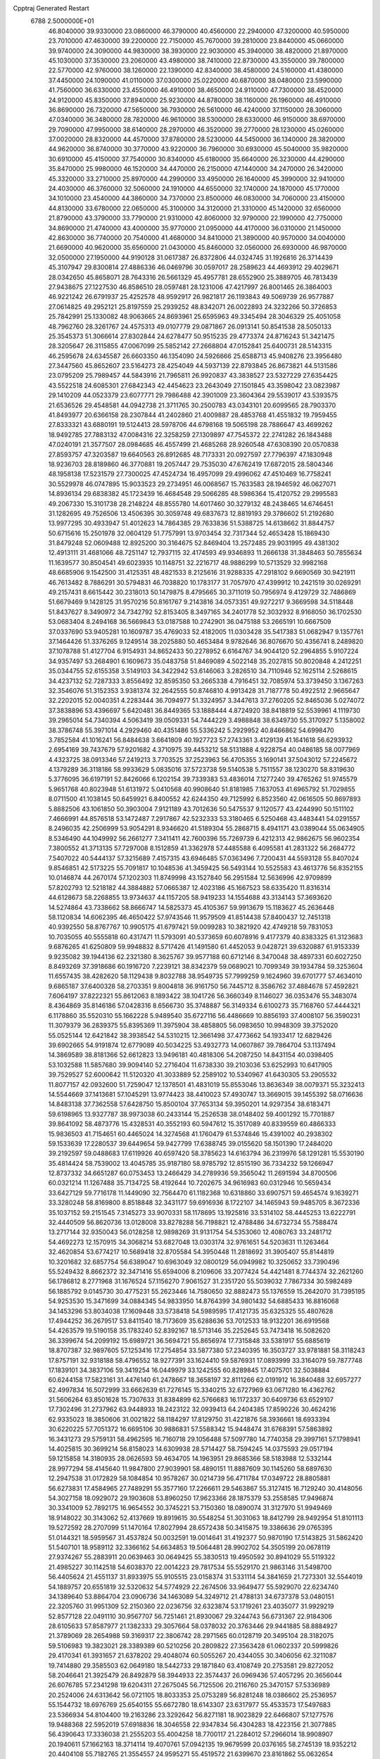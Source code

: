 Cpptraj Generated Restart                                                       
 6788  2.5000000E+01
  46.8040000  39.9330000  23.0860000  46.3790000  40.4560000  22.2940000
  47.3200000  40.5950000  23.7010000  47.4630000  39.2200000  22.7150000
  45.7670000  39.2810000  23.8440000  45.0660000  39.9740000  24.3090000
  44.9830000  38.3930000  22.9030000  45.3940000  38.4820000  21.8970000
  45.1030000  37.3530000  23.2060000  43.4980000  38.7410000  22.8730000
  43.3550000  39.7800000  22.5770000  42.9760000  38.1260000  22.1390000
  42.8340000  38.4580000  24.5160000  41.4380000  37.4450000  24.1090000
  41.0110000  37.0300000  25.0220000  40.6870000  38.0480000  23.5990000
  41.7560000  36.6330000  23.4550000  46.4910000  38.4650000  24.9110000
  47.7300000  38.4520000  24.9120000  45.8350000  37.8940000  25.9230000
  44.8780000  38.1160000  26.1960000  46.4910000  36.8690000  26.7320000
  47.5650000  36.7930000  26.5610000  46.4240000  37.1150000  28.3060000
  47.0340000  36.3480000  28.7820000  46.9610000  38.5300000  28.6330000
  46.9150000  38.6970000  29.7090000  47.9950000  38.6140000  28.2970000
  46.3520000  39.2770000  28.1230000  45.0260000  37.0020000  28.8320000
  44.4570000  37.8780000  28.5230000  44.5450000  36.1340000  28.3820000
  44.9620000  36.8740000  30.3770000  43.9220000  36.7960000  30.6930000
  45.5040000  35.9820000  30.6910000  45.4150000  37.7540000  30.8340000
  45.6180000  35.6640000  26.3230000  44.4290000  35.8470000  25.9980000
  46.1520000  34.4470000  26.2150000  47.1440000  34.2470000  26.3420000
  45.3320000  33.2710000  25.8970000  44.2990000  33.4950000  26.1640000
  45.3990000  32.9410000  24.4030000  46.3760000  32.5060000  24.1910000
  44.6550000  32.1740000  24.1870000  45.1770000  34.1010000  23.4540000
  44.3860000  34.7370000  23.8500000  46.0830000  34.7060000  23.4150000
  44.8130000  33.6780000  22.0650000  45.3100000  34.3120000  21.3310000
  45.1420000  32.6560000  21.8790000  43.3790000  33.7790000  21.9310000
  42.8060000  32.9790000  22.1990000  42.7750000  34.8690000  21.4740000
  43.4000000  35.9770000  21.0950000  44.4170000  36.0310000  21.1450000
  42.8630000  36.7740000  20.7540000  41.4680000  34.8410000  21.3890000
  40.9570000  34.0040000  21.6690000  40.9620000  35.6560000  21.0430000
  45.8460000  32.0560000  26.6930000  46.9870000  32.0500000  27.1950000
  44.9190128  31.0617387  26.8372806  44.0324745  31.1926816  26.3714439
  45.3107947  29.8300814  27.4886336  46.0469796  30.0597017  28.2589623
  44.4693912  29.4029671  28.0342650  45.8658071  28.7643316  26.5661329
  45.4957781  28.6552900  25.3889705  46.7813439  27.9438675  27.1227530
  46.8586510  28.0597481  28.1231006  47.4217997  26.8001465  26.3864003
  46.9221242  26.6791937  25.4252578  48.9592917  26.9821817  26.1193843
  49.5069739  26.9577887  27.0614825  49.2952121  25.8197559  25.2939252
  48.8342071  26.0022893  24.3232266  50.3726853  25.7842991  25.1330082
  48.9063665  24.8693961  25.6595963  49.3345494  28.3046329  25.4051058
  48.7962760  28.3261767  24.4575313  49.0107779  29.0871867  26.0913141
  50.8541538  28.5050133  25.3545373  51.3066614  27.8302844  24.6278477
  50.9515235  29.4773374  24.8716243  51.3421475  28.3205647  26.3115855
  47.0067099  25.5852142  27.2668804  47.0152841  25.6400731  28.5143315
  46.2595678  24.6345587  26.6603350  46.1354090  24.5926666  25.6588713
  45.9408276  23.3956480  27.3447560  45.8652607  23.5164273  28.4254049
  44.5937139  22.8793845  26.8673821  44.5131586  23.0795209  25.7989457
  44.5843916  21.7965811  26.9920837  43.3838527  23.5327229  27.6354425
  43.5522518  24.6085301  27.6842343  42.4454623  23.2643049  27.1501845
  43.3598042  23.0823987  29.1410209  44.0523379  23.6077771  29.7986488
  42.3901009  23.3604364  29.5539017  43.5393575  21.6536526  29.4548581
  44.0942738  21.3711765  30.2500783  43.0343101  20.6099565  28.7903370
  41.8493977  20.6366158  28.2307844  41.2402860  21.4009887  28.4853768
  41.4551832  19.7959455  27.8333321  43.6880191  19.5124413  28.5978706
  44.6798168  19.5065198  28.7886647  43.4699262  18.9492785  27.7883132
  47.0084316  22.3258259  27.1309897  47.7545372  22.2741282  26.1843488
  47.0240191  21.3577507  28.0984685  46.4557499  21.4685268  28.9260548
  47.6308390  20.0570838  27.8593757  47.3203587  19.6640563  26.8912685
  48.7173331  20.0927597  27.7796397  47.1830948  18.9236703  28.8189860
  46.3770881  19.2057447  29.7535030  47.6762419  17.6872015  28.5804346
  48.1958138  17.5231579  27.7300025  47.4524734  16.4957099  29.4996062
  47.4510469  16.7758241  30.5529978  46.0747895  15.9033523  29.2734951
  46.0068567  15.7633583  28.1946592  46.0627071  14.8936134  29.6838382
  45.1723439  16.4684548  29.5066285  48.5986364  15.4120752  29.2995583
  49.2067330  15.3101738  28.2148224  48.8555780  14.6017460  30.3279132
  48.2438465  14.6746451  31.1282695  49.7526506  13.4506395  30.3059748
  49.6837673  12.8819193  29.3786602  51.2192680  13.9977295  30.4933947
  51.4012623  14.7864385  29.7633836  51.5388725  14.6138662  31.8844757
  50.6715616  15.2501978  32.0604129  51.7757991  13.9703454  32.7317344
  52.4653428  15.1869430  31.8479248  52.0609488  12.8925200  30.3164675
  52.8469404  13.2572485  29.9031995  49.4381302  12.4913111  31.4681066
  48.7251147  12.7937115  32.4174593  49.9346893  11.2666138  31.3848463
  50.7855634  11.1639577  30.8504541  49.6023935  10.1148751  32.2216717
  48.9886299  10.5713529  32.9982168  48.6685906   9.1542500  31.4125351
  48.4821533   8.2125616  31.9288335  47.2918102   9.6690569  30.9421911
  46.7613482   8.7886291  30.5794831  46.7038820  10.1783177  31.7057970
  47.4399912  10.2421519  30.0269291  49.2157431   8.6615442  30.2318013
  50.1479875   8.4795665  30.3711019  50.7956974   9.4129729  32.7486869
  51.6679469   9.1428125  31.9570216  50.8161767   9.2143816  34.0573351
  49.9272217   9.3669598  34.5118448  51.8437627   8.3490972  34.7342792
  52.8153405   8.3497165  34.2401778  52.3032932   8.9168050  36.1702530
  53.0683404   8.2494168  36.5669843  53.0187588  10.2742901  36.0475188
  53.2665191  10.6667509  37.0337690  53.9405281  10.1609787  35.4769033
  52.4182005  11.0303428  35.5417383  51.0682947   9.1357761  37.1464426
  51.3376265   9.1249514  38.2025880  50.4653484   9.9782646  36.8076670
  50.4356741   8.2489820  37.1078788  51.4127704   6.9154931  34.8652433
  50.2278952   6.6164767  34.9044120  52.2964855   5.9107224  34.9357497
  53.2684901   6.1609673  35.0483758  51.8469089   4.5022148  35.2027815
  50.8020848   4.2412251  35.0344755  52.6155358   3.5149103  34.3422942
  53.6146063   3.2826510  34.7110946  52.1625114   2.5268615  34.4237132
  52.7287333   3.8556492  32.8595350  53.2665338   4.7916451  32.7085974
  53.3739450   3.1367263  32.3546076  51.3152353   3.9381374  32.2642555
  50.8746810   4.9913428  31.7187778  50.4922512   2.9665647  32.2202015
  52.0040351   4.2283444  36.7094977  51.3324957   3.3447613  37.2760205
  52.8465036   5.0274072  37.3838896  53.4396697   5.6420481  36.8449365
  53.1888444   4.8724920  38.8418819  52.5539961   4.1119730  39.2965014
  54.7340394   4.5063419  39.0509331  54.7444229   3.4988848  38.6349730
  55.3170927   5.1358002  38.3786748  55.3971014   4.2929460  40.4351486
  55.5336242   5.2929952  40.8466862  54.6998470   3.7852584  41.1016241
  56.8484638   3.6641809  40.1927723  57.2743361   3.4129139  41.1641618
  56.6293932   2.6954169  39.7437679  57.9201682   4.3710975  39.4453212
  58.5131888   4.9228754  40.0486185  58.0077969   4.4323725  38.0913346
  57.2419213   3.7703525  37.2523963  56.4705355   3.1690141  37.5043012
  57.2245672   4.1379289  36.3118186  58.9933629   5.0835016  37.5723738
  59.5140538   5.7511557  38.1230270  58.8319630   5.3776095  36.6197191
  52.8426066   6.1202154  39.7339383  53.4836014   7.1277240  39.4765262
  51.9745579   5.9651768  40.8023948  51.6131972   5.0410568  40.9908640
  51.8181985   7.1637053  41.6965792  51.7029855   8.0711500  41.1038145
  50.6459921   6.8400552  42.6244350  49.7125992   6.8523560  42.0616505
  50.8697893   5.8882506  43.1061850  50.3903004   7.9121189  43.7012636
  50.5475537   9.1120577  43.4244990  50.1511102   7.4666991  44.8576518
  53.1472487   7.2917867  42.5232333  53.3180465   6.5250468  43.4483441
  54.0291557   8.2496035  42.2506999  53.9054291   8.9346620  41.5189304
  55.2868715   8.4941171  43.0389044  55.0634905   8.5346490  44.1049992
  56.2661277   7.3411411  42.7600396  55.7269739   6.4212313  42.9862675
  56.9602354   7.3800552  41.3713135  57.7297008   8.1512859  41.3362978
  57.4485588   6.4095581  41.2831322  56.2684772   7.5407022  40.5444137
  57.3215689   7.4157315  43.6946485  57.0363496   7.7200431  44.5593128
  55.8407024   9.8546851  42.5173225  55.7091817  10.1048536  41.3459425
  56.5493144  10.5525583  43.4613776  56.8352155  10.0146874  44.2670174
  57.1202303  11.8749998  43.1527840  56.2951584  12.5636996  42.9709899
  57.8202793  12.5218182  44.3884882  57.0665387  12.4023186  45.1667523
  58.6335420  11.8316314  44.6128673  58.2268855  13.9734637  44.1157205
  58.9419233  14.1554688  43.3134143  57.3693620  14.5274864  43.7338662
  58.8666747  14.5825373  45.4105367  59.9913679  15.1183627  45.2636448
  58.1120834  14.6062395  46.4650422  57.9743546  11.9579509  41.8514438
  57.8400437  12.7451318  40.9392550  58.8767767  10.9905175  41.6797421
  59.0099283  10.3821920  42.4749218  59.7831053  10.7035055  40.5555818
  60.4317471  11.5793091  40.5373659  60.6078916   9.4177379  40.8383325
  61.3123683   9.6876265  41.6250809  59.9948832   8.5717426  41.1491580
  61.4452053   9.0428721  39.6320887  61.9153339   9.9235082  39.1944136
  62.2321380   8.3625767  39.9577188  60.6712146   8.3470048  38.4897331
  60.6027250   8.8493269  37.3918686  60.1916720   7.2239121  38.8342379
  59.0689021  10.7099349  39.1934784  59.3253604  11.6557435  38.4282620
  58.1129438   9.8032788  38.9549735  57.7999259   9.1624960  39.6701777
  57.4634010   9.6865187  37.6400328  58.2703351   9.8004818  36.9161750
  56.7445712   8.3586762  37.4884678  57.4592821   7.6064197  37.8222321
  55.8612063   8.1893422  38.1041726  56.3660349   8.1146027  36.0353476
  55.3483074   8.4364869  35.8146186  57.0428316   8.6566730  35.3748887
  56.3149334   6.6100273  35.7168760  57.4444321   6.1178860  35.5520310
  55.1662228   5.9489540  35.6727116  56.4486669  10.8856193  37.4008107
  56.3590231  11.3079379  36.2839375  55.8395369  11.3975904  38.4858805
  56.0983650  10.9948309  39.3752020  55.0525144  12.6421842  38.3938542
  54.5310215  12.3661498  37.4773662  54.1933417  12.6829426  39.6902665
  54.9191874  12.6779089  40.5034225  53.4932773  14.0607867  39.7864704
  53.1137494  14.3869589  38.8181366  52.6612823  13.9496181  40.4818306
  54.2087250  14.8431154  40.0398405  53.1032588  11.5857680  39.9094140
  52.2716404  11.6738330  39.2103036  53.6252993  10.6417905  39.7529527
  52.6000642  11.5120320  41.3033889  52.2589102  10.5340967  41.6430305
  53.2905532  11.8077157  42.0932600  51.7259047  12.1378501  41.4831019
  55.8553046  13.8636349  38.0079371  55.3232413  14.5544669  37.1413681
  57.1045291  13.9774423  38.4410023  57.4930747  13.3669015  39.1455392
  58.0716636  14.8483138  37.7362558  57.6428750  15.8500104  37.7653134
  59.3950201  14.9297354  38.6183471  59.6198965  13.9327787  38.9973038
  60.2433144  15.2526538  38.0148402  59.4001292  15.7701887  39.8641092
  58.4873776  15.4328531  40.3552193  60.5947612  15.3517089  40.8339559
  60.4866333  15.9836503  41.7154651  60.4465024  14.3274568  41.1760479
  61.5374846  15.4391002  40.2938302  59.1533639  17.2280537  39.6449654
  59.9427799  17.6388745  39.0155620  58.1501390  17.2484020  39.2192597
  59.0488683  17.6119926  40.6597420  58.3785623  14.6163794  36.2319976
  58.1291281  15.5530190  35.4814424  58.7539002  13.4045785  35.9187180
  58.9785792  12.8515190  36.7334232  59.1266947  12.8737332  34.6651287
  60.0753453  13.2466429  34.2789936  59.3565042  11.2691594  34.8700506
  60.0321214  11.1267488  35.7134725  58.4192644  10.7202675  34.9616983
  60.0312946  10.5659434  33.6427129  59.7716178  11.1449090  32.7564470
  61.1182368  10.6318860  33.6907571  59.4654574   9.1639271  33.3280248
  58.8169800   8.8518848  32.3431177  59.6916936   8.1722107  34.1465943
  59.9485705   8.3672336  35.1037152  59.2151545   7.3145273  33.9070331
  58.1178695  13.1925816  33.5314102  58.4445253  13.6222791  32.4440509
  56.8620736  13.0128008  33.8278288  56.7198821  12.4788486  34.6732734
  55.7588474  13.2717144  32.9350043  56.0128258  12.9898269  31.9131754
  54.5353060  12.4080763  33.2481712  54.4692273  12.1570915  34.3068214
  53.6827048  13.0303174  32.9761651  54.5203631  11.1263464  32.4620854
  53.6774217  10.5689418  32.8705584  54.3950448  11.2818692  31.3905407
  55.8144819  10.3201682  32.6857754  56.6389047  10.6963049  32.0800129
  56.0949982  10.3250652  33.7390496  55.5249432   8.8662372  32.3471416
  55.6594006   8.2109606  33.2077424  54.4421481   8.7744374  32.2621260
  56.1786812   8.2771968  31.1676524  57.1156270   7.9061527  31.2351720
  55.5039032   7.7867334  30.5982489  56.1885792   9.0145730  30.4775231
  55.2623446  14.7580650  32.8882473  55.1376559  15.2642070  31.7395195
  54.9253530  15.3471699  34.0884345  54.9833950  14.8764399  34.9801432
  54.6885433  16.8816068  34.1453296  53.8034038  17.1609448  33.5738418
  54.5989595  17.4121735  35.6325325  55.4807628  17.4944252  36.2679517
  53.8411540  18.7173609  35.6288636  53.7012533  18.9132201  36.6919568
  54.4263579  19.5190158  35.1783240  52.8392167  18.5713146  35.2252645
  53.7473418  16.5082620  36.3399674  54.2099192  15.6989721  36.5694721
  55.8656974  17.7315848  33.5381917  55.6885619  18.8707387  32.9897605
  57.1253416  17.2754854  33.5877380  57.2340395  16.3503727  33.9781881
  58.3118243  17.8757191  32.9318188  58.4796552  18.9277391  33.1624410
  59.5876931  17.0893999  33.3164079  59.7877748  17.1839101  34.3837106
  59.3419254  16.0449979  33.1242555  60.8289845  17.4075701  32.5038884
  60.6244158  17.5823161  31.4476140  61.2478667  18.3658197  32.8111266
  62.0191912  16.3840488  32.6957277  62.4997834  16.5072999  33.6662639
  61.7276145  15.3340215  32.6727969  63.0671280  16.4362762  31.5606264
  63.8501628  15.7307633  31.8384899  62.5766683  16.1172337  30.6409736
  63.6529107  17.7302496  31.2737962  63.9448933  18.2423122  32.0939413
  64.2404385  17.8590226  30.4624216  62.9335023  18.3850606  31.0021822
  58.1184297  17.8129750  31.4221876  58.3936661  18.6933394  30.6220225
  57.7051372  16.6695106  30.9886831  57.5588342  15.9448474  31.6768391
  57.5863892  16.3431273  29.5759131  58.4962595  16.7160718  29.1056488
  57.5097780  14.7740358  29.3997161  57.1798941  14.4025815  30.3699214
  56.8158023  14.6309938  28.5714427  58.7594245  14.0375593  29.0517194
  59.1215858  14.3180935  28.0626593  59.4634705  14.1963951  29.8685366
  58.5183988  12.5332144  28.9977294  58.4145640  11.9847800  27.9039901
  58.4890151  11.8887609  30.1145260  58.6897630  12.2947538  31.0172829
  58.1084854  10.9578267  30.0214739  56.4711784  17.0349722  28.8805881
  56.6273831  17.4584965  27.7489291  55.3577160  17.2266611  29.5463867
  55.3127415  16.7129240  30.4148056  54.3027158  18.0929072  29.1903608
  53.8960250  17.9623366  28.1875379  53.2558585  17.9496874  30.3341009
  52.7892175  16.9654552  30.3745221  53.7150360  18.0890074  31.3127970
  51.9949469  18.9148022  30.3143062  52.4137669  19.8919615  30.5548254
  51.3031063  18.8412799  28.9492954  51.8101113  19.5272592  28.2707099
  51.1470164  17.8027994  28.6572438  50.3415875  19.3386636  29.0765395
  51.0144321  18.5959567  31.4537824  50.0032591  19.0014641  31.4192377
  50.9870190  17.5143825  31.5862420  51.5407101  18.9589112  32.3366162
  54.6634853  19.5064481  28.9902702  54.3505199  20.0678119  27.9374267
  55.2883911  20.0639463  30.0649425  55.3830513  19.4950592  30.8941029
  55.5119322  21.4985227  30.1142518  54.6038370  22.0014223  29.7817534
  55.5529170  21.9863146  31.5498700  56.4405624  21.4551137  31.8933975
  55.9105515  23.0158374  31.5331114  54.3841659  21.7273301  32.5544019
  54.1889757  20.6551819  32.5320632  54.5774929  22.2674506  33.9649477
  55.5929070  22.6234740  34.1389640  53.8864704  23.0906736  34.1463089
  54.3249712  21.4788131  34.6737378  53.0480151  22.3205760  31.9951309
  52.2150360  22.0236756  32.6323874  53.1719261  23.4035077  31.9929219
  52.8577128  22.0491110  30.9567707  56.7251461  21.8930067  29.3244743
  56.6731367  22.9184306  28.6105633  57.8587977  21.1382333  29.3057664
  58.0378032  20.3763446  29.9441885  58.8884927  21.3789069  28.2654988
  59.3169317  22.3806742  28.2971565  60.0128719  20.3495104  28.3182075
  59.5106983  19.3823021  28.3389389  60.5210256  20.2809822  27.3563428
  61.0602337  20.5999826  29.4170341  61.3931657  21.6378202  29.4048074
  60.5055267  20.4344055  30.3406056  62.3211087  19.7414880  29.3585503
  62.0649180  18.5442733  29.1871840  63.4108749  20.2753581  29.8272052
  58.2046641  21.3925479  26.8492879  58.3944933  22.3574437  26.0969436
  57.4057295  20.3656044  26.6076785  57.2341298  19.6204311  27.2675045
  56.7125506  20.2116760  25.3470157  57.5336989  20.2524006  24.6313642
  56.0721105  18.8033353  25.0753289  56.8281248  18.0386602  25.2536957
  55.1544732  18.6976769  25.6540155  55.6672780  18.6143307  23.6317977
  55.4533573  17.5497683  23.5366934  54.8104400  19.2163286  23.3292642
  56.8271181  18.9023829  22.6466807  57.1277576  19.9488368  22.5952019
  57.6918836  18.3046558  22.9347834  56.4304283  18.4223156  21.3077885
  56.4390643  17.3336038  21.2555203  55.4004258  18.7700117  21.2284012
  57.2966014  18.9908907  20.1940611  57.1662163  18.3714114  19.4070761
  57.0942135  19.9679599  20.0376165  58.2745139  18.9352212  20.4404108
  55.7182765  21.3554557  24.9595271  55.4519572  21.6399670  23.8161862
  55.0632654  21.9892603  25.9109710  55.3117475  21.7307357  26.8551752
  54.1161209  23.0949623  25.6622678  53.5526392  22.7380957  24.8001572
  53.1342452  23.2695033  26.8721771  53.7749342  22.9289542  27.6855921
  52.6263721  24.6537623  27.1655386  51.7267493  24.7389859  27.7750594
  53.3879468  25.2655665  27.6490673  52.4551874  25.1434010  26.2068676
  51.9256155  22.3124827  26.7728790  51.4608604  22.5248453  25.8100681
  52.2796909  21.2859325  26.8673528  50.8652981  22.4618282  27.8737234
  50.2243303  21.5864011  27.7693790  51.2058754  22.5968401  28.9003096
  50.1349243  23.2109219  27.5679253  54.9473960  24.3074537  25.3319100
  54.6233247  24.9872223  24.3512278  56.1687786  24.4614501  25.8818835
  56.5407515  23.6626054  26.3754250  57.1517443  25.5864177  25.7499207
  56.5976858  26.5241356  25.7924048  58.1010456  25.5935503  27.0359033
  58.3723102  24.5735547  27.3081617  59.3339553  26.4362130  26.6826481
  60.0021821  26.6465394  27.5177144  59.9876211  25.9251972  25.9757647
  59.1474304  27.4191401  26.2500250  57.3037965  26.2010479  28.2020840
  57.2862654  27.2898717  28.1545924  56.2513645  25.9259195  28.1328653
  57.8103698  25.7943401  29.5538579  57.6742111  24.7434887  29.8093421
  58.8828671  25.9749644  29.6261376  57.3541382  26.4860107  30.2620560
  57.8451725  25.5673918  24.3693808  58.0382345  26.5757217  23.7065379
  58.1070807  24.3370088  23.9570349  57.9334702  23.5559569  24.5734092
  58.7434038  23.9845156  22.6531471  59.6950112  24.5127737  22.5940976
  58.9374607  22.4143189  22.5377982  58.1534656  21.8988702  23.0925632
  58.6460871  22.0994379  21.5357746  60.2048989  21.6184578  22.9369662
  60.9774572  21.8898299  22.2175145  60.5658729  21.9607601  23.9068257
  60.0844763  20.1036129  22.9398562  60.0514715  19.4867826  24.0264866
  59.7672504  19.6026925  21.8588689  57.8569334  24.4620680  21.4937896
  58.2825289  25.2684978  20.6461232  56.6310000  24.0130000  21.5430000
  56.3720000  23.2780000  22.2010000  55.6310000  24.2360000  20.5010000
  56.1610000  23.9810000  19.5830000  54.4000000  23.3650000  20.7190000
  53.9590000  23.6490000  21.6740000  53.6750000  23.6180000  19.9460000
  54.5640000  21.8660000  20.7190000  55.3030000  21.5970000  21.4740000
  53.6200000  21.4120000  21.0210000  54.9870000  21.2660000  19.3900000
  56.1910000  21.1830000  19.1100000  54.0950000  20.8630000  18.6450000
  55.1310000  25.6690000  20.3910000  54.7940000  26.1010000  19.2890000
  55.0980000  26.4710000  21.4660000  55.4080000  26.1900000  22.3960000
  54.5990000  27.8520000  21.3830000  54.2310000  28.0260000  20.3720000
  53.4840000  28.0110000  22.3980000  53.8810000  27.8800000  23.4040000
  53.0790000  29.0220000  22.3450000  52.3820000  27.0070000  22.1500000
  51.4800000  27.2220000  21.3530000  52.4200000  25.8470000  22.7980000
  51.7000000  25.1440000  22.6290000  53.1690000  25.6590000  23.4650000
  55.6910000  28.8980000  21.6080000  55.5260000  30.1110000  21.4850000
  56.9110000  28.4430000  21.8540000  57.0940000  27.4490000  21.9920000
  58.1160000  29.2430000  21.9610000  58.9580000  28.5860000  22.1780000
  58.3840000  29.9700000  20.6230000  57.8520000  30.9210000  20.6400000
  59.4480000  30.2010000  20.5680000  57.9900000  29.2250000  19.3430000
  56.9740000  29.5240000  18.5250000  56.9410000  28.6390000  17.5510000
  56.2330000  28.6160000  16.7360000  57.9280000  27.7850000  17.7480000
  58.1380000  26.9910000  17.1430000  58.6040000  28.1000000  18.8320000
  59.4620000  27.5850000  19.2380000  57.9940000  30.2470000  23.1060000
  58.4490000  31.3900000  22.9980000  57.3414558  29.8097690  24.1332051
  56.9389713  28.8845566  24.0875071  56.8050723  30.6853201  25.1389950
  56.3565455  31.5101397  24.5852834  55.7650045  29.8270665  25.8510805
  56.3041130  28.9001427  26.0467188  55.2699007  30.4598861  27.1446925
  55.3277136  31.5412824  27.0208396  54.2582140  30.0867244  27.3038802
  55.9027336  30.3315360  28.0228434  54.7133240  29.4731843  24.9874087
  54.0603918  30.1347792  24.7474677  57.9492570  31.2341667  26.0167132
  58.7628519  30.4091251  26.5591847  58.0243429  32.5401953  26.3118217
  57.3423690  33.1514611  25.8859511  59.1369112  33.0421119  27.1603113
  60.0246172  32.4740317  26.8821694  59.3966780  34.5147811  26.8202861
  58.5116644  35.0979831  27.0747000  60.1282375  34.8471632  27.5567933
  59.9742820  34.8794437  25.4215988  61.0190107  34.5699802  25.3920276
  59.4231204  34.2980492  24.6824768  59.6094986  36.2884086  24.9118272
  60.1562775  36.5081919  23.9948604  58.5473250  36.2738338  24.6675426
  59.9960420  37.4375957  25.8822996  61.0023691  37.3503470  26.2919257
  59.7962576  38.3731454  25.3598696  59.0469989  37.5747223  27.0377355
  58.1146701  37.4250135  26.6793357  59.1787330  36.8900007  27.7684218
  59.1692800  38.3542170  27.6682396  58.8519050  32.8599330  28.7296697
  57.7097637  32.7405462  29.1578997  59.8862834  32.8823163  29.6033361
  61.3414844  32.7996364  29.2784141  61.8344375  33.7567828  29.1082137
  61.4086717  32.0823252  28.4604591  62.0137517  32.1721737  30.5097093
  63.0090676  32.5829172  30.6792263  61.9693392  31.0855001  30.5822927
  61.1047685  32.6529342  31.7174189  61.2642565  33.7205247  31.8687933
  61.1435843  32.0005776  32.5897860  59.7489523  32.6069666  31.0058311
  59.2857007  31.6372122  31.1876947  58.7579323  33.5815051  31.6805108
  58.3518977  33.3027090  32.8147492  58.4539381  34.7517291  31.1576571
  59.0017426  35.0267008  30.3549113  57.5497922  35.7230903  31.6904219
  57.0500403  35.1584031  32.4774902  58.2248876  36.9062834  32.4291304
  57.5588665  37.6948777  32.7793233  58.6331854  36.5253116  33.3652145
  59.4641472  37.5322949  31.7226605  59.4886354  38.5527945  32.1048659
  60.4092738  37.0278503  31.9235866  59.4439817  37.6856115  30.1577978
  59.6153230  36.6031243  29.4685035  59.3587551  38.7687702  29.5893341
  56.4326118  36.3272912  30.6882481  55.6253931  37.1183279  31.0983057
  56.4081242  35.6501978  29.4838742  57.1788045  35.0606286  29.2035884
  55.0982416  35.5791231  28.8285907  54.7701901  36.5832904  28.5600196
  55.1307702  34.8206905  27.4873256  55.6746591  33.8800423  27.5737301
  54.1392019  34.6628487  27.0630871  55.9804277  35.5362899  26.4282770
  56.5144119  36.6473236  26.6055352  56.0989081  34.9735223  25.3319543
  54.0663101  34.7865824  29.6768747  52.8943238  35.1801547  29.8015645
  54.4663922  33.7065665  30.3730966  55.3404036  33.2341099  30.1914681
  53.7077635  33.0373958  31.4511744  52.8308413  32.6287658  30.9490500
  54.4216285  31.7589097  31.9866319  55.2814153  31.9829145  32.6180501
  53.4367036  31.0196031  32.8986894  53.9028748  30.1432334  33.3489788
  53.2636871  31.6848666  33.7446148  52.5478658  30.8427910  32.2930449
  54.8626561  30.7962542  30.8616971  55.3400916  29.9099125  31.2794932
  54.0102172  30.5639768  30.2233436  55.5573014  31.3443018  30.2251345
  53.1954031  33.9633333  32.5320965  53.9456191  34.2646640  33.3790699
  51.8794821  34.1557971  32.5466445  51.3180902  33.7752948  31.7982080
  51.1553444  35.0980634  33.4795148  51.7770504  35.9412247  33.7806141
  49.9411737  35.6419944  32.6468432  49.3196695  34.8219123  32.2872630
  48.9720302  36.3453602  33.5748259  48.1167461  36.6140621  32.9548350
  48.6014881  35.6443935  34.3227859  49.5055403  37.1078587  34.1423319
  50.2966933  36.6038591  31.5646155  49.4519851  36.8225284  30.9113532
  50.8312961  37.5063207  31.8610328  50.9964775  36.2296126  30.8173929
  50.7168730  34.3723522  34.7415867  50.9457643  34.8139717  35.8761713
  50.2829818  33.1359547  34.6352484  50.1584914  32.7370832  33.7157356
  49.9833734  32.2103964  35.7004748  50.8126445  31.9897627  36.3725836
  48.8326763  32.6695022  36.5936458  48.7146172  31.9729588  37.4236997
  49.2099742  33.5926696  37.0335416  47.4333826  32.9366267  35.9571849
  47.6054252  33.6369772  35.1398658  46.9338241  32.0603426  35.5440657
  46.5512062  33.6809275  36.9436071  46.8412788  34.5179881  37.7825438
  45.2544076  33.4501468  36.8675536  44.8836103  32.8268475  36.1646259
  44.7572154  33.8014587  37.6734567  49.5856589  30.8328814  35.0680703
  48.9347240  30.7296039  34.0166599  49.9086118  29.7756195  35.8437907
  50.4516984  29.9350006  36.6803041  49.6162463  28.4124318  35.5293997
  48.9096554  28.3764348  34.7002232  50.8129555  27.7222005  34.8871035
  50.7992274  28.1118539  33.8692224  51.7208971  28.1158999  35.3439872
  50.8625660  26.2398593  34.9311990  51.2894552  25.9574898  35.8935571
  49.8688677  25.8033025  34.8307909  51.9250042  25.4776430  33.6507882
  53.3776647  26.4862866  33.8341455  53.1765860  27.5031944  33.4971501
  53.6846039  26.6281651  34.8703689  54.2138946  26.0714690  33.2713438
  48.9364931  27.5225651  36.5996678  49.4711194  27.2897222  37.6834895
  47.7514979  27.0216432  36.3769228  47.4095827  27.1818352  35.4401557
  46.9736151  26.2687594  37.2714917  47.3167146  26.4493351  38.2902042
  45.4692914  26.5787437  37.1247958  45.1832969  26.1489527  36.1648027
  44.9980943  25.9403198  37.8721165  44.9773480  28.0495815  37.2240753
  45.7582786  28.7909483  37.0548933  43.9854168  28.2222582  36.0861155
  43.0789453  27.6375506  36.2427248  43.6587533  29.2538296  35.9547714
  44.4064848  27.9114129  35.1299895  44.4758395  28.2500003  38.6099188
  44.1616613  29.2814874  38.7693756  43.5245634  27.7345943  38.7423215
  45.2773523  28.0077537  39.3077684  47.2126512  24.8041524  36.8830016
  47.1039183  24.4762151  35.6936298  47.6377686  23.9311691  37.7712332
  47.5326208  24.1134847  38.7590616  47.8148006  22.5207298  37.6118442
  47.8283712  22.3539920  36.5347582  49.2380608  21.9831855  38.1311491
  49.5204230  22.3860452  39.1038135  48.9711103  20.9425228  38.3151559
  50.2988646  22.1353252  37.0064968  49.8302774  21.9232860  36.0454736
  50.8777092  23.5484163  36.9800857  51.2726017  23.7144465  35.9777914
  50.0996210  24.2911984  37.1560223  51.6435449  23.6140630  37.7529287
  51.5262820  21.2295072  37.0186617  52.3359742  21.6021335  36.3912479
  51.9017112  21.1604164  38.0396314  51.2183785  20.2325631  36.7033876
  46.6101280  21.6857546  38.3327704  45.9689264  22.1711960  39.2610309
  46.3245713  20.5004386  37.7771353  47.0175524  20.2365259  37.0914041
  45.3158113  19.5687835  38.1186329  45.2614434  19.4998387  39.2050908
  43.9716395  19.8555469  37.3346493  43.5067713  20.7190009  37.8105114
  44.1193063  19.8975607  36.2555156  43.0085959  18.8019512  37.5271622
  42.2644502  18.9450937  36.9377919  45.7736100  18.0868037  37.9297920
  46.6650722  17.8316768  37.0977585  45.1686680  17.2194766  38.6825753
  44.5627342  17.5634044  39.4137784  45.1889421  15.8085827  38.3172854
  45.2893356  15.7266825  37.2350130  46.3313783  15.1106552  39.0923219
  46.2596078  14.0432348  38.8836051  47.2063140  15.5342619  38.5992247
  46.2493161  15.2972002  40.1631005  43.8154581  15.1930148  38.6761191
  43.0134753  15.6299461  39.5006882  43.6643318  14.0015660  38.1029661
  44.3956888  13.6264183  37.5160410  42.5935809  13.0233687  38.5252473
  41.6906689  13.6320969  38.5732089  42.3545471  11.8072281  37.5736764
  41.5096469  11.2039454  37.9057812  42.0193921  12.4575061  36.2376512
  42.7277119  13.2034417  35.8771470  41.9591982  11.6833869  35.4726570
  41.0331038  12.9211170  36.2576604  43.4118561  10.9265827  37.3693745
  43.3933172  10.2307104  38.0304478  42.8242099  12.5306752  39.9939444
  43.9770006  12.4761797  40.4374644  41.7894584  12.3163111  40.8305422
  40.4151123  12.0577973  40.4707184  40.3827693  11.0658576  40.0200415
  40.0785443  12.7871580  39.7339318  39.6023088  12.1014676  41.8000929
  38.6800996  11.5315245  41.6869768  39.4644332  13.1559545  42.0391486
  40.5760121  11.5019966  42.7658140  40.3763246  10.4307804  42.7926625
  40.5337706  12.1199338  43.6627363  42.0357474  11.7562577  42.1674461
  42.5074137  12.5564163  42.7378645  42.9610102  10.5666853  42.4230449
  43.3963349  10.4126349  43.5869904  43.2937868   9.7469375  41.4645438
  43.0318149   9.9246550  40.5054363  44.0714222   8.5129463  41.6845582
  43.8228480   8.1428545  42.6792154  43.5348850   7.4321965  40.6835747
  44.1147773   6.5417004  40.9261483  42.5271627   7.2084300  41.0336094
  43.6309555   7.6131084  39.1716343  43.2929644   8.6889068  38.6442536
  43.7179897   6.6888956  38.3593808  45.6026016   8.7585791  41.8362343
  46.3485431   8.0403415  41.1742804  45.9789601   9.7788562  42.6119565
  45.2289495  10.2855274  43.0601399  47.3925341  10.1536810  42.7827058
  47.9294851   9.2082961  42.8603655  48.0077089  11.1200851  41.7400698
  47.4181645  12.0356617  41.7875832  49.0034695  11.3736285  42.1037684
  48.3105551  10.5453484  40.3402974  48.2199307   9.4623172  40.4235475
  47.2650864  11.0028237  39.2582711  47.4283072  10.4880186  38.3114690
  46.2838914  10.7088580  39.6310191  47.2729008  12.0830014  39.1124803
  49.7691822  10.8055527  39.9075736  49.9373711  11.8559517  40.1452173
  50.5219666  10.1577941  40.3568223  49.7398119  10.7078887  38.8223553
  47.5148347  10.8885405  44.1591167  46.6959446  11.7664915  44.4499405
  48.5367588  10.4864281  44.9306889  49.0636408   9.6818891  44.6221239
  48.7474092  11.1020338  46.2555539  48.2468659  12.0685377  46.3140909
  48.1406849  10.2140539  47.3439025  48.8060768   9.3926586  47.6097288
  47.9237304  10.8287030  48.2175370  46.7288510   9.7395150  46.9888443
  45.5201111  10.3908226  47.0897356  45.4456407  11.2208818  47.6603108
  44.5608091   9.4606641  46.8889338  43.5396939   9.6179470  47.2035540
  45.0707626   8.2873456  46.4822771  46.4692779   8.4939361  46.5699279
  47.2262285   7.7727718  46.2991000  50.2107913  11.4346842  46.6014756
  50.4593311  12.0749063  47.6401978  51.1471255  11.0366715  45.7385931
  50.8640478  10.5054086  44.9275896  52.5971351  11.1234530  46.0805906
  52.7887674  10.6276744  47.0322106  53.2681150  10.2586423  45.0427463
  54.2993160  10.5809488  45.1871173  53.1909753   9.1896442  45.2412219
  52.8796625  10.5850329  44.0780318  53.1491562  12.5673044  46.0668974
  54.0229343  12.8648468  46.9356998  52.6212866  13.5077088  45.3104828
  51.8193930  13.2486112  44.7537647  53.0377373  14.9040992  45.3199660
  53.1481746  15.3670447  46.3005704  54.3907125  15.0823671  44.5616010
  55.1015961  14.4256287  45.0630380  54.4665577  14.8351825  43.0662145
  55.4448397  14.7055999  42.6033186  53.7816958  14.0466673  42.7542723
  54.1407880  15.7463534  42.5644757  55.0497494  16.4690271  44.7101138
  54.4797100  17.1897941  44.1238970  55.1397153  16.6410379  45.7826894
  56.0734543  16.5228629  44.3396683  51.9781741  15.8402046  44.6460035
  51.1571818  15.4171837  43.8316026  52.0551766  17.1031316  44.9751242
  52.7717665  17.3331816  45.6486789  51.4318754  18.2407506  44.2780184
  50.3625297  18.0412629  44.2087044  51.5261222  19.4971226  45.1585382
  52.5375115  19.8160992  45.4104222  51.0120064  20.3388160  44.6944937
  50.8246511  19.3765565  46.4845303  49.4346594  19.4183631  46.5603751
  48.8136246  19.4725449  45.6784566  48.8501311  19.3358211  47.7997014
  47.7877659  19.4468123  47.9592665  49.6059903  19.2751488  48.9790319
  49.1159212  19.2698544  49.9414270  50.9917024  19.2822998  48.9498497
  51.6471431  19.3049001  49.8079212  51.5791797  19.3879675  47.6815420
  52.6503998  19.4563012  47.5623023  52.1334246  18.4020700  42.9510233
  53.3098214  18.8261775  42.9641721  51.4906608  18.1554776  41.8063624
  50.1049087  17.6413712  41.6435831  49.4286788  18.4849656  41.7820095
  49.7527289  16.9650714  42.4224849  49.9850256  17.0791267  40.2329251
  49.0364073  17.4609068  39.8554766  49.8456113  15.9980794  40.2334881
  51.1547307  17.6784909  39.4379896  50.8808885  18.6050982  38.9335005
  51.6128612  17.0000597  38.7183039  52.2020215  18.1597364  40.5348094
  53.0190727  17.4394625  40.5764391  52.8184405  19.5296428  40.2085070
  53.6269463  19.6157117  39.3082390  52.6154822  20.5784015  40.9798951
  51.9742006  20.4381713  41.7474844  53.1965138  21.9607455  40.8297131
  53.1370339  22.2160649  39.7717084  52.4668542  23.0240017  41.5350970
  53.0299166  23.9558933  41.4837269  51.4853946  23.1804517  41.0874805
  52.4304571  22.6805456  42.5689312  54.6767834  22.0480190  41.1994011
  55.3979041  22.8808920  40.6023622  55.2268423  21.0369230  41.9192302
  54.6516129  20.2968023  42.2953054  56.6231213  20.9210959  42.1957558
  56.9347828  21.8398438  42.6926154  56.7269892  19.6327334  43.0844311
  56.1354962  19.6497925  43.9998244  56.3024214  18.8305351  42.4808418
  58.2135178  19.3444534  43.2345444  58.7056640  19.1579593  42.2800224
  58.8369364  20.1859863  43.5366563  58.4455474  18.2851188  44.3144369
  58.0072149  18.3923278  45.3066419  58.0825574  17.3410974  43.9080351
  59.9545455  18.2256884  44.4397077  60.5568589  17.6469801  43.7394111
  60.3980681  19.2186167  44.3656742  60.3452581  17.7388804  45.8177546
  61.3302488  17.8636656  46.0030175  59.8524355  18.0864957  46.6279333
  60.2484622  16.7356850  45.8835532  57.3805652  20.8408770  40.8655092
  58.5578272  21.1929838  40.7593978  56.8308765  20.3780490  39.7722536
  55.8609446  20.0967838  39.7871518  57.5690059  20.1407059  38.5020435
  58.4158117  19.5135321  38.7807428  56.6794068  19.5207387  37.4501694
  57.3102688  18.8873235  36.8265523  55.8514931  18.9353148  37.8500922
  56.1926978  20.2238947  36.7743098  58.1068362  21.5332995  37.9373630
  59.2919504  21.7590723  37.6806024  57.2370385  22.5394246  37.8090471
  56.3090579  22.4058133  38.1846800  57.6034321  23.8613110  37.3696397
  57.9876921  23.9688330  36.3553008  56.2991861  24.7425604  37.4674234
  55.9949071  24.6918726  38.5128635  56.5383142  26.2930885  37.2415632
  57.2547305  26.5596411  38.0186072  57.0025976  26.3661114  36.2580956
  55.5853143  26.8192586  37.1864583  55.1013370  24.2487880  36.6113611
  54.9458643  23.1707729  36.6539261  54.1746421  24.7306809  36.9229951
  55.2851316  24.4252549  35.5515597  58.7040167  24.4669639  38.2773412
  59.5183897  25.1321066  37.7335913  58.7078502  24.2247211  39.6118643
  57.8672217  23.7449265  39.9003794  59.7029313  24.6140183  40.5343694
  60.0438836  25.6465204  40.4582717  59.3332913  24.4578412  41.9805396
  58.9039277  23.4577766  42.0406867  60.1915985  24.4500700  42.6523643
  58.3129988  25.5583332  42.2608322  58.8251314  26.5182352  42.1944381
  57.5551235  25.4864319  41.4807327  57.4453587  25.5028684  43.5711113
  56.5680509  26.1088208  43.3447207  57.0845818  24.4797969  43.6772465
  58.1546693  25.9670939  44.8039950  59.1050140  26.2668172  44.6393411
  57.8019158  25.7465117  46.0703377  56.6823107  25.1388696  46.4028461
  56.2307156  24.6041679  45.6746594  56.4221588  25.1546016  47.3786400
  58.3998185  26.2162365  47.0838247  59.2752048  26.7166489  47.0256319
  58.0089351  25.9827465  47.9853748  61.0193401  23.8552136  40.3149010
  62.0638045  24.3694480  40.6489288  61.0216968  22.5853649  39.8288789
  60.1184300  22.1593474  39.6781538  62.2621367  21.8046955  39.5379822
  62.9896529  21.9088535  40.3429487  61.8999555  20.2931070  39.4097404
  60.9806596  20.1125757  38.8526015  62.7282663  19.7902759  38.9105790
  61.7061621  19.5212078  40.7801300  60.7320406  19.8545772  41.1379741
  61.5630823  18.4544646  40.6078306  62.7976125  19.7946985  41.9554855
  63.9572137  20.1032925  41.6240021  62.4570111  19.7162430  43.1840848
  62.8226486  22.1595466  38.1415488  63.9553721  21.8553114  37.8607441
  62.0917047  22.7711012  37.1677885  61.1738074  23.0099651  37.5149320
  62.6587647  23.1900276  35.8662352  63.2875535  22.4080134  35.4405844
  61.5743220  23.5080020  34.8037884  60.8597388  24.2809300  35.0867253
  62.1001914  23.9843541  33.9763526  60.7288362  22.4592271  34.0545348
  59.9168286  22.0544249  34.6585869  60.0760218  23.1957518  32.8176642
  59.5217748  24.0498884  33.2067154  60.7317880  23.4987658  32.0014205
  59.3724125  22.4542009  32.4393308  61.6092827  21.3129580  33.5524877
  62.5095130  21.7411134  33.1116154  61.8217068  20.7860350  34.4827178
  61.0278053  20.6158363  32.9491590  63.6446027  24.3556238  36.0565221
  63.1882419  25.4011107  36.5439621  64.8949405  24.2670681  35.6681090
  65.1681278  23.4034642  35.2212792  65.8700479  25.2651603  35.7389464
  66.1605830  25.4108935  36.7793556  67.1234414  24.9487789  34.9319797
  67.0415807  24.9594521  33.8451103  67.9042900  25.6493282  35.2279629
  67.7172439  23.7089074  35.2468287  68.4049325  23.7975573  35.9107760
  65.3288869  26.6983912  35.2136017  64.9802345  26.7269049  34.0063351
  65.2002326  27.8320012  36.0086497  65.5127612  27.8003552  36.9685582
  64.8289435  29.1096154  35.4803446  65.5165885  29.9355307  35.6623012
  64.7821874  29.0805813  34.3917350  63.3574634  29.4621543  35.8671527
  63.0298862  30.6133239  35.9853031  62.4016096  28.4945868  35.8722972
  62.6305988  27.5167508  35.7650561  60.9543854  28.7608381  35.7417408
  60.8536312  29.7292637  35.2517404  60.2640187  27.6476374  34.9571038
  60.3967350  26.6911360  35.4626644  59.2099207  27.8851928  34.8137690
  60.7486812  27.4370549  33.5487437  61.6850593  26.6640259  33.0349785
  62.2672867  25.9983229  33.6548582  61.8972123  26.7097679  31.6822386
  62.7235752  26.3855522  31.2004620  60.9110980  27.5549283  31.1754540
  60.6457751  28.0395649  29.9031441  61.2006275  27.5960978  29.0895867
  59.5457582  28.8414932  29.6225773  59.4225179  29.2134809  28.6161793
  58.8073200  29.3001244  30.7575310  57.9837224  29.9817702  30.6044101
  59.1052661  28.8812350  32.0304889  58.6318940  29.3831878  32.8613692
  60.1436120  28.0051176  32.3500381  60.4161389  28.8647767  37.1850744
  59.2283459  28.6820573  37.4237115  61.2432153  29.2944530  38.2029552
  62.2348517  29.1564159  38.0699027  60.7575733  29.3841627  39.5775211
  60.3207543  28.4009064  39.7521528  62.0243099  29.6067628  40.4604402
  62.6343149  28.7477888  40.1808732  62.5887007  30.3880641  39.9513907
  61.8603659  29.7073930  41.9868922  61.3551378  30.6549448  42.1739487
  61.2124648  28.8709184  42.2488737  63.1686054  29.6513794  42.7794514
  64.2039201  29.3621643  42.2156713  63.2142006  29.9896083  44.0028629
  62.3524402  30.2516701  44.4598017  64.1218267  30.0560878  44.4409215
  59.8233056  30.5705686  39.7628140  58.9784385  30.3398002  40.6142403
  59.9434924  31.7233916  39.1231196  60.7978237  31.8587219  38.6016757
  59.0302172  32.8367111  39.3065781  58.9154082  32.9092665  40.3880838
  59.5965107  34.2099049  38.8808636  60.2716678  33.9119651  38.0786822
  58.7970811  34.8645125  38.5337307  60.5286363  34.7349828  39.9934230
  59.9594054  35.1625739  41.2505151  58.8945471  35.0642353  41.4015327
  60.7355084  35.6180262  42.3038345  60.2296999  35.7426576  43.2498921
  62.1391443  35.6246452  42.1465233  62.8877295  35.9151881  43.2260972
  62.7370180  36.8190910  43.5121844  62.7152247  35.3791205  40.8643932
  63.7522441  35.6491413  40.7299313  61.9333939  34.9038608  39.8010362
  62.4120339  34.6509128  38.8665197  57.6288411  32.6764091  38.5868430
  56.7858162  33.5807787  38.7580661  57.3850274  31.5575491  37.9037182
  58.0997415  30.8499469  37.9963621  56.0841495  31.1837152  37.2352473
  55.7020800  31.9445911  36.5546661  56.1632924  29.9345861  36.4186982
  56.8671235  29.2985031  36.9554665  54.8320370  29.2264685  36.0128814
  55.1339499  28.4088002  35.3583838  54.3424731  28.7813762  36.8790916
  54.1525989  29.9012142  35.4921298  56.8595953  30.2341097  35.0351866
  57.8638712  30.5843207  35.2736866  56.9648727  29.3421067  34.4176532
  56.4865398  31.0840746  34.4637942  55.0720959  30.9263757  38.3309994
  55.3136593  30.0506005  39.2029486  53.9751384  31.6918795  38.3724685
  53.6623685  32.9624044  37.6895877  52.9797402  32.7711111  36.8616230
  54.5745968  33.4412798  37.3337539  52.9687629  33.8239162  38.7554324
  52.3759972  34.6669231  38.4003713  53.7389230  34.1963143  39.4309123
  52.0914978  32.6998922  39.4128919  51.2073622  32.6235754  38.7799780
  51.9412355  32.9975751  40.4506328  52.9884572  31.4370303  39.3966255
  53.4216032  31.5880835  40.3853961  52.1595479  30.2051032  39.2715360
  51.4778104  30.0005365  38.2892039  52.2373541  29.3783439  40.2898276
  52.8551042  29.5322204  41.0739238  51.5293713  28.0745787  40.2932034
  50.7872895  28.0672077  39.4948550  52.4000775  26.8097816  40.0661918
  51.8335116  25.8812964  40.1370330  52.8678707  26.8028420  38.6217160
  53.5594955  25.9621125  38.5675956  51.9786184  26.8200153  37.9916085
  53.4375281  27.6998713  38.3789642  53.6223881  26.7405483  41.0428676
  54.3156823  27.5484506  40.8089085  53.2572672  26.7847197  42.0689454
  54.1160186  25.7792956  40.8999604  50.8052368  27.8588193  41.5730852
  51.1489499  28.2717213  42.6930415  49.7054134  27.1306817  41.2830317
  49.4985199  26.8743199  40.3282680  48.9078861  26.4786900  42.3228896
  49.5532223  26.1317578  43.1299083  47.7984379  27.3355432  43.0086489
  48.2003468  28.2901574  43.3481798  46.6225662  27.6624522  42.0560613
  46.1577354  28.5474676  42.4905496  46.9983012  27.9796450  41.0832756
  45.8290549  26.9164829  42.0116798  47.2576430  26.7540749  44.1594289
  46.6973779  26.0206311  43.8953019  48.3031391  25.1903031  41.8130516
  47.7674645  25.2731276  40.7549395  48.3190567  24.1042717  42.6131418
  48.7474536  24.1598955  43.5260943  47.4546190  22.9455813  42.3642233
  47.5035673  22.8928721  41.2765991  47.8701297  21.6378174  42.9565866
  48.0501373  21.6989838  44.0298789  47.1748912  20.8115025  42.8084410
  49.5137173  21.2312281  42.3311599  50.1177469  22.1488701  43.0914083
  45.8781619  23.1783317  42.5875629  45.5044686  24.0853300  43.3696712
  45.1536726  22.3107863  41.8772513  45.6445359  21.6503684  41.2915881
  43.7434369  21.9349934  42.1878764  43.4709009  22.0694866  43.2346504
  42.8280044  22.9036755  41.4069250  41.7884319  22.5840379  41.4791815
  42.9938027  23.9181682  41.7694371  43.1801982  22.9028560  39.9510499
  44.1052556  23.4503867  39.7705535  43.3329594  21.8626025  39.6635842
  41.9900746  23.7509489  38.9712978  42.7361769  23.6842424  37.4076651
  42.2689942  24.3205457  36.6560279  43.7817292  23.9923040  37.4033745
  42.7290687  22.6577550  37.0410964  43.4911378  20.4903620  41.8002389
  44.4424694  19.7499674  41.3493716  42.3139755  19.9838709  41.9140259
  41.6292899  20.5212161  42.4264377  41.9050633  18.6240647  41.4774555
  42.6899880  18.0809456  40.9511334  41.5300860  17.7128817  42.6881786
  42.1789222  17.8955513  43.5447671  40.5159840  17.9410429  43.0162635
  41.5746051  16.1902296  42.4742904  41.2604833  15.9619196  41.4558101
  42.5359193  15.7110835  42.6597463  40.5726353  15.5398031  43.3478994
  40.9028308  14.8290754  44.2949487  39.2923560  15.7350877  43.1856674
  38.8999863  16.1424717  42.3488972  38.6974556  15.3567767  43.9089062
  40.7974332  18.7299485  40.4315592  39.9001049  19.5233062  40.6078622
  40.8139716  17.8176584  39.4005010  41.6053880  17.2029821  39.2742752
  39.7080092  17.5077973  38.4555294  39.2371973  18.4225086  38.0953358
  40.2832936  16.7939202  37.2780692  41.3394916  17.0513605  37.1988832
  40.0913011  15.7356347  37.4549048  39.7527032  17.1661443  35.9101578
  40.1371848  16.5223629  35.1190703  38.6684102  17.0684829  35.8565769
  40.1860857  18.5720158  35.3861590  41.1990842  19.1733321  35.8029849
  39.7493904  19.0390125  34.3141885  38.5742839  16.6977985  39.0986119
  38.7747456  16.0762832  40.0975192  37.3350119  16.8188349  38.6240084
  37.1403135  17.5931277  38.0054107  36.1418010  15.9275252  38.9623163
  35.9426635  15.8102995  40.0275404  34.8588519  16.6268158  38.3594462
  33.9275420  16.1213103  38.6148402  34.7351841  17.6071305  38.8196520
  34.8407103  17.0896373  36.8964729  35.6229597  17.8203870  36.6910687
  34.9402454  16.2197197  36.2472917  33.2672566  17.7384936  36.3144183
  31.9196140  16.5672908  36.8293089  31.0268210  16.6776217  36.2138023
  32.3201225  15.5561311  36.7568593  31.6547175  16.6704152  37.8815899
  36.3943314  14.4993439  38.4611798  36.8389409  14.2975771  37.3011109
  36.0550000  13.5300000  39.2860000  35.6750000  13.7170000  40.2140000
  36.0630000  12.1350000  38.9000000  36.9820000  11.8670000  38.3780000
  35.9860000  11.2230000  40.1500000  36.8650000  11.4030000  40.7690000
  35.1160000  11.5110000  40.7400000  35.8990000   9.7290000  39.8460000
  36.8090000   9.1780000  39.2060000  34.8940000   9.1270000  40.2270000
  34.8520000  11.9440000  38.0090000  33.7190000  12.0340000  38.4800000
  35.1220000  11.7490000  36.7150000  36.0760000  11.7640000  36.3550000
  34.1350000  11.4970000  35.6730000  33.1170000  11.7200000  35.9920000
  34.4220000  12.4070000  34.4360000  35.4840000  12.3160000  34.2070000
  33.6600000  12.0320000  33.1740000  33.9250000  12.7200000  32.3710000
  33.9200000  11.0150000  32.8810000  32.5880000  12.0920000  33.3650000
  33.9520000  13.7760000  34.8150000  34.1260000  14.4630000  33.9870000
  32.8860000  13.7450000  35.0430000  34.5000000  14.1190000  35.6920000
  34.2980000  10.0260000  35.3280000  35.4180000   9.5100000  35.2610000
  33.1790000   9.3490000  35.1670000  32.2580000   9.7740000  35.2760000
  33.1220000   7.9620000  34.8260000  33.8440000   7.3300000  35.3430000
  31.7230000   7.5170000  35.2100000  30.9460000   8.1690000  34.8110000
  31.3010000   6.1790000  34.5800000  30.2900000   5.9280000  34.9010000
  31.3260000   6.2650000  33.4940000  31.9880000   5.3950000  34.8980000
  31.7350000   7.5550000  36.6580000  30.8590000   7.2800000  37.0000000
  33.4380000   7.8300000  33.3520000  32.8570000   8.4800000  32.4810000
  34.3810000   6.9220000  33.1190000  34.7930000   6.3310000  33.8420000
  34.9080000   6.6960000  31.7930000  35.3860000   5.7180000  31.7330000
  34.1050000   6.7040000  31.0560000  35.9080000   7.7950000  31.5000000
  36.1160000   8.2050000  30.3530000  36.5020000   8.2750000  32.5990000
  36.2910000   7.9470000  33.5420000  37.5040000   9.3100000  32.5490000
  37.3100000   9.9800000  31.7110000  37.4650000   9.9140000  33.4560000
  38.8720000   8.6770000  32.4030000  39.1240000   7.5190000  32.7440000
  39.7880000   9.4730000  31.9070000  39.6260000  10.4410000  31.6300000
  41.1340000   9.0040000  31.7170000  41.2120000   8.0340000  31.2260000
  41.8510000  10.0220000  30.8260000  41.2320000  10.1240000  29.9350000
  41.8000000  10.9710000  31.3600000  43.2760000   9.9070000  30.3260000
  43.9500000  10.3550000  31.0560000  43.7560000   8.4850000  30.1560000
  44.7850000   8.4890000  29.7950000  43.7100000   7.9680000  31.1150000
  43.1210000   7.9700000  29.4350000  43.2760000  10.5860000  28.9830000
  44.2770000  10.5440000  28.5540000  42.5760000  10.0790000  28.3190000
  42.9750000  11.6270000  29.1020000  41.7300000   8.9020000  33.1070000
  41.7070000   9.8770000  33.8530000  42.1890000   7.7080000  33.4740000
  42.1250000   6.8740000  32.8900000  42.8270000   7.4880000  34.7490000
  42.1970000   7.9410000  35.5150000  42.9810000   5.9850000  35.0130000
  43.4040000   5.5130000  34.1260000  43.6960000   5.8410000  35.8230000
  41.6780000   5.2770000  35.3740000  40.8960000   5.5180000  34.6540000
  41.8080000   4.1950000  35.3520000  41.2880000   5.7450000  36.7710000
  41.9430000   5.2810000  37.5090000  41.4320000   6.8230000  36.8500000
  39.8450000   5.3990000  37.0810000  39.1840000   5.8500000  36.3400000
  39.6980000   4.3200000  37.0250000  39.5080000   5.8790000  38.4070000
  38.5180000   5.6420000  38.6210000  40.1310000   5.4290000  39.1080000
  39.6330000   6.9110000  38.4450000  44.1950000   8.1240000  34.7860000
  44.7640000   8.4470000  33.7420000  44.7131775   8.2330078  36.0420854
  44.0352462   8.0677208  36.7722836  46.1094333   8.5106882  36.3384673
  46.2316147   8.7907215  37.3847718  47.0112192   7.2802826  36.0932739
  46.9914096   7.0430539  35.0295868  48.0413385   7.5683908  36.3029115
  46.6380622   6.1378569  37.0992725  46.5638605   6.4083361  38.1525699
  45.6567821   5.7204029  36.8736145  47.6899325   5.0303410  37.0211004
  47.6781056   4.7044672  35.9810204  48.6948368   5.3956823  37.2327444
  47.4577982   3.8547409  37.9355591  48.2782654   3.1865657  37.6738811
  47.6516035   4.1100083  38.9773739  46.1363876   3.1821108  37.8293860
  46.1818081   2.2398862  38.1902876  45.3505968   3.7268254  38.1548376
  45.9786516   3.1691124  36.8318637  46.7793857   9.6824179  35.5584379
  47.9744356   9.5918708  35.0493257  46.0240259  10.8051262  35.3303942
  45.2613501  11.0401068  35.9494335  46.3072618  11.7558076  34.2616800
  47.2121246  11.5382453  33.6942383  45.1496450  11.7081209  33.2657067
  44.9194840  10.6559136  33.0984176  44.3202497  12.1882645  33.7850001
  45.4871042  12.6538110  31.7347593  46.5050508  13.3007578  32.3093381
  46.5303643  13.1208231  34.9051271  45.5920568  13.6583845  35.5016362
  47.6367061  13.8438170  34.6228755  48.3187885  13.3793908  34.0404907
  47.9455244  15.2016364  35.0372830  47.4442098  15.4258073  35.9788408
  49.4489258  15.1680883  35.5503596  50.0081821  14.9736488  34.6351953
  50.0386535  16.6160187  35.8974676  51.1010317  16.4778757  36.0983878
  49.9915832  17.3689692  35.1107336  49.5322856  17.0920917  36.7371379
  49.6907938  14.2450765  36.7433790  50.4309988  14.5518233  37.4823671
  48.8031895  14.2245350  37.3757053  50.2163561  12.8221818  36.2309109
  50.8275506  12.3934690  37.0251064  49.3934627  12.1128759  36.1424136
  50.8490694  12.9065961  35.3473678  47.4574935  16.2230959  33.9726957
  47.3488436  15.8884765  32.7485574  47.1522593  17.4358006  34.3760577
  47.1302255  17.5603517  35.3781064  46.4961554  18.4083902  33.5883692
  46.7827916  18.3139254  32.5409838  44.9791705  18.1654731  33.5530973
  44.8112220  17.1425050  33.8898904  44.5724101  18.7152302  34.4018689
  44.1097277  18.6178268  32.3782422  44.1631886  19.7051126  32.4334860
  44.4890726  18.3600194  31.3894385  42.5361328  18.3420224  32.5666411
  42.3795910  18.4866585  33.6356010  41.9984150  19.0420750  31.9271992
  42.1719677  17.0079636  32.2517198  42.7910406  16.2531730  32.5108331
  40.9497015  16.5072234  32.2252536  39.9283722  17.2628827  32.2994097
  40.0494560  18.1479940  32.7705962  39.0034960  16.8813266  32.4376819
  40.7271413  15.2444992  32.1841513  41.4970410  14.6204646  32.3789212
  39.7861804  14.8911944  32.2834898  46.9656607  19.8497455  33.9591038
  47.4920859  20.0925842  35.0668414  46.8556563  20.7695119  33.0208826
  46.6307608  20.4920653  32.0761364  47.2741548  22.1672390  33.1914635
  47.2980200  22.4259251  34.2500530  48.6422502  22.3533776  32.5969208
  49.2865484  21.7637050  33.2490450  48.7598448  21.8556422  31.0718422
  49.8015908  21.9044134  30.7548458  48.3330401  20.8622671  30.9334809
  48.1764276  22.4523066  30.3706175  49.1736372  23.7643708  32.6138125
  50.1908522  23.8397530  32.2295064  48.6889929  24.3979920  31.8710177
  49.0795134  24.0257545  33.6678142  46.2150796  23.0302471  32.4224855
  45.6773435  22.5881495  31.3746206  45.9360543  24.2168737  32.9839567
  46.4130612  24.3904967  33.8571231  45.4610434  25.3323847  32.1377241
  45.3926221  25.0922085  31.0767180  44.1163013  25.8725515  32.5944592
  43.3523781  25.0966078  32.5451357  44.1617100  26.2484350  33.6165890
  43.6529479  27.0634472  31.7424137  42.7792401  27.4350777  32.2777879
  44.3504318  27.9002466  31.7796022  43.3637790  26.7427480  29.9713676
  41.8419082  25.8074425  30.0917489  41.5155968  25.4146860  29.1287519
  41.9141108  24.9677716  30.7830083  41.0336264  26.4403843  30.4580348
  46.5140839  26.4338130  32.3889433  46.7401923  26.7957211  33.5527578
  47.3047290  26.7803350  31.3527137  47.1024503  26.3397568  30.4666695
  48.1388878  27.9231009  31.2714248  48.5980626  28.0650671  32.2497418
  49.2010210  27.6213195  30.3168233  49.3464195  26.5434175  30.2455032
  48.8417573  27.8812488  29.3210992  50.6220798  28.2551344  30.4823403
  50.4908761  29.3372020  30.4862522  51.0469858  27.9658804  31.4435309
  51.8725231  27.8435627  29.2225974  52.8021581  26.6503865  30.1261026
  53.0936629  27.1575241  31.0458507  52.1140841  25.8326548  30.3405064
  53.6800412  26.2367536  29.6297869  47.3308556  29.1297547  30.9499726
  46.2215449  29.1327126  30.4481118  48.0626289  30.2332070  31.1825093
  48.9741668  30.0812612  31.5900766  47.7615873  31.5873325  30.7432120
  47.0494871  31.5384808  29.9194240  47.2001729  32.4876073  31.8947450
  47.9878394  32.7994672  32.5806202  46.7039402  33.8297332  31.4178809
  47.5866178  34.2725739  30.9564999  45.8260298  33.7121215  30.7826324
  46.5943785  34.4117032  32.3329805  46.1954449  31.7464195  32.6257795
  46.7080887  31.0396226  33.0248214  49.0721642  32.2890892  30.2630404
  49.9611394  32.5038304  31.1014735  49.2295091  32.6585261  28.9939423
  48.5299807  32.4460023  28.2970968  50.3284802  33.4669248  28.4491136
  50.8937451  33.9025929  29.2729879  51.2410096  32.6650498  27.5037055
  52.0005809  33.3456432  27.1190705  51.8312169  31.4675316  28.2250878
  52.3571063  30.8568146  27.4912179  52.4943656  31.7689757  29.0359302
  51.1068515  30.7595730  28.6278151  50.4573919  32.0698620  26.2429823
  51.1624235  31.5164185  25.6227157  49.6495450  31.3989473  26.5351412
  49.9688974  32.8774828  25.6978014  49.8651998  34.6998547  27.6831670
  48.7574867  34.6958229  27.1413709  50.5700000  35.7980000  27.6300000
  51.3350000  35.8880000  28.2990000  50.3110000  36.9960000  26.8400000
  49.2530000  37.2590000  26.8370000  51.0840000  38.1650000  27.4280000
  50.6060000  38.4600000  28.3620000  52.0890000  37.8240000  27.6780000
  51.2020000  39.4140000  26.5210000  51.5080000  39.0950000  25.5250000
  50.2160000  39.8680000  26.4220000  52.1800000  40.4720000  27.0170000
  51.9030000  41.6590000  26.8360000  53.3120000  40.2070000  27.6830000
  53.5860000  39.2400000  27.8590000  53.9000000  40.9720000  28.0140000
  50.8050000  36.6920000  25.4200000  52.0120000  36.4260000  25.2480000
  49.9130000  36.7030000  24.4160000  48.9220000  36.9100000  24.5400000
  50.2920000  36.4170000  23.0530000  51.2860000  36.8410000  22.9100000
  50.3300000  34.8760000  22.8210000  50.9570000  34.4330000  23.5950000
  48.9750000  34.2180000  22.9320000  49.0760000  33.1460000  22.7590000
  48.5680000  34.3880000  23.9290000  48.3020000  34.6440000  22.1880000
  50.8370000  34.6590000  21.4970000  51.7540000  34.9990000  21.4380000
  49.3870000  37.0780000  22.0250000  48.3340000  37.6750000  22.2890000
  49.9310000  36.9900000  20.8170000  50.8160000  36.5070000  20.6600000
  49.3810000  37.5360000  19.6040000  48.4510000  38.0730000  19.7890000
  50.4630000  38.4670000  19.0650000  50.7770000  39.1340000  19.8680000
  51.3310000  37.8670000  18.7910000  50.0630000  39.3070000  17.8720000
  48.9190000  39.7850000  17.8110000  50.9170000  39.4720000  17.0040000
  48.9790000  36.4480000  18.6000000  48.2660000  36.7020000  17.6300000
  49.4430000  35.2180000  18.7780000  50.0470000  34.9450000  19.5530000
  49.1200000  34.1370000  17.8610000  49.3360000  34.3640000  16.8170000
  49.9820000  32.9210000  18.2580000  49.9180000  32.7960000  19.3390000
  49.5060000  31.6410000  17.6010000  50.1440000  30.8140000  17.9110000
  48.4780000  31.4390000  17.9010000  49.5530000  31.7490000  16.5170000
  51.4050000  33.1850000  17.7740000  52.0420000  32.3410000  18.0400000
  51.4030000  33.3120000  16.6910000  51.7870000  34.0910000  18.2450000
  47.6230000  33.8830000  17.9920000  47.1580000  33.7570000  19.1230000
  46.8380000  33.8740000  16.9080000  47.2940000  34.0890000  15.5390000
  47.8060000  33.2110000  15.1450000  47.9950000  34.9210000  15.4770000
  46.0030000  34.3820000  14.7650000  46.0990000  34.1510000  13.7040000
  45.7080000  35.4290000  14.8380000  45.0380000  33.4770000  15.4520000
  45.1440000  32.4440000  15.1190000  44.0050000  33.7690000  15.2640000
  45.4090000  33.6380000  16.9010000  44.8670000  34.4610000  17.3670000
  45.0470000  32.4120000  17.6970000  45.8050000  31.4350000  17.7090000
  43.8320000  32.4700000  18.2600000  43.2340000  33.2940000  18.1960000
  43.2280000  31.3780000  19.0200000  43.7320000  31.2900000  19.9820000
  41.7520000  31.6750000  19.2390000  41.5820000  32.7460000  19.1320000
  41.1670000  31.1800000  18.4630000  41.2580000  31.2240000  20.6020000
  41.4050000  30.1480000  20.6900000  41.8720000  31.6930000  21.3710000
  39.7980000  31.5430000  20.8790000  38.8970000  31.3600000  19.9430000
  39.3870000  31.8760000  21.9860000  40.0460000  32.0310000  22.7490000
  38.3870000  31.9980000  22.1430000  43.3810000  30.0600000  18.2630000
  44.0350000  29.1420000  18.7360000  42.9360000  29.9780000  17.0100000
  42.4940000  30.7440000  16.5020000  43.0610000  28.7350000  16.2600000
  42.6740000  27.9730000  16.9370000  42.2370000  28.8150000  14.9490000
  42.2220000  27.8170000  14.5110000  41.2100000  29.0580000  15.2230000
  42.6610000  29.7890000  13.8530000  43.0220000  30.9370000  14.1370000
  42.6130000  29.3800000  12.6950000  44.4780000  28.3050000  15.9240000
  44.6570000  27.2920000  15.2620000  45.5160000  29.0100000  16.3530000
  45.4430000  29.8610000  16.9110000  46.8630000  28.6030000  16.0460000
  46.7950000  27.6920000  15.4510000  47.5750000  29.6750000  15.2580000
  47.2400000  30.6420000  15.6320000  48.6400000  29.5990000  15.4780000
  47.4080000  29.6780000  13.7290000  47.7370000  28.7280000  13.3080000
  46.3590000  29.8000000  13.4610000  48.2400000  30.8280000  13.1650000
  47.7520000  31.7830000  12.5490000  49.5480000  30.7930000  13.3890000
  49.9580000  30.0090000  13.8960000  50.1430000  31.5500000  13.0540000
  47.6480000  28.3090000  17.2920000  48.8430000  27.9980000  17.1730000
  47.0320000  28.4150000  18.4810000  46.0760000  28.7460000  18.6120000
  47.7260000  28.0480000  19.6980000  48.6670000  28.5890000  19.7950000
  46.8450000  28.4030000  20.9190000  45.8510000  27.9710000  20.8060000
  47.4950000  27.8100000  22.1830000  46.8850000  28.0520000  23.0530000
  47.5680000  26.7270000  22.0810000  48.4920000  28.2310000  22.3110000
  46.6460000  29.9190000  21.0210000  46.3180000  30.2850000  20.0480000
  45.8350000  30.1090000  21.7240000  47.8730000  30.7520000  21.4620000
  47.6030000  31.8080000  21.4950000  48.1960000  30.4290000  22.4520000
  48.6860000  30.6070000  20.7500000  48.0020000  26.5380000  19.6390000
  47.1080000  25.7560000  19.3080000  49.2110000  26.0860000  19.9640000
  49.9840000  26.6900000  20.2440000  49.5370000  24.6810000  19.9470000
  48.8260000  24.1580000  19.3080000  50.9470000  24.5220000  19.3890000
  51.6430000  25.2120000  19.8660000  51.3300000  23.5150000  19.5570000
  50.8020000  24.8180000  17.9090000  49.9420000  24.2660000  17.5300000
  50.5780000  25.8780000  17.7900000  51.9930000  24.4860000  17.0540000
  52.8010000  25.2000000  17.2180000  52.3850000  23.4990000  17.2990000
  51.5300000  24.5330000  15.6730000  51.0610000  25.3740000  15.3370000
  51.7020000  23.5010000  14.8280000  52.3280000  22.3670000  15.1900000
  52.6930000  22.2660000  16.1370000  52.4370000  21.6080000  14.5180000
  51.1680000  23.5990000  13.6060000  50.6500000  24.4370000  13.3410000
  51.2780000  22.8360000  12.9380000  49.4030000  24.0420000  21.3160000
  50.2560000  24.1010000  22.1950000  48.2200000  23.4600000  21.4570000
  47.4950000  23.5140000  20.7420000  47.8130000  22.6870000  22.6250000
  48.1500000  23.1370000  23.5580000  46.2710000  22.6420000  22.5970000
  45.9550000  22.2150000  21.6450000  45.9310000  21.9630000  23.3790000
  45.5630000  23.9920000  22.7830000  45.7340000  24.8010000  23.8710000
  44.9740000  25.8540000  23.7080000  44.8950000  26.6750000  24.4060000
  44.3220000  25.7670000  22.5740000  43.6620000  26.4500000  22.2010000
  44.6780000  24.6350000  22.0080000  44.3110000  24.2760000  21.0580000
  48.4580000  21.2690000  22.5800000  48.5180000  20.6840000  21.4890000
  48.9449807  20.6578721  23.7087750  48.6693561  20.9786464  24.6259635
  49.7403161  19.4160122  23.6432273  49.8920387  19.1139946  22.6069524
  51.1852701  19.7632170  24.2597335  51.0395302  20.1205515  25.2791314
  52.1431770  18.5852564  24.2237495  53.0744724  18.8510103  24.7239133
  51.7506030  17.7147612  24.7493195  52.3854142  18.2096112  23.2296108
  51.8817710  20.8433504  23.3925597  52.7830709  21.0082948  23.9829427
  51.9280942  20.5390391  22.3469264  51.3318149  21.7824406  23.3312568
  49.0231664  18.3022994  24.4349675  48.8208651  18.4348905  25.6330928
  48.8890000  17.0870000  23.8380000  49.0640000  16.9340000  22.8450000
  48.3720000  15.9110000  24.5200000  48.2190000  16.0800000  25.5860000
  47.0360000  15.5700000  23.8970000  47.1340000  15.5060000  22.8130000
  46.6990000  14.5930000  24.2450000  46.0090000  16.6440000  24.2700000
  45.2730000  16.5310000  25.4550000  45.4030000  15.6600000  26.0800000
  44.3760000  17.5240000  25.8400000  43.8110000  17.4310000  26.7560000
  44.2220000  18.6350000  25.0230000  43.3820000  19.6510000  25.4050000
  43.3880000  20.3550000  24.7230000  44.9310000  18.7670000  23.8410000
  44.7910000  19.6370000  23.2170000  45.8270000  17.7680000  23.4620000
  46.3820000  17.8640000  22.5400000  49.3860000  14.7900000  24.3760000
  49.7120000  14.3940000  23.2670000  50.0959219  14.3198557  25.4548043
  50.0016076  14.7898907  26.3437767  51.0345224  13.1891069  25.4665145
  51.2301706  12.8715501  24.4423175  52.3832111  13.6433988  26.1003174
  52.2256028  13.9028855  27.1471825  53.1155271  12.8367936  26.0656566
  52.9867330  14.9451914  25.5190101  52.2893221  15.7534644  25.7390394
  54.3807296  15.2933764  26.0790096  55.0272210  14.4158500  26.0692111
  54.9811618  16.0157265  25.5260253  54.2643102  15.6618962  27.0981951
  53.1797054  14.8249365  24.0219708  53.4164866  15.8317177  23.6778396
  54.0315546  14.2035908  23.7455960  52.2812300  14.4161696  23.5596379
  50.6773302  11.9322217  26.1956667  49.7553791  11.8661269  27.0540826
  51.4789960  10.8709828  25.8710767  52.3256832  11.0807830  25.3619552
  51.3405478   9.4733584  26.3728402  51.9830083   8.8975053  25.7067039
  52.0078611   9.3322988  27.7591340  51.5596426  10.0402889  28.4562353
  51.8211100   8.3707082  28.2372216  53.5080989   9.6149653  27.6273161
  53.8463232   9.1103644  26.7222843  53.6333366  10.6813081  27.4393567
  54.4317099   9.1626009  28.7914461  54.4063661   7.9744308  29.1575711
  55.2117620  10.0170450  29.3033584  49.9604236   8.9374726  26.1410351
  49.5965798   8.9572712  24.9750942  49.0750000   8.5130000  27.0940000
  49.2970000   8.3510000  28.0760000  47.7600000   8.0310000  26.6650000
  47.8690000   7.5600000  25.6880000  47.2480000   7.0050000  27.6960000
  47.0390000   7.5260000  28.6300000  46.3020000   6.5980000  27.3400000
  48.1990000   5.8420000  27.9890000  48.6030000   5.4470000  27.0570000
  49.0450000   6.1920000  28.5800000  47.4530000   4.7410000  28.7440000
  47.1760000   5.1290000  29.7240000  46.5260000   4.5310000  28.2100000
  48.2050000   3.4030000  28.9500000  47.4750000   2.6060000  29.0920000
  48.7620000   3.1670000  28.0430000  49.1220000   3.4100000  30.0790000
  49.5880000   2.4830000  30.1540000  49.8410000   4.1480000  29.9380000
  48.5940000   3.6040000  30.9540000  46.7440000   9.1740000  26.4810000
  45.6440000   8.9930000  25.9360000  47.1160000  10.4130000  26.8530000
  48.0420000  10.6360000  27.2190000  46.2260000  11.5570000  26.7670000
  45.2750000  11.1800000  27.1430000  46.7440000  12.7040000  27.5850000
  46.0590000  13.5480000  27.5030000  46.8230000  12.4000000  28.6290000
  47.7270000  12.9980000  27.2180000  46.0100000  12.0830000  25.3610000
  45.1790000  12.9610000  25.1130000  46.7160000  11.4850000  24.4040000
  47.4370000  10.7870000  24.5890000  46.5230000  11.7740000  22.9930000
  46.6740000  12.8370000  22.8050000  47.5580000  10.9610000  22.1760000
  47.4160000  11.2160000  21.1260000  48.9620000  11.3010000  22.6370000
  49.6840000  10.7260000  22.0580000  49.1450000  12.3650000  22.4910000
  49.0670000  11.0570000  23.6940000  47.3660000   9.4780000  22.3770000
  48.1060000   8.9330000  21.7920000  47.4880000   9.2350000  23.4330000
  46.3650000   9.1930000  22.0520000  45.0890000  11.4320000  22.5700000
  44.5990000  11.8060000  21.5090000  44.3760000  10.6800000  23.4090000
  44.7330000  10.3320000  24.2990000  43.0150000  10.2870000  23.1240000
  42.7490000  10.3380000  22.0680000  42.9580000   8.8150000  23.6360000
  43.9390000   8.3400000  23.6110000  42.5970000   8.7270000  25.1210000
  42.5710000   7.6810000  25.4280000  43.3450000   9.2590000  25.7090000
  41.6180000   9.1780000  25.2850000  42.0420000   8.0680000  22.7000000
  41.9680000   7.0280000  23.0170000  41.0520000   8.5240000  22.7190000
  42.4430000   8.1110000  21.6870000  41.9820000  11.2460000  23.7140000
  40.8010000  10.8930000  23.7650000  42.3920000  12.4250000  24.2060000
  43.3720000  12.7060000  24.2490000  41.4670000  13.4220000  24.7290000
  40.5800000  12.8750000  25.0480000  42.0800000  14.1630000  25.8880000
  43.0980000  14.4350000  25.6080000  41.5260000  15.0930000  26.0190000
  42.1400000  13.4650000  27.2350000  42.6840000  12.5250000  27.1490000
  42.8470000  14.4000000  28.1890000  42.9120000  13.9350000  29.1730000
  43.8510000  14.6070000  27.8190000  42.2890000  15.3330000  28.2650000
  40.7430000  13.0900000  27.7450000  40.8300000  12.5930000  28.7110000
  40.1410000  13.9920000  27.8540000  40.2640000  12.4180000  27.0330000
  41.0670000  14.4520000  23.6710000  39.9670000  14.9990000  23.7570000
  41.8344696  14.7339821  22.7534401  50.3440000  44.7130000  31.5940000
  49.6885887  44.9687192  32.3186687  50.0003814  45.0579088  30.7090907
  51.2763929  44.9507080  31.9009821  50.3380000  43.2740000  31.4710000
  50.0600000  42.9350000  30.4730000  51.7390000  42.7320000  31.7540000
  52.4050000  43.5730000  31.9470000  51.7040000  42.1380000  32.6670000
  52.3410000  41.8800000  30.6420000  52.0740000  42.3290000  29.6850000
  53.4270000  41.9280000  30.7250000  51.8480000  40.1310000  30.6090000
  50.2120000  40.2490000  29.9430000  49.7460000  39.2640000  29.9460000
  49.6200000  40.9320000  30.5520000  50.2620000  40.6240000  28.9210000
  49.3360000  42.7890000  32.5240000  48.7900000  43.6350000  33.2400000
  49.2823380  41.4763371  32.8666377  49.8763288  40.7760118  32.4461385
  48.5690845  41.0172193  34.0442672  48.5288797  41.8496066  34.7468447
  47.1082839  40.5535219  33.6769889  46.4468673  40.5704134  34.5432122
  46.3458283  41.4507228  32.6423699  45.3584374  41.0267162  32.4596741
  46.3265869  42.4992781  32.9394581  46.8404067  41.3984136  31.6724443
  47.0844218  39.0650026  33.2353920  47.5896917  39.0349585  32.2700424
  47.7247547  38.5534468  33.9539910  45.6571830  38.3959714  33.4766312
  45.6943510  37.3700100  33.1104047  45.4739444  38.4333984  34.5504668
  44.8362888  38.9077913  32.9743627  49.5318275  40.0236225  34.6842712
  50.3914228  39.4042324  34.0140617  49.4635512  39.8500505  36.0014456
  48.8594052  40.4836582  36.5050812  50.1922356  38.8092976  36.7728321
  50.5518443  37.9997150  36.1377278  51.3702396  39.5412753  37.4623404
  50.9988925  40.3334670  38.1124437  51.9669870  38.9667506  38.1707993
  52.3011098  40.1698277  36.3908010  51.8154785  40.7949405  35.6414705
  52.9981209  40.8181840  36.9217526  53.1636180  39.0120733  35.6806004
  53.9164183  38.6739546  36.3926871  52.5449179  38.1637220  35.3880080
  53.8574860  39.5512322  34.4570299  53.8479109  40.5437261  34.2700427
  54.3560988  38.8545303  33.5156970  54.2091830  37.5192925  33.3620289
  53.9814229  36.9484480  34.1635037  54.7199302  37.0725795  32.6139080
  55.0702598  39.4108914  32.6023139  55.3755989  40.3736223  32.5981672
  55.4293594  38.7943302  31.8874714  49.2752269  38.0610881  37.7549675
  48.3190351  38.6025211  38.3084802  49.5224380  36.7612321  37.9393194
  50.3115941  36.3971237  37.4247733  48.9761620  36.0669935  39.1067825
  47.9433987  36.2907377  39.3740631  48.9675566  34.9909197  38.9333145
  49.7822933  36.2235404  40.4097008  51.0055534  36.0897256  40.3571517
  49.1221749  36.5914433  41.5165078  48.1218427  36.7286105  41.4915936
  49.8090651  36.7426209  42.8226419  50.8764652  36.7611154  42.6026078
  49.5153200  38.0689426  43.5547199  48.4795298  37.9323031  43.8654742
  50.3023911  38.2363524  44.8346479  50.4984264  39.2893538  45.0367817
  49.7753581  37.7857892  45.6756764  51.2864014  37.7780564  44.7357125
  49.7020846  39.2941916  42.6189328  50.7297256  39.6074782  42.4347971
  49.2417961  39.0186811  41.6700764  48.9623308  40.5729720  43.0131127
  47.9382816  40.5033252  42.6462714  48.9912029  40.6887394  44.0965629
  49.3911553  41.5032836  42.6406475  49.5054755  35.5352511  43.7714332
  48.3455365  35.3609051  44.0607921  50.5556249  34.8402553  44.2982310
  51.4626224  35.0831754  43.9261485  50.3828312  33.7007984  45.2677636
  49.4176939  33.2437746  45.0492704  51.3037886  32.4981734  45.0094210
  52.3255936  32.8709333  44.9382562  51.2465171  31.8116281  45.8540959
  51.0513764  31.4931184  43.8281975  51.2658088  31.8828329  42.8330887
  51.7246744  30.6482373  43.9729251  49.6645647  30.9112867  43.9601443
  48.8790073  31.5920496  43.6321783  49.6192170  30.1521118  43.1793132
  49.1856155  30.3177560  45.2389123  48.4714703  30.7952137  45.7700722
  49.6456976  29.2914130  45.9284988  50.5450709  28.5224712  45.4143332
  50.9245591  28.6158827  44.4830099  51.0899914  27.9521093  46.0450860
  49.3339342  29.1220156  47.1261337  48.8198069  29.7861452  47.6871193
  49.7052480  28.2465028  47.4662858  50.5025607  34.1036605  46.7187182
  51.4895503  34.7793187  47.0903158  49.5692364  33.4837806  47.4352799
  48.9468798  32.8614843  46.9397806  49.6940671  33.1895109  48.8765781
  50.7530531  32.9948273  49.0461274  49.1637393  34.0404010  49.3041744
  48.8469791  31.9712774  49.3505207  48.0966700  31.2996840  48.6267577
  49.2299477  31.5445251  50.6033578  49.9206716  32.1482707  51.0258408
  48.5754455  30.5180724  51.3706215  47.5397015  30.5271167  51.0311323
  49.1524157  29.1809129  50.9948211  48.4508267  28.4212794  51.3395383
  49.3146008  29.2058767  49.9172438  50.1384150  29.0045018  51.4246865
  48.6108946  30.7861378  52.8491714  49.3761845  31.6040158  53.3579420
  47.5560936  30.3004338  53.5021172  46.9795692  29.6210420  53.0265687
  47.3158588  30.5659636  54.9534291  48.2711663  30.8430392  55.3992057
  46.3134412  31.6926279  55.2637618  46.7291832  32.6343548  54.9054199
  44.9682818  31.5936014  54.6026027  44.5548992  32.5844482  54.4143542
  45.1095902  31.0606538  53.6623373  44.2896337  30.9935835  55.2088331
  46.0085092  31.8490635  56.6312823  45.7840583  32.7721110  56.7698648
  46.9068815  29.2738441  55.6453144  46.5269282  28.3152630  54.9199938
  46.9767644  29.0969465  56.9838064  47.2512011  29.8813466  57.5578282
  46.3801033  27.9940391  57.7406608  45.8563172  27.3332249  57.0499563
  47.4427942  26.9865933  58.3640607  46.9986107  26.2228791  59.0024505
  48.1552102  26.2104343  57.2782600  48.8603037  26.7235002  56.6242672
  48.6160443  25.3915205  57.8306295  47.4115804  25.7378045  56.6365938
  48.3651663  27.7384438  59.1057538  47.7805031  28.4490717  59.3792075
  45.3672231  28.3307069  58.8351392  45.5914356  29.2374530  59.6106860
  44.2768003  27.5594864  58.8708712  44.0991123  26.9960676  58.0516727
  43.3735995  27.3926430  59.9690636  43.4054749  28.3347422  60.5163599
  41.9014181  27.1978778  59.5480839  41.1883098  27.1802796  60.3722603
  41.3735636  28.3428667  58.6332254  40.3057189  28.2618027  58.4301581
  41.5353426  29.3234507  59.0808665  41.8367854  28.4045404  57.6484809
  41.6637493  25.8898189  58.7527664  40.6326157  25.9142793  58.4002538
  42.3809873  25.7027299  57.9535995  41.7465601  24.9914053  59.3644000
  43.8259975  26.2092472  60.7792845  44.3973070  25.2149608  60.3722062
  43.5728350  26.3923342  62.0258128  43.1312145  27.2267034  62.3848386
  43.7109312  25.3154949  62.9556239  44.5684018  24.7556803  62.5821915
  44.0835804  25.9098160  64.3295880  44.7705039  26.7440987  64.1874315
  43.2419267  26.3075580  64.8966157  44.7208332  24.8952674  65.3374433
  45.0636200  25.3502391  66.2667432  44.0181352  24.2122387  65.8147140
  45.9469279  24.1490697  64.7630568  45.8194384  22.8889854  64.7250594
  46.8644291  24.6155041  64.0458022  42.3988137  24.4901854  63.1236552
  42.4759666  23.4098186  63.7753156  41.2820000  24.9240000  62.5160000
  41.2240000  25.8170000  62.0260000  40.0300000  24.2050000  62.6050000
  40.3170000  23.1540000  62.6400000  39.1840000  24.5380000  63.8270000
  38.7570000  25.5280000  63.6680000  38.3530000  23.8330000  63.8500000
  39.8110000  24.5340000  65.1820000  39.9610000  23.5160000  65.5420000
  40.7900000  25.0130000  65.1630000  38.8440000  25.2970000  66.0800000
  37.9540000  24.6890000  66.2380000  39.3080000  25.4430000  67.0550000
  38.4390000  26.6040000  65.5440000  37.5180000  26.6750000  65.1110000
  39.1990000  27.7150000  65.5850000  40.4290000  27.7360000  66.1310000
  40.8220000  26.8860000  66.5360000  40.9690000  28.6020000  66.1390000
  38.6940000  28.8340000  65.0580000  37.7620000  28.8270000  64.6430000
  39.2400000  29.6950000  65.0710000  39.1650000  24.5980000  61.4460000
  39.1030000  25.7550000  61.0060000  38.4180000  23.6020000  61.0180000
  38.4630000  22.6440000  61.3670000  37.4540000  23.8360000  59.9830000
  37.8530000  24.5330000  59.2460000  37.1320000  22.5430000  59.2680000
  38.0130000  22.2060000  58.7220000  36.9000000  21.7740000  60.0050000
  35.9680000  22.6780000  58.3030000  35.8380000  23.7250000  57.6680000
  35.1770000  21.7350000  58.1970000  36.2020000  24.4220000  60.6240000
  35.1980000  23.7690000  60.8910000  36.3060000  25.7170000  60.8260000
  37.1370000  26.2600000  60.5890000  35.2460000  26.4920000  61.4050000
  34.2620000  26.0270000  61.4580000  35.7060000  26.7670000  62.8400000
  36.7170000  26.3890000  62.9900000  35.8790000  28.2080000  63.2340000
  36.2070000  28.2650000  64.2720000  36.6260000  28.6740000  62.5920000
  34.9290000  28.7320000  63.1240000  34.6950000  26.1430000  63.6050000
  34.8900000  26.2560000  64.5590000  35.1020000  27.7170000  60.5180000
  36.0920000  28.3730000  60.1540000  33.8550000  28.0220000  60.1710000
  33.0440000  27.4510000  60.4080000  33.5420000  29.2130000  59.4140000
  33.9180000  29.0310000  58.4070000  32.0440000  29.4360000  59.4320000
  31.5180000  28.5310000  59.1280000  31.7040000  29.6790000  60.4390000
  31.7450000  30.5720000  58.4800000  32.3870000  31.4150000  58.7360000
  32.0170000  30.2580000  57.4720000  30.3250000  31.0460000  58.4620000
  29.9010000  31.5310000  59.5070000  29.6670000  30.9550000  57.4180000
  34.2370000  30.4890000  59.9060000  34.7550000  31.2380000  59.0880000
  34.3490000  30.7960000  61.2000000  34.0200000  30.2050000  61.9630000
  34.9730000  32.0450000  61.6190000  34.4300000  32.8360000  61.1030000
  34.8640000  32.2500000  63.1490000  33.8790000  31.9260000  63.4840000
  35.5950000  31.6140000  63.6480000  35.0890000  33.7160000  63.5790000
  35.6430000  34.2220000  62.7890000  34.1170000  34.2040000  63.6490000
  35.8340000  33.9340000  64.9050000  37.0320000  33.6400000  64.9660000
  35.2360000  34.4160000  65.8780000  36.4440000  32.1120000  61.2270000
  36.8880000  33.1280000  60.6650000  37.1520000  31.0010000  61.4650000
  36.7450000  30.1330000  61.8130000  38.5810000  30.9400000  61.2430000
  39.0320000  31.8300000  61.6810000  39.1320000  29.7130000  61.8900000
  38.4420000  29.3380000  62.6460000  39.2610000  28.9190000  61.1540000
  40.4630000  30.0730000  62.5200000  40.9650000  30.8000000  61.8810000
  40.2740000  30.5650000  63.4740000  41.4080000  28.9010000  62.7570000
  40.9640000  27.7570000  62.8810000  42.6120000  29.1480000  62.8070000
  38.9150000  30.9240000  59.7470000  39.8780000  31.5380000  59.2950000
  38.1137946  30.2769834  58.8783549  37.2908432  29.7889338  59.2018649
  38.2799027  30.2777575  57.4363203  39.3273369  30.1024228  57.1908826
  37.4097774  29.1991901  56.7908433  36.4113917  29.3374595  57.2058223
  37.2480960  29.2208977  55.1884779  36.5814406  28.4281816  54.8489610
  36.7638290  30.1373446  54.8512675  38.1723872  29.1288369  54.6181179
  37.7867772  27.7643828  57.2968673  38.7114765  27.5045651  56.7815751
  38.0657669  27.7213023  58.3496773  36.7001088  26.6589248  57.1065764
  35.7508292  27.0065025  57.5142012  36.4674343  26.4125467  56.0705936
  36.9515780  25.8905130  57.8376076  37.9943906  31.6445540  56.8732037
  38.7571802  32.0133708  55.9942638  37.0560000  32.4050000  57.3980000
  36.3900000  32.0640000  58.0910000  36.7960000  33.7310000  56.9140000
  36.8480000  33.7950000  55.8270000  35.4080000  34.1010000  57.3390000
  35.3680000  34.1060000  58.4280000  35.2030000  35.1190000  57.0080000
  34.3120000  33.1950000  56.8200000  34.3180000  32.2940000  57.4330000
  33.0390000  33.9750000  56.8660000  32.2200000  33.3570000  56.4990000
  32.8340000  34.2760000  57.8930000  33.1330000  34.8620000  56.2390000
  34.4980000  32.7980000  55.3710000  33.6780000  32.1490000  55.0630000
  34.5070000  33.6920000  54.7470000  35.4430000  32.2670000  55.2580000
  37.8490000  34.6640000  57.4530000  38.4170000  35.3840000  56.6540000
  38.2420000  34.5980000  58.7200000  37.8690000  33.9200000  59.3840000
  39.2380000  35.4790000  59.2890000  38.8710000  36.4990000  59.1720000
  39.4700000  35.1950000  60.7740000  38.5830000  35.5150000  61.3210000
  39.5510000  34.1160000  60.9020000  40.6970000  35.8460000  61.4350000
  41.4970000  35.9160000  60.6980000  40.4410000  36.8650000  61.7250000
  41.2250000  35.0940000  62.6730000  40.7120000  34.0470000  63.0920000
  42.3010000  35.5610000  63.3050000  42.7470000  36.4210000  62.9850000
  42.6780000  35.0590000  64.1090000  40.5460000  35.2760000  58.5820000
  41.1620000  36.2370000  58.1440000  40.9732176  33.9876863  58.4728031
  40.3938072  33.2594290  58.8652633  42.2884701  33.6750575  58.0305727
  42.9565866  34.4044287  58.4885441  42.6810178  32.2556061  58.4349606
  41.9415120  31.6092754  57.9622156  43.6448314  32.0070015  57.9907093
  42.6683778  32.0556570  59.9849955  41.7116450  32.2684000  60.4619685
  42.7918998  31.0024444  60.2371574  43.9164689  32.7290434  60.5957476
  44.7594640  32.6029242  59.9163704  43.7839126  33.7880891  60.8169963
  44.3523820  32.1128740  61.9405828  45.3169340  32.5797051  62.1401025
  43.6391443  32.3300460  62.7357107  44.5587091  30.6533161  61.9396381
  45.0416348  30.4495646  62.8029852  43.6562996  30.2023700  61.8906003
  45.1201425  30.3874657  61.1432610  42.4138300  33.9349633  56.4896351
  43.4110537  34.4194721  55.9914106  41.3333891  33.7452526  55.7501108
  40.6109013  33.1412410  56.1151881  41.2273557  34.2134775  54.3339379
  42.0752555  33.7776087  53.8055588  40.0114124  33.6061478  53.6147318
  39.1072372  33.9765672  54.0978019  40.0609354  34.0337455  52.1699442
  39.4053492  33.3980903  51.5747559  39.7471159  35.0577900  51.9675828
  41.0157769  33.7159699  51.7511408  39.8920690  32.2500573  53.6974445
  39.3397856  32.2317897  54.4824600  41.3229057  35.7356549  54.1508569
  42.2867690  36.2380201  53.5312482  40.3960000  36.4300000  54.7740000
  39.6790000  36.0420000  55.3870000  40.3830000  37.8840000  54.7330000
  40.0940000  38.1910000  53.7280000  39.4000000  38.4110000  55.7380000
  38.4120000  38.0180000  55.4990000  39.6660000  38.0270000  56.7230000
  39.3180000  39.9210000  55.8120000  40.2890000  40.3310000  56.0900000
  39.0700000  40.3270000  54.8310000  38.2730000  40.3440000  56.8220000
  38.1920000  41.4310000  56.8260000  37.3010000  39.9530000  56.5230000
  38.6070000  39.8540000  58.2310000  38.5960000  38.7650000  58.2660000
  39.6100000  40.1720000  58.5140000  37.6300000  40.3960000  59.1500000
  37.8430000  40.0720000  60.1150000  37.6630000  41.4350000  59.1190000
  36.6800000  40.0720000  58.8780000  41.7540000  38.4500000  55.0410000
  42.2340000  39.3160000  54.3040000  42.2837291  38.0143736  56.2399803
  41.7485197  37.3927937  56.8292928  43.5394617  38.5712483  56.7027561
  43.5193718  39.6467283  56.5265770  43.7464398  38.3446456  58.2263578
  43.5297786  37.3315715  58.5652364  44.7825087  38.6316941  58.4059811
  42.7626650  39.1504618  59.0174295  42.7980260  40.2062702  58.7488802
  41.8109542  38.6538622  58.8283915  43.0293996  39.1625942  60.5064397
  42.5770826  38.3079467  61.1860957  43.6185265  40.1733122  61.0658784
  44.1376668  40.8219751  60.4915703  43.7187538  40.2007614  62.0705183
  44.7720738  38.0196956  55.8847089  45.8240750  38.6735699  56.0264866
  44.7190800  37.0460107  54.9989655  43.8788967  36.4862559  54.9695267
  45.6237563  36.9330379  53.8243221  46.6548973  37.2483307  53.9838171
  45.6692780  35.4156280  53.4116056  46.0525659  34.9220342  54.3046653
  44.6296702  35.0922057  53.3595142  46.4600746  35.0138199  52.1883367
  46.3843158  35.7109545  51.3538524  48.0157912  34.9012558  52.5925305
  48.1194399  34.1548162  53.3800488  48.6005484  34.5145815  51.7578797
  48.4865697  35.8413036  52.8802421  46.1497965  33.6077049  51.7647104
  45.1380814  33.5605321  51.3618364  46.7843373  33.1217644  51.0235493
  46.0581657  32.9568051  52.6342121  45.2831519  37.7636077  52.5738949
  46.2427390  38.2189955  51.9419667  44.0189997  37.9257199  52.2691237
  43.2875408  37.4996048  52.8200263  43.5627161  38.7429892  51.1479410
  44.0255247  38.3700177  50.2342668  42.0476777  38.6162356  50.8369143
  41.3897687  38.9086686  51.6552902  41.9136286  39.3636197  50.0548990
  41.5265078  37.2454585  50.2547490  41.4248666  36.5139062  51.0563726
  40.1375623  37.5477485  49.6551650  39.7129959  36.6174070  49.2779274
  39.4491419  37.8921454  50.4268956  40.2627327  38.3770225  48.9589344
  42.4010243  36.6452656  49.1342415  41.9402105  35.7665308  48.6830479
  42.6559001  37.4479458  48.4422569  43.2944455  36.3104200  49.6612871
  44.0713048  40.1569498  51.3570792  44.7013281  40.6746911  50.4550393
  43.8790000  40.7120000  52.5360000  43.3940000  40.2150000  53.2830000
  44.3820000  42.0150000  52.9360000  43.8590000  42.7320000  52.3030000
  44.1200000  42.2570000  54.3940000  44.3480000  41.3500000  54.9540000
  44.7950000  43.0330000  54.7550000  42.6920000  42.6690000  54.6750000
  42.5370000  43.6840000  54.3080000  42.0190000  42.0210000  54.1130000
  42.3150000  42.6140000  56.1500000  43.1330000  42.3410000  57.0430000
  41.1480000  42.8510000  56.3990000  45.8650000  42.1620000  52.7370000
  46.3540000  43.2300000  52.3810000  46.6753343  41.1480428  53.0891323
  46.2149932  40.3340348  53.4706778  48.0948379  41.1757678  53.0655316
  48.3836221  42.0938723  53.5771836  48.5179072  39.9060969  53.8613728
  47.8805581  39.7652188  54.7343216  48.6059213  39.0242352  53.2268071
  49.9328769  40.0648881  54.5108006  50.3934105  39.1126228  54.7738590
  50.6262324  40.5150258  53.8003541  49.7648662  40.9816257  55.7287247
  49.3911157  41.9591197  55.4239032  49.1195762  40.5252490  56.4793386
  51.1296030  41.3765157  56.2200882  50.9478139  41.8314746  57.1937746
  51.7837672  40.5224698  56.3955155  51.8005633  42.3530987  55.4040163
  52.6568949  42.6969735  55.8145605  52.1109559  41.8753368  54.5700498
  51.1806124  43.1009013  55.1273359  48.6024067  41.0734502  51.6266311
  49.7359680  41.5229474  51.3902514  47.8215859  40.6196417  50.6680660
  46.9277861  40.2323055  50.9348851  48.1493823  40.5908401  49.2266862
  49.2121808  40.3523584  49.1856194  47.4376727  39.4771545  48.3996880
  46.3735403  39.5797188  48.6122971  47.4438470  39.7158346  46.8387602
  46.7485748  39.0589722  46.3160478  47.0933456  40.7288119  46.6409590
  48.4763019  39.5226690  46.5475147  48.0869704  38.1267606  48.8008391
  49.1148127  38.1942498  48.4443489  48.1501696  38.0749234  49.8877700
  47.4310867  36.8828454  48.1541058  47.8290246  36.7620280  47.1465599
  47.7579712  36.0495969  48.7761536  46.3526143  37.0335578  48.2018902
  47.8504099  41.9309369  48.5405515  48.6028174  42.4332044  47.6683590
  46.7340000  42.5220000  48.9210000  46.0470000  42.0530000  49.5120000
  46.2900000  43.8190000  48.4680000  46.3090000  43.8850000  47.3800000
  44.8690000  43.9990000  48.9810000  44.8440000  43.8420000  50.0590000
  44.3870000  45.4190000  48.6970000  43.3690000  45.5390000  49.0680000
  45.0420000  46.1320000  49.1980000  44.4060000  45.6020000  47.6230000
  43.9580000  42.9710000  48.3070000  43.7230000  43.2930000  47.2930000
  44.4750000  42.0150000  48.2260000  42.6540000  42.7970000  49.1190000
  42.0150000  42.0630000  48.6280000  42.8950000  42.4540000  50.1250000
  42.1310000  43.7520000  49.1770000  47.2100000  44.9060000  48.9670000
  47.4980000  45.8800000  48.2760000  47.6610000  44.7520000  50.1910000
  47.4230000  43.9520000  50.7780000  48.5420000  45.7020000  50.8310000
  48.1560000  46.7210000  50.8000000  48.6930000  45.3030000  52.2800000
  47.7180000  45.3870000  52.7600000  48.9770000  44.2510000  52.3160000
  49.6820000  46.0830000  53.0880000  50.6710000  45.9970000  52.6380000
  49.4150000  47.1400000  53.0710000  49.7310000  45.5950000  54.5170000
  50.3190000  44.5400000  54.7880000  49.1690000  46.2900000  55.3580000
  49.8590000  45.6470000  50.0960000  50.2660000  46.6680000  49.5300000
  50.4751626  44.4688850  49.9559657  49.9232184  43.6606203  50.2052964
  51.8197124  44.4257054  49.4964855  52.2785302  45.3740200  49.7762815
  52.7023296  43.3032119  50.1300756  52.1756081  42.4000688  49.8218598
  53.6801432  43.2725165  49.6494110  52.7410172  43.3179362  51.6594944
  53.0755168  44.3212063  51.9234257  51.7186181  43.1238254  51.9837181
  53.6533057  42.3051047  52.2595206  54.7964354  42.2118345  51.8197240
  53.2791981  41.8693838  53.3624554  51.8876901  44.4943678  47.9198268
  52.9408393  44.8847841  47.3776701  50.7424219  44.4079680  47.2396230
  49.8856639  44.1924336  47.7291235  50.6317396  44.5230290  45.8228629
  51.6049031  44.8940431  45.5013022  50.2786921  43.2234140  45.0729172
  49.2014013  43.0603652  45.1038960  50.4790030  43.4548628  44.0267781
  51.1205760  42.0101752  45.2804108  52.0533421  41.5650902  44.5999328
  50.8292514  41.3735719  46.4118526  51.5975359  40.7690373  46.6655787
  50.0607894  41.6667215  46.9980518  49.8865063  45.8348628  45.5032277
  49.7330421  45.9737686  44.2863695  49.3840000  46.6780000  46.4250000
  49.5150000  46.4890000  47.4190000  48.6330000  47.9070000  46.1560000
  48.3000000  48.3170000  47.1100000  49.5080000  48.9650000  45.4470000
  49.6040000  48.7150000  44.3900000  49.0230000  49.9400000  45.5010000
  50.8780000  49.0410000  46.0800000  51.9900000  48.5130000  45.5850000
  52.9440000  48.7260000  46.4650000  53.9730000  48.4160000  46.3630000
  52.4410000  49.3770000  47.4880000  52.9700000  49.6660000  48.3110000
  51.1680000  49.6020000  47.3030000  50.4890000  50.1170000  47.9660000
  47.4520000  47.5750000  45.2560000  47.1460000  48.3490000  44.3540000
  46.7720000  46.4430000  45.4330000  46.9310000  45.7910000  46.2010000
  45.7170000  46.0480000  44.5060000  45.9990000  46.2950000  43.4820000
  45.5160000  44.4580000  44.6090000  45.1500000  44.2490000  45.6140000
  44.4980000  43.8860000  43.6390000  44.4280000  42.8070000  43.7790000
  43.5240000  44.3400000  43.8240000  44.8100000  44.0990000  42.6170000
  46.7750000  43.8550000  44.3000000  46.6930000  42.8800000  44.3540000
  44.4200000  46.8260000  44.7950000  44.0350000  47.0370000  45.9490000
  43.7630000  47.3090000  43.7420000  44.1170000  47.2630000  42.7860000
  42.4690000  47.9520000  43.8640000  42.2380000  48.1210000  44.9160000
  42.4310000  49.2920000  43.1690000  42.4750000  49.1210000  42.0930000
  41.4690000  49.7590000  43.3790000  43.5340000  50.2790000  43.5420000
  44.4960000  49.8020000  43.3550000  43.4670000  51.1350000  42.8710000
  43.5280000  50.7940000  44.9740000  42.5440000  51.1950000  45.2190000
  43.7170000  49.9710000  45.6630000  44.5970000  51.8860000  45.1580000
  44.4690000  52.6480000  44.3890000  44.4490000  52.3760000  46.1210000
  45.9530000  51.3570000  45.0900000  46.6330000  52.1190000  45.2870000
  46.0660000  50.6010000  45.7950000  46.1290000  50.9730000  44.1390000
  41.4920000  47.0350000  43.1610000  41.8520000  46.4460000  42.1430000
  40.2400000  46.8820000  43.5870000  39.6820000  47.5330000  44.7460000
  40.1110000  48.5200000  44.9190000  39.8270000  46.9570000  45.6600000
  38.2350000  47.5960000  44.3230000  38.0680000  48.3550000  43.5580000
  37.5780000  47.8360000  45.1590000  37.9910000  46.2180000  43.8020000
  37.1190000  46.1770000  43.1490000  37.8210000  45.5020000  44.6060000
  39.2710000  45.9350000  43.0540000  39.6600000  44.9280000  43.2070000
  39.0560000  45.9440000  41.5700000  38.7930000  44.9080000  40.9800000
  39.2190000  47.0860000  40.9110000  39.5230000  47.9530000  41.3530000
  38.9740000  47.2030000  39.4780000  38.1820000  46.5160000  39.1810000
  38.5550000  48.6420000  39.2140000  38.2540000  48.7070000  38.1690000
  37.6670000  48.8390000  39.8150000  39.5590000  49.7920000  39.4800000
  40.5280000  49.4840000  39.0870000  39.2380000  50.6550000  38.8960000
  39.7670000  50.2570000  40.9210000  39.0340000  49.8590000  41.8270000
  40.6830000  51.0430000  41.1370000  40.1740000  46.7760000  38.6270000
  40.1230000  46.6790000  37.4020000  41.3030000  46.5230000  39.2840000
  41.4320000  46.7030000  40.2800000  42.4680000  45.9580000  38.6240000
  42.5200000  46.4010000  37.6300000  43.7620000  46.2650000  39.4090000
  43.6840000  45.7790000  40.3810000  44.5900000  45.7920000  38.8820000
  44.1380000  47.7330000  39.6490000  43.6830000  48.5880000  38.8810000
  44.8810000  48.0050000  40.6050000  42.3390000  44.4280000  38.5510000
  43.0730000  43.8020000  37.7830000  41.4490000  43.7930000  39.3510000
  40.7670000  44.2920000  39.9230000  41.3640000  42.3460000  39.4850000
  42.3620000  41.9280000  39.3520000  40.8440000  41.9760000  40.9010000
  39.8410000  42.3890000  41.0040000  40.7700000  40.4600000  41.1220000
  40.4010000  40.2560000  42.1270000  40.0930000  40.0180000  40.3900000
  41.7630000  40.0260000  41.0060000  41.8250000  42.5370000  41.9280000
  41.4810000  42.2900000  42.9320000  42.8110000  42.1020000  41.7650000
  41.8840000  43.6200000  41.8210000  40.4710000  41.7540000  38.4220000
  39.3160000  42.1410000  38.2230000  41.1120000  40.8220000  37.7180000
  42.0820000  40.5540000  37.8850000  40.4680000  40.0920000  36.6280000
  39.9240000  40.7860000  35.9870000  41.5210000  39.3690000  35.7660000
  42.0840000  38.6760000  36.3910000  40.8540000  38.5710000  34.6750000
  41.6130000  38.0670000  34.0770000  40.1920000  37.8290000  35.1200000
  40.2740000  39.2390000  34.0380000  42.4750000  40.3950000  35.1740000
  43.2220000  39.8880000  34.5630000  41.9160000  41.0970000  34.5550000
  42.9720000  40.9370000  35.9790000  39.5300000  39.0820000  37.2380000
  38.3500000  38.9780000  36.8970000  40.0318733  38.2024480  38.0464265
  41.0192171  38.3156076  38.2265574  39.3776122  37.0090905  38.6941839
  38.4215356  37.2912584  39.1350908  39.1497436  35.8931601  37.6172135
  38.4410882  35.1422992  37.9666637  38.7019305  36.4176606  36.7731382
  40.4842523  35.2042885  37.1144927  41.2885596  35.9399445  37.1138295
  40.7996938  34.2935378  37.6235405  40.4845369  34.8723587  35.6249326
  39.5578139  35.0796183  34.8792059  41.5611262  34.3244624  35.1123684
  42.3789446  34.3561094  35.7042062  41.5379956  34.0703246  34.1351382
  40.2849232  36.4520825  39.8961913  41.4605688  36.6599387  39.8601349
  39.7489399  35.7501537  40.8807434  38.7799649  35.4666820  40.8519135
  40.5638864  35.3970292  42.0846177  41.6012530  35.2391179  41.7896015
  40.3272925  36.3265561  43.2686609  40.7743480  37.2931732  43.0365122
  39.2512664  36.5002737  43.2781483  40.8840713  35.7362710  44.6221966
  40.1279047  35.0293134  44.9635514  41.8253065  35.2131238  44.4533972
  41.2484979  36.9913109  45.9537257  39.6378466  37.8255435  45.9980883
  38.9213744  37.1360425  46.4445813  39.6749183  38.6370786  46.7248182
  39.1885693  38.0745975  45.0367235  40.0881064  33.9780124  42.4974420
  38.9020905  33.7695094  42.7164844  41.0421428  33.1078349  42.5444529
  41.9540536  33.5331586  42.4571694  40.8694921  31.6672325  42.4479166
  39.7995634  31.4740610  42.5256171  41.4161971  31.1288744  41.1349202
  42.4869379  30.9690453  41.2616834  41.0332091  30.1091853  41.0942444
  41.0435246  31.9934372  39.8278934  41.5702026  32.9415902  39.9361347
  41.5786268  31.2648098  38.6223722  42.6583245  31.2262503  38.4779214
  41.0961666  30.2941052  38.5080711  41.2341338  31.8388566  37.7622008
  39.5710764  32.1668376  39.7052585  39.3102833  32.9289834  38.9709419
  39.1478256  31.2398339  39.3184474  39.1925312  32.4513834  40.6870106
  41.3997536  30.9967821  43.6937407  42.5120719  31.3214277  44.1592295
  40.5782339  30.1985795  44.3627756  39.6247198  30.0256633  44.0781515
  40.8004996  29.7206264  45.7095236  41.8032886  29.9570842  46.0653350
  39.7842044  30.3151777  46.7165060  38.8575875  29.7855575  46.4951839
  40.1367560  30.0524693  47.7138985  39.6703929  31.8503683  46.7695372
  40.5720979  32.3694178  46.4445513  38.4540245  32.1433968  45.8198447
  38.1954651  33.1970543  45.9249775  38.6871405  32.2235330  44.7580843
  37.5968183  31.5007547  46.0206161  39.2094705  32.4350284  48.0728809
  38.9880043  33.4888946  47.9043018  38.3496279  31.8474929  48.3947077
  40.0261951  32.3789177  48.7925422  40.7036763  28.1443308  45.6065065
  39.6999947  27.5991304  45.3172763  41.7161061  27.5282773  46.2334150
  42.4397752  28.0730770  46.6801772  41.8783254  26.0588610  46.2588699
  40.9815963  25.6319003  45.8097804  43.0314967  25.6026964  45.3451565
  43.0833494  26.2174550  44.4465557  43.9791281  25.7663841  45.8582852
  42.7164996  24.2583922  44.9671158  43.5236779  23.7929612  44.7359510
  42.0950934  25.4916473  47.7121401  42.8218898  26.1751677  48.5244508
  41.5469761  24.3261340  47.9908252  40.9103417  24.0624638  47.2523981
  41.3151269  23.8815172  49.3770679  42.1130381  24.2947220  49.9940764
  40.1800559  24.6852936  50.0584860  40.1492693  24.4461788  51.1214894
  40.4047075  25.7517883  50.0436244  39.2103939  24.5341968  49.5841177
  41.3315222  22.3878169  49.6304233  40.6866941  21.5663478  48.9897462
  42.1332498  21.9783589  50.5900708  42.8166564  22.6539284  50.9009746
  42.3660333  20.5402609  51.0015768  42.6650208  19.9524474  50.1337163
  43.4562477  20.5428689  52.0724107  43.5175039  19.6044621  52.6235371
  44.8277815  20.5987744  51.3996540  44.8369062  21.6060775  50.9832922
  45.6419641  20.5356128  52.1216078  44.9690199  19.8387122  50.6312417
  43.3328087  21.6066817  52.9833988  42.5558302  21.3253710  53.4720383
  41.0735558  19.8935856  51.5800800  40.3552324  20.5706151  52.2549481
  40.8467456  18.5598627  51.2859427  41.8036436  17.6350827  50.7245330
  42.7755208  17.6623331  51.2172928  41.9543278  17.8437727  49.6653623
  41.1874030  16.2119907  50.7731047  41.4470708  15.6624590  51.6779184
  41.4936448  15.6308589  49.9032761  39.7378460  16.5551009  50.6797025
  39.0972016  15.7641926  51.0697521  39.4637506  16.6017821  49.6257609
  39.5419130  17.8963754  51.4367650  38.8607933  18.5846862  50.9363608
  39.2153652  17.6309811  52.9567349  38.7640999  16.5919424  53.4028889
  39.5428957  18.6463184  53.7985095  39.6960171  19.5442521  53.3621967
  39.4068107  18.6874920  55.2473901  38.7513854  17.8636279  55.5298182
  40.7758024  18.3647450  55.8554612  40.6235940  18.2090215  56.9234890
  41.1414660  17.4757600  55.3415588  41.8515719  19.3876509  55.6193891
  41.8784775  20.0339405  54.5494659  42.8066373  19.4581608  56.4703108
  38.9147979  19.9485528  55.9604426  39.1100608  20.1912073  57.1942131
  38.2435613  20.6919746  55.1314431  38.0559056  20.2307515  54.2527176
  37.7046483  22.0120329  55.1312700  37.6254122  22.3575759  56.1620084
  38.7563494  22.8834446  54.3871714  39.0299551  22.3593131  53.4714607
  38.2937585  23.8076051  54.0407077  40.0941823  23.1276268  55.1007593
  40.6641448  22.2227091  55.3113935  40.8951771  23.9294141  54.1138727
  41.8863933  24.0792648  54.5418158  40.9680432  23.3793930  53.1756471
  40.3930409  24.8905612  54.0036205  39.9908443  23.8894597  56.4036406
  40.9074529  24.3795239  56.7319176  39.2539907  24.6818165  56.2720450
  39.6105986  23.1783857  57.1370483  36.3400614  22.1212304  54.4183479
  36.3107980  21.8838312  53.2345026  35.2460000  22.2200000  55.2210000
  35.3180000  22.4380000  56.2150000  33.8840000  22.0840000  54.7190000
  33.9760000  22.2120000  53.6400000  33.3040000  20.6750000  55.0910000
  33.2320000  20.5840000  56.1750000  32.2930000  20.5790000  54.6950000
  34.1800000  19.5520000  54.5390000  34.2190000  19.0770000  53.2950000
  33.5830000  19.3400000  52.5420000  35.2030000  18.2190000  53.1910000
  35.4860000  17.6780000  52.3000000  35.7800000  18.1350000  54.3570000
  35.1900000  18.9280000  55.2290000  35.4470000  19.0600000  56.2700000
  32.9200000  23.1340000  55.1970000  31.8750000  23.3180000  54.5870000
  33.2530000  23.8390000  56.2660000  34.1630000  23.7530000  56.7190000
  32.3770000  24.8090000  56.9170000  31.5480000  24.2160000  57.3040000
  33.1400000  25.5260000  57.9950000  32.4870000  26.2510000  58.4820000
  33.4950000  24.8050000  58.7310000  33.9920000  26.0440000  57.5550000
  31.7730000  25.8400000  56.0220000  30.5480000  25.9630000  56.0170000
  32.6240000  26.4910000  55.2080000  33.6220000  26.2890000  55.1540000
  32.1830000  27.5560000  54.3210000  31.1930000  27.3830000  53.8990000
  32.1200000  28.8910000  55.1790000  31.6510000  28.6810000  56.1400000
  33.5140000  29.4110000  55.4910000  33.4380000  30.3260000  56.0790000
  34.0640000  28.6600000  56.0580000  34.0410000  29.6210000  54.5600000
  31.2680000  29.9200000  54.4500000  31.2230000  30.8370000  55.0370000
  31.7090000  30.1340000  53.4760000  30.2600000  29.5270000  54.3140000
  33.1730000  27.6340000  53.1490000  34.2850000  27.0940000  53.2270000
  32.7720000  28.2620000  52.0360000  31.8240000  28.6100000  51.8930000
  33.6750000  28.5050000  50.9130000  34.2360000  27.5900000  50.7230000
  32.9440000  28.8830000  49.6550000  32.3320000  29.7600000  49.8690000
  33.6820000  29.1830000  48.9110000  32.0520000  27.8260000  49.0340000
  32.6130000  26.7420000  48.3820000  33.6860000  26.6180000  48.3550000
  31.7810000  25.8100000  47.7600000  32.2200000  24.9640000  47.2520000
  30.4020000  25.9490000  47.7820000  29.7710000  25.2220000  47.2920000
  29.8420000  27.0330000  48.4410000  28.7690000  27.1510000  48.4670000
  30.6630000  27.9740000  49.0720000  30.2230000  28.8150000  49.5880000
  34.5430000  29.6860000  51.2880000  33.9960000  30.6840000  51.7810000
  35.9076130  29.6861741  51.0314456  36.7296521  28.6658636  50.3963369
  36.2658308  28.4787392  49.4278564  36.6189961  27.8419123  51.1012905
  38.1605977  29.2382270  50.3201632  38.2099323  29.7582725  49.3634925
  38.8948843  28.4494603  50.4837799  38.1785998  30.2983790  51.3576869
  38.9159515  31.0446573  51.0619147  38.3252296  29.8725486  52.3502936
  36.7238898  30.8001207  51.4764945  36.3961323  31.0454324  52.4866911
  36.4275034  32.0758457  50.8069966  36.6332569  33.1304118  51.4073686
  35.7410000  32.0890000  49.6120000  35.5430000  31.2170000  49.1210000
  35.3100000  33.2480000  48.8460000  36.2000000  33.8730000  48.7700000
  34.7620000  32.7250000  47.5380000  34.4240000  33.5610000  46.9250000
  35.5430000  32.1790000  47.0090000  33.9230000  32.0580000  47.7360000
  34.2950000  34.2050000  49.4570000  33.9180000  35.2420000  48.9010000
  33.7630000  33.8160000  50.5950000  34.0040000  32.9290000  51.0370000
  32.7950000  34.5740000  51.3460000  32.0110000  35.0360000  50.7470000
  32.1350000  33.6140000  52.3170000  32.4480000  32.6040000  52.0540000
  32.5290000  33.8200000  53.3120000  30.6230000  33.6260000  52.4030000
  30.2110000  34.5920000  52.1120000  30.1770000  32.8790000  51.7470000
  30.3540000  33.3190000  53.8670000  30.8710000  32.3970000  54.1330000
  30.7850000  34.1130000  54.4770000  28.8790000  33.1740000  54.2200000
  28.3200000  34.0340000  53.8510000  28.4630000  32.2910000  53.7340000
  28.7330000  33.0650000  55.6620000  27.7230000  33.0680000  55.9100000
  29.1670000  32.1780000  55.9890000  29.2050000  33.8710000  56.1210000
  33.6080000  35.6560000  52.0620000  33.1310000  36.7640000  52.3160000
  34.8770000  35.3860000  52.3800000  35.3150000  34.4750000  52.2410000
  35.7530000  36.3860000  52.9610000  35.2470000  36.7340000  53.8620000
  37.0940000  35.7700000  53.2670000  37.7500000  36.5240000  53.7030000
  36.9650000  34.9490000  53.9720000  37.5390000  35.3910000  52.3470000
  35.9890000  37.6050000  52.0630000  36.3330000  38.6810000  52.5480000
  35.7980000  37.4940000  50.7470000  35.5160000  36.6250000  50.2940000
  35.9730000  38.6040000  49.8270000  36.9330000  39.0860000  50.0150000
  35.9560000  38.0830000  48.3530000  34.9510000  37.7030000  48.1710000
  36.3530000  39.2110000  47.4250000  36.3430000  38.8550000  46.3950000
  35.6470000  40.0350000  47.5310000  37.3550000  39.5570000  47.6800000
  36.9690000  37.0040000  48.1170000  36.9170000  36.6770000  47.0790000
  37.9670000  37.3900000  48.3260000  36.7610000  36.1600000  48.7750000
  34.8380000  39.6230000  50.0420000  34.9950000  40.8310000  49.8580000
  33.6810000  39.1500000  50.4880000  33.5460000  38.1640000  50.7130000
  32.4860000  39.9500000  50.7090000  32.3190000  40.6830000  49.9200000
  31.3440000  38.9140000  50.7530000  31.1880000  38.5750000  49.7290000
  31.7170000  38.0600000  51.3180000  29.9800000  39.2460000  51.3140000
  29.8820000  40.3160000  51.4950000  29.1920000  38.9680000  50.6140000
  29.8590000  38.4610000  52.6100000  29.7440000  37.4010000  52.3820000
  30.7800000  38.5650000  53.1840000  28.7320000  38.9080000  53.4170000
  27.8270000  38.4540000  53.2890000  28.8360000  39.8910000  54.3210000
  29.9820000  40.5420000  54.5500000  30.8220000  40.2960000  54.0260000
  30.0160000  41.2850000  55.2480000  27.7620000  40.2160000  55.0300000
  26.8830000  39.7210000  54.8800000  27.8160000  40.9610000  55.7250000
  32.5830000  40.8450000  51.9430000  31.7250000  41.6940000  52.2360000
  33.6530000  40.6230000  52.7030000  34.3070000  39.8610000  52.5240000
  34.0110000  41.4250000  53.8560000  33.1280000  41.9740000  54.1830000
  34.5020000  40.5170000  54.9510000  35.2520000  39.8310000  54.5570000
  34.9850000  41.1040000  55.7320000  33.3490000  39.7400000  55.5300000
  32.5170000  40.4160000  55.7280000  32.9990000  39.0090000  54.8010000
  33.7400000  39.0320000  56.8070000  34.2550000  39.6830000  57.7310000
  33.5160000  37.8230000  56.8640000  35.0970000  42.4410000  53.5120000
  35.7910000  42.9860000  54.3750000  35.2810000  42.7110000  52.2260000
  34.7670000  42.2540000  51.4730000  36.2400000  43.6900000  51.7760000
  36.8180000  44.1220000  52.5930000  37.2630000  43.0420000  50.8200000
  36.7420000  42.7930000  49.8950000  38.0100000  43.7960000  50.5720000
  38.0090000  41.7810000  51.2910000  37.2740000  40.9970000  51.4740000
  38.9840000  41.3670000  50.2230000  39.5190000  40.4740000  50.5450000
  38.4440000  41.1530000  49.3000000  39.6960000  42.1730000  50.0480000
  38.7590000  42.0260000  52.5700000  39.2730000  41.1130000  52.8710000
  39.4900000  42.8200000  52.4170000  38.0590000  42.3230000  53.3510000
  35.3970000  44.7340000  51.0500000  34.8210000  44.4650000  49.9910000
  35.2920000  45.9500000  51.5880000  35.7080000  46.2210000  52.4790000
  34.5540000  47.0030000  50.9200000  33.5210000  46.6720000  50.8150000
  34.5970000  48.2680000  51.7220000  35.6190000  48.6260000  51.8500000
  34.0370000  49.0680000  51.2370000  34.0180000  47.9050000  52.9540000
  34.0060000  48.6820000  53.5510000  35.1420000  47.2740000  49.5670000
  36.3540000  47.2060000  49.3340000  34.2070000  47.4730000  48.6640000
  33.2060000  47.4720000  48.8590000  34.5570000  47.7140000  47.2860000
  33.7920000  48.3370000  46.8230000  35.4920000  48.2730000  47.2440000
  34.7050000  46.4230000  46.4900000  34.6890000  46.5120000  45.2530000
  34.7850000  45.2160000  47.0740000  34.6550000  45.0370000  48.0700000
  35.0770000  44.0470000  46.2610000  35.5110000  44.4040000  45.3270000
  36.0420000  43.1810000  47.0420000  35.6950000  43.1210000  48.0740000
  36.0070000  42.1710000  46.6350000  37.4930000  43.6490000  47.0470000
  37.8740000  44.8400000  47.6050000  37.2370000  45.5630000  48.0940000
  39.1670000  44.9230000  47.4250000  39.7500000  45.7020000  47.7310000
  39.6140000  43.8370000  46.7800000  40.9120000  43.5060000  46.3890000
  41.7270000  44.1850000  46.5930000  41.1570000  42.2950000  45.7330000
  42.1620000  42.0360000  45.4340000  40.1060000  41.4260000  45.4660000
  40.2980000  40.4910000  44.9610000  38.8050000  41.7530000  45.8450000
  37.9910000  41.0770000  45.6290000  38.5570000  42.9630000  46.5080000
  33.8750000  43.2500000  45.7950000  34.0270000  42.1480000  45.2870000
  32.6700000  43.8350000  45.8180000  32.5160000  44.7900000  46.1410000
  31.4520000  43.1540000  45.3780000  31.4830000  42.2650000  46.0090000
  30.2090000  44.0220000  45.5760000  30.5240000  45.0310000  45.8440000
  29.6770000  44.0960000  44.6270000  29.2500000  43.5110000  46.6360000
  28.2300000  43.7620000  46.3450000  29.3110000  42.4240000  46.6780000
  29.5270000  44.0810000  48.0280000  30.2330000  43.5010000  48.8560000
  28.9650000  45.2450000  48.3360000  28.3810000  45.7260000  47.6520000
  29.1180000  45.6570000  49.2560000  31.3820000  42.7020000  43.9110000
  30.3970000  42.0890000  43.5120000  32.3040000  43.0360000  43.0230000
  33.1550000  43.5540000  43.2420000  32.1540000  42.6700000  41.6280000
  31.2850000  42.0190000  41.5270000  31.9590000  43.9480000  40.8320000
  32.7120000  44.6820000  41.1180000  32.0960000  43.7480000  39.7690000
  30.5650000  44.5120000  41.0780000  29.4770000  43.8000000  40.5620000
  29.6470000  42.9010000  39.9880000  28.1820000  44.2430000  40.7840000
  27.3380000  43.6960000  40.3910000  27.9930000  45.4000000  41.5200000
  26.7020000  45.8220000  41.7080000  26.7010000  46.6440000  42.2410000
  29.0600000  46.1260000  42.0400000  28.8810000  47.0260000  42.6100000
  30.3650000  45.6800000  41.8180000  31.2070000  46.2300000  42.2120000
  33.3120000  41.8500000  41.0940000  33.3040000  41.4710000  39.9210000
  34.2680000  41.5370000  41.9900000  34.2610000  41.8620000  42.9570000
  35.4090000  40.6990000  41.6560000  35.8590000  41.0030000  40.7110000
  36.4450000  40.8510000  42.7820000  36.0270000  40.5300000  43.7360000
  37.6670000  39.9570000  42.5250000  38.3860000  40.0820000  43.3350000
  37.3520000  38.9150000  42.4770000  38.1320000  40.2390000  41.5800000
  36.8280000  42.3290000  42.8560000  37.5640000  42.4750000  43.6470000
  37.2530000  42.6430000  41.9030000  35.9410000  42.9240000  43.0720000
  34.9500000  39.2270000  41.4870000  34.2960000  38.6930000  42.3860000
  35.1860000  38.5390000  40.3670000  35.6760000  39.1160000  39.1280000
  36.7440000  38.9540000  38.9840000  35.5060000  40.1910000  39.0700000
  34.8390000  38.3460000  38.1500000  35.2300000  38.4200000  37.1350000
  33.8110000  38.7080000  38.1230000  34.9220000  36.9510000  38.6760000
  35.8720000  36.4780000  38.4270000  34.1340000  36.3160000  38.2720000
  34.7730000  37.1570000  40.1360000  33.7500000  36.9550000  40.4520000
  35.6540000  36.2270000  40.9330000  36.8770000  36.4520000  41.0010000
  35.0440000  35.1760000  41.4900000  34.0590000  34.9570000  41.3390000
  35.7250000  34.2360000  42.3710000  36.7770000  34.2780000  42.0900000
  35.6040000  34.5720000  43.9040000  35.9530000  33.7140000  44.4790000
  36.4840000  35.7380000  44.3460000  36.3480000  35.9120000  45.4130000
  37.5290000  35.5010000  44.1470000  36.2040000  36.6350000  43.7940000
  34.1310000  34.8900000  44.1740000  33.9980000  35.1300000  45.2290000
  33.8250000  35.7420000  43.5670000  33.5190000  34.0250000  43.9190000
  35.0760000  32.8710000  42.2030000  33.8770000  32.7770000  41.9190000
  35.8745217  31.8250734  42.2338959  36.8535948  31.9063512  42.4682242
  35.2715833  30.5133871  42.2872446  34.3315479  30.5098699  42.8389882
  34.9319803  30.0617537  40.8431705  34.4914189  30.8696490  40.2589524
  36.1114617  29.6865945  39.9318683  35.7584100  29.1752160  39.0363536
  36.5800075  30.5382168  39.4386093  36.9868562  29.3130547  40.4631428
  34.0123039  28.9526440  40.7625206  34.5202664  28.1913806  41.0524379
  36.2821688  29.6394856  43.0523374  37.4448181  30.0770938  43.3402014
  35.7770968  28.5198749  43.4614177  34.8442610  28.2060254  43.2346666
  36.5382796  27.6078156  44.3406816  37.5577188  27.9200875  44.5672429
  35.8996636  27.4977748  45.7618917  35.1856095  26.6746852  45.7345020
  36.6713111  27.3109065  46.5087119  34.9176869  28.9344563  46.1876439
  33.8027012  28.5111453  45.5855554  36.6926854  26.2267447  43.7451293
  35.9239855  25.6816225  42.9377102  37.7902392  25.5440988  44.1572403
  38.2563283  26.0152404  44.9193995  38.1177655  24.1605392  43.7379918
  37.1843711  23.7053587  43.4068037  39.1494578  24.1204815  42.5961881
  39.5889862  23.1274422  42.5024436  38.6128499  24.3784630  41.6831725
  40.2981418  25.1129242  42.8289869  40.3097370  25.4169873  43.8756538
  41.3005963  24.7174765  42.6652613  40.0303851  26.7048337  41.9969344
  41.8207822  27.0257926  41.7127301  42.4518839  27.2235861  42.5791527
  42.1435865  26.2182051  41.0556914  41.9155237  27.9568911  41.1539996
  38.6080920  23.3292943  44.9671478  39.1891905  23.9275823  45.8843060
  38.5347654  21.9785208  44.9183802  38.2301109  21.4922715  44.0872079
  39.1964043  21.0859832  45.8467944  39.0747422  21.4484428  46.8675403
  38.4398121  19.7717958  45.8256302  37.3499772  19.7887839  45.8340704
  38.6803569  19.3113615  44.8673826  38.8933279  18.8538628  46.9518479
  39.8806154  19.1674678  47.2909867  38.1700002  18.8954284  47.7662001
  39.0331409  17.3936596  46.4716058  38.1272189  16.7284103  46.0026689
  40.2249996  16.8402223  46.5778596  40.9927102  17.2603742  47.0820350
  40.2250581  15.9692511  46.0664799  40.6725846  20.8760561  45.5433546
  40.9214990  20.7123787  44.3503804  41.5947771  20.7875289  46.5114039
  41.3391922  20.9314962  47.4778664  43.0289003  20.5165088  46.2878415
  43.3404735  20.7793224  45.2769254  43.8418158  21.4507647  47.1573099
  43.6520020  22.4181086  46.6922114  43.3308318  21.3609707  48.1159194
  45.3063155  21.2621498  47.4420544  45.5856663  22.0539563  48.1371124
  45.4359662  20.3827118  48.0728314  46.2314003  21.3165493  46.2278164
  46.0883003  20.3474460  45.4773917  46.9854522  22.3126266  46.0590175
  43.2893452  19.0461985  46.5360958  42.5538876  18.4145881  47.3317367
  44.1982680  18.3933934  45.8832503  44.9069363  18.9599830  45.4395552
  44.3529768  16.9002690  45.8846313  43.4803212  16.3683343  45.5056621
  45.5315747  16.5783219  44.9507556  46.4227465  17.0515293  45.3630517
  45.6955501  15.5018299  44.9995110  45.3833447  16.9941847  43.4670008
  44.5303986  16.5981072  42.9159060  45.0543339  18.0333339  43.4715951
  46.8305520  16.8530834  42.4150321  47.4032760  15.1588228  42.7066824
  46.5519885  14.5290327  42.9650890  47.7782752  14.7342467  41.7754409
  48.1432182  15.0075295  43.4926188  44.6290152  16.3758663  47.3079320
  45.1483174  16.9928597  48.2326565  44.3699875  15.0455933  47.5029192
  43.9926710  14.4971918  46.7433219  44.5158610  14.3311181  48.7728203
  44.4199070  15.1043916  49.5350151  43.4196724  13.2246863  49.0657960
  42.4758559  13.6939930  48.7881960  43.5248074  12.2886142  48.5173293
  43.5632946  12.9156708  50.5911871  43.5861487  13.7150981  51.5293557
  43.7132542  11.6848430  50.8886435  45.8900911  13.7538735  49.0780917
  46.0367789  12.5142045  49.0970658  46.8620140  14.6498062  49.1266359
  46.4780948  15.5824083  49.0722354  48.2965965  14.3035818  48.9703588
  48.4050085  13.4294384  48.3283150  48.9997963  15.4746661  48.2807684
  48.6750581  16.4047751  48.7471828  50.5987103  15.4290336  48.3425227
  51.0377332  16.2332467  47.7520989  50.8920769  15.6666357  49.3650595
  51.0392723  14.4899948  48.0075430  48.5672816  15.2777972  46.8225422
  47.4951007  15.0999344  46.7395189  48.8284729  16.1955858  46.2957184
  49.1179421  14.4610931  46.3557792  48.9471911  13.9386783  50.3119575
  49.0769596  14.8223166  51.1839513  49.3961570  12.6954153  50.4945432
  49.4223971  12.0954768  49.6824561  50.0301900  12.1644772  51.6925330
  49.4267532  12.2223305  52.5984122  50.4287210  10.6843690  51.5229327
  50.7350141  10.4402047  50.5057463  51.3909884  10.0729193  52.4376580
  52.3757391  10.4803301  52.2087856  51.2232666  10.2303229  53.5031127
  51.2925067   8.9908103  52.3513941  49.1781740  10.0601032  51.7759927
  49.3107045   9.2552754  51.2697435  51.2818056  12.9827323  52.1222677
  52.1880310  13.2636535  51.3882118  51.3613913  13.4083292  53.3676407
  50.5299356  13.3121632  53.9329136  52.5003181  14.2061628  53.8704423
  52.4026697  14.1854551  54.9558620  53.4750926  13.8801288  53.5076522
  52.5063316  15.7149596  53.4793057  53.2284534  16.5142543  54.0877367
  51.6880624  16.1132470  52.5013818  51.1078814  15.4666843  51.9861665
  51.3976434  17.5432227  52.1525117  52.4053271  17.9514950  52.0751334
  50.7993503  17.6381676  51.2463490  50.6310252  18.3389543  53.2103422
  49.8689656  17.7357303  54.0133081  50.8772688  19.6313567  53.2835323
  51.5645012  20.0223582  52.6550982  50.2548139  20.5657332  54.2458027
  50.3349088  20.1776293  55.2612140  50.9302085  21.9242179  54.2180379
  51.9993629  21.7889693  54.3814903  50.8532972  22.3817911  53.2317258
  50.4126734  22.9106485  55.2453096  49.3820637  23.1767201  55.0104707
  50.5129817  22.2776523  56.6164452  50.5115367  22.9836221  57.4469298
  49.6915445  21.5672547  56.7095934  51.4798101  21.7866100  56.7269914
  51.1415383  24.2483317  55.2094957  52.1827780  24.0289381  55.4456858
  51.1689593  24.7471841  54.2407365  50.6815375  24.8662330  55.9806618
  48.7026688  20.6640965  54.1711472  48.1408103  21.3757326  53.3332346
  47.9651536  20.0405860  55.1762028  48.4476452  19.5926724  55.9421501
  46.4588461  20.0545431  55.4236474  45.8800934  20.1513831  54.5050793
  46.1261336  18.7277639  56.1568597  46.8708566  18.6599387  56.9498841
  45.1548597  18.7879187  56.6478874  46.0377224  17.3875934  55.4032633
  47.0020474  17.0987269  54.9852519  45.8667033  16.6249510  56.1630191
  45.0563234  17.3626795  54.2822285  44.0234607  17.2685796  54.6175495
  45.2432205  18.3052982  53.7677973  45.4816532  16.2288174  53.2792971
  44.9367939  16.4711994  52.3668940  46.5612739  16.1459514  53.1541868
  45.0386570  14.9295418  53.7196021  44.5521211  14.4259574  52.9917383
  45.8009787  14.3819192  54.0925299  44.3682313  15.0487752  54.4655331
  45.9778743  21.2211978  56.2681950  46.7946887  22.0133653  56.8420280
  44.6657937  21.4096096  56.3685395  44.0204168  20.7282317  55.9952930
  44.0247084  22.5483981  57.0297899  43.0076879  22.4716212  56.6452452
  44.0470920  22.4101830  58.6131269  45.0704887  22.4228573  58.9880920
  43.4540776  23.2491701  58.9771800  43.3549951  21.1482542  59.0484918
  42.3985226  20.9810131  58.5532230  44.0158416  20.3279404  58.7683720
  43.1163418  21.0628175  60.5470378  42.2632668  21.6948548  60.7938011
  42.8092604  20.0656099  60.8622806  44.2597632  21.6517220  61.3890343
  45.1658201  21.1597424  61.0353155  44.1906582  22.7182784  61.1750667
  44.1426181  21.2826621  62.8770394  43.3314596  21.6008058  63.3878295
  44.3213249  20.3036315  63.0492685  44.9580781  21.6794758  63.3216340
  44.5397643  23.9193206  56.5749009  44.9059643  24.7606898  57.3633911
  44.5352206  24.0968134  55.2052784  44.2693492  23.2141669  54.7925465
  45.3314168  25.0866217  54.4728939  45.5087702  25.8914200  55.1862980
  46.6528346  24.5083104  53.9686362  47.1981843  24.0229378  54.7780231
  46.4988307  23.6660764  53.2940810  47.7711299  25.7449545  53.1530912
  46.8461405  26.2138658  52.3108249  44.5210855  25.6178649  53.2834775
  44.2545178  24.9703452  52.2345977  44.3178364  26.9417577  53.3479399
  44.7986002  27.4097396  54.1028962  43.8276944  27.6840036  52.1532906
  43.1587318  27.0610299  51.5595796  43.0058630  28.8413199  52.7573632
  43.6760842  29.3689431  53.4359774  42.5671531  29.8490326  51.6595253
  41.8877999  30.5673126  52.1184949  43.4623266  30.2897142  51.2207039
  42.1436786  29.2155546  50.8801184  41.7893598  28.2131338  53.4430141
  40.9299507  28.7732321  53.0744955  41.6455659  27.1396197  53.3205774
  41.7972396  28.4698242  54.9825658  40.8216975  28.1107208  55.3103803
  42.5946633  27.9449645  55.5086245  41.9903264  29.5331583  55.1244751
  44.9069768  28.2131641  51.1231616  45.6999559  29.0827027  51.4993925
  44.8728743  27.7072693  49.9382029  44.1179575  27.1232108  49.6079360
  45.7164687  28.2738223  48.8504192  46.6396927  28.7495387  49.1812537
  46.2382094  27.1284610  47.9468184  45.3754426  26.5468875  47.6220023
  46.7962788  27.5025400  47.0884924  47.1714536  26.3061220  48.7939275
  48.0151538  26.8804747  49.1765361  46.6253313  25.9379451  49.6624297
  47.6612709  25.0488463  48.0279596  46.9252116  24.2490114  47.9468357
  47.8195655  25.3549291  46.9938628  48.7798288  24.4120398  48.7411290
  49.7158549  24.6893870  48.4822204  48.6133035  23.5095372  49.7808296
  47.4076340  23.1480011  50.2687772  46.5726135  23.4225573  49.7713241
  47.4544963  22.4240191  50.9714536  49.6774386  22.8328654  50.0909883
  50.4712358  23.0442505  49.5033641  49.6514373  22.1381609  50.8236613
  44.9191384  29.3620572  48.0513741  43.7577373  29.2032683  47.8382691
  45.5717988  30.4800213  47.6070893  46.4549903  30.7212418  48.0335696
  44.9461286  31.5616439  46.8358887  44.0400710  31.1534727  46.3880540
  44.4628117  32.6822506  47.7218793  44.2022949  32.2180236  48.6730493
  45.4716269  33.7238321  48.0705664  45.0732280  34.2982008  48.9069150
  46.3650122  33.2233568  48.4440459  45.6750077  34.3116844  47.1754875
  43.2822995  33.3866933  47.1054111  42.9017106  34.1809520  47.7475991
  43.4658391  33.6478320  46.0631924  42.5347878  32.5977712  47.0221770
  45.8264531  32.0798910  45.7507515  47.0725388  32.1541012  45.8297636
  45.1098259  32.4289519  44.6208391  44.1424528  32.1464898  44.5537234
  45.7122902  33.1234233  43.4771392  46.6930456  33.4932761  43.7761839
  45.9408910  32.0338209  42.4147170  46.7297537  31.3442711  42.7152445
  45.0692247  31.3793762  42.4148194  46.1679538  32.5591660  41.0071227
  45.3841009  33.2240654  40.6443784  47.1190595  33.0913115  41.0249866
  46.3875169  31.2426580  39.7496414  48.0882482  30.5866550  40.1048222
  48.8275252  31.3792698  40.2202835  48.0187640  30.1849044  41.1156972
  48.3620578  29.8124664  39.3880512  44.8877077  34.3125507  43.0190442
  43.6895339  34.2503869  42.8780196  45.4630061  35.5104289  42.9063130
  46.4262548  35.5164400  43.2099834  44.8563275  36.8419774  42.6997884
  43.7784295  36.6803215  42.6896172  45.3192424  37.7205972  43.8251657
  44.9426871  37.2898138  44.7529221  46.3997257  37.6108033  43.9179085
  44.9060815  39.1853041  43.7752879  45.6647699  39.6213936  44.4251477
  44.9226302  39.4799238  42.7259904  43.2315600  39.4079135  44.4157892
  43.6176494  39.5498272  46.1583866  44.2320448  40.4236802  46.3751796
  42.6469441  39.8387490  46.5613201  44.1065898  38.6887287  46.6139596
  45.3658183  37.3413961  41.3355956  46.5018687  37.6547135  41.0741163
  44.4267623  37.3891963  40.3613075  43.4587694  37.3243845  40.6421799
  44.7591701  37.8261228  38.9951435  45.8174878  37.6335238  38.8191629
  44.0475201  36.9332640  37.9976385  42.9659823  36.9603429  38.1304647
  44.3946848  37.3068646  36.5785184  44.2390573  38.3613928  36.3508117
  45.4401966  37.0547423  36.4012068  43.8015966  36.7102066  35.8854488
  44.3650456  35.5322284  38.3552256  45.3216723  35.5352958  38.4355748
  44.5613923  39.2942534  38.7180678  43.4041698  39.7193772  38.5738016
  45.6466090  40.0442449  38.5543712  46.5117056  39.6655361  38.9125438
  45.5460402  41.5205942  38.4451354  44.4903271  41.7893929  38.4814268
  46.3394275  42.2309473  39.5537142  46.2619763  43.3031056  39.3732204
  45.6854443  41.9088556  40.9205895  46.2661828  42.2997729  41.7560691
  44.7135558  42.3951505  41.0045544  45.4554774  40.8491034  41.0307740
  47.8333682  41.8863462  39.7666003  48.3081133  42.6036171  40.4361072
  47.9619400  40.9010445  40.2146516  48.2826849  41.8766273  38.7735647
  46.1279621  42.0028993  37.1163377  47.1421895  41.5479909  36.6429304
  45.4800000  43.0030000  36.5340000  44.4780000  43.1060000  36.6920000
  46.0220000  44.0030000  35.6180000  46.4390000  43.6290000  34.6830000
  44.8450000  44.9010000  35.3160000  44.1050000  44.2880000  34.8020000
  44.4120000  45.1860000  36.2750000  44.9990000  46.1800000  34.5040000
  45.9460000  46.6590000  34.7530000  45.0340000  45.9370000  33.4420000
  43.8390000  47.1590000  34.7720000  43.0240000  47.4870000  33.8970000
  43.7160000  47.6960000  35.9880000  44.3730000  47.4430000  36.7260000
  42.9650000  48.3590000  36.1790000  47.1710000  44.7150000  36.3840000
  46.8860000  45.3260000  37.4220000  48.4540000  44.6200000  35.9940000
  48.7250000  44.1030000  35.1580000  49.6010000  45.2170000  36.6790000
  49.2870000  46.1640000  37.1180000  50.1060000  44.2880000  37.7890000
  49.2430000  43.9840000  38.3820000  50.7530000  43.0060000  37.3040000
  51.0780000  42.4160000  38.1610000  50.0320000  42.4330000  36.7210000
  51.6150000  43.2460000  36.6810000  51.0970000  45.0290000  38.5050000
  51.4550000  44.4790000  39.2330000  50.7370000  45.4510000  35.6740000
  50.7150000  44.9480000  34.5360000  51.7400000  46.2410000  36.0410000
  51.7660000  46.7380000  36.9310000  52.9030000  46.4730000  35.2040000
  52.8250000  45.7940000  34.3550000  52.9730000  47.9190000  34.6640000
  52.8030000  48.5880000  35.5070000  53.9940000  48.0880000  34.3230000
  52.0300000  48.3660000  33.5270000  51.6500000  47.5740000  32.6470000
  51.6950000  49.5600000  33.5200000  54.1570000  46.2250000  36.0210000
  55.2720000  46.4870000  35.5650000  54.0040000  45.7290000  37.2530000
  53.0930000  45.5780000  37.6870000  55.1320000  45.3520000  38.1040000
  55.8620000  46.1550000  38.1990000  54.6510000  45.0170000  39.5410000
  54.0090000  44.1400000  39.4620000  55.8410000  44.7810000  40.4340000
  55.4990000  44.5460000  41.4420000  56.4270000  43.9480000  40.0460000
  56.4590000  45.6780000  40.4610000  53.9020000  46.1830000  40.1590000
  53.5790000  45.9160000  41.1650000  54.5580000  47.0520000  40.2080000
  53.0300000  46.4200000  39.5490000  55.7070000  44.1010000  37.4370000
  54.9160000  43.2850000  36.9560000  57.0474405  43.9535484  37.2153055
  58.0481786  44.9222524  37.3540731  58.3852714  44.9474912  38.3903315
  57.8417166  45.9407076  37.0251010  59.1370526  44.4883657  36.4206229
  60.0964474  44.9122368  36.7172631  58.8779234  44.8320166  35.4191959
  59.1553220  42.9988474  36.4214254  59.8931801  42.6511412  37.1444510
  59.4055807  42.7241341  35.3967288  57.6818858  42.7438320  36.6666302
  57.1823614  42.5574701  35.7159227  57.4720790  41.5040777  37.4565143
  57.0252879  41.4854330  38.5732083  57.6666928  40.2757430  36.8800932
  58.0439770  40.2134323  35.9452809  57.1331166  39.0164214  37.4885954
  56.0891187  39.1779772  37.7570507  57.1868175  37.8683453  36.4069914
  56.5978093  38.2328118  35.5653656  58.1773285  37.6166932  36.0279675
  56.6689416  36.5181500  36.9448250  57.4675656  35.7992437  37.1277829
  56.2022148  36.5964657  37.9267276  55.6658750  35.8586439  35.9698594
  54.5389237  36.3495428  35.9140475  55.9996777  34.8693718  35.1287211
  56.9081247  34.4280451  35.1213243  55.2261398  34.4638065  34.6215166
  57.8785684  38.5958275  38.8044280  57.3475767  37.9284413  39.7334197
  59.1909870  38.8458183  38.9396769  59.7879883  39.2185143  38.2152550
  59.8616227  38.6177555  40.2111021  59.4897728  37.6593863  40.5735330
  61.3915312  38.3243197  40.0586922  61.8687881  38.0690146  41.0048134
  61.5557517  37.4728218  39.3983264  62.1291143  39.4752347  39.3792448
  63.3270560  39.5671756  39.6008362  61.5771502  40.3017372  38.6162148
  59.5740054  39.5911659  41.3510583  59.7587083  39.3448256  42.5353531
  59.3241529  40.8749872  40.9013900  59.1824104  40.9386781  39.9034158
  58.9564185  42.0838168  41.6865718  59.6314190  42.1888204  42.5359530
  59.3373441  43.3363045  40.9178458  58.8527918  43.2811810  39.9430277
  58.9616709  44.2266328  41.4221129  60.8201567  43.6219573  40.7789675
  61.1157399  44.5423862  41.2824962  61.4509028  42.8622987  41.2406798
  61.3305223  43.8548133  39.3280709  61.2162037  45.0044298  38.8399472
  61.9307741  42.8812002  38.7855944  61.8333857  41.9385960  39.1350407
  62.4196394  43.0062568  37.9106820  57.5252688  42.0071325  42.3166350
  57.0837877  42.9424234  43.0141031  56.7687034  40.8766144  42.0673890
  57.1390459  40.2737274  41.3466437  55.4306189  40.5995642  42.6040938
  54.9280099  41.5663936  42.5771661  54.6239409  39.5384816  41.7591112
  55.2812251  38.6882094  41.5771370  53.4785645  38.9785834  42.5898016
  52.8679848  38.4007686  41.8959555  53.8413129  38.3019036  43.3635059
  52.9050845  39.7038651  43.1670253  54.1573120  40.2244669  40.4822237
  55.0717563  40.6527621  40.0717912  53.8894680  39.4233492  39.7933333
  52.9214441  41.1133901  40.5934789  52.0268307  40.4936845  40.6545672
  52.9551698  41.7353307  41.4879914  52.7768575  41.7680658  39.7340637
  55.5841175  40.1808658  44.0258550  56.2638489  39.1899128  44.3901013
  55.0378914  41.0013746  44.9836408  54.4601002  41.7900861  44.7302806
  55.0256321  40.5425493  46.3551366  56.0147053  40.1855191  46.6421271
  54.6269808  41.8259851  47.2722720  53.7109750  42.2521611  46.8631173
  54.3751420  41.4501307  48.2639427  55.7020366  42.9253180  47.3970108
  56.3170640  43.0596976  46.5071886  55.1380915  43.8538508  47.4858521
  56.6188735  42.7451370  48.6620004  57.2738480  43.5944146  48.4674849
  56.0307426  42.9398552  49.5588208  57.2746387  41.4348898  48.7988637
  58.1633445  41.3112406  48.3351687  56.8809916  40.3233226  49.4522005
  55.9230680  40.3257613  50.3495325  55.4918905  41.2039129  50.6006019
  55.4488638  39.5150011  50.7208791  57.5738322  39.2187334  49.3683393
  58.3702063  39.1299209  48.7535218  57.4727359  38.5255936  50.0959634
  54.0054069  39.3328508  46.6550098  52.9232610  39.4740343  47.2150069
  54.4441197  38.0785879  46.3338948  55.2588041  38.0484894  45.7376704
  53.8933417  36.8367420  46.8003342  52.8559613  36.6458781  46.5255384
  54.6337479  35.5957832  46.0985063  55.6464163  35.4124700  46.4576707
  54.0046996  34.7235479  46.2762810  54.5973228  35.6213493  44.5885869
  53.5135331  35.1892021  43.7704470  53.9698147  35.3180138  42.4746916
  53.3914989  34.9980662  41.6205345  55.2698185  35.8231733  42.4763438
  55.8902047  36.0028415  41.6998516  55.6226569  36.1059462  43.7753390
  56.5756730  36.4639313  44.1359039  54.0881020  36.7837287  48.3341126
  55.1094310  37.2485019  48.8661960  53.0797269  36.3025518  49.0507917
  52.2928452  35.9680928  48.5131539  52.8928785  36.4421644  50.5468509
  53.9069216  36.5355654  50.9355577  52.0212669  37.6409231  50.9468419
  51.3014658  37.7062736  50.1309279  51.2392211  37.4892367  52.2663750
  50.5792799  38.3557129  52.3087609  50.7543603  36.5143877  52.3181393
  51.8156847  37.4717758  53.1912993  52.7440307  38.9634896  51.0002670
  53.4370939  39.0187549  51.8397366  53.4166029  39.0567249  50.1475922
  52.0738878  39.8194423  50.9205577  52.3858222  35.1479414  51.1596229
  51.3932346  34.5560221  50.6600214  52.9303527  34.6380391  52.3068308
  53.8093350  34.9776406  52.6703703  52.4020829  33.4321081  52.9995624
  51.4175142  33.2343627  52.5757450  53.2645666  32.2503375  52.7066588
  54.2698203  32.5257983  53.0255419  52.8886713  31.5289070  53.4321522
  53.2482000  31.6939800  51.3319106  53.8830763  32.3769525  50.2021747
  54.3777646  33.3286909  50.3281805  53.8765293  31.6946862  48.9549849
  54.2898140  32.1798659  48.0830925  53.1679754  30.4985757  48.7362953
  53.2200864  29.7556065  47.5593094  52.8302812  28.8828674  47.6486317
  52.5778890  29.9184453  49.8254745  52.0301726  28.9996975  49.6761113
  52.5414900  30.5235648  51.1075610  52.0982596  29.9412701  51.9018405
  52.2822870  33.7117635  54.5238578  53.1660848  34.3376392  55.2028849
  51.1003205  33.3905781  55.1127751  50.3509681  33.0509477  54.5269234
  50.8891430  33.5592341  56.5940307  51.7865886  34.0222960  57.0042322
  49.7397277  34.5385515  56.9119273  48.8582753  34.0288226  56.5229312
  49.3936820  34.5850748  57.9444910  49.9217091  36.0126776  56.3459683
  50.2141525  35.9049081  55.3014767  48.5465785  36.7170269  56.3611220
  48.6299886  37.6868417  55.8706099  47.6967047  36.1724799  55.9496812
  48.3142527  36.8394986  57.4190093  50.9774864  36.7449015  57.1790321
  50.6247401  36.8459518  58.2054135  51.9191310  36.2042551  57.2744617
  51.0111980  37.7755867  56.8259719  50.5490349  32.2158719  57.3911318
  50.2510043  31.1575288  56.8194918  50.6005191  32.4192524  58.7472093
  50.7321019  33.3873895  59.0031323  50.4044658  31.3369112  59.7402369
  50.6569121  31.9051018  60.6355191  48.9408074  30.8777926  59.8495234
  48.8332785  30.1829465  59.0166207  48.7148724  30.3859236  60.7956303
  47.8859139  32.0141295  59.5921051  48.1180225  32.5545578  58.6744107
  46.9842031  31.4455338  59.3646925  47.5744549  32.9308044  60.8076070
  47.7441004  32.5286910  62.0317668  47.0894398  34.0688852  60.6172120
  51.4606823  30.2475697  59.5551591  52.6160449  30.5598479  59.4499924
  51.0755979  28.9983511  59.4066828  50.1428217  28.6334344  59.5365458
  52.0483955  27.9638979  59.3286978  52.9330073  28.2287892  59.9078303
  51.4374311  26.6137973  59.7868235  50.5724119  26.4634135  59.1408926
  52.1161257  25.7906821  59.5633173  51.2145766  26.4433618  61.3237746
  52.2311346  26.3270624  61.6995195  50.8091591  27.3193107  61.8301841
  50.3929184  25.2842565  61.7872988  50.8938871  24.3543099  61.5183558
  50.3858658  25.2714875  62.8772012  48.9694097  25.2574857  61.1389678
  48.5036685  26.2363150  61.2533294  49.0585481  25.1202331  60.0613240
  48.0760618  24.1781700  61.6121907  47.3289895  24.0927872  60.9378814
  48.4989671  23.2663579  61.7114361  47.7123571  24.4797885  62.5048526
  52.5404877  27.8365858  57.8726506  53.5318296  27.1472868  57.5138655
  51.9788525  28.5504839  56.8874034  51.1565206  29.0756984  57.1482107
  52.1084848  28.2568461  55.4632162  52.0539994  27.1693654  55.4130461
  50.8857957  28.8439424  54.7343619  50.7825756  28.2939069  53.7989976
  50.0339436  28.7699019  55.4103549  51.0196748  29.9049738  54.5236754
  53.4726108  28.6265499  54.7847601  53.8870999  28.1931177  53.6953969
  54.3075463  29.3215064  55.5099556  53.9189887  29.4417405  56.4344375
  55.6236390  29.8836245  55.1598537  55.4642521  30.5369671  54.3020430
  56.1316721  30.8115948  56.2500404  57.1430805  31.1816016  56.0819695
  55.3022793  32.1239820  56.2081233  55.3670807  32.5767572  57.1975148
  55.7379195  32.8180949  55.4894267  54.2602997  31.8563604  56.0327450
  56.0370285  30.1353919  57.6387154  56.6891371  30.6544608  58.3411553
  54.9653693  30.0957467  57.8338433  56.3664287  29.1046328  57.5078297
  56.5955091  28.8197488  54.7206826  57.3653289  29.0283276  53.7883131
  56.5516398  27.6761832  55.4250554  55.9663830  27.6671336  56.2481547
  57.2365795  26.4135510  55.0600287  58.3184836  26.4091272  55.1925573
  56.7534195  25.3377573  56.1545056  56.8153623  25.7769902  57.1501649
  55.2728922  25.0299450  55.9682833  54.9752953  24.5008203  56.8735808
  54.6150864  25.8886624  55.8341346  55.1467886  24.4088721  55.0814540
  57.5173164  24.0439519  56.1322268  57.3949780  23.4713198  57.0515884
  57.1315685  23.3032623  55.4317430  58.5748325  24.2030533  55.9214037
  57.0554418  25.8490906  53.6978700  58.0372268  25.2713105  53.2421416
  55.9915110  26.2176292  52.9641880  55.2569835  26.7003395  53.4617422
  55.7552381  25.8947472  51.6079144  56.0590519  24.8507791  51.5309216
  54.2963818  26.0707119  51.1789928  54.1423873  27.1353170  51.0029197
  54.3027632  25.6965971  50.1552265  53.1186031  25.5436526  52.0134770
  53.0517129  26.0492832  52.9767858  51.7357886  25.8367415  51.4054356
  51.6790191  25.4034677  50.4068611  50.9469520  25.5563882  52.1034609
  51.8268941  26.9227534  51.3859915  53.2366967  24.0143989  52.2952527
  54.0316380  23.8338656  53.0188382  52.2779358  23.5708834  52.5638996
  53.5129142  23.5657723  51.3410314  56.6806969  26.7343175  50.6694363
  57.0616946  26.0823539  49.6751454  57.1042530  27.9753699  50.9550747
  56.8607278  28.3575794  51.8576884  57.7493777  28.8122622  49.9194565
  58.5303395  28.1323545  49.5789803  56.8048635  29.1072416  48.7728765
  56.4984939  28.2168842  48.2237848  55.9864521  29.6798773  49.2092148
  57.5644597  29.9515058  47.7305418  57.6256076  31.0209978  47.9319067
  58.5340855  29.4774979  47.5780875  56.9012121  29.9609763  46.3772468
  56.5938433  28.9628582  46.0651812  56.0232442  30.5921148  46.5148572
  57.7876928  30.4131394  45.2906748  58.4927194  31.0953005  45.5308702
  57.9410004  29.9770658  44.0600723  57.0927085  29.2606229  43.4411809
  56.2296170  29.0465426  43.9200782  57.1616919  28.9907261  42.4703580
  58.9345161  30.4591025  43.4026113  59.5925038  31.0790535  43.8529590
  58.8593826  30.3871823  42.3979808  58.2769915  30.2066349  50.4895615
  57.5275712  31.1496596  50.5990224  59.6323891  30.3250696  50.7325878
  60.5575782  29.2510381  50.9608713  60.5324022  28.5599765  50.1183155
  60.1580311  28.7006408  51.8126489  61.8964369  29.8970822  51.2105660
  62.5145017  29.9491576  50.3142489  62.4485252  29.3584104  51.9807161
  61.5610866  31.2507156  51.7012123  62.3525478  31.9765229  51.5144150
  61.2715475  31.2858777  52.7514651  60.2581048  31.5717256  51.0075807
  59.7170704  32.2068099  51.7090432  60.4424594  32.4200102  49.7674691
  60.2518151  33.6552742  49.7987531  60.9151753  31.7403325  48.7386557
  61.0391478  30.7503048  48.8954233  61.4987612  32.2213257  47.4292931
  61.5592032  33.3072378  47.5016923  62.9436358  31.7473123  47.3157895
  63.3320173  31.9587728  46.3195243  63.5818606  32.1030739  48.1246175
  63.2521801  30.2334691  47.3587926  62.4142484  29.4455097  47.8274409
  64.3466320  29.8528850  46.9626639  60.6100992  31.9187343  46.2153688
  59.4145536  32.3785971  46.2260384  60.9603627  31.1197311  45.3077930
  53.1523224  23.1895232  45.4026224  52.3352250  22.6035681  46.2971458
  52.6495238  21.6868267  46.7894572  54.5721256  22.7243950  45.2004520
  55.2604880  23.2548473  44.3653766  55.0533429  22.1435054  46.1467060
  52.6917350  24.3972648  44.6796157  53.4926994  24.9555024  44.1971763
  51.4063984  24.8958386  44.7729417  51.1287263  25.8297604  44.2910108
  50.3222881  24.1964551  45.6664636  49.3935284  23.4599754  44.9684451
  48.6202528  23.1073980  45.4442708  49.7603994  24.9287572  46.2518386
  51.0327085  23.2444059  46.7358254  50.3727273  22.4262398  47.0352894
  51.4295262  23.9419120  47.9450997  52.2772943  25.0288281  47.7977199
  51.6518918  26.4276673  47.7527988  50.4800459  26.6453128  47.8092849
  52.3468753  27.3850302  47.5321149  53.6139983  24.8661409  47.8037521
  54.3425387  25.6492940  47.6101827  53.9768725  23.8666072  48.0291931
  40.3860000  45.4210000  29.0730000  39.8395428  44.7187087  28.5952213
  41.0171948  45.8477515  28.4099942  39.7647018  45.9977485  29.6220440
  41.2350000  44.7530000  30.0330000  42.2970000  44.9320000  29.8640000
  40.9490000  45.2280000  31.4530000  40.7960000  46.3060000  31.4930000
  40.0510000  44.7630000  31.8590000  42.1690000  44.8180000  32.2060000
  42.4700000  43.8330000  31.8500000  42.9720000  45.5090000  31.9500000
  42.0460000  44.7490000  33.9800000  40.4450000  44.1060000  34.3440000
  39.8250000  44.8940000  34.7730000  39.9830000  43.7400000  33.4270000
  40.5350000  43.2870000  35.0570000  40.7970000  43.3000000  29.8840000
  40.0120000  43.0240000  28.9740000  41.3000000  42.3360000  30.6340000
  42.0830000  42.4480000  31.2780000  40.7430000  41.0240000  30.5770000
  40.0810000  40.7260000  29.7640000  41.9670000  40.0850000  30.4440000
  42.8340000  40.6010000  30.8560000  41.8460000  38.7840000  31.1960000
  42.7480000  38.1910000  31.0450000  41.7200000  38.9890000  32.2590000
  40.9820000  38.2300000  30.8280000  42.0540000  39.7330000  28.9460000
  42.1620000  38.6530000  28.8470000  41.1120000  40.0040000  28.4690000
  43.1990000  40.4110000  28.1890000  43.1780000  40.1020000  27.1440000
  43.0850000  41.4930000  28.2500000  44.1510000  40.1210000  28.6340000
  39.9420000  40.9960000  31.8720000  40.4000000  41.5000000  32.8990000
  38.6890000  40.5700000  31.8190000  38.2220000  40.2950000  30.9550000
  37.8580000  40.4550000  33.0050000  38.4860000  40.6300000  33.8780000
  36.7450000  41.4880000  32.9550000  36.3430000  41.5520000  31.9440000
  35.9250000  41.1830000  33.6060000  37.2710000  42.8390000  33.3870000
  38.0310000  42.6980000  34.1550000  37.7590000  43.3210000  32.5400000
  36.1810000  43.7580000  33.9250000  35.2890000  43.6860000  33.3020000
  35.8940000  43.4500000  34.9300000  36.6670000  45.1210000  33.9420000
  36.4140000  45.7340000  33.1670000  37.4250000  45.6150000  34.9130000
  37.7950000  44.9000000  35.9780000  37.4940000  43.9300000  36.0710000
  38.3790000  45.3240000  36.6990000  37.9110000  46.8450000  34.7620000
  37.6970000  47.3780000  33.9190000  38.4970000  47.2550000  35.4890000
  37.2510000  39.0560000  33.1180000  37.1790000  38.3120000  32.1270000
  36.8650000  38.6430000  34.3290000  36.9790000  39.1990000  35.1770000
  36.2320000  37.3320000  34.5520000  36.5630000  36.6430000  33.7750000
  36.5800000  36.9300000  35.5040000  34.6980000  37.3710000  34.5600000
  34.0790000  38.2620000  35.1590000  34.0110000  36.4730000  33.8610000
  34.4380000  35.7650000  33.2640000  32.5640000  36.4350000  33.8980000
  32.1270000  37.3040000  34.3900000  31.9800000  36.4340000  32.4840000
  32.3750000  35.5560000  31.9720000  30.4780000  36.4670000  32.6080000
  30.0310000  36.4670000  31.6140000  30.1390000  35.5890000  33.1580000
  30.1770000  37.3690000  33.1410000  32.3310000  37.6850000  31.7120000
  31.7150000  38.5130000  32.0630000  33.3690000  37.9540000  31.9100000
  32.1300000  37.5040000  30.2060000  32.3940000  38.4270000  29.6900000
  32.7660000  36.6940000  29.8490000  31.0870000  37.2620000  30.0050000
  32.2570000  35.1360000  34.6320000  32.9930000  34.1740000  34.4880000
  31.1590000  35.0490000  35.3730000  30.4380000  35.7700000  35.3580000
  30.8390000  33.9580000  36.2760000  31.6140000  33.2030000  36.1440000
  30.7910000  34.3650000  37.7310000  30.3830000  35.3750000  37.7820000
  30.0830000  33.7090000  38.2380000  32.0810000  34.3470000  38.5160000
  32.8320000  34.9350000  37.9890000  31.9220000  34.8260000  39.4820000
  32.6120000  32.9250000  38.7360000  33.1750000  32.6190000  37.8550000
  33.3100000  32.9350000  39.5730000  31.5720000  31.9330000  39.0000000
  31.2660000  31.3490000  38.2220000  30.9960000  31.7380000  40.1840000
  31.3230000  32.4330000  41.2570000  32.0430000  33.1530000  41.1980000
  30.8560000  32.2500000  42.1450000  30.0290000  30.8540000  40.2840000
  29.7300000  30.3290000  39.4620000  29.5770000  30.6920000  41.1840000
  29.4490000  33.5130000  35.9560000  28.5880000  34.3630000  35.6890000
  29.2420000  32.2130000  36.0440000  29.9750000  31.5380000  36.2640000
  27.9490000  31.6270000  35.8350000  27.1590000  32.3620000  35.9920000
  27.8480000  31.2630000  34.8120000  27.8310000  30.4850000  36.8300000
  28.8360000  30.0540000  37.4230000  26.6170000  30.0050000  37.0620000
  25.7670000  30.4360000  36.6980000  26.3750000  28.8150000  37.8590000
  27.1450000  28.0700000  37.6590000  26.4160000  29.1210000  39.3450000
  26.2310000  28.2070000  39.9100000  27.3970000  29.5180000  39.6080000
  25.6500000  29.8580000  39.5860000  24.9870000  28.3260000  37.4910000
  24.1180000  29.1240000  37.1070000  24.7780000  27.0150000  37.4780000
  25.5070000  26.3290000  37.6760000  23.4920000  26.4300000  37.1810000
  22.6370000  27.0440000  37.4660000  23.3890000  26.2330000  35.6550000
  23.7130000  27.1560000  35.1750000  24.2730000  25.1630000  35.0480000
  24.1080000  25.1230000  33.9710000  25.3180000  25.3990000  35.2470000
  24.0290000  24.1960000  35.4890000  22.0490000  25.8430000  35.4520000
  21.8920000  25.6960000  34.4960000  23.4660000  25.1110000  37.9740000
  24.4360000  24.7760000  38.6740000  22.4000000  24.3130000  37.9240000
  21.5790000  24.5040000  37.3490000  22.3100000  23.0810000  38.6950000
  23.3180000  22.7870000  38.9880000  21.4530000  23.2720000  39.9960000
  21.2970000  22.3000000  40.4650000  22.1770000  24.1500000  40.9680000
  21.5720000  24.2750000  41.8660000  23.1300000  23.6910000  41.2330000
  22.3570000  25.1240000  40.5140000  20.1640000  23.8270000  39.6630000
  19.5310000  23.1000000  39.4860000  21.6520000  22.0240000  37.8380000
  20.7410000  22.4130000  37.0960000  22.0010000  20.7290000  37.8820000
  22.8030000  20.3680000  38.3990000  21.2230000  19.7060000  37.1630000
  20.6000000  20.2110000  36.4240000  22.1300000  18.7120000  36.4130000
  21.5220000  17.9750000  35.8890000  22.9560000  19.5460000  35.4550000
  23.6240000  18.8960000  34.8900000  22.2940000  20.0730000  34.7670000
  23.5450000  20.2700000  36.0180000  22.9990000  17.8790000  37.3250000
  23.6100000  17.2030000  36.7270000  23.6470000  18.5340000  37.9080000
  22.3680000  17.2990000  37.9990000  20.3640000  18.9370000  38.1760000
  20.6560000  18.9500000  39.3670000  19.2490000  18.3370000  37.7500000
  18.9390000  18.3780000  36.7790000  18.3510000  17.5610000  38.6090000
  18.2860000  18.0800000  39.5650000  16.9720000  17.4540000  37.9570000
  16.8240000  18.3350000  37.3320000  16.9780000  16.5890000  37.2930000
  15.7540000  17.3260000  38.9010000  15.0660000  16.5990000  38.4690000
  16.1020000  16.9120000  39.8480000  14.9590000  18.6160000  39.2050000
  14.7270000  19.4180000  38.2920000  14.5440000  18.8060000  40.3580000
  18.8800000  16.1510000  38.8450000  18.6610000  15.5410000  39.8930000
  19.5720000  15.6140000  37.8450000  19.7920000  16.1100000  36.9810000
  20.0800000  14.2660000  37.8930000  20.1050000  13.8990000  38.9190000
  19.1710000  13.3590000  37.0660000  19.0500000  13.7910000  36.0720000
  19.6590000  12.3930000  36.9360000  17.7980000  13.1400000  37.6790000
  17.8640000  12.3930000  38.4700000  17.4510000  14.0640000  38.1420000
  16.7970000  12.6870000  36.6310000  17.2230000  11.8600000  36.0630000
  15.9050000  12.3060000  37.1280000  16.4150000  13.7560000  35.7110000
  16.9550000  13.8720000  34.8540000  15.3850000  14.5970000  35.9370000
  14.6280000  14.5180000  37.0400000  14.8230000  13.8040000  37.7420000
  13.8570000  15.1710000  37.1770000  15.0930000  15.5260000  35.0170000
  15.6460000  15.5890000  34.1620000  14.3170000  16.1700000  35.1710000
  21.4840000  14.2680000  37.3120000  21.8310000  15.0670000  36.4330000
  22.2990000  13.3350000  37.7650000  22.0390000  12.6700000  38.4930000
  23.6560000  13.1620000  37.2680000  24.0840000  14.1460000  37.0750000
  24.5030000  12.4330000  38.3160000  24.4230000  12.9710000  39.2610000
  24.0780000  11.4420000  38.4770000  25.9740000  12.2770000  37.9720000
  26.4840000  13.0350000  37.1500000  26.6170000  11.3980000  38.5450000
  23.6520000  12.3660000  35.9630000  24.1580000  11.2500000  35.8790000
  23.1010000  12.9140000  34.9040000  22.6760000  13.8410000  34.8760000
  23.0740000  12.1840000  33.6680000  23.6110000  11.2370000  33.6060000
  21.5620000  11.8600000  33.4710000  21.1550000  11.4540000  34.3970000
  20.7120000  13.0940000  33.1900000  19.6710000  12.7970000  33.0630000
  20.7920000  13.7890000  34.0260000  21.0650000  13.5790000  32.2800000
  21.4760000  10.9060000  32.4060000  20.5370000  10.6730000  32.2510000
  23.7630000  13.0730000  32.6330000  23.6990000  14.3090000  32.7200000
  24.4790000  12.4750000  31.6740000  24.5430000  11.4610000  31.5880000
  25.2400000  13.1860000  30.6540000  26.0300000  13.7430000  31.1570000
  25.8900000  12.2120000  29.6430000  26.5240000  11.5020000  30.1740000
  25.1150000  11.6330000  29.1410000  26.7280000  12.9750000  28.5960000
  26.1280000  13.8150000  28.2450000  27.5930000  13.3940000  29.1110000
  27.2420000  12.2340000  27.3660000  27.9910000  11.2740000  27.5230000
  26.9160000  12.6280000  26.2430000  24.3130000  14.1200000  29.8960000
  24.6370000  15.2920000  29.6950000  23.1160000  13.6410000  29.5600000
  22.7870000  12.7060000  29.8010000  22.1620000  14.4390000  28.8020000
  22.6420000  14.7080000  27.8610000  20.8790000  13.6210000  28.5080000
  20.2940000  14.1560000  27.7600000  21.1710000  12.6700000  28.0640000
  19.9740000  13.3340000  29.7200000  20.5580000  12.7520000  30.4330000
  19.7520000  14.2900000  30.1950000  18.6370000  12.6010000  29.5120000
  18.2560000  12.3080000  28.3720000  17.9710000  12.3290000  30.5220000
  21.7950000  15.7280000  29.5340000  21.4760000  16.7290000  28.8920000
  21.9110000  15.7440000  30.8620000  22.2500000  14.9520000  31.4080000
  21.5630000  16.8980000  31.6530000  20.8330000  17.4350000  31.0470000
  21.0110000  16.4720000  32.9530000  21.0410000  15.3890000  33.0710000
  21.5650000  16.8990000  33.7890000  19.6130000  16.9850000  32.8950000
  19.6210000  18.0470000  32.6490000  19.0680000  16.4780000  32.0990000
  18.9120000  16.7760000  34.1960000  19.0270000  17.6540000  35.0500000
  18.2620000  15.7350000  34.3390000  22.6990000  17.8530000  31.9280000
  22.5230000  19.0620000  31.7500000  23.8450000  17.3400000  32.3840000
  23.9690000  16.3580000  32.6320000  25.0340000  18.1580000  32.5670000
  24.8720000  18.9100000  33.3390000  26.2010000  17.2470000  33.0050000
  26.3080000  16.4170000  32.3070000  27.4950000  18.0560000  32.9960000
  28.3240000  17.4190000  33.3040000  27.6810000  18.4330000  31.9900000
  27.4050000  18.8940000  33.6870000  25.9170000  16.6460000  34.3790000
  25.7790000  17.4550000  35.0970000  24.9780000  16.0940000  34.3360000
  27.0250000  15.7060000  34.8930000  26.7490000  15.3200000  35.8740000
  27.1490000  14.8750000  34.1980000  27.9620000  16.2570000  34.9710000
  25.3540000  18.8830000  31.2520000  25.5650000  20.0990000  31.2650000
  25.3240000  18.2260000  30.0850000  25.1000000  17.2360000  29.9840000
  25.6220000  18.9190000  28.8410000  26.5480000  19.4760000  28.9840000
  25.8240000  17.9150000  27.6900000  24.8690000  17.4250000  27.5020000
  26.0740000  18.4810000  26.7930000  26.8940000  16.8140000  27.8690000
  26.5090000  16.0850000  28.5820000  27.1710000  16.2010000  26.5150000
  27.9250000  15.4200000  26.6160000  26.2530000  15.7700000  26.1160000
  27.5360000  16.9710000  25.8350000  28.2070000  17.3640000  28.4150000
  28.9250000  16.5510000  28.5230000  28.6040000  18.1100000  27.7260000
  28.0320000  17.8250000  29.3870000  24.5150000  19.9010000  28.4890000
  24.8230000  20.9900000  28.0110000  23.2440000  19.6370000  28.7700000
  22.9250000  18.7780000  29.2180000  22.1830000  20.5800000  28.4510000
  22.4210000  20.9250000  27.4450000  20.9020000  19.8920000  28.5610000
  20.9780000  18.9090000  28.0970000  20.6670000  19.7310000  29.6130000
  19.7980000  20.6580000  27.9190000  19.7170000  21.6650000  28.3270000
  19.9510000  20.7610000  26.8450000  18.5890000  19.8390000  28.2280000
  17.7860000  20.1800000  29.1060000  18.4860000  18.6890000  27.5420000
  19.1770000  18.4570000  26.8280000  17.7170000  18.0470000  27.7350000
  22.1030000  21.8430000  29.3030000  21.8640000  22.9530000  28.8090000
  22.2690000  21.6780000  30.6110000  22.3930000  20.7710000  31.0610000
  22.2860000  22.7980000  31.5110000  21.4210000  23.4360000  31.3260000
  22.2240000  22.2850000  32.9380000  23.0570000  21.6090000  33.1310000
  22.3170000  23.1130000  33.6400000  20.8950000  21.5600000  33.1490000
  20.6270000  21.0340000  32.2330000  21.0200000  20.8050000  33.9250000
  19.7670000  22.4840000  33.5360000  19.6060000  22.4550000  34.6140000
  20.0150000  23.5140000  33.2780000  18.5290000  22.0490000  32.8130000
  18.4100000  20.9680000  32.8840000  17.6470000  22.4970000  33.2710000
  18.6350000  22.4530000  31.4250000  17.6840000  22.6210000  31.0390000
  19.1950000  23.3270000  31.3600000  19.1030000  21.7010000  30.8790000
  23.5360000  23.6360000  31.2830000  23.4160000  24.8690000  31.3040000
  24.7050000  23.0300000  31.0110000  24.8320000  22.0180000  30.9980000
  25.9080000  23.7900000  30.7070000  26.0180000  24.5570000  31.4740000
  27.1390000  22.8610000  30.7380000  27.0620000  22.1530000  29.9130000
  28.4750000  23.5590000  30.5530000  29.2780000  22.8230000  30.5900000
  28.4910000  24.0650000  29.5880000  28.6160000  24.2910000  31.3480000
  27.1260000  22.2960000  32.0470000  26.6070000  21.4650000  32.0390000
  25.8100000  24.5190000  29.3670000  26.2450000  25.6730000  29.3190000
  25.2090000  23.9840000  28.2910000  24.8380000  23.0340000  28.2600000
  25.0360000  24.7360000  27.0560000  26.0080000  25.0640000  26.6880000
  24.3780000  23.8360000  26.0380000  24.8750000  22.8660000  26.0540000
  23.3430000  23.6690000  26.3350000  24.3980000  24.3680000  24.6250000
  23.9920000  25.3790000  24.5880000  25.4190000  24.4210000  24.2480000
  23.5640000  23.4240000  23.7830000  24.0060000  22.4280000  23.7910000
  22.5630000  23.3330000  24.2050000  23.4810000  23.9440000  22.3570000
  24.4760000  24.2150000  22.0030000  23.1110000  23.1590000  21.6970000
  22.6030000  25.0980000  22.2920000  21.9910000  25.0220000  21.4550000
  22.0150000  25.1350000  23.1490000  23.1740000  25.9650000  22.2260000
  24.1900000  25.9930000  27.2940000  24.6280000  27.1000000  26.9560000
  23.0270000  25.8340000  27.9540000  22.6920000  24.9100000  28.2270000
  22.1060000  26.8970000  28.3640000  21.7200000  27.2960000  27.4260000
  21.0290000  26.3490000  29.2420000  21.3180000  25.3560000  29.5860000
  20.9340000  26.9780000  30.1270000  19.7030000  26.2650000  28.5550000
  19.2220000  27.2430000  28.5530000  19.8420000  25.9760000  27.5130000
  18.8120000  25.2490000  29.2620000  18.8900000  24.0650000  28.9580000
  17.9330000  25.5990000  30.1920000  17.8440000  26.5770000  30.4670000
  17.3460000  24.8900000  30.6320000  22.7610000  28.0300000  29.1430000
  22.5580000  29.2140000  28.8670000  23.5330000  27.6620000  30.1520000
  23.6660000  26.6960000  30.4500000  24.2610000  28.6330000  30.9220000
  23.5520000  29.3700000  31.2990000  24.9620000  27.9430000  32.0780000
  24.2050000  27.5580000  32.7620000  25.5070000  27.0830000  31.6890000
  25.9180000  28.8020000  32.8580000  26.6380000  29.3220000  32.2260000
  25.0980000  29.8950000  33.5620000  25.7650000  30.5360000  34.1380000
  24.5730000  30.4930000  32.8170000  24.3730000  29.4320000  34.2310000
  26.7810000  27.9230000  33.7590000  27.4730000  28.5490000  34.3230000
  26.1430000  27.3730000  34.4510000  27.3450000  27.2180000  33.1480000
  25.2910000  29.3480000  30.0670000  25.4590000  30.5490000  30.2230000
  26.0420000  28.6720000  29.2030000  25.9810000  27.6660000  29.0470000
  27.0380000  29.3600000  28.3950000  27.6560000  29.9810000  29.0430000
  27.8920000  28.3270000  27.7050000  27.2420000  27.6050000  27.2110000
  28.4760000  28.8160000  26.9260000  28.8320000  27.5860000  28.6280000
  28.2810000  27.2390000  29.5020000  29.4160000  26.4160000  27.8950000
  30.0960000  25.8760000  28.5540000  28.6150000  25.7500000  27.5760000
  29.9630000  26.7700000  27.0210000  29.9490000  28.5090000  29.0860000
  30.6210000  27.9650000  29.7510000  30.5060000  28.8650000  28.2190000
  29.5230000  29.3600000  29.6180000  26.3890000  30.2950000  27.3780000
  26.8670000  31.4130000  27.1380000  25.2660000  29.8800000  26.7910000
  24.8270000  28.9760000  26.9640000  24.5710000  30.7180000  25.8340000
  25.2440000  30.9360000  25.0050000  23.3620000  29.9880000  25.3210000
  22.8250000  29.4740000  26.1180000  22.6510000  30.6600000  24.8390000
  23.9830000  29.0240000  24.3430000  24.3930000  29.5920000  23.5080000
  24.8200000  28.5240000  24.8310000  23.0490000  27.9770000  23.8000000
  22.4950000  27.2150000  24.5970000  22.9030000  27.9250000  22.5750000
  24.1680000  32.0340000  26.4530000  24.5870000  33.0750000  25.9510000
  23.4890000  31.9880000  27.5980000  23.2340000  31.1210000  28.0710000
  23.0480000  33.1870000  28.2790000  22.3710000  33.7590000  27.6450000
  22.3100000  32.7630000  29.5450000  21.7090000  31.8790000  29.3310000
  23.0370000  32.4780000  30.3060000  21.4090000  33.8600000  30.0980000
  20.9350000  33.4930000  31.0090000  22.0310000  34.7090000  30.3820000
  20.3220000  34.3520000  29.1520000  20.7680000  34.7410000  28.2360000
  19.6710000  33.5260000  28.8640000  19.5120000  35.4430000  29.8480000
  18.9160000  34.9920000  30.6410000  20.1960000  36.1450000  30.3240000
  18.6290000  36.1750000  28.9460000  18.1090000  36.9000000  29.4810000
  19.1940000  36.6330000  28.2030000  17.9530000  35.5150000  28.5100000
  24.2250000  34.1100000  28.5770000  24.1340000  35.2850000  28.2240000
  25.3530000  33.6500000  29.1200000  25.4690000  32.6840000  29.4270000
  26.5440000  34.4800000  29.3330000  26.2570000  35.2980000  29.9950000
  27.6630000  33.6340000  29.9740000  27.8800000  32.7650000  29.3530000
  28.9640000  34.4360000  30.0600000  29.7410000  33.8220000  30.5150000
  29.2760000  34.7320000  29.0580000  28.8030000  35.3260000  30.6680000
  27.2010000  33.1500000  31.3010000  26.8670000  33.9980000  31.8990000
  26.3400000  32.4950000  31.1670000  28.2930000  32.4010000  32.0520000
  27.9080000  32.0670000  33.0160000  28.6090000  31.5370000  31.4680000
  29.1450000  33.0620000  32.2110000  27.0660000  35.0820000  28.0180000
  27.3030000  36.2860000  27.9500000  27.2800000  34.3260000  26.9570000
  27.1280000  33.3170000  26.9560000  27.7550000  34.8440000  25.6720000
  28.7420000  35.2830000  25.8150000  27.8230000  33.6700000  24.6650000
  26.8480000  33.1840000  24.6460000  28.1510000  34.1680000  23.2830000
  28.1930000  33.3250000  22.5930000  27.3810000  34.8670000  22.9560000
  29.1170000  34.6730000  23.2980000  28.8880000  32.6830000  25.0960000
  29.8760000  33.0290000  24.7930000  28.9030000  32.5850000  26.1810000
  28.5570000  31.3170000  24.4270000  29.3060000  30.5790000  24.7160000
  27.5720000  30.9810000  24.7530000  28.5610000  31.4320000  23.3430000
  26.8430000  35.9580000  25.1280000  27.2730000  37.0070000  24.6190000
  25.5550000  35.7020000  25.2470000  25.2010000  34.8460000  25.6740000
  24.5070000  36.5890000  24.7940000  24.5930000  36.8720000  23.7450000
  23.2780000  35.8300000  25.0400000  23.4360000  34.8400000  24.6130000
  23.2050000  35.7030000  26.1200000  21.9480000  36.2750000  24.5810000
  21.6610000  37.2110000  25.0600000  21.9440000  36.4530000  23.5060000
  20.9950000  35.1600000  24.9520000  20.5210000  35.1740000  26.0880000
  20.7640000  34.2750000  24.1220000  24.5580000  37.9060000  25.5460000
  24.8610000  38.9280000  24.9350000  24.3690000  37.8630000  26.8810000
  24.2330000  36.9760000  27.3670000  24.3290000  38.9960000  27.7980000
  23.4910000  39.5790000  27.4160000  24.1230000  38.5530000  29.2510000
  25.0110000  37.9970000  29.5510000  24.0880000  39.4530000  29.8640000
  22.9180000  37.7110000  29.6150000  22.9750000  36.7810000  29.0500000
  22.9980000  37.4480000  30.6700000  21.5410000  38.3160000  29.3850000
  21.1110000  38.4270000  28.2450000  20.8620000  38.6250000  30.3540000
  25.5710000  39.8530000  27.8090000  25.5570000  41.0620000  28.1000000
  26.6850000  39.2060000  27.5450000  26.7480000  38.2060000  27.3520000
  27.9360000  39.9180000  27.5140000  27.7290000  40.9160000  27.9000000
  28.9430000  39.2040000  28.3630000  29.0170000  38.1600000  28.0580000
  29.9300000  39.6470000  28.2270000  28.5280000  39.2940000  29.8160000
  28.4570000  40.3810000  30.4070000  28.1900000  38.1350000  30.3640000
  27.8490000  38.1050000  31.3250000  28.2710000  37.2730000  29.8250000
  28.4990000  40.0850000  26.1330000  29.6030000  40.6090000  25.9950000
  27.8000000  39.6390000  25.0900000  26.8970000  39.1740000  25.1830000
  28.2470000  39.7670000  23.7200000  27.4810000  39.3010000  23.1010000
  28.4160000  41.2310000  23.3040000  29.0640000  41.7190000  24.0330000
  28.9380000  41.2540000  22.3470000  27.1540000  42.0510000  23.1720000
  27.1000000  43.3770000  23.2120000  25.8510000  43.7010000  23.0270000
  25.4640000  44.7090000  22.9980000  25.1340000  42.6030000  22.8810000
  24.1260000  42.5830000  22.7240000  25.8920000  41.5490000  22.9650000
  25.5960000  40.5130000  22.8890000  29.5860000  39.0860000  23.5370000
  30.3690000  39.4970000  22.6730000  29.8930000  38.0320000  24.2790000
  29.2730000  37.6000000  24.9640000  31.1920000  37.4110000  24.1450000
  31.9340000  38.2050000  24.2350000  31.3800000  36.3820000  25.2290000
  30.8370000  35.4690000  24.9850000  32.8520000  36.0320000  25.3610000
  32.9800000  35.2870000  26.1470000  33.2160000  35.6290000  24.4160000
  33.4180000  36.9280000  25.6150000  30.8840000  36.9250000  26.4470000
  30.9950000  36.2690000  27.1670000  31.3900000  36.7460000  22.7850000
  30.5000000  36.0650000  22.2760000  32.4850000  37.0560000  22.0950000
  33.1300000  37.7970000  22.3690000  32.8700000  36.3590000  20.8700000
  31.9840000  36.0010000  20.3460000  33.6310000  37.2520000  19.8760000
  34.0730000  38.0770000  20.4350000  34.4540000  36.6700000  19.4620000
  32.8380000  37.8430000  18.7100000  33.5420000  38.1990000  17.9580000
  32.2540000  37.0460000  18.2490000  31.8870000  38.9980000  19.0760000
  31.1910000  39.1510000  18.2510000  31.2950000  38.7010000  19.9410000
  32.5760000  40.3310000  19.3890000  31.8330000  41.0710000  19.6850000
  33.2550000  40.2070000  20.2320000  33.3130000  40.8080000  18.2260000
  33.5440000  41.8140000  18.3500000  34.1920000  40.2610000  18.1240000
  32.7300000  40.6890000  17.3730000  33.8280000  35.2760000  21.3530000
  34.6160000  35.5270000  22.2730000  33.8230000  34.0720000  20.7780000
  32.8000000  33.5870000  19.8480000  32.3900000  34.3850000  19.2290000
  31.9610000  33.1180000  20.3620000  33.6080000  32.5970000  19.0470000
  34.2170000  33.0890000  18.2890000  32.9720000  31.8790000  18.5290000
  34.4570000  31.9340000  20.1090000  35.3580000  31.4980000  19.6780000
  33.9150000  31.1260000  20.6000000  34.7940000  33.0290000  21.0790000
  34.7240000  32.6970000  22.1150000  36.2410000  33.4890000  21.0040000
  37.0040000  33.1490000  21.8900000  36.6810000  34.3110000  20.0430000
  36.1040000  34.6750000  19.2850000  38.0650000  34.7500000  20.0240000
  38.6910000  33.8940000  20.2750000  38.4320000  35.2580000  18.6140000
  39.5190000  35.2200000  18.5480000  38.0440000  34.5200000  17.9120000
  38.0090000  36.6510000  18.0610000  38.2120000  37.3870000  18.8390000
  38.6650000  36.8840000  17.2230000  36.5680000  36.8650000  17.5900000
  35.7290000  35.9530000  17.6930000  36.3040000  37.9680000  17.0990000
  38.3390000  35.8180000  21.0660000  39.4300000  36.3630000  21.1420000
  37.3550000  36.2210000  21.8650000  36.3770000  35.9410000  21.7850000
  37.6610000  37.1340000  22.9500000  38.5790000  37.6630000  22.6960000
  36.5210000  38.1480000  23.1160000  35.5610000  37.6320000  23.1030000
  36.6030000  38.6440000  24.0830000  36.5700000  39.1820000  21.9960000
  37.6750000  39.5170000  21.5400000  35.5000000  39.6530000  21.5960000
  37.9080000  36.3990000  24.2460000  38.4590000  36.9400000  25.2140000
  37.5000000  35.1420000  24.2500000  37.0620000  34.6800000  23.4530000
  37.6500000  34.3080000  25.4200000  37.3430000  34.8250000  26.3290000
  36.7580000  33.0700000  25.2640000  37.1770000  32.4400000  24.4790000
  36.6840000  32.2580000  26.5410000  36.0420000  31.3910000  26.3840000
  37.6840000  31.9240000  26.8180000  36.2730000  32.8740000  27.3410000
  35.3700000  33.5470000  24.9480000  34.7080000  32.6890000  24.8300000
  35.0080000  34.1760000  25.7610000  35.3850000  34.1230000  24.0230000
  39.1210000  33.9370000  25.5410000  39.8000000  33.5980000  24.5940000
  39.6540000  34.0670000  26.7340000  39.1380000  34.3970000  27.5490000
  41.0350000  33.7500000  27.0010000  41.6790000  33.9570000  26.1470000
  41.4680000  34.6270000  28.1990000  40.7670000  34.4990000  29.0240000
  42.8340000  34.1970000  28.7130000  43.1200000  34.8260000  29.5560000
  42.7900000  33.1570000  29.0350000  43.5710000  34.3000000  27.9170000
  41.4520000  36.1020000  27.7710000  41.7560000  36.7280000  28.6100000
  42.1430000  36.2470000  26.9410000  40.4450000  36.3790000  27.4580000
  41.1670000  32.2580000  27.2980000  42.1990000  31.6110000  27.0340000
  40.2197108  31.7908847  28.0356754  39.5210075  32.4391224  28.3698934
  40.1674241  30.5234489  28.6907878  40.2402678  29.8253125  27.8568818
  41.3635765  30.3767990  29.6568937  41.4800095  29.3186763  29.8912444
  42.2776782  30.5677923  29.0947197  41.1687569  31.2385424  30.9342107
  40.8945383  32.2603611  30.6719311  40.3601415  30.8288099  31.5394879
  42.4018187  31.1886707  31.8005271  42.4872379  31.6958233  32.9384895
  43.4583676  30.4986129  31.3931740  43.4144265  29.9468992  30.5483181
  44.2609620  30.4846344  32.0061559  38.8232329  30.3960633  29.3722945
  38.1912471  31.4432488  29.6459300  38.5060000  29.1910000  29.8600000
  39.0790000  28.3590000  29.7170000  37.3400000  28.9670000  30.6600000
  37.0250000  29.8270000  31.2520000  36.2690000  28.6100000  29.7040000
  36.3360000  29.2610000  28.8330000  36.4290000  27.5900000  29.3530000
  34.9120000  28.7160000  30.2850000  34.8210000  28.0820000  31.1670000
  34.7100000  29.7380000  30.6050000  33.7440000  28.2060000  29.0130000
  33.9700000  29.6240000  27.9940000  32.9990000  30.0560000  27.7510000
  34.5730000  30.3610000  28.5250000  34.4780000  29.3340000  27.0740000
  37.6630000  27.8400000  31.6270000  38.4370000  26.9290000  31.3020000
  37.2742849  27.9533646  32.9164505  36.7369242  28.7737812  33.1578218
  37.2822219  26.8591486  33.9076889  37.6758196  25.9948116  33.3728035
  38.1998525  27.0670437  35.1504482  37.6100459  27.5937149  35.9006786
  38.4758516  26.1479457  35.6673462  39.4730665  27.9286508  34.9185986
  39.1795046  28.8368126  34.3921348  39.9933182  28.3866091  36.3051857
  40.8470239  29.0168209  36.0559476  39.2761184  28.9841345  36.8679365
  40.4356495  27.5722424  36.8789887  40.5675389  27.1922733  34.0921469
  41.4237701  27.8667793  34.0890009  40.9193428  26.3020926  34.6135992
  40.1630291  27.1168538  33.0827987  35.8336445  26.5114782  34.2754162
  35.0163494  27.4552044  34.2188867  35.4630000  25.2690000  34.3930000
  36.1220000  24.4990000  34.2830000  34.1480000  24.8600000  34.7940000
  33.4740000  25.6830000  35.0310000  33.4820000  24.0920000  33.6660000
  34.2180000  23.4330000  33.2050000  32.7020000  23.4560000  34.0840000
  32.8710000  24.9790000  32.5900000  33.2190000  25.9900000  32.8020000
  33.2560000  24.5050000  31.2330000  32.8080000  25.1540000  30.4800000
  34.3410000  24.5290000  31.1330000  32.9010000  23.4840000  31.0900000
  31.3720000  24.8610000  32.5900000  30.9560000  25.5030000  31.8130000
  31.0880000  23.8270000  32.3960000  30.9830000  25.1680000  33.5610000
  34.4220000  23.9750000  35.9900000  35.4130000  23.2330000  36.0090000
  33.6270000  24.1020000  37.0530000  32.8820000  24.7950000  37.1190000
  33.7510000  23.2570000  38.2240000  34.5550000  22.5300000  38.1060000
  34.0930000  24.0810000  39.4820000  34.4030000  23.3840000  40.2600000
  34.9580000  24.7010000  39.2470000  33.0910000  24.9280000  40.0340000
  33.4470000  25.3840000  40.8250000  32.3920000  22.6080000  38.3820000
  31.3400000  23.0660000  37.8940000  32.4370000  21.4920000  39.0730000
  33.2960000  21.0760000  39.4320000  31.2380000  20.7530000  39.3830000
  30.3520000  21.3760000  39.2580000  31.0950000  19.5600000  38.4630000
  30.1850000  19.0150000  38.7130000  31.0410000  19.9020000  37.4290000
  31.9560000  18.9020000  38.5830000  31.4010000  20.2720000  40.8060000
  32.5140000  20.0090000  41.3010000  30.2830000  20.2700000  41.5170000
  29.3970000  20.6420000  41.1740000  30.2160000  19.7240000  42.8850000
  30.9420000  20.2280000  43.5230000  28.7920000  19.9450000  43.4360000
  28.5930000  19.2520000  44.2530000  28.6030000  21.3230000  44.0620000
  27.5820000  21.4180000  44.4310000  29.3010000  21.4450000  44.8900000
  28.7910000  22.0920000  43.3130000  27.8920000  19.7180000  42.3370000
  27.3400000  18.9300000  42.5240000  30.5380000  18.2210000  42.8600000
  30.1820000  17.5680000  41.8610000  31.1010000  17.5610000  43.8830000
  31.5020000  18.1750000  45.1540000  30.7270000  18.8310000  45.5520000
  32.4050000  18.7760000  45.0490000  31.7260000  16.9730000  46.0320000
  30.7930000  16.5770000  46.4340000  32.3700000  17.1980000  46.8820000
  32.3690000  16.0330000  45.0730000  32.3420000  15.0090000  45.4460000
  33.4170000  16.2870000  44.9140000  31.5680000  16.1720000  43.7880000
  32.1240000  16.0240000  42.8620000  30.5540000  15.0470000  43.5480000
  30.8750000  13.8550000  43.6010000  29.3340000  15.4120000  43.1810000
  29.0990000  16.3850000  42.9860000  28.2090000  14.5290000  43.0110000
  28.4760000  13.5300000  43.3560000  27.0330000  15.0640000  43.8330000
  26.1400000  14.5110000  43.5420000  27.2230000  14.8330000  44.8810000
  26.7200000  16.5540000  43.7280000  27.2150000  17.2410000  42.8580000
  25.9770000  17.0610000  44.5440000  27.8270000  14.4350000  41.5550000
  26.7030000  14.0510000  41.2180000  28.7280000  14.8170000  40.6560000
  29.6620000  15.1530000  40.8920000  28.4430000  14.7840000  39.2320000
  27.5050000  14.2930000  38.9720000  28.3250000  16.2180000  38.6850000
  29.2780000  16.7210000  38.8520000  28.1820000  16.1550000  37.6060000
  27.2220000  17.1010000  39.2540000  27.2660000  17.1200000  40.3430000
  27.3980000  18.5290000  38.8190000  26.5980000  19.1380000  39.2390000
  28.3600000  18.9010000  39.1710000  27.3640000  18.5850000  37.7310000
  25.8930000  16.5170000  38.8340000  25.0840000  17.1320000  39.2290000
  25.8330000  16.4940000  37.7460000  25.8020000  15.5030000  39.2240000
  29.6610000  14.0620000  38.6670000  30.8090000  14.4100000  38.9300000
  29.4200000  12.9330000  38.0100000  28.4830000  12.5720000  37.8300000
  30.4880000  12.1010000  37.4820000  31.3780000  12.7220000  37.3790000
  30.8240000  10.9220000  38.4170000  30.0300000  10.1820000  38.3210000
  31.7400000  10.4560000  38.0520000  31.0110000  11.2220000  39.9160000
  32.0980000  11.6420000  40.5420000  32.9980000  11.8430000  40.1060000
  31.8240000  11.7550000  41.8100000  32.5140000  12.0760000  42.5760000
  30.5650000  11.4130000  42.0040000  30.0250000  11.0800000  40.8720000
  29.0070000  10.7560000  40.7100000  30.0300000  11.5250000  36.1550000
  30.7270000  10.7130000  35.5560000  28.8950000  11.9390000  35.6110000
  28.2880000  12.6460000  36.0260000  28.4160000  11.4010000  34.3460000
  28.4660000  10.3170000  34.4510000  26.9830000  11.8560000  34.0530000
  26.6560000  11.4370000  33.1020000  26.3220000  11.5110000  34.8480000
  26.9500000  12.9440000  34.0010000  29.2720000  11.8550000  33.1710000
  29.6160000  11.0680000  32.2770000  29.6480000  13.1430000  33.1740000
  29.4300000  13.8000000  33.9240000  30.4140000  13.7120000  32.0790000
  31.1980000  13.0390000  31.7320000  29.4170000  13.9680000  30.9110000
  28.8650000  13.0540000  30.6930000  28.4350000  15.0360000  31.3310000
  27.7320000  15.2230000  30.5200000  27.8900000  14.7020000  32.2140000
  28.9740000  15.9550000  31.5630000  30.1520000  14.3370000  29.6350000
  29.4300000  14.5100000  28.8370000  30.7350000  15.2430000  29.8000000
  30.8190000  13.5230000  29.3510000  31.1250000  14.9780000  32.5470000
  30.7930000  15.5200000  33.6020000  32.1450000  15.3900000  31.7870000
  32.4910000  14.8470000  30.9960000  32.8750000  16.6340000  31.9850000
  33.0690000  16.7910000  33.0460000  34.2400000  16.6270000  31.2640000
  34.0860000  16.2710000  30.2450000  34.5930000  17.6560000  31.1920000
  35.3490000  15.7830000  31.9040000  35.9970000  16.2290000  33.0650000
  35.7020000  17.1560000  33.5340000  37.0240000  15.4630000  33.6050000
  37.5270000  15.8020000  34.4980000  37.4140000  14.2640000  33.0110000
  38.2140000  13.6790000  33.4400000  36.7650000  13.8260000  31.8620000
  37.0620000  12.8980000  31.3970000  35.7370000  14.5770000  31.3100000
  35.2350000  14.2300000  30.4190000  32.0030000  17.7190000  31.3460000
  31.6940000  17.5890000  30.1480000  31.5920000  18.8080000  32.0290000
  31.9440000  19.1410000  33.4090000  32.8480000  19.7470000  33.4650000
  32.1190000  18.2500000  34.0130000  30.7180000  19.9060000  33.8660000
  30.9140000  20.5080000  34.7530000  29.8860000  19.2450000  34.1070000
  30.4410000  20.7500000  32.6560000  31.0660000  21.6430000  32.6500000
  29.4040000  21.0870000  32.6420000  30.7430000  19.8630000  31.4600000
  29.8290000  19.4860000  31.0010000  31.4240000  20.5910000  30.2890000
  30.7480000  21.1500000  29.4270000  32.7630000  20.5900000  30.1850000
  33.3790000  20.1550000  30.8720000  33.4630000  21.2120000  29.0770000
  33.2010000  22.2680000  29.1410000  34.9520000  21.0040000  29.1910000
  35.4520000  21.4810000  28.3480000  35.3110000  21.4440000  30.1210000
  35.1720000  19.9360000  29.1870000  33.0450000  20.6840000  27.7290000
  33.0730000  21.4050000  26.7340000  32.5750000  19.4450000  27.6690000
  32.5250000  18.8120000  28.4680000  32.0870000  18.8890000  26.4320000
  32.8410000  18.9360000  25.6460000  31.7310000  17.4140000  26.7130000
  32.5930000  16.9470000  27.1890000  30.9190000  17.3990000  27.4400000
  31.3210000  16.5450000  25.5410000  30.4460000  16.9660000  25.0470000
  32.1190000  16.5090000  24.8000000  31.0130000  15.1370000  26.0580000
  31.9040000  14.7200000  26.5270000  30.2450000  15.1940000  26.8290000
  30.5430000  14.2050000  24.9390000  29.6780000  14.6370000  24.4360000
  31.3280000  14.1010000  24.1900000  30.1990000  12.8990000  25.4790000
  29.7100000  12.3400000  24.7510000  31.0660000  12.4050000  25.7710000
  29.5740000  13.0170000  26.3020000  30.9010000  19.6960000  25.9090000
  30.7160000  19.7200000  24.6900000  30.1000000  20.4180000  26.7300000
  30.2120000  20.4600000  27.7430000  28.9810000  21.2150000  26.2080000
  28.3890000  20.5220000  25.6100000  28.1320000  21.8090000  27.3040000
  27.3200000  22.3870000  26.8630000  27.7160000  21.0090000  27.9160000
  28.7450000  22.4610000  27.9270000  29.4850000  22.3850000  25.3770000
  28.8280000  22.8430000  24.4410000  30.7220000  22.8230000  25.6340000
  31.3350000  22.4080000  26.3360000  31.3090000  23.9490000  24.9220000
  30.6840000  24.8340000  25.0380000  32.7070000  24.2540000  25.5170000
  33.3610000  23.4000000  25.3400000  33.2990000  25.5030000  24.8470000
  34.2820000  25.7120000  25.2700000  33.3950000  25.3300000  23.7750000
  32.6410000  26.3550000  25.0200000  32.5820000  24.5070000  27.0130000
  33.5660000  24.7210000  27.4290000  31.9230000  25.3580000  27.1840000
  32.1670000  23.6230000  27.4980000  31.3960000  23.6280000  23.4370000
  31.1200000  24.4670000  22.5720000  31.6560000  22.3530000  23.1590000
  31.7980000  21.6360000  23.8710000  31.7610000  21.8690000  21.8020000
  32.4860000  22.4820000  21.2670000  32.2420000  20.4030000  21.8200000
  31.7180000  19.8680000  22.6120000  31.9660000  19.9280000  20.8780000
  33.7660000  20.2500000  22.0330000  34.1320000  19.4850000  21.3480000
  34.2470000  21.1870000  21.7510000  34.2190000  19.8830000  23.4540000
  35.2940000  20.0390000  23.5470000  33.7370000  20.5440000  24.1740000
  33.8960000  18.4940000  23.7710000  32.9160000  18.2300000  23.8740000
  34.8340000  17.5550000  23.9310000  36.1310000  17.8330000  23.8150000
  36.4320000  18.7830000  23.5990000  36.8240000  17.0960000  23.9430000
  34.4740000  16.3050000  24.2040000  33.4860000  16.0660000  24.2900000
  35.1860000  15.5850000  24.3270000  30.4350000  21.9910000  21.0650000
  30.3980000  22.0880000  19.8370000  29.3220000  22.0560000  21.7850000
  29.2970000  22.0170000  22.8040000  28.0250000  22.1910000  21.1550000
  28.0110000  21.5560000  20.2690000  26.9510000  21.7570000  22.1400000
  27.0090000  22.3630000  23.0440000  25.9630000  21.9210000  21.7090000
  27.1290000  20.2820000  22.4890000  26.9980000  19.7050000  21.5740000
  28.1600000  20.1380000  22.8120000  26.2190000  19.6820000  23.5530000
  25.2410000  20.3060000  23.9720000  26.5020000  18.5530000  23.9570000
  27.7550000  23.6170000  20.6870000  26.6910000  23.9050000  20.1140000
  28.6930000  24.5360000  20.8890000  29.6030000  24.3340000  21.3040000
  28.5000000  25.9230000  20.5320000  27.4640000  26.1180000  20.2540000
  28.8680000  26.7620000  21.7490000  29.9190000  26.5810000  21.9720000
  28.7780000  27.8120000  21.4690000  28.0760000  26.5540000  23.0370000
  28.0340000  25.4920000  23.2780000  28.7610000  27.2770000  24.1750000
  28.1950000  27.1280000  25.0940000  29.7690000  26.8830000  24.3020000
  28.8140000  28.3420000  23.9500000  26.6570000  27.0590000  22.8490000
  26.0930000  26.9100000  23.7700000  26.6780000  28.1210000  22.6040000
  26.1800000  26.5090000  22.0380000  29.3520000  26.2770000  19.3230000
  30.5770000  26.1090000  19.3210000  28.7210000  26.7690000  18.2630000
  27.7160000  26.9390000  18.2290000  29.4240000  27.1110000  17.0450000
  29.9520000  26.2030000  16.7540000  28.4040000  27.5690000  16.0320000
  27.8610000  28.4350000  16.4100000  28.9000000  27.8800000  15.1130000
  27.5040000  26.5050000  15.7660000  26.8370000  26.7970000  15.1100000
  30.5270000  28.1560000  17.1530000  30.3080000  29.3080000  17.5260000
  31.7410000  27.7110000  16.8520000  31.9470000  26.7370000  16.6300000
  32.8970000  28.5870000  16.8120000  33.5320000  28.3110000  15.9700000
  32.5690000  29.6120000  16.6410000  33.6980000  28.5230000  18.0850000
  34.7880000  29.1110000  18.2130000  33.2000000  27.7310000  19.0330000
  32.3520000  27.1740000  18.9290000  33.8510000  27.6040000  20.3140000
  34.4420000  28.4950000  20.5250000  32.7500000  27.4400000  21.3580000
  31.9950000  26.7360000  21.0080000  33.1590000  27.0350000  22.2830000
  32.1340000  28.7960000  21.6030000  31.3390000  29.3870000  20.6610000
  30.9940000  28.9620000  19.7300000  31.0900000  30.5730000  21.1310000
  30.5250000  31.2770000  20.6570000  31.6770000  30.7440000  22.3230000
  31.6620000  31.8550000  23.1520000  31.1230000  32.7470000  22.8690000
  32.3610000  31.7950000  24.3640000  32.3620000  32.6500000  25.0230000
  33.0550000  30.6420000  24.7280000  33.5860000  30.6130000  25.6680000
  33.0710000  29.5280000  23.8950000  33.6090000  28.6350000  24.1770000
  32.3760000  29.5910000  22.6860000  34.8610000  26.4660000  20.3480000
  35.2930000  26.0400000  21.4140000  35.3590000  26.0780000  19.1710000
  35.1440000  26.5460000  18.2910000  36.2530000  24.9550000  19.0300000
  35.8990000  24.1740000  19.7030000  36.2120000  24.5100000  17.5660000
  35.1720000  24.4300000  17.2500000  36.6750000  25.2800000  16.9490000
  36.9090000  23.1870000  17.3070000  37.9820000  23.3570000  17.2230000
  36.7570000  22.5280000  18.1610000  36.4110000  22.4980000  16.0480000
  35.4500000  21.7220000  16.0830000  36.9990000  22.7640000  14.8850000
  37.7930000  23.4040000  14.8490000  36.6560000  22.3280000  14.0290000
  37.6760000  25.1990000  19.4820000  38.3860000  24.2270000  19.7370000
  38.1980000  26.4090000  19.6160000  37.7160000  27.2890000  19.4300000
  39.5900000  26.5200000  20.0700000  39.9070000  25.4920000  20.2470000
  40.4380000  27.1990000  18.9990000  40.2550000  28.2730000  19.0270000
  41.4920000  27.0490000  19.2310000  40.1600000  26.6850000  17.6010000
  40.6450000  25.4490000  17.1510000  41.2280000  24.8180000  17.8050000
  40.3620000  25.0450000  15.8400000  40.7270000  24.0970000  15.4720000
  39.6050000  25.8770000  15.0130000  39.2730000  25.4990000  13.7170000
  38.7420000  26.2070000  13.2960000  39.1300000  27.0980000  15.4720000
  38.5460000  27.7310000  14.8200000  39.4060000  27.5050000  16.7700000
  39.0370000  28.4530000  17.1320000  39.7850000  27.2630000  21.3880000
  40.9160000  27.5710000  21.8160000  38.6450000  27.5160000  22.0430000
  37.7200000  27.2920000  21.6770000  38.6320000  28.1460000  23.3600000
  39.2550000  29.0400000  23.3730000  37.1850000  28.5680000  23.7240000
  36.5350000  27.7030000  23.5900000  37.1500000  29.0530000  25.1490000
  36.1340000  29.3500000  25.4070000  37.4740000  28.2520000  25.8140000
  37.8170000  29.9080000  25.2590000  36.7070000  29.7080000  22.8240000
  35.6900000  29.9860000  23.0990000  37.3640000  30.5690000  22.9470000
  36.7260000  29.3830000  21.7840000  39.1620000  27.1130000  24.3670000
  38.5270000  26.0690000  24.5180000  40.2890000  27.3170000  25.0600000
  41.0790000  28.5590000  25.0320000  40.6590000  29.3270000  25.6810000
  41.1380000  28.9850000  24.0300000  42.4170000  28.0750000  25.5210000
  43.0340000  28.8930000  25.8920000  42.9840000  27.5820000  24.7310000
  42.0380000  27.1250000  26.6110000  41.8770000  27.6500000  27.5520000
  42.8250000  26.3920000  26.7850000  40.7630000  26.4560000  26.1330000
  40.9240000  25.4390000  25.7760000  39.7560000  26.2730000  27.2670000
  39.2670000  27.2780000  27.8020000  39.4230000  25.0510000  27.6800000
  39.7500000  24.1990000  27.2250000  38.5510000  24.8070000  28.8330000
  38.3870000  25.8110000  29.2230000  37.2110000  24.1330000  28.5540000
  37.3840000  23.0580000  28.6020000  36.2300000  24.6690000  29.5600000
  35.2540000  24.2120000  29.3960000  36.5760000  24.4340000  30.5670000
  36.1470000  25.7500000  29.4470000  36.6360000  24.4480000  27.2270000
  35.6850000  23.9290000  27.1100000  36.4750000  25.5230000  27.1460000
  37.3240000  24.1240000  26.4460000  39.2170000  23.7910000  29.7520000
  40.0120000  23.0000000  29.2510000  38.9300759  23.6603765  31.0248339
  38.3488103  24.3459365  31.4855266  39.2499211  22.5633872  31.8785823
  39.2503846  21.7129339  31.1967985  40.6862574  22.5848610  32.4018949
  41.3649758  23.0101466  31.6625889  40.7148890  23.3552648  33.7534109
  40.2051624  22.8605506  34.5801737  41.7188259  23.6720247  34.0360303
  40.1343395  24.2696293  33.6309385  41.1561702  21.2498035  32.6863847
  40.7772232  20.9167841  33.5031450  38.1222609  22.2467889  32.9679622
  37.3131759  23.0821157  33.0342341  37.9278958  21.0796995  33.6050894
  38.5915404  20.3248396  33.5057794  36.8308728  20.7770222  34.5360181
  36.1051423  21.5801316  34.6642001  36.0467173  19.6381589  33.8321253
  36.6587555  18.7985770  33.5025628  35.3902822  19.1183969  34.5300082
  35.2030039  20.3403511  32.4190960  36.1901607  21.2279041  32.2685399
  37.3765344  20.4214544  35.9147397  37.4769744  19.2638035  36.2324497
  37.7186278  21.3898626  36.7275955  37.6296682  22.3614742  36.4665261
  38.0427039  21.1734009  38.1085665  38.9267157  20.5378236  38.0569417
  38.5546134  22.4917064  38.6950669  38.9933070  22.2661978  39.6670722
  39.3512365  22.8008258  38.0183565  37.3845807  23.4787935  38.7611809
  36.4397325  23.0090532  38.4878572  37.1917887  23.7212264  39.8062443
  37.5101031  25.1552885  37.9879578  38.8747940  25.8939010  39.0439113
  39.0757367  26.8944353  38.6609580  38.4432443  25.9462118  40.0434756
  39.7237710  25.2119862  38.9956386  36.9123471  20.5080399  39.0004942
  35.7757181  20.4558727  38.5283770  37.1964371  20.0415372  40.2170009
  38.1563377  20.0638447  40.5303590  36.0929087  19.7551867  41.1349535
  35.2155160  19.5723046  40.5146018  36.4819327  18.5005217  41.8960606
  36.9107681  17.7194505  41.2682645  37.2327842  18.7451094  42.6473920
  35.1829412  17.8327297  42.4524480  34.5753763  18.6261293  42.8877438
  34.5772978  17.3783388  41.6683404  35.5484066  16.9019626  43.5962972
  35.9781680  15.7848494  43.3776912  35.5502466  17.4677349  44.8172276
  35.3350228  18.4409955  44.9801463  36.1603192  16.9586385  45.4407117
  36.0406973  20.9315171  42.1505679  37.1309042  21.4174168  42.5489061
  34.7990413  21.2542044  42.5780115  34.0225082  20.6711478  42.3002682
  34.5615681  22.1894356  43.6280783  35.1021715  23.1101927  43.4088652
  33.0417482  22.6179884  43.6614009  32.5615794  22.7084687  42.6870543
  32.4142481  21.8644155  44.1372911  32.8712564  23.9283941  44.5286308
  31.8758514  23.8447043  44.9648244  33.5534917  23.9428283  45.3785994
  32.9157249  25.2793726  43.7061388  32.3444388  25.2048646  42.6380910
  33.2352086  26.3403500  44.2540274  34.9686750  21.4973584  44.9767333
  34.9791994  20.2412479  45.0689148  35.3421376  22.3043845  45.9305303
  35.3237922  23.2994175  45.7582721  35.3884879  21.9609779  47.3461059
  35.9419253  21.0221840  47.3678555  36.0879364  23.0023451  48.2011947
  36.2176287  22.6171484  49.2125816  37.0993308  23.1514560  47.8231109
  35.5243972  24.4099717  48.2588301  35.4937568  24.8469449  47.2607241
  34.4937359  24.4259525  48.6132053  36.5395396  25.6197561  49.1264826
  36.4453473  25.0313974  50.9011869  36.8817241  25.7438197  51.6012794
  35.4216397  24.7757149  51.1745905  37.0811379  24.1550586  51.0272850
  33.9009680  21.6407810  47.7911191  32.9543344  22.3816138  47.5385076
  33.8130000  20.5220000  48.5360000  34.6320000  19.9500000  48.7430000
  32.5940000  20.0490000  49.1380000  31.7410000  20.2680000  48.4960000
  32.7430000  18.5480000  49.3250000  32.9370000  18.0920000  48.3540000
  33.6180000  18.3580000  49.9470000  31.5450000  17.8680000  49.9510000
  30.4130000  18.3370000  49.8090000  31.7650000  16.8360000  50.5720000
  32.3090000  20.7580000  50.4610000  32.9680000  20.5060000  51.4720000
  31.2800000  21.5930000  50.4940000  30.6330000  21.7210000  49.7160000
  30.9780000  22.4060000  51.6470000  31.7140000  22.2670000  52.4390000
  31.0070000  23.9190000  51.2160000  30.7150000  23.9400000  50.1660000
  30.0840000  24.8120000  52.0120000  30.1670000  25.8370000  51.6490000
  29.0560000  24.4680000  51.8960000  30.3620000  24.7760000  53.0650000
  32.3800000  24.4460000  51.5380000  32.4430000  25.4960000  51.2530000
  32.5660000  24.3480000  52.6080000  33.1270000  23.8760000  50.9860000
  29.6360000  21.9970000  52.1840000  28.6620000  21.8680000  51.4360000
  29.6120000  21.8410000  53.4980000  30.4460000  21.9650000  54.0720000
  28.4470000  21.4860000  54.2790000  28.0760000  20.4990000  54.0030000
  28.8620000  21.5040000  55.7300000  29.1710000  22.5010000  56.0450000
  27.7240000  21.2010000  56.6860000  28.0930000  21.2300000  57.7110000
  26.9370000  21.9450000  56.5620000  27.3240000  20.2100000  56.4730000
  29.9460000  20.5750000  55.8140000  30.2720000  20.5350000  56.7370000
  27.3280000  22.4800000  54.0260000  27.3830000  23.5980000  54.5090000
  26.2900000  22.0880000  53.3070000  26.1640000  21.1410000  52.9490000
  25.2250000  23.0120000  52.9690000  24.2870000  22.4680000  52.8600000
  25.0870000  23.7270000  53.7800000  25.5420000  23.7570000  51.6740000
  24.9810000  24.8240000  51.4110000  26.4470000  23.2310000  50.8430000
  26.9770000  22.3820000  51.0380000  26.7490000  23.8480000  49.5680000
  26.8580000  24.9260000  49.6870000  27.6970000  23.4720000  49.1820000
  25.6300000  23.5390000  48.6000000  24.8590000  22.5960000  48.7920000
  25.4330000  24.3040000  47.5380000  25.9530000  25.1530000  47.3150000
  24.3970000  23.9300000  46.5920000  23.4550000  23.7050000  47.0920000
  24.0900000  25.0720000  45.6190000  23.8640000  25.9650000  46.2020000
  24.9940000  25.2850000  45.0470000  22.9520000  24.8450000  44.6400000
  23.2410000  24.0360000  43.9690000  21.6640000  24.4560000  45.3300000
  20.8830000  24.3060000  44.5850000  21.8150000  23.5320000  45.8890000
  21.3640000  25.2490000  46.0150000  22.6990000  26.1430000  43.9310000
  21.8850000  26.0150000  43.2180000  22.4280000  26.9080000  44.6580000
  23.6010000  26.4500000  43.4010000  24.9610000  22.7240000  45.8540000
  26.1490000  22.6640000  45.4890000  24.0420000  21.7530000  45.7900000
  23.0910000  21.8630000  46.1420000  24.3010000  20.4500000  45.2170000
  25.3590000  20.2240000  45.3510000  23.4470000  19.4190000  45.9310000
  22.3960000  19.7020000  45.8760000  23.5420000  18.4510000  45.4400000
  23.8820000  19.3100000  47.3870000  23.8480000  20.2890000  47.8650000
  23.2000000  18.6620000  47.9370000  25.3030000  18.7460000  47.4360000
  25.2700000  17.6880000  47.1750000  25.9050000  19.2430000  46.6750000
  25.9930000  18.8970000  48.7820000  25.3310000  18.5570000  49.5790000
  26.8830000  18.2680000  48.8160000  26.3580000  20.2800000  49.0000000
  26.8140000  20.3760000  49.9300000  27.0190000  20.5860000  48.2570000
  25.5040000  20.8730000  48.9700000  24.0310000  20.4130000  43.7330000
  23.3380000  21.2770000  43.1650000  24.6580000  19.3880000  43.1490000
  25.1870000  18.6970000  43.6810000  24.6680000  19.1310000  41.7150000
  25.5470000  18.5230000  41.5000000  23.4160000  18.3670000  41.2770000
  22.5560000  19.0160000  41.4430000  23.4880000  18.2010000  40.2020000
  23.1220000  17.0430000  41.9260000  23.7420000  16.2460000  41.5150000
  23.3090000  17.0700000  43.0000000  21.6400000  16.8250000  41.6150000
  21.0840000  17.7250000  41.8770000  21.5180000  16.6760000  40.5420000
  21.0500000  15.6540000  42.3440000  21.2240000  15.7440000  43.4160000
  19.9700000  15.6170000  42.1980000  21.6720000  14.4560000  41.8290000
  21.1580000  13.6210000  42.1760000  21.6470000  14.4710000  40.7890000
  22.6600000  14.4120000  42.1510000  24.7410000  20.4380000  40.9420000
  23.9040000  20.7860000  40.1160000  25.7660000  21.1970000  41.2330000
  26.5100000  20.9290000  41.8770000  25.9240000  22.5070000  40.6470000
  25.1180000  22.7180000  39.9440000  25.9140000  23.4590000  41.8370000
  24.9010000  23.5250000  42.2350000  26.5410000  23.0500000  42.6290000
  26.4930000  25.1090000  41.4170000  25.9700000  25.4780000  40.2860000
  27.1620000  22.6660000  39.7420000  28.2810000  22.2120000  40.0160000
  27.0120000  23.3310000  38.6150000  26.1180000  23.7050000  38.2970000
  28.1230000  23.5970000  37.7060000  29.0730000  23.1360000  37.9760000
  27.6960000  23.0250000  36.3450000  26.6940000  23.3650000  36.0830000
  28.6000000  23.5230000  35.2200000  28.2690000  23.0990000  34.2720000
  28.5500000  24.6110000  35.1680000  29.6270000  23.2160000  35.4160000
  27.7110000  21.4970000  36.4700000  28.7390000  21.1360000  36.4460000
  27.2920000  21.2020000  37.4320000  26.9100000  20.8520000  35.3370000
  26.9340000  19.7680000  35.4460000  25.8770000  21.1980000  35.3790000
  27.3470000  21.1300000  34.3780000  28.3400000  25.1180000  37.7180000
  27.3930000  25.9170000  37.7700000  29.5930000  25.5390000  37.6960000
  30.3960000  24.9150000  37.6160000  29.9450000  26.9450000  37.7850000
  29.0520000  27.5650000  37.7060000  30.6140000  27.2230000  39.1360000
  31.3980000  26.4860000  39.3100000  31.0960000  28.2000000  39.1070000
  29.6130000  27.1840000  40.2940000  28.8020000  27.8830000  40.0900000
  29.1710000  26.1900000  40.3520000  30.2330000  27.5230000  41.6120000
  31.2980000  27.7140000  41.4840000  29.7910000  28.4370000  42.0070000
  30.0350000  26.4340000  42.5470000  30.6420000  25.6200000  42.4500000
  29.1310000  26.4040000  43.5200000  28.2960000  27.4000000  43.7170000
  28.3320000  28.2230000  43.1150000  27.6120000  27.3500000  44.4720000
  29.0890000  25.3680000  44.3560000  29.7500000  24.5990000  44.2490000
  28.3950000  25.3440000  45.1040000  30.8950000  27.2700000  36.6570000
  31.6640000  26.3770000  36.2740000  30.8780000  28.4740000  36.0800000
  30.2530000  29.2370000  36.3410000  31.7980000  28.7680000  34.9960000
  32.5550000  27.9960000  34.8580000  30.9780000  28.8360000  33.6400000
  30.0800000  28.2510000  33.8370000  30.6070000  30.2180000  33.1740000
  30.0500000  30.1500000  32.2400000  29.9900000  30.7030000  33.9300000
  31.5120000  30.8030000  33.0140000  31.8880000  28.3730000  32.5270000
  31.3510000  28.4090000  31.5790000  32.7600000  29.0250000  32.4750000
  32.2110000  27.3510000  32.7230000  32.5180000  30.0580000  35.3480000
  31.9240000  30.9910000  35.8830000  33.8230000  30.0890000  35.1550000
  34.3590000  29.2770000  34.8510000  34.6240000  31.2650000  35.3520000
  34.1380000  32.1460000  35.7700000  35.7470000  30.9340000  36.3180000
  35.2970000  30.6960000  37.2820000  36.2360000  30.0270000  35.9620000
  36.8300000  31.9850000  36.5550000  37.6860000  31.4890000  37.0130000
  37.1580000  32.3560000  35.5840000  36.3940000  33.4120000  37.5820000
  35.7750000  34.3950000  36.2690000  35.9480000  35.4480000  36.4900000
  36.2860000  34.1290000  35.3440000  34.7050000  34.2190000  36.1560000
  35.1210000  31.4340000  33.9310000  35.9910000  30.6730000  33.4970000
  34.5660000  32.3280000  33.1150000  33.8130000  32.9470000  33.4140000
  34.9530000  32.5320000  31.7260000  35.5020000  31.6740000  31.3370000
  33.6950000  32.7380000  30.9390000  33.0060000  31.9120000  31.1160000
  33.1940000  33.6480000  31.2700000  34.0150000  32.8330000  29.4750000
  34.8340000  33.5380000  29.3330000  34.3650000  31.8630000  29.1220000
  32.6120000  33.3510000  28.4770000  31.4500000  32.0470000  28.7720000
  31.2010000  31.5610000  27.8290000  31.8880000  31.3160000  29.4520000
  30.5450000  32.4600000  29.2170000  35.8620000  33.7590000  31.6250000
  35.3160000  34.8490000  31.8070000  37.1760000  33.6960000  31.3650000
  37.6710000  32.8260000  31.1670000  38.0270000  34.8860000  31.3420000
  37.7070000  35.5740000  32.1240000  39.4610000  34.5160000  31.5740000
  39.8720000  34.0440000  30.6820000  40.3320000  35.7320000  31.8460000
  41.3620000  35.4130000  32.0080000  40.2910000  36.4070000  30.9910000
  39.9680000  36.2490000  32.7340000  39.4760000  33.6370000  32.6900000
  39.3790000  34.1550000  33.5160000  37.9170000  35.5080000  29.9620000
  38.1180000  34.7630000  29.0060000  37.5950000  36.7920000  29.7470000
  37.4560000  37.4720000  30.4940000  37.4150000  37.3300000  28.4180000
  37.8590000  36.6180000  27.7220000  35.9090000  37.5130000  28.0240000
  35.8500000  37.7780000  26.9680000  35.1840000  36.2070000  28.2680000
  34.1340000  36.3180000  27.9980000  35.6340000  35.4220000  27.6600000
  35.2620000  35.9390000  29.3220000  35.2510000  38.6580000  28.7890000
  34.2080000  38.7480000  28.4840000  35.3000000  38.4560000  29.8590000
  35.7740000  39.5890000  28.5710000  38.0740000  38.6980000  28.3600000
  38.2760000  39.3520000  29.3950000  38.4120000  39.1450000  27.1480000
  38.3210000  38.5920000  26.2960000  38.9470000  40.4810000  26.9360000
  39.4780000  40.8270000  27.8230000  39.9190000  40.4960000  25.7910000
  40.7030000  39.7580000  25.9600000  39.4110000  40.2150000  24.8690000
  40.5250000  41.8620000  25.6450000  39.8110000  42.6270000  25.9480000
  41.3940000  41.9620000  26.2950000  40.9210000  42.0580000  24.2130000
  42.0980000  42.1970000  23.8680000  39.9310000  42.0460000  23.3310000
  38.9680000  41.9290000  23.6470000  40.1320000  42.1530000  22.3370000
  37.7580000  41.3620000  26.5960000  37.0250000  41.1230000  25.6270000
  37.5560000  42.3460000  27.4600000  38.1730000  42.5380000  28.2490000
  36.4320000  43.2460000  27.3620000  36.1140000  43.3250000  26.3220000
  35.2230000  42.7480000  28.1640000  35.0750000  41.6940000  27.9300000
  35.3590000  42.8060000  29.6720000  34.4460000  42.4300000  30.1340000
  36.2040000  42.1920000  29.9850000  35.5250000  43.8370000  29.9830000
  34.1840000  43.6260000  27.8080000  33.3330000  43.2830000  28.1520000
  36.8920000  44.5630000  27.9290000  37.9040000  44.6860000  28.6350000
  36.1380000  45.5420000  27.4540000  35.3860000  45.3850000  26.7830000
  36.2940000  46.9380000  27.8310000  37.2560000  47.0750000  28.3250000
  36.2660000  47.8840000  26.6000000  35.2520000  47.9070000  26.2020000
  36.5000000  48.8950000  26.9330000  37.2270000  47.5070000  25.4680000
  38.4500000  47.6420000  25.6270000  36.7310000  47.0710000  24.4260000
  35.1140000  47.2750000  28.7230000  35.0900000  48.3660000  29.2750000
  34.1230000  46.3920000  28.8800000  34.0770000  45.4860000  28.4140000
  33.0170000  46.6820000  29.7520000  32.5220000  47.6260000  29.5260000
  31.9450000  45.5790000  29.5860000  32.4560000  44.6170000  29.6130000
  30.8910000  45.6140000  30.6990000  30.1630000  44.8200000  30.5350000
  31.3760000  45.4680000  31.6640000  30.3840000  46.5790000  30.6900000
  31.2040000  45.8340000  28.2730000  30.4410000  45.0690000  28.1310000
  30.7320000  46.8160000  28.3070000  31.9110000  45.8000000  27.4440000
  33.6000000  46.7440000  31.1600000  34.5680000  46.0360000  31.4670000
  33.1240000  47.6670000  31.9980000  32.2420000  48.7760000  31.6150000
  31.3300000  48.4130000  31.1420000  32.7280000  49.4420000  30.9020000
  31.9400000  49.4930000  32.9300000  31.0550000  49.0890000  33.4220000
  31.7650000  50.5590000  32.7840000  33.2030000  49.2280000  33.7230000
  33.0220000  49.3220000  34.7940000  33.9850000  49.9440000  33.4680000
  33.6170000  47.8090000  33.3580000  34.6940000  47.6640000  33.4430000
  33.0980000  46.7370000  34.3010000  32.0020000  46.2060000  34.1350000
  33.8490000  46.5520000  35.3870000  34.6750000  47.1240000  35.5610000
  33.6360000  45.5610000  36.4520000  33.9030000  44.5880000  36.0390000
  34.5070000  45.9770000  37.6250000  35.5190000  46.0980000  37.2380000
  34.1640000  46.9640000  37.9360000  34.6180000  45.1350000  38.8830000
  34.6750000  45.7990000  39.7460000  33.7070000  44.5460000  38.9930000
  35.7960000  44.2110000  38.9070000  36.6930000  44.3270000  39.8580000
  35.9190000  43.3400000  38.0660000  35.2250000  43.2450000  37.3250000
  36.7160000  42.7050000  38.1030000  32.2030000  45.3750000  36.9110000
  31.6270000  44.2930000  36.8900000  31.5930000  46.4960000  37.2620000
  32.0160000  47.4190000  37.1670000  30.2570000  46.5180000  37.8180000
  30.1600000  45.6390000  38.4550000  30.0910000  47.8110000  38.6140000
  29.1270000  47.7770000  39.1220000  30.8590000  47.8360000  39.3870000
  30.1680000  49.1150000  37.8210000  31.1300000  49.3290000  37.0740000
  29.2520000  49.9240000  37.9650000  29.1510000  46.3860000  36.7980000
  27.9830000  46.4920000  37.1590000  29.4920000  46.2160000  35.5250000
  30.4570000  46.1930000  35.1960000  28.5000000  46.0450000  34.4760000
  27.5080000  46.0860000  34.9260000  28.6380000  47.1530000  33.4460000
  29.6200000  47.0680000  32.9810000  27.8990000  46.9860000  32.6630000
  28.4750000  48.5780000  33.9610000  29.0330000  48.6710000  34.8930000
  28.9380000  49.2560000  33.2440000  27.0450000  49.0480000  34.2100000
  26.1430000  48.8880000  33.3890000  26.8140000  49.6870000  35.3470000
  27.5680000  49.8150000  36.0220000  25.8820000  50.0510000  35.5470000
  28.6920000  44.6920000  33.7860000  27.9990000  44.3320000  32.8180000
  29.7010000  43.9110000  34.1910000  30.3800000  44.1700000  34.9060000
  29.8950000  42.5970000  33.6120000  29.9800000  42.5930000  32.5250000
  31.2060000  42.0030000  34.1550000  31.2690000  42.0770000  35.2410000
  31.2560000  40.4790000  33.8380000  32.1850000  40.0580000  34.2230000
  30.4090000  39.9810000  34.3100000  31.2090000  40.3300000  32.7590000
  32.3780000  42.8130000  33.6010000  32.1730000  43.8760000  33.7310000
  33.2750000  42.5880000  34.1790000  32.6490000  42.5280000  32.1140000
  33.4920000  43.1310000  31.7760000  32.8830000  41.4720000  31.9830000
  31.7650000  42.7790000  31.5280000  28.6680000  41.8060000  34.0750000
  28.2890000  41.9170000  35.2400000  27.9990000  41.0000000  33.2680000
  28.2610000  40.8000000  32.3030000  26.8030000  40.3250000  33.7280000
  26.3820000  40.7470000  34.6410000  25.7750000  40.4670000  32.6440000
  26.0810000  39.9110000  31.7580000  24.8230000  40.0490000  32.9700000
  25.6150000  41.9570000  32.3080000  25.2860000  42.4980000  33.1950000
  26.5810000  42.3730000  32.0210000  24.6180000  42.1670000  31.1860000
  25.0240000  42.8600000  30.4490000  24.4330000  41.2250000  30.6690000
  23.3850000  42.6860000  31.7280000  23.4470000  43.3860000  32.4670000
  22.1740000  42.3110000  31.3270000  22.0070000  41.4030000  30.3650000
  22.8200000  40.9780000  29.9180000  21.0670000  41.1330000  30.0760000
  21.1100000  42.8610000  31.9330000  21.2440000  43.5450000  32.6780000
  20.1670000  42.5950000  31.6490000  27.1740000  38.8940000  34.0330000
  27.7150000  38.1770000  33.2050000  27.0700000  38.5090000  35.2930000
  26.7810000  39.1240000  36.0540000  27.3640000  37.1580000  35.6990000
  28.0760000  36.6180000  35.0750000  27.9720000  37.1410000  37.0710000
  27.2370000  37.4700000  37.8060000  28.2560000  36.1230000  37.3380000
  29.1840000  38.0420000  37.1180000  30.4430000  37.6730000  36.7240000
  31.1950000  38.7370000  36.8480000  32.2480000  38.7820000  36.6120000
  30.4800000  39.7430000  37.3020000  30.8280000  40.6840000  37.4870000
  29.2380000  39.3330000  37.4780000  28.4150000  39.9280000  37.8450000
  25.9530000  36.5870000  35.7050000  25.0020000  37.3430000  35.9680000
  25.7710000  35.3030000  35.3740000  26.5240000  34.6250000  35.2580000
  24.4310000  34.7760000  35.1500000  23.6670000  35.4870000  35.4650000
  24.2330000  34.5090000  33.6360000  24.7260000  33.5600000  33.4250000
  22.7620000  34.5530000  33.3550000  22.5880000  34.3680000  32.2950000
  22.2560000  33.7880000  33.9440000  22.3700000  35.5350000  33.6210000
  24.8040000  35.6070000  32.7460000  24.6300000  35.3550000  31.7000000
  24.3150000  36.5540000  32.9770000  25.8750000  35.6990000  32.9240000
  24.2910000  33.5000000  35.9610000  25.0870000  32.5720000  35.8280000
  23.3580000  33.4900000  36.9070000  22.7300000  34.2770000  37.0710000
  23.1250000  32.3680000  37.8090000  23.9050000  31.6100000  37.7290000
  23.1140000  32.8130000  39.2710000  22.4340000  33.6570000  39.3910000
  22.7320000  32.0050000  39.8960000  24.5100000  33.2100000  39.7450000
  25.0750000  34.4540000  39.4210000  24.5040000  35.1760000  38.8570000
  26.3770000  34.7570000  39.8290000  26.8210000  35.7110000  39.5850000
  27.0890000  33.8130000  40.5510000  28.3720000  34.0690000  40.9820000
  28.7130000  33.2930000  41.4730000  26.5310000  32.5830000  40.8680000
  27.1060000  31.8580000  41.4240000  25.2430000  32.2840000  40.4740000
  24.8060000  31.3310000  40.7320000  21.7620000  31.8800000  37.4180000
  20.8330000  32.6710000  37.2380000  21.6650000  30.5780000  37.2480000
  22.4010000  29.9180000  37.5000000  20.4920000  29.9660000  36.6830000
  19.6800000  30.6930000  36.6890000  20.8010000  29.5300000  35.2720000
  21.5790000  28.7700000  35.3380000  19.9070000  29.0380000  34.8890000
  21.2420000  30.5210000  34.2230000  22.1730000  30.9780000  34.5570000
  21.3500000  29.7670000  32.9320000  21.6680000  30.4450000  32.1400000
  22.0810000  28.9660000  33.0390000  20.3800000  29.3410000  32.6770000
  20.2130000  31.6160000  33.9860000  20.5810000  32.3020000  33.2220000
  19.2770000  31.1690000  33.6520000  20.0440000  32.1630000  34.9130000
  20.0620000  28.7680000  37.4930000  20.8220000  28.2540000  38.3100000
  18.8280000  28.3180000  37.2650000  18.2130000  28.7450000  36.5720000
  18.2070000  27.1880000  37.9540000  17.1490000  27.1430000  37.6970000
  18.8750000  25.8820000  37.5000000  19.9210000  25.9020000  37.8060000
  18.4050000  25.0500000  38.0250000  18.8120000  25.6100000  36.0120000
  19.3710000  26.3920000  35.4970000  19.3250000  24.6690000  35.8140000
  17.4170000  25.5340000  35.3970000  16.5270000  24.8690000  35.9320000
  17.2250000  26.1490000  34.3580000  18.3040000  27.3670000  39.4680000
  18.1080000  28.5140000  39.8890000  18.6440000  26.3710000  40.3010000
  18.8940000  25.4330000  39.9880000  18.6860000  26.5480000  41.7450000
  17.7340000  26.9920000  42.0360000  18.8710000  25.2120000  42.4630000
  19.9040000  24.8930000  42.3260000  18.7270000  25.3770000  43.5310000
  17.9580000  24.0680000  42.0310000  18.1380000  23.8560000  40.9770000
  18.2330000  23.1720000  42.5870000  16.4790000  24.3280000  42.2290000
  16.2430000  24.3370000  43.2930000  16.2190000  25.3110000  41.8360000
  15.6560000  23.2530000  41.5240000  15.9930000  23.1500000  40.4920000
  15.8160000  22.2900000  42.0090000  14.2400000  23.5840000  41.5470000
  13.7010000  22.8380000  41.0620000  13.9170000  23.6590000  42.5330000
  14.0880000  24.4920000  41.0630000  19.8310000  27.4610000  42.1450000
  19.8250000  28.1020000  43.2040000  20.8230000  27.5890000  41.2560000
  20.8610000  27.0860000  40.3690000  21.9520000  28.4780000  41.4930000
  22.3670000  28.1230000  42.4360000  22.9570000  28.3960000  40.3580000
  23.7900000  29.0700000  40.5600000  23.3280000  27.3750000  40.2740000
  22.4750000  28.6850000  39.4240000  21.5890000  29.9540000  41.6660000
  22.4560000  30.7230000  42.0980000  20.3210000  30.3450000  41.4180000
  19.6000000  29.7020000  41.0900000  19.8400000  31.7120000  41.5880000
  20.3930000  32.2830000  40.8420000  18.3150000  31.8780000  41.3420000
  18.0040000  32.8720000  41.6620000  17.9980000  31.7470000  39.8540000
  16.9260000  31.8660000  39.6990000  18.5330000  32.5180000  39.2990000
  18.3090000  30.7640000  39.5010000  17.5530000  30.8440000  42.1550000
  16.4830000  30.9610000  41.9820000  17.8620000  29.8430000  41.8520000
  17.7670000  30.9850000  43.2150000  20.0930000  32.2100000  42.9890000
  20.3190000  33.3990000  43.1980000  20.1430000  31.2890000  43.9410000
  20.0530000  30.2860000  43.7800000  20.3350000  31.6680000  45.3110000
  19.9170000  32.6440000  45.5580000  19.6140000  30.5040000  46.0690000
  18.7810000  30.1120000  45.4860000  20.5160000  29.3030000  46.2400000
  19.9790000  28.5170000  46.7710000  20.8220000  28.9360000  45.2610000
  21.3980000  29.5890000  46.8120000  19.0510000  31.0660000  47.3500000
  18.5410000  30.2760000  47.9010000  19.8610000  31.4680000  47.9580000
  18.3430000  31.8610000  47.1180000  21.7820000  31.9560000  45.7140000
  22.0250000  32.4940000  46.7930000  22.8020000  31.6900000  44.9110000
  22.7010000  31.4000000  43.9380000  24.1910000  31.7950000  45.3710000
  24.2110000  31.3720000  46.3750000  25.1010000  31.0110000  44.4120000
  24.9770000  31.4460000  43.4200000  26.1310000  31.1990000  44.7160000
  24.9380000  29.4900000  44.2670000  23.8770000  29.2470000  44.2140000
  25.6320000  29.0420000  43.0020000  25.5220000  27.9630000  42.8890000
  25.1840000  29.5440000  42.1440000  26.6910000  29.2950000  43.0590000
  25.5160000  28.7810000  45.4470000  25.3900000  27.7050000  45.3230000
  26.5780000  29.0150000  45.5280000  25.0030000  29.1050000  46.3530000
  24.7040000  33.2160000  45.5150000  25.3870000  33.5730000  46.4760000
  24.4360000  34.0510000  44.5360000  23.9660000  33.7840000  43.6710000
  24.7980000  35.4520000  44.6150000  25.0650000  35.7360000  45.6330000
  26.0150000  35.7870000  43.7570000  25.9730000  35.2110000  42.8330000
  25.9800000  36.8400000  43.4780000  27.3280000  35.5000000  44.4690000
  27.2050000  34.6620000  45.1550000  28.0890000  35.2090000  43.7450000
  27.7810000  36.7370000  45.2330000  26.9840000  37.4800000  45.2460000
  27.9920000  36.4780000  46.2710000  28.9690000  37.2920000  44.6070000
  29.6740000  36.6440000  44.2560000  29.1930000  38.6080000  44.4640000
  28.3240000  39.5280000  44.8910000  27.4560000  39.2390000  45.3430000
  28.5280000  40.5190000  44.7650000  30.3340000  39.0150000  43.8860000
  31.0150000  38.3280000  43.5630000  30.5200000  40.0110000  43.7700000
  23.5790000  36.1730000  44.0700000  23.4290000  36.3200000  42.8580000
  22.6620000  36.5720000  44.9540000  22.6640000  36.2010000  46.3810000
  23.4860000  36.6800000  46.9140000  22.7840000  35.1250000  46.5110000
  21.3120000  36.6760000  46.9050000  21.3830000  37.6530000  47.3830000
  20.9000000  35.9890000  47.6440000  20.4670000  36.7240000  45.6480000
  19.6140000  37.3920000  45.7660000  20.0700000  35.7410000  45.3960000
  21.4280000  37.2290000  44.5780000  21.0750000  36.9980000  43.5730000
  21.5760000  38.7480000  44.4940000  20.5900000  39.4880000  44.4850000
  22.8060000  39.2650000  44.4700000  23.6650000  38.7170000  44.4270000
  22.9960000  40.7010000  44.5060000  22.0490000  41.2350000  44.5890000
  23.8570000  41.0050000  45.7370000  23.8570000  42.0830000  45.9000000
  23.3850000  40.5510000  46.6080000  25.2990000  40.5290000  45.6690000
  25.5710000  39.3680000  45.9940000  26.1360000  41.3520000  45.2950000
  23.6300000  41.1810000  43.2070000  24.2700000  42.2380000  43.0970000
  23.3690000  40.3110000  42.2460000  22.7160000  39.5420000  42.3970000
  23.9150000  40.2910000  40.9140000  24.2440000  41.2560000  40.5290000
  25.1760000  39.3710000  40.9020000  25.0800000  38.7370000  41.7840000
  25.0550000  38.7260000  40.0320000  26.6570000  39.8210000  40.8780000
  26.8400000  40.2700000  39.9020000  26.9800000  40.8390000  41.9580000
  28.0320000  41.1180000  41.8930000  26.3610000  41.7250000  41.8200000
  26.7800000  40.4060000  42.9380000  27.5310000  38.6030000  41.1580000
  28.5800000  38.8980000  41.1460000  27.2810000  38.1930000  42.1360000
  27.3580000  37.8470000  40.3920000  22.7530000  39.7060000  40.0880000
  23.0030000  39.2330000  38.9850000  21.5940546  39.8043452  40.4850055
  49.3290000  20.2470000  18.8630000  50.2862000  20.2470000  18.8630000
  49.0890120  21.1736270  18.8630000  53.6600000  34.0020000  24.6630000
  54.6172000  34.0020000  24.6630000  53.4200120  34.9286270  24.6630000
  46.3030000  40.7890000  20.3340000  47.2602000  40.7890000  20.3340000
  46.0630120  41.7156270  20.3340000  54.4090000  11.5080000  24.4350000
  55.3662000  11.5080000  24.4350000  54.1690120  12.4346270  24.4350000
  49.4840000  17.4510000  20.8270000  50.4412000  17.4510000  20.8270000
  49.2440120  18.3776270  20.8270000  53.5530000  31.4150000  23.6490000
  54.5102000  31.4150000  23.6490000  53.3130120  32.3416270  23.6490000
  35.2020000  14.7940000  27.3820000  36.1592000  14.7940000  27.3820000
  34.9620120  15.7206270  27.3820000  51.4730000  32.8640000  14.2730000
  52.4302000  32.8640000  14.2730000  51.2330120  33.7906270  14.2730000
  43.7340000  15.7620000  21.0040000  44.6912000  15.7620000  21.0040000
  43.4940120  16.6886270  21.0040000  56.9070000  33.3590000  22.0680000
  57.8642000  33.3590000  22.0680000  56.6670120  34.2856270  22.0680000
  48.2200000   5.3940000  33.0680000  49.1772000   5.3940000  33.0680000
  47.9800120   6.3206270  33.0680000  59.9128598  17.3151863  25.8304728
  60.0619331  18.0536991  25.2400426  59.1952943  17.6014271  26.3956257
  36.5150000   5.1430000  34.8300000  37.4722000   5.1430000  34.8300000
  36.2750120   6.0696270  34.8300000  45.8800000   6.4820000  31.9520000
  46.8372000   6.4820000  31.9520000  45.6400120   7.4086270  31.9520000
  46.4280000  42.4060000  23.9480000  47.3852000  42.4060000  23.9480000
  46.1880120  43.3326270  23.9480000  55.8250000   6.9960000  25.7590000
  56.7822000   6.9960000  25.7590000  55.5850120   7.9226270  25.7590000
  44.4430000   4.3380000  40.0010000  45.4002000   4.3380000  40.0010000
  44.2030120   5.2646270  40.0010000  49.9150000  27.3670000  14.5740000
  50.8722000  27.3670000  14.5740000  49.6750120  28.2936270  14.5740000
  58.6706222  11.4034262  23.3063938  59.4960297  11.8161744  23.5605063
  58.1514584  11.3911511  24.1104772  53.5590000  30.7300000  15.2240000
  54.5162000  30.7300000  15.2240000  53.3190120  31.6566270  15.2240000
  48.5710000   2.4200000  35.0350000  49.5282000   2.4200000  35.0350000
  48.3310120   3.3466270  35.0350000  40.2860000  13.4820000  20.5030000
  41.2432000  13.4820000  20.5030000  40.0460120  14.4086270  20.5030000
  36.7220000   4.1170000  37.5810000  37.6792000   4.1170000  37.5810000
  36.4820120   5.0436270  37.5810000  47.5840000  -0.0800000  36.0750000
  48.5412000  -0.0800000  36.0750000  47.3440120   0.8466270  36.0750000
  47.6390000  25.5650000  15.0740000  48.5962000  25.5650000  15.0740000
  47.3990120  26.4916270  15.0740000  58.4800000  14.5580000  24.7120000
  59.4372000  14.5580000  24.7120000  58.2400120  15.4846270  24.7120000
  57.0180000  40.4430000  30.2570000  57.9752000  40.4430000  30.2570000
  56.7780120  41.3696270  30.2570000  49.4470000   0.1730000  37.9580000
  50.4042000   0.1730000  37.9580000  49.2070120   1.0996270  37.9580000
  48.1010000  19.0310000  16.2130000  49.0582000  19.0310000  16.2130000
  47.8610120  19.9576270  16.2130000  61.3153689  16.1844700  27.9214096
  61.7147291  16.9588486  28.3177441  61.0076282  16.4848068  27.0662340
  39.6730000   9.2020000  37.5350000  40.6302000   9.2020000  37.5350000
  39.4330120  10.1286270  37.5350000  47.2320000   2.2000000  32.1370000
  48.1892000   2.2000000  32.1370000  46.9920120   3.1266270  32.1370000
  54.2220000   0.2870000  35.6160000  55.1792000   0.2870000  35.6160000
  53.9820120   1.2136270  35.6160000  38.6600000  11.4950000  25.1610000
  39.6172000  11.4950000  25.1610000  38.4200120  12.4216270  25.1610000
  56.3940000  10.1260000  22.0930000  57.3512000  10.1260000  22.0930000
  56.1540120  11.0526270  22.0930000  58.7950000   8.6270000  23.1550000
  59.7522000   8.6270000  23.1550000  58.5550120   9.5536270  23.1550000
  35.0620000  49.0290000  43.6590000  36.0192000  49.0290000  43.6590000
  34.8220120  49.9556270  43.6590000  36.7640000  19.1950000  58.5840000
  37.7212000  19.1950000  58.5840000  36.5240120  20.1216270  58.5840000
  45.2740000  41.9910000  59.3750000  46.2312000  41.9910000  59.3750000
  45.0340120  42.9176270  59.3750000  61.1950000  43.9990000  50.6800000
  62.1522000  43.9990000  50.6800000  60.9550120  44.9256270  50.6800000
  46.9890000  48.6600000  49.1230000  47.9462000  48.6600000  49.1230000
  46.7490120  49.5866270  49.1230000  58.3157245  40.3738968  33.8648084
  58.4690064  40.0584986  32.9741567  59.1499613  40.2378001  34.3139836
  27.9250000  26.1680000  55.4450000  28.8822000  26.1680000  55.4450000
  27.6850120  27.0946270  55.4450000  45.1410000  45.3950000  53.8890000
  46.0982000  45.3950000  53.8890000  44.9010120  46.3216270  53.8890000
  48.3720000  46.0540000  30.1720000  49.3292000  46.0540000  30.1720000
  48.1320120  46.9806270  30.1720000  46.2750000  48.5790000  52.1040000
  47.2322000  48.5790000  52.1040000  46.0350120  49.5056270  52.1040000
  46.6570000  42.9250000  61.6420000  47.6142000  42.9250000  61.6420000
  46.4170120  43.8516270  61.6420000  34.0470000  45.2730000  43.0970000
  35.0042000  45.2730000  43.0970000  33.8070120  46.1996270  43.0970000
  35.9200000  36.3310000  60.6350000  36.8772000  36.3310000  60.6350000
  35.6800120  37.2576270  60.6350000  63.4840000  42.7410000  42.4430000
  64.4412000  42.7410000  42.4430000  63.2440120  43.6676270  42.4430000
  43.6480000  51.3190000  40.2670000  44.6052000  51.3190000  40.2670000
  43.4080120  52.2456270  40.2670000  38.8700000  46.8900000  49.8690000
  39.8272000  46.8900000  49.8690000  38.6300120  47.8166270  49.8690000
  60.7880000  40.5870000  34.9620000  61.7452000  40.5870000  34.9620000
  60.5480120  41.5136270  34.9620000  34.6610000  13.0190000  42.9670000
  35.6182000  13.0190000  42.9670000  34.4210120  13.9456270  42.9670000
  34.0010000  40.4850000  24.9110000  34.9582000  40.4850000  24.9110000
  33.7610120  41.4116270  24.9110000  29.4830000  42.7580000  30.0080000
  30.4402000  42.7580000  30.0080000  29.2430120  43.6846270  30.0080000
  15.7410000  24.0000000  29.1190000  16.6982000  24.0000000  29.1190000
  15.5010120  24.9266270  29.1190000  31.6420000  36.6290000  47.7970000
  32.5992000  36.6290000  47.7970000  31.4020120  37.5556270  47.7970000
  15.0930000  27.6610000  35.9500000  16.0502000  27.6610000  35.9500000
  14.8530120  28.5876270  35.9500000  26.4010000  31.8000000  48.6450000
  27.3582000  31.8000000  48.6450000  26.1610120  32.7266270  48.6450000
  28.8050000  19.7000000  47.2620000  29.7622000  19.7000000  47.2620000
  28.5650120  20.6266270  47.2620000  24.1930000  45.0980000  43.3550000
  25.1502000  45.0980000  43.3550000  23.9530120  46.0246270  43.3550000
  37.1880000  29.2820000  18.9900000  38.1452000  29.2820000  18.9900000
  36.9480120  30.2086270  18.9900000  22.0590000  10.6070000  29.8900000
  23.0162000  10.6070000  29.8900000  21.8190120  11.5336270  29.8900000
  22.0050000  17.1600000  26.1550000  22.9622000  17.1600000  26.1550000
  21.7650120  18.0866270  26.1550000  30.3020000  21.9050000  47.4460000
  31.2592000  21.9050000  47.4460000  30.0620120  22.8316270  47.4460000
  39.6430000  49.2340000  35.3300000  40.6002000  49.2340000  35.3300000
  39.4030120  50.1606270  35.3300000  31.8310000  42.1860000  28.4840000
  32.7882000  42.1860000  28.4840000  31.5910120  43.1126270  28.4840000
  32.0540000  39.8630000  26.6990000  33.0112000  39.8630000  26.6990000
  31.8140120  40.7896270  26.6990000  16.5950000  18.4110000  42.7690000
  17.5522000  18.4110000  42.7690000  16.3550120  19.3376270  42.7690000
  11.8600000  26.1090000  29.8350000  12.8172000  26.1090000  29.8350000
  11.6200120  27.0356270  29.8350000  12.8400000  28.7220000  29.7070000
  13.7972000  28.7220000  29.7070000  12.6000120  29.6486270  29.7070000
  15.4500000  26.8380000  28.9780000  16.4072000  26.8380000  28.9780000
  15.2100120  27.7646270  28.9780000  33.4610000  51.2620000  36.8340000
  34.4182000  51.2620000  36.8340000  33.2210120  52.1886270  36.8340000
  17.8650000  33.5890000  24.2200000  18.8222000  33.5890000  24.2200000
  17.6250120  34.5156270  24.2200000  19.3120000   9.0910000  31.2900000
  20.2692000   9.0910000  31.2900000  19.0720120  10.0176270  31.2900000
  15.5180000  22.3590000  31.1080000  16.4752000  22.3590000  31.1080000
  15.2780120  23.2856270  31.1080000  33.2150000  25.3190000  16.0640000
  34.1722000  25.3190000  16.0640000  32.9750120  26.2456270  16.0640000
  21.8620000  39.3180000  33.9850000  22.8192000  39.3180000  33.9850000
  21.6220120  40.2446270  33.9850000  31.6730000  10.2820000  30.6550000
  32.6302000  10.2820000  30.6550000  31.4330120  11.2086270  30.6550000
  39.7440000  23.5520000  25.0110000  40.7012000  23.5520000  25.0110000
  39.5040120  24.4786270  25.0110000  44.4340000  42.8070000  21.9960000
  45.3912000  42.8070000  21.9960000  44.1940120  43.7336270  21.9960000
  20.4460000  26.4980000  32.8990000  21.4032000  26.4980000  32.8990000
  20.2060120  27.4246270  32.8990000  34.6490000  13.4850000  22.6830000
  35.6062000  13.4850000  22.6830000  34.4090120  14.4116270  22.6830000
  17.0620000  28.5190000  30.9580000  18.0192000  28.5190000  30.9580000
  16.8220120  29.4456270  30.9580000  21.7330000  11.6240000  40.1490000
  22.6902000  11.6240000  40.1490000  21.4930120  12.5506270  40.1490000
  40.6580000  20.5480000  12.5080000  41.6152000  20.5480000  12.5080000
  40.4180120  21.4746270  12.5080000  23.5450000  15.6320000  45.7950000
  24.5022000  15.6320000  45.7950000  23.3050120  16.5586270  45.7950000
  27.0600000  49.4310000  39.8840000  28.0172000  49.4310000  39.8840000
  26.8200120  50.3576270  39.8840000  26.2270000  51.4990000  38.3350000
  27.1842000  51.4990000  38.3350000  25.9870120  52.4256270  38.3350000
  18.6760000  31.7600000  26.3070000  19.6332000  31.7600000  26.3070000
  18.4360120  32.6866270  26.3070000  20.5200000  39.0980000  25.6130000
  21.4772000  39.0980000  25.6130000  20.2800120  40.0246270  25.6130000
  21.9490000  36.6220000  38.3670000  22.9062000  36.6220000  38.3670000
  21.7090120  37.5486270  38.3670000  30.3800000  23.7570000  41.0790000
  31.3372000  23.7570000  41.0790000  30.1400120  24.6836270  41.0790000
  29.3780000  50.0610000  41.2420000  30.3352000  50.0610000  41.2420000
  29.1380120  50.9876270  41.2420000  26.6660000  43.4550000  27.4590000
  27.6232000  43.4550000  27.4590000  26.4260120  44.3816270  27.4590000
  20.7170000  21.7560000  43.4040000  21.6742000  21.7560000  43.4040000
  20.4770120  22.6826270  43.4040000  22.1590000  19.3930000  24.6330000
  23.1162000  19.3930000  24.6330000  21.9190120  20.3196270  24.6330000
  24.2240000   9.4620000  31.9380000  25.1812000   9.4620000  31.9380000
  23.9840120  10.3886270  31.9380000  38.5120000  22.2610000  12.5740000
  39.4692000  22.2610000  12.5740000  38.2720120  23.1876270  12.5740000
  35.2540000  49.0270000  36.3510000  36.2112000  49.0270000  36.3510000
  35.0140120  49.9536270  36.3510000  25.0290000  17.2040000  21.5300000
  25.9862000  17.2040000  21.5300000  24.7890120  18.1306270  21.5300000
  25.7770000  24.9890000  17.7680000  26.7342000  24.9890000  17.7680000
  25.5370120  25.9156270  17.7680000  20.4660000  35.6920000  36.1370000
  21.4232000  35.6920000  36.1370000  20.2260120  36.6186270  36.1370000
  22.2920000  22.8560000  49.3780000  23.2492000  22.8560000  49.3780000
  22.0520120  23.7826270  49.3780000  36.4880000  24.0060000  12.1820000
  37.4452000  24.0060000  12.1820000  36.2480120  24.9326270  12.1820000
  62.2729486   8.1985819  44.6609339  62.4363265   8.0045342  45.5839100
  61.5210111   7.6527773  44.4308924  68.6454547  31.1243445  45.1590196
  67.9408935  30.9366040  45.7791639  68.7877967  30.2963244  44.7003766
  61.8641922  32.9593681  35.6797621  62.2503238  33.1791806  34.8319315
  62.4334515  32.2752148  36.0320545  66.4465441  20.8892267  34.3313698
  66.8503927  21.6847731  34.6781319  66.5123930  20.9818902  33.3809439
  62.6494489  36.5089708  51.7864319  63.0867000  35.9922659  52.4632327
  61.8485805  36.0216787  51.5930719  43.5055264  14.6192809  33.1469619
  43.8936963  14.0112056  32.5178351  43.7508317  14.2675173  34.0027186
  44.4938667  31.8166677  34.6692637  43.6879381  31.6105409  34.1957421
  45.1551623  31.9164779  33.9844588  54.4243954  29.5292549  44.2023661
  54.0768793  29.3334850  45.0725032  54.5066661  30.4827771  44.1862774
  58.5937358  35.3204228  54.0874650  58.6780749  34.4029857  53.8277962
  59.4059804  35.5123300  54.5561463  45.6801260   8.9427086  54.2885101
  44.8499779   9.4029048  54.1647947  45.4876572   8.0345801  54.0550790
  64.0844571  14.1884641  46.3851250  63.6404647  13.3668101  46.1753937
  63.7309682  14.8187307  45.7573978  62.7266205   9.9642653  36.4960659
  63.3813373   9.2664524  36.5212630  61.9052701   9.5305336  36.7273499
  54.6351367  13.1496217  29.0504171  54.5514622  12.2439022  29.3485826
  55.1354748  13.0886377  28.2366760  50.4153821  35.2736483  62.6990434
  49.7371130  34.7729248  63.1523192  49.9546750  35.7030415  61.9782090
  59.2332981  21.6273936  47.1532954  59.8278987  21.7900809  46.4210285
  59.4458894  20.7398148  47.4418100  66.7929049  24.1624002  47.2877743
  65.8869250  24.3960410  47.4898739  67.3169172  24.6974088  47.8839360
  47.0184588  30.9707102  64.0887479  47.6940882  30.2956690  64.0249037
  47.2860163  31.6379044  63.4566903  47.2280795  23.5031622  59.0912110
  47.1439880  22.5641270  58.9257617  46.8457397  23.9178084  58.3178310
  55.2585916  29.0169385  63.3662648  54.8271922  28.3709646  62.8069401
  54.6300011  29.7359439  63.4305844  50.4650000  44.2960000  41.3170000
  51.4222000  44.2960000  41.3170000  50.2250120  45.2226270  41.3170000
  52.2655504  18.6252514  57.9416404  52.1608088  19.4109569  58.4782295
  52.0712735  17.9011410  58.5367475  57.5353693  33.3719740  44.3342451
  58.2529815  33.2487224  44.9555934  57.7032824  34.2284696  43.9412407
  39.6787832  14.2758432  55.5730620  38.9388195  14.7701096  55.2203774
  39.2773278  13.5348919  56.0269966  53.0090000  43.9300000  43.1260000
  53.9662000  43.9300000  43.1260000  52.7690120  44.8566270  43.1260000
  55.1136321  32.2955911  44.7130415  54.6459234  33.0516837  44.3583524
  56.0312360  32.5675720  44.7292023  57.6989303  27.6020625  63.9642487
  57.0085664  28.0184509  63.4482543  57.2919028  27.4284362  64.8130210
  44.6436050  24.2062695  49.7958850  44.5047691  24.5082004  50.6935454
  44.0686703  24.7583325  49.2658771  56.3901481  22.7565375  48.2136865
  55.9370286  22.4268688  47.4376497  57.0642157  22.1012604  48.3938993
  52.8225927   8.6969874  49.1462262  52.2703729   8.4361630  48.4091674
  52.4781377   8.2029151  49.8901853  59.8553247  38.9866924  47.5785259
  60.7984979  38.9597958  47.4174895  59.4666558  38.6111156  46.7885193
  52.8863731  20.7209889  51.5569411  53.6369506  20.3547624  52.0246413
  53.2708765  21.1863630  50.8140980  55.8398858  35.1195510  53.3045222
  55.8236265  34.7570220  52.4187795  56.7554394  35.0500315  53.5750039
  47.9281806  19.2100373  59.8627994  47.1936884  18.6278956  60.0573864
  48.2995254  18.8640585  59.0512370  36.8300000  12.0980000  44.2700000
  37.7872000  12.0980000  44.2700000  36.5900120  13.0246270  44.2700000
  38.6060000  31.0760000  33.2280000  39.5632000  31.0760000  33.2280000
  38.3660120  32.0026270  33.2280000  36.0681083  20.3275722  50.6989306
  36.7970795  20.8816819  50.9778487  35.3824602  20.4896935  51.3468774
  65.0882557  36.5071410  50.1718880  64.7166787  35.7429632  49.7312129
  64.3363974  36.9387238  50.5776924  59.0915079  35.7769204  45.5094230
  58.7990882  35.4830280  46.3721801  59.0059659  36.7298222  45.5392991
  66.1372697  23.2094016  50.2473167  65.5526185  23.5927365  49.5935055
  65.7520881  22.3548840  50.4413958  60.9654303  35.2759814  55.4608743
  61.3564561  34.6134255  56.0303919  61.6447278  35.4669632  54.8141034
  61.2851853  38.8313874  52.1991577  61.9625233  38.1616005  52.2931284
  60.5100888  38.4473412  52.6089941  65.2623377  34.5964034  43.1874575
  64.4672431  35.0835556  42.9712651  65.0735159  34.1937739  44.0350822
  63.4504614  34.7476445  48.6156628  62.7088071  34.5514347  49.1880984
  63.0519808  35.0979038  47.8189423  57.5925996  37.8890953  52.2237511
  57.4277587  37.1186803  52.7673686  57.3820269  38.6314172  52.7901867
  58.9788842  33.7666945  35.3050284  59.9066136  33.5311173  35.3123411
  58.7322672  33.7399782  34.3805295  58.1730848  34.4822729  48.0244028
  58.0483210  33.6710576  47.5318629  59.0581893  34.4116717  48.3819463
  57.9595360  35.4869329  57.6215995  57.9878695  36.2619148  57.0605005
  58.4706728  34.8301013  57.1487959  62.0474423  38.4841974  43.6322117
  62.6184879  39.1306063  43.2171281  61.1721468  38.6933864  43.3061294
  63.0751383  40.9126289  36.5776112  63.7635887  40.3064276  36.8510850
  62.3455324  40.7292145  37.1694441  62.3603396  15.9394095  57.8308094
  62.4245742  15.0928709  58.2729385  62.1334850  15.7209294  56.9269094
  62.0323559  32.2442566  55.2360058  62.5406539  32.2092364  54.4256734
  62.4653179  31.6192653  55.8175223  59.0812628  27.1325924  61.3390922
  59.3445146  27.9952168  61.0184531  58.7655896  27.2936661  62.2282702
  62.2293355  19.8572893  56.5040410  61.7124675  19.1684961  56.0861375
  62.9537168  19.3924449  56.9228765  62.3707115  19.7557504  52.4722087
  61.7924406  19.0135853  52.6483496  61.7771574  20.4802589  52.2746921
  54.0557646  39.3301059  55.6108882  54.3700436  38.9013759  54.8148661
  54.5019013  40.1769406  55.6189390  60.3662095  26.0241418  56.7575854
  59.7397017  26.1252665  57.4741700  61.1412388  26.5053929  57.0473417
  60.4890493  22.9583943  54.5032701  60.3277135  22.8619923  55.4418377
  59.9059405  22.3196252  54.0931605  61.2712903  25.4024091  46.8536428
  61.5408554  25.9552059  47.5871156  61.9428716  25.5451427  46.1866813
  60.4528394  28.9670542  54.2561838  59.6988940  29.2822118  54.7546554
  60.1654199  28.1304748  53.8904561  66.7058360  27.0437861  54.3729805
  67.3456113  26.3994398  54.0700990  66.0279646  27.0441994  53.6971683
  65.5896968  20.2117625  50.1088566  66.1296079  19.4221671  50.0732611
  64.7181862  19.8954611  50.3468787  67.0361029  34.5143274  51.3902495
  67.0339002  35.4672845  51.3002504  66.9316962  34.1890612  50.4960835
  59.3533588  29.6374143  57.2349832  60.2054591  29.2307641  57.0775270
  58.9020944  29.0290196  57.8201740  64.9875376  27.8840688  48.6575463
  64.8380306  28.6057478  48.0467609  64.2842545  27.2622991  48.4703909
  67.2339734  26.3328907  49.4211435  66.9049386  26.2227916  50.3132456
  66.5838324  26.8899722  48.9931146  58.9314039  21.1481639  55.8765978
  59.4986679  21.6681611  56.4458485  59.5211696  20.5195301  55.4603915
  67.7928569  24.4976186  54.3727727  66.9316612  24.5698228  53.9612384
  68.2657366  23.8670330  53.8296535  63.8446962  26.6775417  52.9748130
  64.2279117  25.8371996  53.2262148  62.9277914  26.6120751  53.2417051
  67.8324924  18.2087874  45.4571265  67.8477540  18.8229874  46.1911273
  67.8243390  18.7658797  44.6787863  66.6767350  30.1876279  49.8640541
  67.0010123  29.7405504  49.0822627  66.1894011  29.5150210  50.3398035
  62.0570151  19.6114925  48.7547416  62.4908781  19.9473879  47.9704144
  62.0853325  18.6599055  48.6551821  63.1312235  18.3610391  45.4156396
  63.7041176  18.9315384  45.9280406  62.8220538  18.9140738  44.6981449
  68.1296392  27.0676018  44.5988703  69.0442097  27.0569722  44.3165944
  67.6408447  27.3263785  43.8176236  70.1333277  26.4649795  39.6688234
  70.4321512  27.3733090  39.7121116  69.3674069  26.4372270  40.2422579
  58.9892095  18.6066007  48.1922931  59.4797161  18.2535797  48.9345945
  58.1658041  18.1185169  48.1954203  68.6646639  22.6690604  52.5112257
  67.9524079  22.8404091  51.8951388  68.7008320  21.7147477  52.5761182
  62.5768050  22.9366881  46.5097144  61.8060546  23.4679229  46.7096276
  62.4233677  22.6171059  45.6205822  67.2655968  25.7558696  40.3152829
  67.1192670  26.2846532  41.0996345  66.4069251  25.3841910  40.1133679
  68.7287672  33.3313897  47.8643938  68.9372742  32.8481363  47.0648797
  67.8004417  33.1541636  48.0161652  64.8970359  21.1435535  44.4879259
  65.6598383  21.0542546  43.9166203  64.2093559  20.6425854  44.0493385
  64.7748470  28.0063938  57.4206318  65.4685682  27.5445003  56.9498482
  65.1260733  28.8854154  57.5627341  62.2780793  35.0046721  46.0393862
  61.4030097  35.2438148  45.7339423  62.6607297  34.5157054  45.3108794
  66.4902488  35.9963126  47.0395697  67.3980912  36.0191037  46.7370228
  66.5131702  36.4192144  47.8979755  66.8627755  30.0684516  47.0199190
  66.9267099  29.2123925  46.5964724  65.9839410  30.3786272  46.8015780
  61.7893078  16.6967453  47.8668011  62.7141409  16.4879632  47.9984279
  61.3249374  15.9004872  48.1248030  62.3592567  12.5178670  44.2088916
  62.7874088  13.3735981  44.2342268  62.4732507  12.2196363  43.3065083
  66.2456162  27.4586910  42.3924434  65.5938480  26.7693246  42.5197385
  65.7299821  28.2518122  42.2464567  65.4100941  24.0955221  53.1478424
  65.3227892  23.9411181  52.2072207  64.9461206  23.3638205  53.5547493
  62.5895286  10.2438582  51.2217636  63.0782674  10.6199123  50.4896779
  63.1712239   9.5725525  51.5784302  68.0437940  22.2851242  41.8849189
  68.5265037  22.6796602  41.1585824  67.1339317  22.5421284  41.7354823
  63.9211204  25.7505455  42.3595029  64.3440696  24.8938236  42.4175839
  63.1283273  25.5920194  41.8470767  64.9967192  17.9484696  39.9982928
  64.8867581  18.6322041  40.6590858  64.6623827  18.3394959  39.1911067
  68.7313199  24.9019502  37.5631491  69.5414425  25.1585293  38.0037174
  68.0908400  24.8178015  38.2695034  62.2663629  26.9234433  48.9205825
  62.0954317  27.8263515  48.6526812  61.7645474  26.8142006  49.7283443
  62.8191352  26.4345770  45.0056357  63.0858083  27.3231327  45.2414027
  63.3747112  26.2076884  44.2599221  60.2493105  22.7665090  57.4974468
  60.6146698  22.4897255  58.3377654  59.7206821  23.5362206  57.7079885
  68.1197431  31.3383790  42.0700357  67.8102681  32.1248381  41.6206593
  67.8524166  31.4620712  42.9807874  68.0920548  24.3095764  45.1861088
  67.6267577  24.2299063  46.0188051  68.1759198  25.2530280  45.0479148
  58.2767278  23.1316526  51.6178798  58.6536867  23.4071981  50.7822911
  58.3419478  23.9058555  52.1769755  68.7479931  31.5378406  50.9333532
  69.3445380  31.6786333  50.1981366  67.9422123  31.2154100  50.5296360
  69.5412551  35.6656698  46.4678782  69.8217589  34.9708120  45.8722927
  69.2638247  35.2049213  47.2596958  63.9741977  27.3667677  38.6651519
  63.7092799  26.5118201  38.3258661  64.8029726  27.1999593  39.1140828
  62.0686834  11.8437519  46.8740285  61.2092704  11.7114169  47.2741891
  61.8782726  12.0370331  45.9560863  67.5569756  20.5073975  47.4576972
  67.7418993  21.0269801  46.6753488  67.3582976  21.1550725  48.1339190
  65.3103976  37.5603673  40.3582522  65.6459298  37.9018159  41.1871447
  64.7365006  38.2520951  40.0290308  64.7464144  24.5103165  39.4538171
  64.8547472  23.5604795  39.4058019  63.8854720  24.6332774  39.8536803
  65.8393963  23.6810970  43.1856987  66.6255879  24.0328397  43.6033249
  65.5348614  22.9991504  43.7843966  62.4540320  18.4528369  35.5132821
  62.4390746  18.0161913  36.3649562  61.5941958  18.8672720  35.4414703
  68.2980701  28.9501063  40.2530860  67.7559971  28.8861837  41.0394081
  68.4814522  29.8853399  40.1639730  58.7043180  32.4874547  57.6630300
  58.8653221  32.5196407  58.6060431  58.7576407  31.5575206  57.4425506
  64.9161870  28.4169766  51.3959518  64.5463768  27.6893709  51.8960140
  64.5558005  28.3102189  50.5156358  60.2025306  25.8307724  50.5327248
  60.5098015  25.3433518  51.2970792  60.0628427  25.1618990  49.8624058
  65.9300436  33.1060313  49.1012646  65.1895933  33.4767484  48.6211251
  65.6112511  32.2607928  49.4177690  64.4769840  23.7777716  48.3505221
  63.6850203  24.2220711  48.6532153  64.2171095  23.3568146  47.5310758
  66.9053963  16.3807839  47.3517636  66.6433753  15.7454457  46.6854887
  67.6035591  16.8880144  46.9376167  68.1213800  21.5818667  44.9634830
  68.3387827  21.4944197  44.0354092  68.3737470  22.4781904  45.1851734
  65.8149011  34.3910130  54.3220569  66.5418730  34.9835188  54.1305349
  66.0904674  33.5489104  53.9598992  67.6193045  27.5376890  37.6557235
  68.1352545  26.7466056  37.5001135  68.0119191  27.9301766  38.4354921
  66.2352773  30.5980031  57.1795296  65.9367781  30.6714077  56.2730298
  67.0627167  31.0788361  57.1989073  67.1607943  17.3551518  53.3965315
  67.0696934  17.6140893  52.4795344  67.4205946  18.1584587  53.8475677
  62.3064997  17.1053951  38.0232783  62.6589822  17.2145388  38.9064971
  62.5429110  16.2103315  37.7799626  62.4583716  38.2457267  46.4380677
  62.1821650  37.9855656  45.5592856  63.3365187  37.8766384  46.5322128
  66.7163292  32.2618617  52.8720364  67.2752886  31.6622350  52.3778259
  66.8587668  33.1149621  52.4619594  54.3092425  21.2123363  49.0259448
  54.8758162  21.8656756  49.4362785  54.3698926  21.3974321  48.0887719
  63.1618945  12.0188228  41.5014492  62.3521697  11.7257158  41.0835188
  63.6029322  12.5396206  40.8302657  64.1184164  20.4202335  47.1786282
  64.4777915  20.7864739  46.3705754  64.6004011  20.8627487  47.8772718
  63.4049197  35.5204895  54.2996353  63.4727696  35.8950697  55.1778823
  64.2330547  35.0577506  54.1719756  65.1807832  33.9265524  46.0309260
  64.3809792  33.8071575  46.5430688  65.5221820  34.7747565  46.3141727
  64.3229631  19.1235442  33.5502692  64.8902355  19.8028493  33.9149315
  63.6507413  18.9888246  34.2182515  67.0219912  16.4952316  38.4326770
  67.9510827  16.4546927  38.6593427  66.6024831  16.8690061  39.2076205
  59.9755662  19.5677530  35.8956981  59.6574679  19.1132286  36.6757321
  59.9765549  20.4929128  36.1412791  64.7517170  25.8766116  31.1332384
  64.9007722  24.9312722  31.1518885  65.0489713  26.1829004  31.9900108
  64.2669066  39.9770731  42.0005441  64.1033415  39.8946790  41.0610286
  63.8391418  40.7971031  42.2471206  66.8705378  34.1525647  40.9828672
  66.6597255  34.3633872  41.8924517  66.2988215  34.7207683  40.4666144
  64.5827655  22.8527569  30.1235457  63.8823101  23.4050251  29.7762794
  64.1776515  21.9923972  30.2326136  61.3667627  23.9381979  51.9007457
  61.1627139  23.2191146  51.3028200  61.2756612  23.5568013  52.7739405
  59.7381231   6.0330311  43.9226849  59.4093912   6.8054422  43.4627412
  58.9544407   5.6155503  44.2801532  65.6146027  21.6216750  40.0368421
  65.0148493  21.0464805  40.5118989  65.4495880  21.4298753  39.1136873
  54.6903873  10.0802044  50.4661990  53.9705814   9.4890682  50.2455878
  54.4894549  10.3821092  51.3520384  63.1515277  14.7900813  37.0874339
  62.8598689  13.8794666  37.1315684  64.0937769  14.7323812  36.9291020
  64.3478250  16.5299857  48.6326892  64.9123776  16.1372852  47.9668825
  64.8088959  17.3255012  48.8987726  62.3227337  12.6721700  52.6130790
  62.6070888  13.3035007  51.9521739  62.1649994  11.8658862  52.1218985
  63.3524608  16.4693691  54.6264631  63.3319008  17.3617492  54.9721031
  64.1764798  16.1058785  54.9506530  59.0735948  16.0570916  50.7932681
  59.4470526  15.3024421  50.3380043  58.3200142  15.7030659  51.2655117
  60.8603784  21.3145168  44.6941227  61.4171408  20.8535537  44.0666193
  60.2965930  21.8673969  44.1531038  62.2171732  12.3354107  37.5797567
  61.3931394  12.1083818  38.0106373  62.4833124  11.5316877  37.1331797
  60.5518533  14.4412906  48.4979264  59.8212085  14.2469018  47.9108974
  60.9543342  13.5899255  48.6694442  65.8191764  20.7257941  31.2790401
  65.9313779  21.6655930  31.1361393  65.0244451  20.5030177  30.7942673
  65.9096020  15.3775524  36.3135345  65.4023590  16.1049404  35.9531968
  66.4566409  15.7784613  36.9889990  54.6346522  37.5549061  53.8763204
  54.9252546  36.6731785  53.6432143  54.4355978  37.5021802  54.8111087
  53.7444494  35.0377432  58.6827071  53.7227494  34.0845697  58.7676857
  54.2702070  35.1964021  57.8987185  52.1127356  34.2349090  60.7951865
  52.6817072  34.7092047  60.1889302  51.8816711  34.8813569  61.4622294
  62.6063452  29.6901640  55.7879043  63.4455889  29.5106276  55.3640311
  61.9529601  29.5063178  55.1129817  58.6756845  25.7714145  58.9837978
  58.4950541  26.0253042  59.8888639  58.5780038  24.8192287  58.9781025
  48.5117940  36.2492509  60.8732672  47.9206030  35.5179503  60.6945933
  47.9312032  36.9947631  61.0260996  59.9295011  35.8800370  51.3862407
  59.2588609  36.5387252  51.2056764  59.5880435  35.0766688  50.9935091
  58.6508125  38.5328742  45.1721329  58.9431235  39.0677353  44.4340884
  57.6979852  38.5049158  45.0851258  56.9430684  41.4478865  53.3251615
  57.6284895  41.3962236  52.6590078  56.2433177  41.9522641  52.9102110
  59.3607743  31.8833539  54.8281089  59.1387906  32.0464838  55.7448115
  60.3161119  31.9359956  54.7999879  57.4508223  32.5528423  53.0631441
  58.1113175  32.2289578  53.6755793  57.7105864  32.1895426  52.2165227
  54.7777018  42.3975025  55.4535757  54.3966532  42.1547797  54.6097040
  55.6832383  42.6309048  55.2492260  57.4160550  33.9940171  59.7209392
  56.4953821  34.2144441  59.5794996  57.8931708  34.5535250  59.1081234
  56.3251000  35.0380812  50.4863050  55.9981638  35.8849596  50.1827569
  56.8968145  34.7352244  49.7808603  54.2698927  19.1767435  60.7635422
  54.0587420  19.4241711  59.8633051  54.6749596  18.3129681  60.6857944
  56.6822498  24.0749784  62.0928906  56.3320791  24.9650792  62.1293987
  57.0838967  23.9402160  62.9512324  59.4052921  32.3423689  60.4155238
  59.7793165  32.3293132  61.2965273  58.6320488  32.9013859  60.4918568
  49.3056598  15.8408708  56.0208007  48.5865884  15.4072823  55.5612693
  49.7612798  16.3357450  55.3398148  57.7317569  23.3888502  59.6963658
  57.4027458  22.5095146  59.5099456  57.4686344  23.5561612  60.6013550
  48.3376481  21.4017643  61.3878288  48.4819621  20.6546037  60.8071772
  47.8208579  21.0467145  62.1110849  55.2160029  16.7883770  59.2441133
  55.5907897  15.9080706  59.2153492  55.8546722  17.3356523  58.7871417
  54.7926316  26.4452808  62.0423198  54.9801516  26.6100530  61.1182429
  54.1883871  25.7029378  62.0354321  50.1139274  32.2961540  62.9856932
  50.6742078  33.0071222  62.6744989  49.2788405  32.4364369  62.5393948
  66.2283777  15.4471744  55.4862299  65.9698297  14.7664184  54.8649763
  66.5896858  16.1452364  54.9399719  49.6867368  29.6985269  63.4899380
  49.9785903  30.6037901  63.3824578  50.3819463  29.2815715  63.9989211
  56.6390407  14.5081129  58.1980743  57.2140997  13.7445343  58.1482089
  56.2470956  14.5700654  57.3269987  63.0308290  22.1961534  54.2589476
  62.2735186  22.6396805  54.6410426  63.0203300  21.3231891  54.6514461
  54.8802508  19.1970451  52.6478793  55.0696798  19.7257345  53.4230155
  55.7412660  18.9584206  52.3044510  46.8957473  20.6848957  63.6637669
  47.4326954  20.2262490  64.3099571  46.5264454  21.4269423  64.1425307
  54.3346283  21.5264911  62.3672771  54.6315093  21.1777474  63.2077955
  54.4657455  20.8070298  61.7496886  54.3847161  21.7244856  55.6027802
  54.8327015  21.7270697  54.7568877  54.4003094  20.8082195  55.8792674
  62.0915984  28.4438990  57.8724501  62.2096361  29.0337392  57.1278781
  62.9687448  28.1046614  58.0506746  51.4584192  14.8543703  58.4396571
  50.6738646  15.1878154  58.0043179  51.6520206  15.5042991  59.1151886
  45.5307116  17.7296103  59.9619861  44.6197526  17.7717314  59.6711059
  45.8650703  16.9157037  59.5851676  58.8625006  15.9677557  55.3737094
  59.3684023  15.2070694  55.0879618  57.9625997  15.7673364  55.1163335
  53.3710134  23.4213972  60.6909729  53.7141846  22.8316397  61.3622787
  53.9745944  23.3231379  59.9545851  51.7970044  20.7877346  59.4446539
  51.0679175  21.3074106  59.7831815  52.4554867  21.4349202  59.1920996
  55.0544049  35.3824191  56.4664693  55.8201463  35.3653908  55.8923770
  54.3393014  35.0535880  55.9217411  56.9651112  20.2864075  58.1114344
  56.9818404  19.3307931  58.1639044  57.4167850  20.4892443  57.2922398
  60.9304169  25.9533866  53.9896423  60.8585675  25.8618035  54.9397382
  60.7211797  25.0837861  53.6486927  56.6282411  20.8847024  53.9505419
  57.1181024  20.5253016  54.6902032  57.2947329  21.0687552  53.2886167
  52.9167245  31.2471189  61.9339746  53.0393154  31.0056114  61.0158910
  52.4990003  32.1077494  61.9015187  67.6965054  26.7115100  57.0297097
  67.4026133  26.8833979  56.1351071  67.8971814  25.7756413  57.0402385
  55.2856970  26.4697984  59.3867371  54.7917882  26.6670821  58.5908948
  56.2018846  26.5856948  59.1349434  56.0762611  16.9042771  54.1498205
  55.2830651  17.3650423  53.8763842  56.2904216  16.3362114  53.4097742
  60.3391855  18.0042614  56.0648171  60.6196620  17.4852166  56.8185791
  59.6778293  17.4628176  55.6339128  44.3271573  18.5009021  62.7084641
  44.9613019  17.8386477  62.9832576  43.8640624  18.0987232  61.9735988
  49.4685747  11.7871315  55.4817065  49.1244803  11.0247468  55.0163030
  50.0213962  11.4179173  56.1704017  56.8159617  17.6496838  57.2489652
  57.2244731  16.8214585  56.9971851  56.6207856  18.0828401  56.4179936
  49.6293385  18.5322114  57.1285897  49.5660959  17.6769387  56.7034533
  50.4896158  18.5280374  57.5482770  60.3218377  29.2485135  60.0381416
  60.3385705  30.1824880  59.8292312  60.9742742  28.8608744  59.4547940
  59.0899241  20.3092814  52.6602850  59.6476789  20.5809309  51.9313488
  58.5299187  19.6260768  52.2916968  59.1142066  23.6405832  49.1389609
  58.2212717  23.8308626  48.8513971  59.4402475  23.0041396  48.5026680
  57.6705117  22.5217785  45.0442704  56.8630319  22.7633095  44.5905402
  57.4123044  22.4327520  45.9616771  64.6075219  30.7414388  53.9523741
  65.2943307  31.3024866  53.5921646  64.4460899  30.0913930  53.2685524
  57.0150177  28.2320418  40.4764674  57.7155952  28.1633312  39.8278521
  56.4949869  28.9823874  40.1887499  57.6951783  21.0991870  49.8926515
  57.7659159  21.8076686  50.5324030  57.6662518  20.3014747  50.4209036
  56.0945084  19.2074338  46.4180273  56.9939558  19.5198917  46.3200676
  55.6076964  19.6588709  45.7284981  60.4880559  28.2891533  46.4720372
  60.6063486  29.0532598  45.9077855  61.1779206  28.3687829  47.1308071
  64.4889150  18.1272218  51.8404251  64.3554754  17.3833617  52.4278754
  63.9883415  18.8394795  52.2383535  60.5083906  21.2135791  50.4406187
  59.6413428  21.0092442  50.0903228  61.1102834  20.6922968  49.9093732
  56.5972672  15.3772602  51.9364939  55.9133119  15.7568528  51.3848180
  56.6637569  14.4682242  51.6441508  42.3831653  13.0541686  53.8859628
  41.4993399  13.4190808  53.8421046  42.7074024  13.1031326  52.9866827
  57.6157066  18.4600124  50.9733861  56.9665404  18.0232799  50.4219518
  58.3733927  17.8752282  50.9603125  60.9585817  17.4971514  52.7595180
  60.2506820  16.9475037  52.4233673  60.9897167  17.3014407  53.6959793
  55.4914743  10.6916299  58.0545044  54.9247619  11.4614457  58.0049816
  55.8034137  10.6816691  58.9593947  59.5068434  41.1521990  51.2736152
  60.1466940  40.4406706  51.2970772  60.0063427  41.9316145  51.5170153
  54.9563494  15.2723643  56.2841207  55.2642532  15.6429079  55.4570025
  54.5026471  15.9958410  56.7165180  48.4347522   9.7926638  54.2954365
  48.6145894   9.7684946  53.3555928  47.5225591   9.5128947  54.3720196
  54.8239641  22.1053893  58.4666512  54.6064420  22.2378063  57.5439477
  55.5859530  21.5262512  58.4523708  49.7223150   5.7808333  48.2214428
  49.4881903   5.4872359  47.3409781  49.0328593   5.4268436  48.7832025
  61.3022546  14.7632908  55.6049165  62.0019041  15.2138979  55.1319729
  61.4403709  13.8362302  55.4107147  36.9203101  14.8633507  55.3471747
  35.9920652  14.6485360  55.4390862  36.9279007  15.7802337  55.0724024
  42.8881082  17.8559797  58.7166991  42.1958988  17.2688982  58.4127034
  42.9668834  18.5121542  58.0242676  52.2458047  16.9791831  60.2127669
  52.0666969  17.4554253  61.0235355  53.1821460  17.1078256  60.0612814
  53.9246868  12.9526161  57.9596313  53.2920351  13.3617246  58.5500666
  53.9479393  13.5297636  57.1963541  54.4772760  16.3127067  50.5203732
  54.1099466  15.5649194  50.0490823  54.5961977  16.9842091  49.8486783
  38.4803643  16.2946350  57.8187348  38.0490399  15.6123667  57.3042437
  37.8847740  17.0425058  57.7719015  54.0450288  18.8281969  55.5529206
  53.3642971  19.0288672  56.1952348  53.7910687  17.9786998  55.1922396
  46.4366024  12.6022023  52.1910648  46.7616825  12.4269456  51.3079794
  45.5744627  12.1870635  52.2156968  64.1453761  17.7954041  57.7399803
  64.9076515  17.4526270  58.2065335  63.4703033  17.1276684  57.8609659
  39.4298743  20.5744565  60.1405062  40.0368903  19.9348318  59.7681573
  38.8730115  20.8320977  59.4058249  64.8908280  13.5800258  53.6357981
  65.2224852  13.5008354  52.7413909  63.9493008  13.4267941  53.5565622
  46.0088407  14.9147155  58.1979695  45.2149726  14.6120392  57.7570700
  46.5830838  14.1489870  58.2096620  56.3799702  12.8597389  48.0177711
  55.6001769  12.7104569  47.4831038  56.9561441  13.3826290  47.4602394
  59.5734140  11.4548365  48.4303393  59.9099912  10.5757778  48.2565477
  58.7701259  11.3092676  48.9301089  63.5717474  14.1122008  50.9561636
  63.6088863  15.0137196  50.6366073  63.7464749  13.5764376  50.1824324
  54.7831784  18.2559689  48.9008183  54.4254403  19.1403051  48.9795883
  55.3682460  18.3007603  48.1445634  67.2844419  18.1393583  49.6490006
  67.3799169  17.2212339  49.3956948  67.4106239  18.6267855  48.8349216
  57.5653870  10.8652352  54.4694277  57.4350226  10.2424759  53.7542998
  57.1230070  10.4658607  55.2184482  51.5000355   7.8046741  47.0954341
  51.2487294   7.6925594  46.1786422  51.1114452   7.0535860  47.5438715
  47.2736536   7.1490192  49.7708088  46.7422823   7.9448035  49.7953795
  46.6636173   6.4466293  49.9960554  49.6970847   7.6474138  50.3288584
  48.7952218   7.5955792  50.0123330  50.1311642   6.8876795  49.9407726
  64.0459636  12.5451871  48.6281682  64.6025466  12.9896741  47.9887320
  63.3164207  12.2013164  48.1126568  56.9178822  10.2618107  48.5587368
  56.8628975  11.2011365  48.3830220  56.1013753  10.0550105  49.0134696
  56.3505918   8.7003974  46.0638191  55.6733204   8.1029602  46.3810008
  56.4904829   9.3101706  46.7882769  54.2035591   6.9359786  46.1737705
  53.4130555   7.4152795  46.4219775  53.9495842   6.4427074  45.3937627
  49.1869774   5.1148954  45.6550012  49.5009923   5.9970655  45.4565008
  49.8551449   4.5349686  45.2896672  53.5844720  14.2732994  49.0634738
  53.5402880  13.5750625  48.4102167  53.1479765  13.9088690  49.8334700
  55.2827799   9.7071738  55.4921173  54.6559461   9.0008777  55.3357296
  55.2148275   9.8843402  56.4303211  59.2992003  13.1285536  54.2521688
  59.7114403  13.0138418  53.3959379  58.6994377  12.3866827  54.3305539
  56.4474793  13.0434423  50.7724462  56.5309251  13.1258305  49.8224562
  55.8121135  12.3384084  50.8968218  62.6917317  15.9475539  44.5570322
  62.7738114  16.7854997  45.0123798  61.7731658  15.7029014  44.6693430
  54.9750580  11.0350483  53.0593631  54.7429813  11.9184574  53.3456508
  55.2472200  10.5874111  53.8604753  47.7269984  13.8091057  54.3977499
  47.6646325  13.2677281  53.6108238  48.4039887  13.3864421  54.9262113
  56.8142360  16.3731017  47.9645713  56.0568570  15.8603856  48.2469382
  57.1610380  15.8936116  47.2122086  58.8947066  13.1703261  57.2886396
  59.3278270  12.9916795  56.4539397  59.0555332  14.1004171  57.4476912
  35.0883554  27.0228182  37.3037779  34.5393654  27.4697482  37.9480519
  35.7102814  26.5177432  37.8275449  35.3565160  15.2568235  49.0946150
  35.1310629  14.3639779  48.8334074  34.9106189  15.3810785  49.9324505
  44.1602122  12.6346554  45.5486673  44.9189910  12.2874943  45.0796623
  43.4581643  12.0109379  45.3633644  44.4643779   6.0216567  44.2564711
  44.1282550   6.6006492  44.9405917  45.4034242   5.9628971  44.4324573
  43.9660545  14.3147847  56.4750070  43.5210411  15.0229090  56.9405765
  43.4142593  13.5468095  56.6232235  45.4427081   9.3960033  50.4989183
  45.7086655   9.8370969  49.6921129  44.8099280   9.9916813  50.9001524
  41.4324406  15.7476317  57.4197826  40.6981260  15.6270938  58.0218494
  41.0987318  15.4519086  56.5727773  43.4249578  10.3279113  53.3450098
  43.3653102  10.6468189  52.4444700  42.8181672  10.8819658  53.8359891
   0.0000000   0.0000000   0.0000000   0.0000000   0.0000000   0.0000000
   0.0000000   0.0000000   0.0000000   0.0000000   0.0000000   0.0000000
   0.0000000   0.0000000   0.0000000   0.0000000   0.0000000   0.0000000
   0.0000000   0.0000000   0.0000000   0.0000000   0.0000000   0.0000000
   0.0000000   0.0000000   0.0000000   0.0000000   0.0000000   0.0000000
   0.0000000   0.0000000   0.0000000   0.0000000   0.0000000   0.0000000
   0.0000000   0.0000000   0.0000000   0.0000000   0.0000000   0.0000000
   0.0000000   0.0000000   0.0000000   0.0000000   0.0000000   0.0000000
   0.0000000   0.0000000   0.0000000   0.0000000   0.0000000   0.0000000
   0.0000000   0.0000000   0.0000000   0.0000000   0.0000000   0.0000000
   0.0000000   0.0000000   0.0000000   0.0000000   0.0000000   0.0000000
   0.0000000   0.0000000   0.0000000   0.0000000   0.0000000   0.0000000
   0.0000000   0.0000000   0.0000000   0.0000000   0.0000000   0.0000000
   0.0000000   0.0000000   0.0000000   0.0000000   0.0000000   0.0000000
   0.0000000   0.0000000   0.0000000   0.0000000   0.0000000   0.0000000
   0.0000000   0.0000000   0.0000000   0.0000000   0.0000000   0.0000000
   0.0000000   0.0000000   0.0000000   0.0000000   0.0000000   0.0000000
   0.0000000   0.0000000   0.0000000   0.0000000   0.0000000   0.0000000
   0.0000000   0.0000000   0.0000000   0.0000000   0.0000000   0.0000000
   0.0000000   0.0000000   0.0000000   0.0000000   0.0000000   0.0000000
   0.0000000   0.0000000   0.0000000   0.0000000   0.0000000   0.0000000
   0.0000000   0.0000000   0.0000000   0.0000000   0.0000000   0.0000000
   0.0000000   0.0000000   0.0000000   0.0000000   0.0000000   0.0000000
   0.0000000   0.0000000   0.0000000   0.0000000   0.0000000   0.0000000
   0.0000000   0.0000000   0.0000000   0.0000000   0.0000000   0.0000000
   0.0000000   0.0000000   0.0000000   0.0000000   0.0000000   0.0000000
   0.0000000   0.0000000   0.0000000   0.0000000   0.0000000   0.0000000
   0.0000000   0.0000000   0.0000000   0.0000000   0.0000000   0.0000000
   0.0000000   0.0000000   0.0000000   0.0000000   0.0000000   0.0000000
   0.0000000   0.0000000   0.0000000   0.0000000   0.0000000   0.0000000
   0.0000000   0.0000000   0.0000000   0.0000000   0.0000000   0.0000000
   0.0000000   0.0000000   0.0000000   0.0000000   0.0000000   0.0000000
   0.0000000   0.0000000   0.0000000   0.0000000   0.0000000   0.0000000
   0.0000000   0.0000000   0.0000000   0.0000000   0.0000000   0.0000000
   0.0000000   0.0000000   0.0000000   0.1202073  -0.2220093   0.0893045
  -1.7680622  -0.4143332   0.3323830  -0.1059693   0.3322937   0.2032447
   0.8429117  -0.4274166  -0.2298902   0.3039269   0.1342327   0.0934698
   2.0101212   0.6339272  -0.7995330  -0.0083796  -0.1890127   0.0916670
   0.1521538  -1.0554240  -0.1652468   0.1690480  -1.5628444   1.1862087
  -0.3230589   0.0334374   0.3471373  -0.0224154   0.3117856  -0.5343273
   0.1902629   0.0804544  -0.6628879   0.3800807  -0.1865040   0.2546171
   0.0088406   0.0207338   0.1895915   1.0225739   0.3321312   0.4973854
   0.2825256  -0.6825449  -1.2878269   0.4482082   0.4636934   0.0596131
   0.0470509  -0.0570199   0.2104803  -0.0060650   0.4139556  -0.1055951
   0.0858618  -0.2082696   0.3353088  -0.8083709  -0.9721291   0.4496084
  -0.0748210  -0.3185575   0.1573436   0.3361558  -0.7443709   0.2404333
   0.1477273   0.1974946  -0.1899928   1.4926543   0.4083503  -0.2875603
   0.1399527   0.1693904  -0.4253273  -0.3112428  -0.0489319   0.1143238
  -0.5654575   0.0244345  -0.4588538  -0.3892171  -0.4338421   0.4662974
  -0.1707565  -0.5212310  -0.1141252  -1.0834430  -0.3103005   0.7278367
  -0.4278789  -1.5817164   0.0565664   0.1636311   0.2118428  -0.1184363
  -0.1216904  -0.8450819  -0.2634036  -0.0251245  -0.0410698   0.1327935
  -0.0788222   0.1343608   0.0400542   0.3546723   0.7078218  -0.5728184
  -1.1171276  -0.1532478   1.5076465   0.1552627   0.0356261   0.1158423
   0.3378160  -0.2419937  -0.7496005   1.1893276   0.4772169  -0.5118212
  -0.0491514   0.2158557  -0.2287278   0.1933012   0.0509690   0.1931725
  -0.2417927  -0.0731501  -0.1721173   0.0755656  -0.2879132   0.0797472
   0.0660587   0.1766938  -0.1035521  -0.2018318  -1.0481349   0.4401562
   0.1306355  -0.8503009   0.0399508  -0.2435601  -0.2437331   0.4683924
   0.2244461   0.0569544   0.4169089  -0.1376081   0.0641971  -0.1424559
   0.1786699   0.6979582  -0.0836249  -0.2699323  -0.1564753   0.4735152
   0.1217335  -0.4660725   0.5613626   0.0331920   0.3917708   0.1605514
  -0.9368578  -0.1148925   0.2644670   1.0298079   0.4409527   0.3625869
   0.3126308   1.2598453  -0.7208018   0.0205001   0.0552629  -0.0393406
  -0.1062912   0.3052342   0.0872846   0.1096250  -0.1120914   0.1071434
   0.4911559   1.6605752   0.3225131  -0.4198932  -0.1205369   0.3196632
  -0.7825258  -1.0138768   0.8673624  -0.2534526   0.0565703  -0.3025862
  -1.3123780   0.4809266  -0.1452619   0.0185167   0.2405784   0.0426307
  -0.7436864  -0.6918526  -0.1685340   0.0618623   1.2293744   0.8197670
   1.2412420  -1.5195374   0.6571222  -0.0923457  -0.1642186   0.2452029
  -0.2288106  -0.7732462  -0.6070661  -0.1838281  -0.0214751   0.1451999
  -0.0010454   0.0392334   0.0042735  -0.1775762  -0.1454859   0.0463681
  -0.4185817   0.4267922  -0.4723604   0.1552427   0.0589618   0.2569106
  -1.0381124   0.4666948  -0.8517027   0.1232486  -0.0533650   0.2340091
   1.1458356  -0.6900292  -0.4802565   0.4508322   0.0947257  -0.3952654
  -0.3571193   0.1784712   0.5006123   0.6821149   0.1175825  -0.2302631
   0.3228633  -0.7721138  -0.9836548   0.1647477   0.1210331  -0.0497754
   0.0993638  -0.3257924  -0.1640596   0.0175338   0.1346102   0.2343279
   0.2286301  -0.0340057  -0.1738339   0.1577527  -0.0200217   0.0319848
  -0.3534047  -0.6813811  -0.6907927  -0.2230421  -0.2987202  -0.2744027
   0.1387954  -0.6697207   0.4063300   0.0000888  -0.0209104  -0.3397697
   0.2512700   0.0040893  -0.7692893  -0.1946508   0.0940683  -0.0042913
  -0.3003272  -0.0112166   0.0647130  -1.0685568  -0.5889995  -1.3936584
   0.0802962   0.5253994   0.2996856  -0.2760498   0.1249252  -0.1596432
   0.2298981  -1.5069866  -0.2487023   0.6718086   0.6603521  -0.5982649
  -0.0667539  -0.0053919  -1.1693004   0.1240901   0.0657289  -0.2182830
   0.1545447   0.1294281  -0.3237013   0.0000000   0.0000000   0.0000000
   0.0000000   0.0000000   0.0000000   0.0000000   0.0000000   0.0000000
   0.0000000   0.0000000   0.0000000   0.0000000   0.0000000   0.0000000
   0.0000000   0.0000000   0.0000000   0.0000000   0.0000000   0.0000000
   0.0000000   0.0000000   0.0000000   0.0000000   0.0000000   0.0000000
   0.0000000   0.0000000   0.0000000   0.0000000   0.0000000   0.0000000
   0.0000000   0.0000000   0.0000000   0.0000000   0.0000000   0.0000000
   0.0000000   0.0000000   0.0000000   0.0000000   0.0000000   0.0000000
  -0.0089280  -0.0004002  -0.3439138   1.6042995  -0.6558904   0.5393513
  -0.0812419  -0.0171913  -0.2589372   0.3472927  -0.4812930  -0.4177973
  -0.1402990  -0.0886618  -0.2872425   1.1050059  -0.6077709   0.8482147
  -0.8334956   0.1653214  -0.6717247  -0.2191624  -0.0538820  -0.0241525
  -0.3273692  -0.2372364   0.4717783   0.2764839  -0.9699505  -0.1694874
  -0.1540551  -0.0859741   0.3196412   0.6081848   0.3508385   0.1155811
  -0.4591429  -0.1326025   0.5620681   0.5581152  -0.3537531  -0.5413217
  -0.8535729  -0.3086668   0.9479189  -0.0549204   0.0488425   0.1909912
  -0.1239092   0.0160781   0.0777992   0.2106967  -0.6489154  -0.4199011
  -0.7046768   0.8338024   0.3841620  -0.2977197  -0.0809688  -0.2510980
   0.5553455   1.3906105  -2.5399208  -0.3590960   0.6237982  -0.0348676
   0.2347147  -0.2433700  -0.2662188   0.0289159  -0.0500116  -0.1882012
  -0.1699436  -0.1893381   0.2919858   0.1193262  -0.9753960  -2.2372340
  -0.2066558   0.4569609  -0.2902385  -0.8285192   0.8146136   0.3464057
   0.1639133  -0.2821395   0.1186241   0.0964693   1.0632398   0.1937286
   1.5963614   0.0546075   0.2108003  -0.1540915  -0.3036271  -0.4865946
  -0.3471078   0.0850192   0.2976055   0.1692036  -0.0772740  -0.1019885
   0.1130341   0.2884558   0.1651965  -0.0456313   0.0897689   0.0147126
  -0.0290503  -0.0778073   0.0504184   0.1493170   0.5178570   0.5598401
  -0.4902582  -0.4153491   0.0892696  -0.5108246  -0.7369577   0.0991821
  -0.0000184  -0.1357178  -0.0254256   0.0185156  -0.0780179   0.2611266
  -0.3193771   0.2363594  -0.0631893   0.2996325  -0.3267529   0.5253404
   0.8010523   0.7735893  -0.1303956   0.2559159   0.3903507  -0.5286788
   0.0463368  -0.1947325   0.0648897   1.7301604   0.2660308   0.5354852
   0.0291648  -0.1145696  -0.1340771   0.2147022  -0.1275014  -0.0220007
  -0.1856739   0.2121797  -0.2858437  -0.4620346   0.7993315   0.2214576
  -0.1633222   0.2777142  -0.2426587   0.2119593   0.8997012   0.3159456
  -0.3578175   0.0870746   0.1817528  -0.5525322  -0.3610808  -0.0677350
  -0.2495349   0.0523344  -0.2956240  -0.2505178   0.0083819   0.0613585
  -0.0438382  -1.1149851  -0.0428213  -0.6877994  -0.4243225   0.3895099
  -0.0071097  -0.2776024  -0.0165074  -0.0137942  -0.1200812  -0.5504342
  -0.0296935  -0.0739684  -0.0442857   0.1800438  -0.1276736   0.3134194
  -0.0322308  -0.0101460   0.0389322  -0.2155973  -0.0604070   0.0557349
   1.2996818  -0.7564396  -0.6462689   0.3920567   0.0770790  -0.5174765
   0.6974309  -0.1385778  -1.6758490  -0.1618703  -0.0949623   0.1969312
   0.1357966   1.3489556  -0.4959392  -0.6064484  -0.2286200  -0.9438275
  -0.1052174   0.3982911   0.2535913   0.2153616   0.1624214   0.1150519
  -0.2046078   0.4505120   0.6117301   0.0008904  -0.0488653  -0.1445892
  -0.1381916   0.0319343   0.1143441   0.2916059   0.2942914   0.1725435
  -0.2515770   0.0596526  -0.0259043   0.2049708  -0.0869439  -0.2497178
  -0.1609287  -0.1583679  -0.0442321  -0.8044589  -0.2196256  -0.3658544
  -0.3810886   0.2083281  -0.1142438   0.5406040  -0.2709019   0.7844536
  -0.1648921  -0.1430418  -0.1605854   0.5001854   0.8603224   0.8250084
   0.0937862  -0.7896498   0.0503038   0.2060167   0.1217862  -0.0551502
   0.0310763   0.1956536   0.7897153  -0.7231132  -0.0152691  -1.1867286
  -0.0203276  -0.4920686   0.2168066  -0.3581356   0.0374813  -0.1024985
  -0.0661884  -0.1437782   0.2945821  -0.1117642   0.2569280   0.0080324
   0.4814474   0.0963100   0.2416403  -0.0817045   0.1545509  -0.1551976
  -0.1247037  -0.4592366  -0.4104513   0.4111848   0.2896489   0.1502844
   1.1824908  -1.6520384   0.1987365  -0.0071299  -0.2417324   0.3050718
   0.6827075   0.2847899  -0.2798849  -0.0341231   0.4781596   0.1175844
   1.5051927   0.5341840  -0.5257192   0.4286864  -1.1319229   0.5008063
   0.6771287   0.3043300  -1.1757374  -0.0919926   0.0743432  -0.0844362
   0.4363055   0.4025579  -0.6937019   0.4670063   0.1710452   1.0011121
  -0.0723034  -0.0390512  -0.1861494   0.2043738  -0.1395201  -0.1923013
  -1.2346459  -0.2994714   1.0006546   0.4816295   0.6032730   0.3913564
  -0.1490929   0.6781930   0.1920782  -0.1706794  -0.1513994  -0.0703785
  -0.2548050  -0.0812540   0.0750539   0.4607194   1.0851283   0.7591693
  -0.1937575  -0.0318285   0.0393733   0.7958737   0.4683827  -0.9897237
   0.1598142  -0.0008893  -0.1289466   1.6401793  -0.0097000  -0.8817043
   0.8970503  -1.4596275   0.0353316   0.5457877   0.4397878   0.1535317
   0.3277609  -1.1829521  -1.1805294   0.1921599  -0.0942396   0.0495981
  -0.0069959   0.7449339  -0.5507961   1.5354520  -0.1405079   0.6207648
   0.2048854   0.4357734   0.1465628  -0.0688251  -0.4190302  -0.1365784
   0.4252072  -0.1211133   0.6467478   0.2249177  -0.6758938  -0.8745733
   0.2255245   0.3931042  -0.3971291   0.3061171   0.3372419  -0.0401835
  -0.1851215  -0.1611975   0.0028339  -0.0768840  -0.1684274   0.2096916
   0.3605131  -0.1504851   0.1063263  -0.3650824  -0.1722797   0.0386177
  -0.8913898   0.4288554  -0.7397739  -0.0073548   0.1109022   0.1070639
   1.0537906   0.6003300  -0.6145720  -0.2281159   0.3984260  -0.3521438
   0.2134618  -0.1706878  -0.2017227   0.9549605   0.2675272  -0.1499041
   0.2646202  -0.3656012  -0.8790075   0.2432690   0.2511717  -0.1536343
  -0.1135620  -0.0356256  -0.1185686  -0.2374063  -0.1430307  -0.0560551
   0.1823885   0.4828605  -0.2830139  -1.1379880   0.1678324   0.5169035
  -0.2186025  -0.3327639   0.0317652  -0.1310049   0.0292196   0.1805568
  -0.2239528   0.0340453   0.0763033   0.0454278  -0.8330917  -0.4005923
  -0.5047677  -0.3467665  -0.1359524  -0.5029525  -0.9119445   0.0135700
   0.2429702   0.1278464   0.1060087   0.9262908  -0.0883404   0.1073261
  -0.0871135  -0.4043654  -0.1098325  -0.0358411   0.1357406   0.1816640
  -0.5019198   0.0941984  -0.7795946  -1.8052312   0.5829586   0.3891035
   0.0904352  -0.3129527   0.1392921   0.1310985  -1.3462935  -0.4967745
   0.3907579  -0.9230963   0.0712113   0.4779035  -0.0470898  -0.0999884
  -0.8207136  -0.1564658   0.0606032   0.4412138  -0.8983082   0.8804977
  -0.3573526  -0.0548178   0.1739681  -0.4005429  -0.2694451  -0.3182397
  -0.7186218   0.9817978  -0.3437279   0.6704005  -0.6600151  -0.5141184
   0.2987508  -0.1442688   0.0187556   0.0308394   0.2295755  -0.0637614
  -0.0973541  -0.0858430  -0.0717145  -0.5755050  -0.0497778  -0.0162075
   0.0695783  -0.1787142   0.3578135   0.4600022  -0.5499906  -0.4628612
   0.3933588   0.2153253   0.0050986  -0.4800284   0.6788698   1.2375054
   0.1219323  -0.2610265  -0.3462145  -0.6433426   1.6496077  -0.7148059
  -0.8249326   0.8963582   0.3591550   0.0020492   0.7649357  -0.4747714
   0.1637989   0.1223206  -0.0665486  -0.4828797  -0.2343372   0.0286158
  -0.2507573  -0.2102577   0.1886181  -0.4553952   0.1085067   0.0290500
  -0.3295195   0.4725341  -0.0436406  -0.7378154   0.0010603  -0.9806822
   0.1063081  -0.3201744   0.1634989   1.0472049  -0.2384596  -0.7421189
  -0.2259282   0.2359057  -0.0639858  -0.4665964  -0.2225248   0.0270205
   0.3371380   0.0710992   0.0729814  -0.0260873  -0.3372471   0.1658519
  -0.3918460   0.3429149   0.3370927  -0.0021887  -0.4517958   0.4988299
   0.1167491   0.2615229   0.1399374   0.6735101   0.2021089  -0.1201771
   0.5496593   0.1433255  -0.3238604   0.1093009  -0.0259772  -0.2036180
   0.2270469   0.4187041   0.6647265   0.2973382  -0.4702145  -0.1550155
   0.1169758   0.0912302  -0.3996370  -0.7280955   0.6742112  -0.4364469
  -0.7742761   1.7828281  -0.8743797   0.4970601   1.1609779   0.9403459
  -0.0119476  -0.1887338   0.1169409   0.2314281  -0.2080512   0.1577588
  -0.0549878   0.2207955   0.0278647  -0.0494463  -0.1926026  -0.3958685
  -0.1646886   0.3500525  -0.1913892   0.5739547  -1.8224947  -0.7267047
   0.0274721  -0.3759923  -0.5297107  -0.6782681   0.5953030  -0.3668552
   0.3910860   1.3696399  -1.2263426   0.1990962   0.2227140   0.2505551
   0.4650269  -1.4232985  -0.1802761  -0.2992709  -0.7067539   0.8992580
  -0.0258020  -0.3645175   0.3308154  -0.0096351  -0.1639188   0.3088225
   0.0296562   0.0345695   0.1451657   0.3005495  -0.2069491   0.1965881
   0.1832171   0.0219949  -0.4366412   0.1494021   0.2473446   0.1101381
  -0.1208938   0.1135048   0.1582104   0.0451219  -0.0701033  -0.0245515
   0.5186154  -1.6186093  -0.8387161  -0.1711165  -0.3766710   0.3939095
  -0.9454690   2.6075870   0.1240116  -0.1691626  -0.3487359   0.1773509
   0.2595819  -0.5814440  -0.3023915  -0.6291199   0.9112942   0.2515014
   0.0276546   0.1339381  -0.0663949  -0.3923357   0.2030909   0.4194789
  -0.2351513  -0.3036017   0.2513595   0.5326661  -0.0111870   1.0796078
  -0.0119754  -0.3375891   0.2493748   0.0173948   0.7684388  -1.3982842
   0.3116636  -0.0139484   0.1799980  -0.0344748  -0.4120688   2.4425120
   0.3673208   0.0103150   0.3974817   0.1129999   0.4047588   0.1313155
  -0.1910188   0.0077610  -0.1810040   0.0387204  -0.3247650   0.3155324
   0.1773742   0.4852686   0.4698006  -0.3625975  -0.0775385   0.1626386
  -0.3350648   0.2207452  -0.0703211  -0.5181996   0.8555934   1.2551075
   0.3422146  -0.1672873  -0.3364173   0.2564361  -0.1269035  -0.0467994
  -0.1716538   0.0223570  -0.0917664  -0.1008238  -0.0180619  -0.3840862
  -0.5845522   0.0152709   0.7821308   0.0376069   0.2203064  -0.2693854
  -0.0302593   0.0137710   0.6552319   0.5292884   0.7972990  -0.9047243
  -0.2917018  -0.4580930  -1.1049717  -0.2746064   0.4443553  -0.0164240
  -0.2830862  -0.0923165  -0.2662912   0.8116728   0.3430920  -0.2491601
   0.0090281   0.8091026  -0.1684250  -0.1452491  -0.0133377   0.0247949
   0.1830711  -0.0324270  -0.4463869   0.1554681   0.0776049  -0.1754679
   0.3518824  -0.3634543  -0.7392442  -0.0067054  -0.4514479   0.1845957
  -0.5212000  -0.2095918  -0.2008841  -0.2520447   0.1120138   0.2050868
  -0.2863209   0.1079665  -0.4232897  -0.2014510   0.0333857   0.2372085
   0.2852333   0.0942407   0.0799154   0.2835759   0.0939514  -0.0007156
  -0.4744407  -0.2157705  -0.4116691   0.7329468  -0.1934429  -0.3490378
   0.2336019  -0.1108779   0.2167216   0.1151480   0.4252850  -0.1127853
  -0.3054314   0.0784567  -0.1185379  -0.1108558   0.1462783   0.0059897
  -0.0045219   0.0524806  -0.3383374   0.1457642   0.3469126   0.0411148
   0.1304925   0.0768151   0.0056059   0.1864795  -1.0445074  -0.0300281
  -0.2485647  -0.1117880   0.2324479  -0.2288472  -0.2226966  -0.2934284
  -0.5764330   0.6150100  -0.1277033  -0.1896232   0.1715669  -0.1418581
  -0.1313081   0.1155713   0.3086983  -0.4137361   0.0186159   0.1767020
   0.1091184   0.2056209   0.1839810  -0.5050514   0.3667396  -0.4450175
   0.0922302  -0.0118716  -0.2025708   0.0164082  -0.1797276   0.3762453
  -1.7291007  -0.2202330  -0.9544073  -0.3729589  -1.0693062   1.1390374
   0.1159013   0.2090901   0.2814847  -1.4236821  -0.9110201   1.2972203
   0.1400363   0.5468891   1.9715231   0.4355484   1.3159131  -0.5672549
  -0.1414863   0.0890410  -0.3238869   0.0948263   0.0545326   0.0953049
  -0.0790953  -0.3386566   0.0073943  -0.8101569  -0.3202730   0.2173587
  -0.0832702  -0.2985513   0.1140899  -0.1983218  -0.3903477   0.2264749
  -0.1858789  -0.1086231  -0.0591977   0.2708463  -0.5784826  -0.5975668
  -0.1861369  -0.0434841  -0.1680136  -0.5030387  -0.8689469  -0.4905989
  -0.6320167   0.4287333  -0.0447441   1.5306931   0.9675936  -0.0432095
   0.1872680   0.5049042   0.1623989  -1.0082471  -0.4870087   0.4674544
  -0.8477488   0.1583682   0.5699672  -0.2452935   0.1588077   0.1488223
   0.2268766  -0.2001625   0.1907426   1.2008722  -0.2661474  -0.2269799
  -0.0840234   0.4772517   0.5256902   0.0500753   0.2982788   0.2044094
  -0.1234703  -0.0839842  -0.2865068   0.2614735   0.3513493   0.0003118
   1.0659241   0.4591077  -0.3977018   0.1090999  -0.1610429   0.0095941
  -0.0010356  -0.1944453  -0.5383931   0.0694066  -0.2611695  -0.4029482
  -0.0829441  -0.4034407  -0.7707532   0.1151734   0.3513645  -0.0762624
   0.0830381  -0.3520552   0.1399116  -1.2779842  -0.1160943  -1.1206597
   0.5895211   0.2203380  -0.6030415   0.4936961  -0.1301318   0.2663168
   0.1421998  -0.0916394   0.9956798   0.5113725  -0.0082233  -1.9718770
  -0.1020570   0.0046533  -0.1955959  -0.6195524   0.1159011   0.0120753
   0.0299967  -0.9992604   1.1771344  -0.9621103  -0.0061135  -0.7101254
  -0.0431659  -0.0573840   0.1361698   0.0773205  -0.2411583   0.0375283
   0.0000000   0.0000000   0.0000000   0.0000000   0.0000000   0.0000000
   0.0000000   0.0000000   0.0000000   0.0000000   0.0000000   0.0000000
   0.0000000   0.0000000   0.0000000   0.0000000   0.0000000   0.0000000
   0.0000000   0.0000000   0.0000000   0.0000000   0.0000000   0.0000000
   0.0000000   0.0000000   0.0000000   0.0000000   0.0000000   0.0000000
   0.0000000   0.0000000   0.0000000   0.0000000   0.0000000   0.0000000
   0.0000000   0.0000000   0.0000000   0.0000000   0.0000000   0.0000000
   0.0000000   0.0000000   0.0000000   0.0000000   0.0000000   0.0000000
   0.0000000   0.0000000   0.0000000   0.0000000   0.0000000   0.0000000
   0.0000000   0.0000000   0.0000000   0.0000000   0.0000000   0.0000000
   0.0000000   0.0000000   0.0000000   0.0000000   0.0000000   0.0000000
   0.0000000   0.0000000   0.0000000   0.0000000   0.0000000   0.0000000
   0.0000000   0.0000000   0.0000000   0.0000000   0.0000000   0.0000000
   0.0000000   0.0000000   0.0000000   0.0000000   0.0000000   0.0000000
   0.0000000   0.0000000   0.0000000   0.0000000   0.0000000   0.0000000
   0.0000000   0.0000000   0.0000000   0.0000000   0.0000000   0.0000000
   0.0000000   0.0000000   0.0000000   0.0000000   0.0000000   0.0000000
   0.0000000   0.0000000   0.0000000   0.0000000   0.0000000   0.0000000
   0.0000000   0.0000000   0.0000000   0.0000000   0.0000000   0.0000000
   0.0000000   0.0000000   0.0000000   0.0000000   0.0000000   0.0000000
   0.0000000   0.0000000   0.0000000   0.0000000   0.0000000   0.0000000
   0.0000000   0.0000000   0.0000000   0.0000000   0.0000000   0.0000000
   0.0000000   0.0000000   0.0000000   0.0000000   0.0000000   0.0000000
   0.0000000   0.0000000   0.0000000   0.0000000   0.0000000   0.0000000
   0.0000000   0.0000000   0.0000000   0.0000000   0.0000000   0.0000000
   0.0000000   0.0000000   0.0000000   0.0000000   0.0000000   0.0000000
   0.0000000   0.0000000   0.0000000   0.0000000   0.0000000   0.0000000
   0.0000000   0.0000000   0.0000000   0.0000000   0.0000000   0.0000000
   0.0000000   0.0000000   0.0000000   0.0000000   0.0000000   0.0000000
   0.0000000   0.0000000   0.0000000   0.0000000   0.0000000   0.0000000
   0.0000000   0.0000000   0.0000000  -0.0136688   0.0997557   0.0142048
  -0.6572539   0.3131346   0.8465551  -0.0307906   0.1741839   0.1267395
  -0.2630071  -0.2007258  -0.2562317  -0.2979922  -0.1878805   0.2739253
   1.0236847   0.1167873  -1.4290612  -0.2983088  -0.1248244   0.1480600
   0.4350703  -0.1896747  -0.1835144   0.1313816  -1.7780418  -0.5575945
  -0.4736740   0.7028955   0.4137318   0.0393708  -0.0380253   0.0380604
  -0.0048448  -0.4613325  -1.1431911  -0.1486642   0.1084291   0.1905692
  -0.0467893   0.0956263   0.3623360  -0.0880029   0.4500572  -0.1509912
  -0.9302047   0.0840016   0.6043598   0.0109941  -0.0202031  -0.0177484
  -0.2990689  -0.7983192   0.5098338  -0.0049680   0.1721939  -0.2696874
   0.0547233  -0.1910927   0.8897043  -0.9298287  -0.4208799   0.9945249
  -0.1224241   0.0524997  -0.1262823  -0.0952760   0.1771562  -0.9318634
   0.0631125  -0.1338509  -0.1199677  -0.0615226  -0.1032908  -0.2003079
  -0.4695185   0.4570332  -0.3203292   0.0314530  -0.8206308  -0.6203629
   0.1447192   0.0042641  -0.0268863  -0.1804617  -0.6070288   0.6914928
   1.6700208   0.4166025   0.0303395   0.1173655   0.1752420  -0.0596874
  -0.1361321   0.0245319   0.6305509   0.3658869  -0.4379492  -0.6568718
  -0.4528432  -0.2052620   0.5485668  -0.4085881   0.0581780   0.3752408
   0.2893832   0.1271331   0.1007084   0.1246869  -0.1845082  -0.2011751
  -0.1321825   0.1481616  -0.2321610   0.1751770   0.0968248   0.3209197
   0.7026543  -0.3111316   0.2115649   0.0542872  -0.3111428  -0.3902292
   0.2760702  -0.5832235  -0.9767825  -0.5716188  -0.2495588   2.3002424
   0.0329718  -0.1798246   0.1918092  -0.9474634   0.0150933  -0.0093939
   0.2030776   0.0624933   0.3682320  -0.0028307   0.3252897  -0.1188316
  -0.3960616   0.7220896   1.2373423   0.0396741   0.1761663  -0.1082281
   0.1087948  -0.3803265  -0.0593304   0.1689799  -0.0968011   0.1518337
  -0.0596243  -1.0473757  -0.3608314   0.2266772  -0.1794254  -0.2951449
  -0.1663458   1.1334036   0.4608619   0.1731137  -0.1712243   0.2360847
   0.0340826  -0.2036955   0.0480419  -0.2147821  -0.1214092   0.4297110
  -0.0440834   0.3608960  -0.1040055   0.3320190   0.5256774  -0.5484771
  -0.4104117  -0.6370088  -0.7311115  -0.2178665   0.3620718  -0.2027044
   0.0325675   0.1601229  -0.0684107  -0.4144256   0.0347864  -0.0955115
  -0.1327474  -0.1608847  -0.0951594   0.2202467  -0.1191371   0.2049866
   0.1433724  -0.0101495  -0.3184663   0.3449965  -0.2655588   0.6910615
  -0.1269644  -0.2661224   0.4145939  -0.6758934  -0.5679296  -0.0928391
   0.0768430   0.1723099  -0.0336972   0.3367247   0.0740179  -1.8982884
  -0.0610763   0.4765289   0.1681292  -0.0457342  -0.2098151   0.2451975
  -0.1217252  -0.2393035   0.0285062  -0.2046217  -0.0374579  -0.1497025
   0.0828648   0.0977724   0.1040316  -0.0301204  -0.0654553   0.0765830
  -0.1535984   0.1768604  -0.2779863  -0.2250243  -0.4987523   0.9216657
  -0.3084423  -0.0456847  -0.1879291  -0.4217160  -0.3765054   0.2657517
   0.2658429   0.2398930  -0.0079199   0.7171434  -0.5574844  -0.3094141
   0.0720563   0.2715187  -0.3173854  -0.1576489   0.1673868  -0.2792878
  -0.4668656  -0.1029527  -0.1217749  -0.7155018  -0.3987533   0.9442240
   0.0809435  -0.1382233  -0.3837267   1.8463543   0.4457521  -0.9758077
  -0.1856117  -0.1893529  -0.0158651  -0.1086533   0.8686338   0.2303783
  -0.2158145   0.4066182   0.0941831   0.1775736  -0.0929406   0.1561122
  -0.2363290  -0.1599596  -0.4297300  -0.6609888  -0.2717017  -0.0633283
  -0.4752200  -0.0328821  -0.3303290   0.0554116  -0.1014072  -1.1670699
  -0.2361046   0.0189765  -0.1074580  -0.5506390  -0.7997011   2.0055710
  -0.3194960   0.0201897   0.0859218  -0.4856168  -1.2067605  -0.2714669
  -1.8936389   0.4363624  -0.2286773   1.4211782  -1.1461723   0.1751763
  -0.2293862  -0.5070049   0.1484605   0.6044705  -0.8126218  -1.1060428
  -0.2143997   0.0589001  -1.4114583   1.2472981   1.2249141   0.5184132
  -0.3061865  -0.2667348   0.0339102  -0.0243632   0.2645561  -0.0013293
   0.1201168   0.4895162  -0.5114165   0.7178778  -0.6668148  -0.1316509
   0.3819406  -0.0592009   0.3643157  -0.7272860  -0.5038327   1.6833745
  -0.3470020   0.1481507   0.1452519   0.7253274  -1.2364508  -0.7679944
   1.3071758  -0.0873201  -0.6221678   0.1315231  -0.2046463  -0.0719379
  -0.2558302  -0.6265852  -0.5284551  -0.1874336   0.2707193  -0.7323851
   0.2537761   0.0460156  -0.0775688  -0.0993299   0.0163969  -0.0034942
  -0.0107436   0.0463239   0.3472312  -1.0114497   1.0292306  -0.0584992
  -0.0322746  -0.8031802   0.7262411   0.0736885   0.0801851  -0.2592544
  -0.1485771   0.0077556  -0.0542087  -0.2861471   0.2448990  -0.1474757
  -0.8456556  -0.7679967   0.4502382  -0.2717509   0.3102624   0.2430023
  -0.1600829  -0.6360111   0.1663859  -0.2075274  -0.0527188   0.0046292
  -0.6115081   0.7324218   0.2932946  -0.3925270   1.2507736  -0.6539373
   0.0248098  -0.2759424   0.4436624  -0.2610730  -0.4512250   0.5215655
   0.4173131  -1.2445537   0.5459204   0.1131107  -0.1326763   0.1285845
  -0.3786456   0.0525433  -0.0437850  -0.2690434  -0.2431572  -1.0716430
  -0.3919132   1.2730445  -0.1772067  -0.1043755   0.3350357   0.1485437
  -0.1543233  -0.1719281   0.2887168  -0.0644801   0.5234185   0.0048846
  -0.0745415   0.0195459  -0.0838078   0.9333332   0.0580926  -0.4705651
  -0.4140531   0.0528906  -0.2253384   0.4881706  -1.0072490  -0.3022549
  -0.2767023   0.4105607  -0.1826006   0.6929590   0.4026036  -0.4899593
   1.6073378  -0.0457112   0.7417741  -0.0869267  -0.1193572   0.1325455
  -1.7308529   1.9162864   0.6093811  -0.0060681   0.4114660   0.2555039
  -0.1751696   0.5660625  -0.1207352  -0.1037078   0.4854821   0.9926893
   0.0615964   1.0601069   0.0645441  -0.3064630  -0.1649261  -0.0438108
   0.3432376   0.3024447  -1.4508676  -1.4433386   1.5585201  -0.7643392
  -0.0157973   1.5025912   0.2884160  -0.1812284   0.1625589   0.2350020
  -0.0039181  -0.5407658   0.1677934  -0.2935430  -0.0376977  -0.0033868
   0.0727915   0.1277886   0.0084135   0.1345863   0.4579276  -0.3177806
   0.3468604   0.6315712  -0.3434277   0.1528549   0.2531892  -0.2163574
   0.0190969  -1.4159926   0.5863404  -0.4720007   0.4315010  -0.0649382
  -0.1432525   0.1063869  -0.3551326  -0.5182132  -0.4130286  -0.0681890
  -0.3091606   0.6640831   0.1845313   0.6316472  -0.0059528   0.4158886
  -0.7446055   0.5531328  -1.0671796  -0.5577168   0.3657777   0.4622039
  -0.0858294  -0.0841793  -0.0826115   0.2120111  -0.0309896   0.3249487
   0.9143779  -0.8569781  -0.4677219  -0.3731496   0.0673152  -0.2907130
  -0.2733814   0.0987776   0.1592341   0.0730661   0.0299535   0.0837916
  -0.0677943  -0.1214743   0.4545064  -0.5067927   0.3533326  -0.1970044
   0.4138048   0.2743916  -0.1374349   2.6975914   0.5168075   0.0925325
   0.7169882  -0.2901546  -0.0215664   0.7663353  -0.2143161  -0.1102785
  -0.2810592  -0.1526366  -0.1724550  -0.0592407   0.0073246  -0.0149106
  -0.0001123  -0.4459576  -0.2082063   0.0791814   0.1229648   0.0189247
   0.0106919   0.2240006  -0.0885953  -0.0411950   0.4150854  -0.0102086
   0.8518132  -0.3448728   1.1643200  -0.2555497  -0.0131456   0.1031106
   0.7829887   1.4156640   0.0322583   0.1690302  -0.0585714   0.3472607
   0.5605152   0.0592791  -0.4722738   0.2477383  -1.1722775  -0.5553401
   0.0463798   0.3332912   0.2729202   0.2551943   0.1508208   0.1481177
   0.1102576  -0.5017752   0.3563649   0.0425216   0.1576966  -0.1309435
  -0.3420003  -0.7382556  -0.0706753  -0.0601853   0.1989647   0.1746608
   0.1569724   0.4857513   0.9068855   0.3322668  -0.0300184  -0.1511400
  -0.4326076   0.8005279  -0.5022045  -0.1421310  -0.3338403  -0.0649518
  -0.2889589  -0.4294862  -0.5674126  -0.1718716   0.3124189  -0.7399545
  -0.6406236  -1.3403115   0.8737907  -0.1687827  -0.2887170  -0.2513384
  -0.7779968  -0.0111780   0.0402235   0.1207436  -0.0807104   0.0197904
  -0.0981328   0.1116369  -0.0624439  -0.0355414  -0.0029876   0.1601386
  -0.5876760   0.0019777   0.0598438  -0.2780944  -0.0837069   0.2203664
  -0.2024440   0.2292353   0.1032339   0.3778605  -0.0103592   0.2181306
   0.1983000   0.2774028   0.2113510   0.4998933  -0.1027647   0.7196449
  -0.1347227   0.0866646  -0.1000672  -1.2007264   0.2702022   0.3205937
   0.6349889   2.0055901  -1.2578083  -0.0066366  -0.5021666  -0.1620699
  -0.5627794  -0.2395154  -0.0566802  -0.4618762   0.2701949  -0.1200099
   0.0849207  -0.0536527   0.2719904  -0.2175299  -0.0297325   0.1010836
   0.0693576   0.2859558   0.0773253   0.1022664  -0.0527430   0.1247984
  -0.3386183  -1.1766561  -0.3685871  -0.4801424   0.4428017   0.2534962
   0.0447708   0.3148675  -1.2546022  -0.3142709  -0.6580477   0.1010721
   0.2477481   0.0662442   0.2081960  -0.1239841  -0.5278681  -0.0427353
  -0.0477896   0.1120425   0.2347535   0.1012480   0.0429221  -0.0135297
  -0.2051902  -0.0283585  -0.2365934  -0.0619781   0.4147080   0.1005862
  -0.5924592  -0.1808661  -0.0832732   0.1475281   0.1747976  -0.1370137
  -0.7436105  -0.2749519   1.7323898   0.3082888   0.3568876   0.2402605
   0.2429893   0.3427013  -0.2080702   1.0554644  -0.7583842  -0.8586546
  -0.3157256  -0.0842442   0.2973095  -1.0275562  -0.0078302   0.6780843
  -0.1613161  -0.6621806   0.2619915  -0.1152228  -0.0705652  -0.0616080
   0.8371704  -2.5001591   1.8129222   0.1715385  -0.7721189  -0.6751852
  -0.1264434  -0.1481089   0.0725007   0.9446573  -0.3627779   0.3738249
   1.0726192   0.6758390  -0.6298485   0.5625357   0.8971404  -0.0701385
   0.1995799   0.0891981  -0.3411948  -0.0571757  -0.4000929   0.2459000
  -0.5182550  -0.0896091  -0.0473359   0.0373557   0.3463929  -0.2718377
  -0.1946868   0.1089510   0.2389912  -0.1234898   0.1448319   0.2576203
   0.4774814   0.0851212   0.0618039  -0.3894501  -0.4606789   0.6529502
  -0.2862645   0.5501523  -0.4306371   0.3911473   0.1269027  -0.0865823
  -0.1014793   0.2750162  -0.2520594  -0.2667574  -0.3681639   0.7111202
  -0.0289324  -0.0343302   0.2247518   0.2598926   0.5458033   0.9319520
  -0.0642922   0.1771882  -0.2541982   0.2644196   0.6922731  -0.2168958
   0.2949485   0.4831376   0.3937797  -0.0411066  -0.0918345   0.1885277
   0.2138764   0.0729547  -0.4425079  -0.2482548  -0.2210387  -0.3372883
  -0.1640967   1.0013825  -1.2251856  -0.0317940  -0.0441656   0.4366087
  -0.1281859  -0.4262356   0.2609680   0.2675846  -0.0443459  -0.1554629
  -0.1410730   1.2780160   0.0913565   1.3435619  -0.0396329   0.4445106
  -0.9851030  -0.3598873   0.2040617  -0.0944042   0.1336019   0.2136914
  -0.0687565   0.2279301   0.2526185  -0.1431662  -0.1710687  -0.2067560
  -0.2384911   0.5848434  -0.4446530  -0.2565205  -0.0150299   0.1622058
   0.7149306   0.2809874  -0.0643665  -0.1612988  -0.1787807   0.0076898
  -0.0278249  -0.0802268  -0.0511934   0.6495728   0.2910445   0.4439149
   0.4678910   0.9529680  -0.1624146   0.3878287  -0.0934592   1.8471889
  -0.3741678   0.3318209   1.1211673   0.0118831   0.0412693  -0.0348061
   0.3147121   0.0177557  -0.3652199   0.8955672  -0.6448179   0.0250375
   0.0965226   1.1951907   0.2871439  -0.5681726  -0.0725857  -0.1957549
   0.3626056  -0.2593171   0.0355156   0.0441021   0.1309105  -0.0477721
  -0.0697897  -1.2994003   0.6387498   0.1961097  -0.1859545  -0.2689979
  -0.2194249   0.6257243   2.0174839   0.1954293  -0.1321068  -0.0914678
  -0.3145160   0.6957473   1.0997598  -0.0926323  -0.1505639   0.1871049
   0.2313288   0.1503838   0.0421084   0.1969183  -0.3102357   0.1780405
  -0.3914202   0.1488675   0.6034316   0.5450236  -0.1831471   0.1669409
   0.3095808  -1.7858184   0.0522512   0.2989223  -0.3772067   0.2003963
  -0.3015640   0.6498164  -0.0681171  -0.0303451   0.3977621   0.0696489
   0.8411487   0.7544404  -0.5744122  -0.1107417   0.2248123   0.1209004
  -0.0668108   1.1495834   0.8157176   0.0241356  -0.1325173  -0.1915347
   0.0692490  -0.0276225  -0.0154795   0.1682502  -0.0259429  -0.1265333
   0.0058906   0.1835097   0.0806523   0.3818158   0.4933226   0.0641674
  -0.4238400   0.0966080  -0.1822494   0.1741382   0.0337154   0.3309610
  -0.0997918  -0.4445369   0.5173231   0.0455747   0.0487941   0.0941690
   0.2777841  -0.0716907  -0.6035090  -0.2275003   0.2899252   0.2871371
   0.3480686  -0.0874955  -0.5441160   0.2385898   0.1700061   0.3455478
  -0.1885036  -0.3037024   0.8637017   0.1714605  -0.3546049  -0.2650601
  -0.0524000   0.1204395  -0.0975254  -0.1853857   0.0535969  -0.1291779
  -0.0160551  -0.6979418  -0.1091826  -0.2429006   0.2676549   0.0405423
   0.2931050  -0.0977924  -0.0862291   0.3405447  -0.0500090  -0.1728260
  -0.2866200   0.3059120  -1.3395225   0.7665743  -0.3364468  -1.2745788
  -0.1719704   0.3440297  -0.0514027  -0.2050398  -0.0295469  -0.2423423
  -0.0478712  -0.0343434   0.1938764   0.3042832  -0.2184067  -0.1540042
   0.7464280  -0.5594241  -0.1318588  -0.2506908   0.1463985  -0.1761938
  -0.7298009   0.0655984   0.2925054  -0.4209825  -0.1180616   0.3440827
  -0.8771381  -0.0229552   0.0542831  -1.0690933   0.9215760  -0.6672889
  -0.2338108  -0.1082598   0.1661012  -0.0763831  -0.3245793   0.2876811
  -0.5082123   0.2372004  -0.2073215   0.0770082   0.1998153   0.0526895
  -1.3673455  -0.7284561  -0.4197183  -0.9543550   0.8637725  -0.6704732
  -0.2152900   0.1404719  -0.1737243  -0.5383104  -0.4862210   0.0503491
   0.0940507  -0.0052877  -0.3131013   0.4036802   0.0127956  -0.4524537
   0.4192519  -1.0746466   0.4099095   0.6143628  -0.2015797  -0.2287738
  -0.5371211   0.0793547  -0.5426069  -0.1364770   0.4153157  -0.0911815
  -0.0008912   0.0197296   0.2871088   0.1803273  -0.0370687  -0.0560897
  -0.1078949   0.8223782  -0.7689454   0.1889582  -0.0120216   0.0430742
   0.1214819   0.3040802   1.0400812   0.0309543   0.0946204   0.2249901
  -0.3119370   0.1306825  -0.1674642   0.0069431   0.2482776   0.4030858
  -0.0226523  -0.8398686  -0.7648037  -0.1017497   0.1398727  -0.2905448
   0.1564657  -0.3340626   0.5379329   0.1891433   0.3438386   0.1685394
   0.1846474   1.0299069   0.4308440  -0.0409006  -0.1346063   0.0181140
   0.5577849   0.9685565   0.3281426  -0.2969126  -0.1522306  -0.5428375
   0.3125327  -0.9168442  -0.3833242  -0.1499022  -0.2544348  -0.0741014
   0.3539605  -0.0575590  -0.5914373  -0.7447764   0.2193764  -0.3331795
  -0.5982923  -1.0485341  -0.2184241  -0.2406763  -0.2115986  -0.2065502
  -0.2026483  -0.2759174  -1.2100189  -0.6595827  -0.3826891  -1.1195207
   0.2173049   0.0809668  -0.0843980   0.1935405   0.1545199  -0.0710023
  -0.0129358  -0.0331577  -0.1545201  -0.0199365  -0.1344038   0.1832001
  -0.4008116   0.5154327   0.1943698  -0.0741926   0.0951301   0.0038362
   1.5339603  -0.3701793   0.1375520  -0.5449319   0.2651790   0.1289036
   1.0204205  -0.5130349  -0.4734179   0.0382466  -0.5791161  -0.5786176
  -0.0379650   0.3787272   0.2468426  -0.1754095   0.3989864  -1.0238112
  -0.2732737  -0.0028187   0.5036167   0.0963191   0.0905858  -0.1138246
  -0.5428789  -0.6833296   0.1922489  -0.2509201   0.2584545   0.4043997
  -0.1094856   0.0915463  -0.0950239  -0.1089678   0.1767662   0.0592341
   0.1315710   0.0004132   0.0791582  -0.0905515   0.3086282   0.0074553
   0.8337211   0.5371793  -0.7762877   0.7007656  -0.7148173   0.2714699
  -0.3098298  -0.1276792   0.0177461  -0.3722305   0.0169229   0.2881132
   1.3047101   0.3641984   0.9286073  -0.1242528  -0.0357702   0.1900110
  -0.2240025  -0.0754446  -0.1710958  -0.1980893   0.3817122   0.2738146
   0.5100960  -1.2668354   0.2523860  -0.1902350   0.0677825  -0.1243487
  -1.0363459  -0.6097722   0.7786010  -0.3295295  -0.1277651  -0.0163661
   0.4627036   0.0790124  -1.4955178  -0.1673321   0.5763728  -0.4870024
  -0.4750832  -0.2378718  -0.0967237  -0.2073588   0.9118289  -0.3554972
   0.6843258  -0.4339494  -0.0105846   0.3853117  -0.1919101   0.1690508
   0.0333594  -0.0807602  -0.0431113   0.1049345   0.2810074  -0.2199033
  -0.0220461  -0.5240711   0.0535336  -0.2512088   0.0162080  -0.3083114
   0.2693599   0.0765422  -0.0579574   0.5990090   0.3034879   0.7008942
  -0.1261517  -0.2540467  -0.2501561   0.4527401   0.0464339   0.0287804
  -0.2005628   0.2413095   0.2252626  -1.2578986  -0.3354657  -0.7024134
  -1.1938323   1.9059801   0.4581091  -0.3102396   0.1701750   0.5283713
   0.0526500  -0.6553554   0.4905531   0.2554020   0.1445862  -0.1109203
   0.1542579  -0.0671422   0.2184215  -0.7233088  -0.2944868  -1.1142812
   0.3264927   0.3099666  -0.5809809  -0.1885638  -0.0428637   0.2519256
  -0.2842418   0.3065792   0.3889595   1.2248950  -0.5137243  -0.2824716
   0.8500399   0.2111268  -1.1477189   0.0249593  -0.1843660  -0.4313967
  -0.1311727   0.0168426   0.1821255   0.1013521   0.0430404   0.0542511
  -0.7836799   0.1101808  -0.6771675   0.1323363  -0.1484342   0.0641892
   1.3051452   0.1546671  -0.2746681   0.3382043  -0.0965000  -0.0163983
   1.0081673   0.1767180  -0.0740865   0.2796144  -0.5711495   1.4199922
  -0.2038930   0.0012929   0.0143081   0.7582210  -0.5447424  -0.8486476
  -0.0341965  -0.2728697   0.1409622  -0.0749520  -0.0252748  -0.6923662
  -0.2812209  -0.0916850  -0.3849253  -0.2779882   0.5336779  -0.3570105
   0.2507951   0.2395008   0.0136623   1.0014296  -0.4513454   0.4512082
  -0.8052621   0.6770585   0.0227951  -0.2518209  -0.2824687   0.1929978
  -0.0636832  -0.0562696   0.2513080   0.0621694  -0.0339870   0.0353936
  -1.2378058  -0.3074828  -0.6812005  -0.0132656   0.0433132  -0.0811766
   0.4820930   0.4254011   0.5396876   0.6001459  -0.1412292  -0.2814901
   0.5808260   0.1143887   0.2200370   0.7542010   0.9321716   0.1679311
   0.1406507  -0.1525230  -0.0163343  -0.1077673   0.2311737   0.3224257
  -0.5700916  -0.4480523   0.0519130  -0.0153839  -0.1861813   0.0099689
  -1.0075329  -0.5851254  -1.5790966  -0.1806905  -0.0633051   0.0868515
   0.2601493  -0.1428155  -0.2202809  -0.2654186  -0.6928084  -0.2936090
   0.0347715   0.4622434  -0.0350919   0.5484152   0.2820285  -0.1710006
  -0.2717194   0.1359798   0.0345337  -0.0886511   0.3209539  -0.1397806
   0.1917685   0.0426185  -0.2472517   1.2031273  -0.5464955   0.7426910
   0.0971019  -0.3265384   0.5683686   0.2920444  -0.2419863   0.1203412
  -0.0144626   0.0002637  -0.0910798  -0.1047071   0.2638327   0.2632725
  -0.3872362  -1.8614289  -0.4149012   0.3578100   0.0595084  -0.0863028
   0.5241765  -0.0681007  -0.3738235   0.2071754   0.1342211  -0.0422325
  -1.2863981  -0.7110482  -0.9845024  -0.4433613   0.2805249  -0.5679113
  -0.0449423   0.0332734  -0.0544612   0.9336201   0.4322566   0.7626264
   0.1623223   0.2641781   1.3588598  -0.1459601  -0.1530812  -0.1632382
  -0.0774549   0.2332247  -0.1141235  -0.1670866  -0.0348478   0.2858913
   0.0653452  -0.4877391   1.0196916   0.5728945   0.8981208  -1.2171751
   0.0745053   0.2541732   0.0671301  -0.1989664   0.3377803   0.1232914
   0.0957545   0.4275110   0.0190767   0.1865524  -0.2159120  -0.0157590
   0.1303688  -0.3735915   0.4635065   0.2518672   0.0563868   0.4513370
  -0.2168416   0.3909347  -0.0206301   0.7970408  -0.9458539   1.2182839
   0.3328146   0.8880960  -0.3893136  -0.2497838  -0.2084681  -0.3588620
   0.0375712   0.3650810  -0.0778146   0.0000287   0.7858992  -0.0441791
  -0.1965271  -0.0561463  -0.0703050  -0.7628852   0.7894500  -0.4588478
  -0.3028674   0.2264652   0.0194520  -0.1671203  -0.0561701   0.0601259
   0.0540523   0.3145881  -0.9136579  -0.3659828   0.2052588  -0.1694504
   0.0168594  -0.5505252   0.9615920  -0.0938848   0.1589522   0.0174970
   0.5368378  -0.1498397   0.4099556  -0.1133924   0.0739800  -0.2107318
   0.2514805   0.1976246  -0.0062893   0.3839626  -0.0280941   0.2747225
   0.2856075  -0.2326366  -0.4129779   0.3497364   0.0057465   0.2156054
   0.0267439  -0.7368841  -0.4670335  -0.3617823  -0.2449581  -0.1576821
  -0.0457964  -0.2497208  -0.5674540  -0.0730672   0.2639315   0.0989398
  -0.1127121  -0.0581804   0.4753485  -0.3112306  -1.1624049  -0.7039646
  -0.3578210  -0.7468538  -0.9236143   0.3946898   0.4169066   0.0761041
   0.9469910  -0.8250907  -0.2577684  -0.9243489  -0.1544831   0.5990760
  -0.2900197   0.5606780   0.7053110  -0.0169097   0.0805815  -0.1252690
  -0.1519843   0.0421641  -0.2192862  -0.0437797   0.2525889   0.2422202
   0.0078923  -0.0623110   0.3484391   0.3010631  -0.1619187   0.1261540
  -0.2889332   0.1997390  -0.0793804   0.0171831  -0.0799342  -0.0016306
  -0.7024144  -0.2369029   0.7621697   0.6614575  -0.9582500  -0.2146823
  -0.5979830  -0.0029554   0.4555410   0.0174314  -0.5322119  -0.3844232
   0.2382864   0.7516997   0.3852613  -0.2582873  -0.3687223   0.2074136
  -0.3564744  -0.4935105   0.2700925   0.3445122  -0.0158479  -0.0047578
  -0.0361093  -0.1551456  -0.1089151   0.0714783   0.1452019  -0.4062980
  -0.0254282  -0.0177740  -0.2967155   0.1568368  -0.2445955   0.1883259
  -0.0954588  -0.3425246   0.4204865   0.2359167   0.1665363   0.3171983
   0.1835855   0.2133217   0.5258609   0.4290548   0.3491134  -0.1423019
   0.3652159   0.2640797   0.2884281  -0.0870999   0.0770694   0.5520167
   0.2010918   0.3115539  -0.8644895   0.0416705   0.0309455   0.1169439
   0.4357664  -0.5916412  -1.0270139  -0.3519646  -0.5233807   0.0101752
   0.6756173   0.5585803  -1.9531047   0.0982533   0.3943304  -0.0969393
  -0.0592567   0.4411147  -0.2398291  -0.1224288  -0.0567096  -0.2849616
   0.4357779   1.2277965  -0.7984982   0.2071326   0.2997714  -0.1036826
   0.6409232   0.4251648  -0.3894217   0.0649701   0.1318263   0.1469326
   0.7316528  -0.1078752   0.0623838  -0.1636266  -0.1667828   0.0592910
   0.0557810  -0.1305749   0.2238719  -0.6336635   0.3423038   0.0336278
  -0.5523643   0.2659421  -0.6542367  -0.0645334   0.4314101  -0.1986881
   0.8005252  -0.5107603   0.4257323   0.3199131   0.1412958   0.3306798
   0.1492806   0.1630796   0.0905313   0.0390673   0.0060160  -0.2247653
   0.4523781  -0.6130311  -0.3681175   0.0296593   0.2612162   0.1896082
   0.8394465  -1.3036698   0.2434407  -0.0624680   0.1303435  -0.0882501
  -0.2864453   0.2552482  -0.0565245   0.3404161  -0.2454211   0.0715179
   0.1025299  -0.0967876  -0.3358392  -0.4722454  -0.0096595   0.0283240
  -0.3905009   0.1555892   0.0211267  -0.1933012   0.0821980   0.5501580
  -0.0810749  -0.1926555  -0.1842079   1.0404974   0.7359930  -0.3665811
  -0.1364950  -0.2446202  -0.2051500  -1.4584036   0.6785771  -0.6138688
  -0.0085859  -0.0025864  -0.3760756   0.0702539  -0.4406893  -1.0099684
   0.3505523  -0.2156260   0.0772792  -0.0272359   0.2168096   0.1537396
  -0.4614671   0.4509967  -1.8388780   0.2802542   0.2719646   0.1104804
   0.1945263  -0.1238343  -0.1987526  -0.2483848  -0.3212332  -0.3808068
   0.7344162   0.1805593  -0.6013367  -0.0466697  -0.9678613  -0.1331328
  -0.7646272  -0.6755682   0.5511104  -0.6399358  -0.0305453   0.1562674
   0.0544820  -0.0340834   0.0017834   0.2155279   0.1086630  -0.1738601
   0.1436287  -0.7007453   0.6310859  -0.2625859  -0.1220229  -0.4927274
   0.2186711  -0.2969712   0.3666386   0.2602739   0.3854200  -0.0730420
   0.5122993  -0.6532415  -0.0150877   0.2706918  -0.2473233   0.4406082
   0.1603606   0.1284752   0.1468466   0.0762580  -0.5613281   0.3171355
  -0.2455491  -0.5030589   0.7172627   0.1253605   0.1109181   0.0077147
  -0.0634486  -0.1467514  -0.2266735   0.0303233   0.1349425  -0.0260872
   1.0829011   0.9275082  -0.1767829  -0.5031208  -0.3341164  -0.6837239
  -0.1511542  -0.0041794  -0.1220185  -0.0657884   0.2920223   0.1982463
   0.3725844  -0.0897045  -0.5095888   0.8157041   0.4481898  -0.4303807
  -0.0517131   0.1712825  -0.3266577  -0.2160311  -0.0682359  -0.7343646
  -0.1395975   0.3658073   0.0420986  -0.2986156   0.9877137  -0.1757213
   0.2078348   0.2402898  -0.3023496   0.1305185  -0.1806397  -0.0554190
   0.6684737   0.5022342  -0.3718122   0.1360576  -0.1344635  -0.2699483
  -0.3338506  -0.1345438   0.4354317   0.0566399  -0.2724666   0.0125077
  -0.1990114  -0.2345185   0.1537808  -0.0646363  -0.5354024  -0.1529034
  -0.0814248  -0.0094326   0.1860340  -0.0695315  -0.2995643   0.2081448
   0.3200099   0.3102636   0.8191940   0.3884513   0.1281423   0.1497300
  -0.2747227   0.0873685   0.0300189  -0.4405134   0.2936728  -0.1562989
  -0.6834805   0.5788064  -0.4593274   0.0480022   0.4108364  -0.2628790
   0.1226570   0.1756653  -0.1682262   0.5659919  -0.1824287   0.2003072
  -0.6563220   0.7845045  -1.1656691  -0.0411829  -0.0575183  -0.0016528
  -0.1306081  -0.2146928   0.1878102   0.7935359   0.0630250  -1.1976316
  -0.3619376  -0.3406839   0.5998844  -0.5063159   0.1719843   0.0612980
  -0.1434040   0.3353100   0.1917284   0.1354258   0.0699042  -0.0092458
   0.0000000   0.0000000   0.0000000   0.0000000   0.0000000   0.0000000
   0.0000000   0.0000000   0.0000000   0.0000000   0.0000000   0.0000000
   0.0000000   0.0000000   0.0000000   0.0000000   0.0000000   0.0000000
   0.0000000   0.0000000   0.0000000   0.0000000   0.0000000   0.0000000
   0.0000000   0.0000000   0.0000000   0.0000000   0.0000000   0.0000000
   0.0000000   0.0000000   0.0000000   0.0000000   0.0000000   0.0000000
   0.0000000   0.0000000   0.0000000   0.0000000   0.0000000   0.0000000
   0.0000000   0.0000000   0.0000000   0.0000000   0.0000000   0.0000000
   0.0000000   0.0000000   0.0000000   0.0000000   0.0000000   0.0000000
   0.0000000   0.0000000   0.0000000   0.0000000   0.0000000   0.0000000
   0.0000000   0.0000000   0.0000000   0.0000000   0.0000000   0.0000000
   0.0000000   0.0000000   0.0000000   0.0000000   0.0000000   0.0000000
   0.0000000   0.0000000   0.0000000   0.0000000   0.0000000   0.0000000
   0.0000000   0.0000000   0.0000000   0.0000000   0.0000000   0.0000000
   0.0000000   0.0000000   0.0000000   0.0000000   0.0000000   0.0000000
   0.0000000   0.0000000   0.0000000   0.0000000   0.0000000   0.0000000
   0.0000000   0.0000000   0.0000000   0.0000000   0.0000000   0.0000000
   0.0000000   0.0000000   0.0000000   0.0000000   0.0000000   0.0000000
   0.0000000   0.0000000   0.0000000   0.0000000   0.0000000   0.0000000
   0.0000000   0.0000000   0.0000000   0.0000000   0.0000000   0.0000000
   0.0000000   0.0000000   0.0000000   0.0000000   0.0000000   0.0000000
   0.0000000   0.0000000   0.0000000   0.0000000   0.0000000   0.0000000
   0.0000000   0.0000000   0.0000000   0.0000000   0.0000000   0.0000000
   0.0000000   0.0000000   0.0000000   0.0000000   0.0000000   0.0000000
   0.0000000   0.0000000   0.0000000   0.0000000   0.0000000   0.0000000
   0.0000000   0.0000000   0.0000000   0.0000000   0.0000000   0.0000000
   0.0000000   0.0000000   0.0000000   0.0000000   0.0000000   0.0000000
   0.0000000   0.0000000   0.0000000   0.0000000   0.0000000   0.0000000
   0.0000000   0.0000000   0.0000000   0.0000000   0.0000000   0.0000000
   0.0000000   0.0000000   0.0000000   0.0000000   0.0000000   0.0000000
   0.0000000   0.0000000   0.0000000   0.0000000   0.0000000   0.0000000
   0.0000000   0.0000000   0.0000000   0.0000000   0.0000000   0.0000000
   0.0000000   0.0000000   0.0000000   0.0000000   0.0000000   0.0000000
   0.0000000   0.0000000   0.0000000   0.0000000   0.0000000   0.0000000
   0.0000000   0.0000000   0.0000000   0.0000000   0.0000000   0.0000000
   0.0000000   0.0000000   0.0000000   0.0000000   0.0000000   0.0000000
   0.0000000   0.0000000   0.0000000   0.0000000   0.0000000   0.0000000
   0.0000000   0.0000000   0.0000000   0.0000000   0.0000000   0.0000000
   0.0000000   0.0000000   0.0000000   0.0000000   0.0000000   0.0000000
   0.0000000   0.0000000   0.0000000   0.0000000   0.0000000   0.0000000
   0.0000000   0.0000000   0.0000000   0.0000000   0.0000000   0.0000000
   0.0000000   0.0000000   0.0000000   0.0000000   0.0000000   0.0000000
   0.0000000   0.0000000   0.0000000   0.0000000   0.0000000   0.0000000
   0.0000000   0.0000000   0.0000000   0.0000000   0.0000000   0.0000000
   0.0000000   0.0000000   0.0000000   0.0000000   0.0000000   0.0000000
   0.0000000   0.0000000   0.0000000   0.0000000   0.0000000   0.0000000
   0.0000000   0.0000000   0.0000000   0.0000000   0.0000000   0.0000000
   0.0000000   0.0000000   0.0000000   0.0000000   0.0000000   0.0000000
   0.0000000   0.0000000   0.0000000   0.3116016   0.0356724  -0.0732080
   0.1513721   1.1303202   0.0606016  -0.3782611   0.0837116   0.1788736
   0.3760289   0.8987426  -0.1016947   0.0916353   0.3351304   0.0742804
   0.3495502   0.4191339   0.0493149  -0.0865746   0.8475850   0.2784871
   0.0464932  -0.4072373   0.1556161   0.1540291  -0.8678104   0.2861356
  -0.3487763   0.3305011   0.4389110   0.1473906  -0.1694539   0.3435374
  -0.9001031   1.8017196  -0.3701655   0.4846855  -0.3707385  -0.7747352
   0.1821758   0.4496040  -0.1100445   0.3408382   0.5878781   0.0293881
  -1.6552977  -0.1992651   0.4719706  -0.2577935  -0.1429937   0.1193609
   1.2385702   0.1476294   0.8518930  -0.3924752   0.6838639  -1.4004603
  -0.0053886   0.9028649   0.0419600  -0.4543203  -0.1462984  -0.0939944
   0.3988429   0.2186176   0.1353121  -0.3423190  -0.3442288  -0.2901028
  -0.2173330   0.7331468  -0.5046836   0.1696824   0.0633775   0.1401982
  -0.1482315  -0.0623667  -0.3307558   0.2500454   0.0778800  -0.0643010
   0.9585738  -0.3982067   1.5482860   0.3401496   0.0636922   0.0940523
  -0.0888661  -0.0137772  -0.4698847  -1.1264072  -0.5872728   2.3463834
   0.0143567  -0.0559639   0.1175929   0.1565863   0.2046231   0.0513217
   0.1471258   0.1779571   0.1003641   0.3631045  -0.1819880   0.6245176
   0.0222639   0.1927523  -0.2807614   0.4764575  -0.3961554   0.1167244
  -0.2074584  -0.0044363   0.4114543   0.6410796   0.1566796   0.8743020
  -0.3851312   0.1964948   0.0776257  -0.3790408   0.0444811  -0.0549488
  -1.0234082   0.0070840  -0.0776132  -0.4749101   0.6898576  -0.2475392
   0.0354801  -0.1085981   0.1284066  -0.2725411   0.7940567   0.0874854
   0.1549973   1.1992425   0.3967835  -0.1606194  -0.2211925  -0.0846347
  -0.1816834  -0.6689599  -0.3037207  -0.6997878   0.3510017   0.1832391
   0.8010412   0.3821515   0.6203183   0.0714416   0.0661294  -0.3129947
   0.0204785  -0.0474313  -0.0942937  -0.0832275  -0.0243584   0.2573293
  -0.9394921   0.2926807   0.2161477   0.2762167  -0.4517601  -0.2994898
   0.5057074   0.0638370  -0.2894100   0.2449032   0.1324557  -0.2564583
   0.7504063  -0.0576574  -0.5585659   0.2970844  -1.4119943   0.8562954
   0.2830320   0.2541129   0.1594400   0.2328311   0.3227069  -0.7991402
   0.6196893  -0.0508383   0.3629788  -0.5017735  -0.0523047  -0.2415407
   0.3291317  -0.1071258  -0.0987818   0.0695021   0.3531306  -0.2938606
   0.0875755  -0.0065738  -0.2375246  -0.4095661  -0.5296290  -0.5257358
   0.0724513  -0.2315583  -0.1465738  -0.0595165   0.0457336   0.0783186
   0.8904115   0.2553209  -0.5037080  -0.0376955   0.1931729   0.6897227
   0.0335049   0.1577782  -0.2078405  -0.2078621  -0.2910077  -0.6443570
  -0.8017268   1.9512241  -0.8499869   0.0649838   0.0992828   0.1734069
  -0.1645583   0.2550023  -0.2367273   0.0111163   0.0347122   0.1809389
  -0.3544952   0.5823432   0.0976098   0.1831527  -0.2497359   0.1513133
  -0.5713817  -1.4990262   0.5173595  -0.2454572   0.2659378  -0.1318937
  -0.0758139   0.0958574  -0.4483425  -0.1845600  -0.4831449   0.0912426
  -0.0818918   0.8664312   0.5069203  -0.3770707  -0.5189966   0.8513781
   1.0128869   0.1867696  -0.3968768  -0.2671921   0.3289114  -0.0784182
  -0.4817565   0.8126821  -0.5797381   0.2340462   0.2564310  -0.4787608
  -0.6950040  -0.8308063   0.2021596   0.2240053  -0.1536357   0.1954396
  -0.4046003  -0.0321636   0.0040664  -0.2125729   0.0743189  -0.0011321
  -1.1991018  -0.5563691   0.7070798   0.5921063   0.0643006  -0.1595823
  -0.8581638  -0.0914806  -0.0719600   0.1937854  -0.0020594  -0.3610294
  -1.0338704   1.1616448  -1.0218690   1.5198986  -0.4179948  -0.2279775
  -0.0419201  -0.0131382  -0.3982687   0.6630852  -0.3956368   1.1318099
  -0.0461678  -0.0297584   0.5464577   0.1889478  -0.0112637  -0.2010310
  -0.1629040  -0.1377392  -0.3320950  -0.1695939   0.5304696  -0.6135233
  -0.4335489  -0.2160980  -0.3965338  -0.6823326   0.1169919  -1.7823447
   0.0856242   0.1696499  -0.0921514   0.2128554   0.1207684  -0.2463301
   0.3000406  -0.1676328   0.0307769   1.4831437  -0.2926482  -0.2111823
  -0.0536278  -0.0947509   0.0013422  -0.1295003   0.0529449   0.0160989
   0.2757096  -0.0427493   0.2323539  -0.3230027  -0.2236165   1.3038574
  -0.7690636   0.4335807   0.7020418   0.2157636   0.1692682  -0.0781287
  -1.1731108   0.0377311   0.1321553   0.4209977   0.1815965  -0.1640883
   0.0820940  -0.0080289  -0.1215773  -0.0515965  -0.2165868  -0.0675761
   0.5937098   0.2403666  -0.5058802  -0.2900006   0.3447378   1.6132174
   0.3171521  -0.9188564   1.0888923   0.2311245   0.1439732   0.0119468
   0.1364730   0.0993700  -0.0775819  -0.0304850  -0.1026286  -0.2429895
   0.1295525  -0.7074585  -0.7916527  -0.0636930  -0.2127550   0.0165413
  -0.1606762  -0.9335654   0.1296682   0.0439074  -0.3505385  -0.1760158
   0.8106472  -0.1613057  -1.0986044   0.0386748   0.4199323  -0.3079473
   0.7481790  -0.2622560   0.3334545  -0.1443014  -0.5421583   0.0871497
   0.9510662   0.1245961   0.0119590   0.0815571   0.0713168  -0.3056972
  -0.0771127  -0.1758256  -0.5325443  -0.2391796  -0.1768428   0.0216332
  -0.1793905   0.1533967  -0.0396416   0.0523489   0.2186364   0.0386291
   0.5272844  -0.1488971  -0.3408583  -0.2280584  -0.0598249   0.2502052
  -0.1616122  -0.2427197   0.3023392   0.2762149   0.2174448  -0.2344390
   0.7288562   0.1522182   0.5039011   0.1309463  -0.3042538   0.0270031
   0.2198478   0.5309578  -0.6362688   0.2091519   0.2068349  -0.2186984
  -0.3481963  -0.0209354  -0.3150771  -0.2228610   0.0749953   0.4134265
   0.1223755  -0.2805049   1.0994307  -0.3728710  -0.0672199  -0.2902849
  -0.1832914   0.2584980   0.6464411  -0.1131386   0.1706800   0.1897167
   0.0333577  -0.0463591  -0.0154723   0.0000000   0.0000000   0.0000000
   0.0000000   0.0000000   0.0000000   0.0000000   0.0000000   0.0000000
   0.0000000   0.0000000   0.0000000   0.0000000   0.0000000   0.0000000
   0.0000000   0.0000000   0.0000000   0.0000000   0.0000000   0.0000000
   0.0000000   0.0000000   0.0000000   0.0000000   0.0000000   0.0000000
   0.0000000   0.0000000   0.0000000   0.0000000   0.0000000   0.0000000
   0.0000000   0.0000000   0.0000000   0.0000000   0.0000000   0.0000000
   0.0000000   0.0000000   0.0000000   0.0000000   0.0000000   0.0000000
   0.0000000   0.0000000   0.0000000   0.0000000   0.0000000   0.0000000
   0.0000000   0.0000000   0.0000000   0.0000000   0.0000000   0.0000000
   0.0000000   0.0000000   0.0000000   0.0000000   0.0000000   0.0000000
   0.0000000   0.0000000   0.0000000   0.0000000   0.0000000   0.0000000
   0.0000000   0.0000000   0.0000000   0.0000000   0.0000000   0.0000000
   0.0000000   0.0000000   0.0000000   0.0000000   0.0000000   0.0000000
   0.0000000   0.0000000   0.0000000   0.0000000   0.0000000   0.0000000
   0.0000000   0.0000000   0.0000000   0.0000000   0.0000000   0.0000000
   0.0000000   0.0000000   0.0000000   0.0000000   0.0000000   0.0000000
   0.0000000   0.0000000   0.0000000   0.0000000   0.0000000   0.0000000
   0.0000000   0.0000000   0.0000000   0.0000000   0.0000000   0.0000000
   0.0000000   0.0000000   0.0000000   0.0000000   0.0000000   0.0000000
   0.0000000   0.0000000   0.0000000   0.0000000   0.0000000   0.0000000
   0.0000000   0.0000000   0.0000000   0.0000000   0.0000000   0.0000000
   0.0000000   0.0000000   0.0000000   0.0000000   0.0000000   0.0000000
   0.0000000   0.0000000   0.0000000   0.0000000   0.0000000   0.0000000
   0.0000000   0.0000000   0.0000000   0.0000000   0.0000000   0.0000000
   0.0000000   0.0000000   0.0000000   0.0000000   0.0000000   0.0000000
   0.0000000   0.0000000   0.0000000   0.0000000   0.0000000   0.0000000
   0.0000000   0.0000000   0.0000000   0.0000000   0.0000000   0.0000000
   0.0000000   0.0000000   0.0000000   0.0000000   0.0000000   0.0000000
   0.0000000   0.0000000   0.0000000   0.0000000   0.0000000   0.0000000
   0.0000000   0.0000000   0.0000000   0.0000000   0.0000000   0.0000000
   0.0000000   0.0000000   0.0000000   0.0000000   0.0000000   0.0000000
   0.0000000   0.0000000   0.0000000   0.0000000   0.0000000   0.0000000
   0.0000000   0.0000000   0.0000000   0.0000000   0.0000000   0.0000000
   0.0000000   0.0000000   0.0000000   0.0000000   0.0000000   0.0000000
   0.0000000   0.0000000   0.0000000   0.0000000   0.0000000   0.0000000
   0.0000000   0.0000000   0.0000000   0.0000000   0.0000000   0.0000000
   0.0000000   0.0000000   0.0000000   0.0000000   0.0000000   0.0000000
   0.0000000   0.0000000   0.0000000   0.0000000   0.0000000   0.0000000
   0.0000000   0.0000000   0.0000000   0.0000000   0.0000000   0.0000000
   0.0000000   0.0000000   0.0000000   0.0000000   0.0000000   0.0000000
   0.0000000   0.0000000   0.0000000   0.0000000   0.0000000   0.0000000
   0.0000000   0.0000000   0.0000000   0.0000000   0.0000000   0.0000000
   0.0000000   0.0000000   0.0000000   0.0000000   0.0000000   0.0000000
   0.0000000   0.0000000   0.0000000   0.0000000   0.0000000   0.0000000
   0.0000000   0.0000000   0.0000000   0.0000000   0.0000000   0.0000000
   0.0000000   0.0000000   0.0000000   0.0000000   0.0000000   0.0000000
   0.0000000   0.0000000   0.0000000   0.0000000   0.0000000   0.0000000
   0.0000000   0.0000000   0.0000000   0.0000000   0.0000000   0.0000000
   0.0000000   0.0000000   0.0000000   0.0000000   0.0000000   0.0000000
   0.0000000   0.0000000   0.0000000   0.0000000   0.0000000   0.0000000
   0.0000000   0.0000000   0.0000000   0.0000000   0.0000000   0.0000000
   0.0000000   0.0000000   0.0000000   0.0000000   0.0000000   0.0000000
   0.0000000   0.0000000   0.0000000   0.0000000   0.0000000   0.0000000
   0.0000000   0.0000000   0.0000000   0.0000000   0.0000000   0.0000000
   0.0000000   0.0000000   0.0000000   0.0000000   0.0000000   0.0000000
   0.0000000   0.0000000   0.0000000   0.0000000   0.0000000   0.0000000
   0.0000000   0.0000000   0.0000000   0.0000000   0.0000000   0.0000000
   0.0000000   0.0000000   0.0000000   0.0000000   0.0000000   0.0000000
   0.0000000   0.0000000   0.0000000   0.0000000   0.0000000   0.0000000
   0.0000000   0.0000000   0.0000000   0.0000000   0.0000000   0.0000000
   0.0000000   0.0000000   0.0000000   0.0000000   0.0000000   0.0000000
   0.0000000   0.0000000   0.0000000   0.0000000   0.0000000   0.0000000
   0.0000000   0.0000000   0.0000000   0.0000000   0.0000000   0.0000000
   0.0000000   0.0000000   0.0000000   0.0000000   0.0000000   0.0000000
   0.0000000   0.0000000   0.0000000   0.0000000   0.0000000   0.0000000
   0.0000000   0.0000000   0.0000000   0.0000000   0.0000000   0.0000000
   0.0000000   0.0000000   0.0000000   0.0000000   0.0000000   0.0000000
   0.0000000   0.0000000   0.0000000   0.0000000   0.0000000   0.0000000
   0.0000000   0.0000000   0.0000000   0.0000000   0.0000000   0.0000000
   0.0000000   0.0000000   0.0000000   0.0000000   0.0000000   0.0000000
   0.0000000   0.0000000   0.0000000   0.0000000   0.0000000   0.0000000
   0.0000000   0.0000000   0.0000000   0.0000000   0.0000000   0.0000000
   0.0000000   0.0000000   0.0000000   0.0000000   0.0000000   0.0000000
   0.0000000   0.0000000   0.0000000   0.0000000   0.0000000   0.0000000
   0.0000000   0.0000000   0.0000000   0.0000000   0.0000000   0.0000000
   0.0000000   0.0000000   0.0000000   0.0000000   0.0000000   0.0000000
   0.0000000   0.0000000   0.0000000   0.0000000   0.0000000   0.0000000
   0.0000000   0.0000000   0.0000000   0.0000000   0.0000000   0.0000000
   0.0000000   0.0000000   0.0000000   0.0000000   0.0000000   0.0000000
   0.0000000   0.0000000   0.0000000   0.0000000   0.0000000   0.0000000
   0.0000000   0.0000000   0.0000000   0.0000000   0.0000000   0.0000000
   0.0000000   0.0000000   0.0000000   0.0000000   0.0000000   0.0000000
   0.0000000   0.0000000   0.0000000   0.0000000   0.0000000   0.0000000
   0.0000000   0.0000000   0.0000000   0.0000000   0.0000000   0.0000000
   0.0000000   0.0000000   0.0000000   0.0000000   0.0000000   0.0000000
   0.0000000   0.0000000   0.0000000   0.0000000   0.0000000   0.0000000
   0.0000000   0.0000000   0.0000000   0.0000000   0.0000000   0.0000000
   0.0000000   0.0000000   0.0000000   0.0000000   0.0000000   0.0000000
   0.0000000   0.0000000   0.0000000   0.0000000   0.0000000   0.0000000
   0.0000000   0.0000000   0.0000000   0.0000000   0.0000000   0.0000000
   0.0000000   0.0000000   0.0000000   0.0000000   0.0000000   0.0000000
   0.0000000   0.0000000   0.0000000   0.0000000   0.0000000   0.0000000
   0.0000000   0.0000000   0.0000000   0.0000000   0.0000000   0.0000000
   0.0000000   0.0000000   0.0000000   0.0000000   0.0000000   0.0000000
   0.0000000   0.0000000   0.0000000   0.0000000   0.0000000   0.0000000
   0.0000000   0.0000000   0.0000000   0.0000000   0.0000000   0.0000000
   0.0000000   0.0000000   0.0000000   0.0000000   0.0000000   0.0000000
   0.0000000   0.0000000   0.0000000   0.0000000   0.0000000   0.0000000
   0.0000000   0.0000000   0.0000000   0.0000000   0.0000000   0.0000000
   0.0000000   0.0000000   0.0000000   0.0000000   0.0000000   0.0000000
   0.0000000   0.0000000   0.0000000   0.0000000   0.0000000   0.0000000
   0.0000000   0.0000000   0.0000000   0.0000000   0.0000000   0.0000000
   0.0000000   0.0000000   0.0000000   0.0000000   0.0000000   0.0000000
   0.0000000   0.0000000   0.0000000   0.0000000   0.0000000   0.0000000
   0.0000000   0.0000000   0.0000000   0.0000000   0.0000000   0.0000000
   0.0000000   0.0000000   0.0000000   0.0000000   0.0000000   0.0000000
   0.0000000   0.0000000   0.0000000   0.0000000   0.0000000   0.0000000
   0.0000000   0.0000000   0.0000000   0.0000000   0.0000000   0.0000000
   0.0000000   0.0000000   0.0000000   0.0000000   0.0000000   0.0000000
   0.0000000   0.0000000   0.0000000   0.0000000   0.0000000   0.0000000
   0.0000000   0.0000000   0.0000000   0.0000000   0.0000000   0.0000000
   0.0000000   0.0000000   0.0000000   0.0000000   0.0000000   0.0000000
   0.0000000   0.0000000   0.0000000   0.0000000   0.0000000   0.0000000
   0.0000000   0.0000000   0.0000000   0.0000000   0.0000000   0.0000000
   0.0000000   0.0000000   0.0000000   0.0000000   0.0000000   0.0000000
   0.0000000   0.0000000   0.0000000   0.0000000   0.0000000   0.0000000
   0.0000000   0.0000000   0.0000000   0.0000000   0.0000000   0.0000000
   0.0000000   0.0000000   0.0000000   0.0000000   0.0000000   0.0000000
   0.0000000   0.0000000   0.0000000   0.0000000   0.0000000   0.0000000
   0.0000000   0.0000000   0.0000000   0.0000000   0.0000000   0.0000000
   0.0000000   0.0000000   0.0000000   0.0000000   0.0000000   0.0000000
   0.0000000   0.0000000   0.0000000   0.0000000   0.0000000   0.0000000
   0.0000000   0.0000000   0.0000000   0.0000000   0.0000000   0.0000000
   0.0000000   0.0000000   0.0000000   0.0000000   0.0000000   0.0000000
   0.0000000   0.0000000   0.0000000   0.0000000   0.0000000   0.0000000
   0.0000000   0.0000000   0.0000000   0.0000000   0.0000000   0.0000000
   0.0000000   0.0000000   0.0000000   0.0000000   0.0000000   0.0000000
   0.0000000   0.0000000   0.0000000   0.0000000   0.0000000   0.0000000
   0.0000000   0.0000000   0.0000000   0.0000000   0.0000000   0.0000000
   0.0000000   0.0000000   0.0000000   0.0000000   0.0000000   0.0000000
   0.0000000   0.0000000   0.0000000   0.0000000   0.0000000   0.0000000
   0.0000000   0.0000000   0.0000000   0.0000000   0.0000000   0.0000000
   0.0000000   0.0000000   0.0000000   0.0000000   0.0000000   0.0000000
   0.0000000   0.0000000   0.0000000   0.0000000   0.0000000   0.0000000
   0.0000000   0.0000000   0.0000000   0.0000000   0.0000000   0.0000000
   0.0000000   0.0000000   0.0000000   0.0000000   0.0000000   0.0000000
   0.0000000   0.0000000   0.0000000   0.0000000   0.0000000   0.0000000
   0.0000000   0.0000000   0.0000000   0.0000000   0.0000000   0.0000000
   0.0000000   0.0000000   0.0000000   0.0000000   0.0000000   0.0000000
   0.0000000   0.0000000   0.0000000   0.0000000   0.0000000   0.0000000
   0.0000000   0.0000000   0.0000000   0.0000000   0.0000000   0.0000000
   0.0000000   0.0000000   0.0000000   0.0000000   0.0000000   0.0000000
   0.0000000   0.0000000   0.0000000   0.0000000   0.0000000   0.0000000
   0.0000000   0.0000000   0.0000000   0.0000000   0.0000000   0.0000000
   0.0000000   0.0000000   0.0000000   0.0000000   0.0000000   0.0000000
   0.0000000   0.0000000   0.0000000   0.0000000   0.0000000   0.0000000
   0.0000000   0.0000000   0.0000000   0.0000000   0.0000000   0.0000000
   0.0000000   0.0000000   0.0000000   0.0000000   0.0000000   0.0000000
   0.0000000   0.0000000   0.0000000   0.0000000   0.0000000   0.0000000
   0.0000000   0.0000000   0.0000000   0.0000000   0.0000000   0.0000000
   0.0000000   0.0000000   0.0000000   0.0000000   0.0000000   0.0000000
   0.0000000   0.0000000   0.0000000   0.0000000   0.0000000   0.0000000
   0.0000000   0.0000000   0.0000000   0.0000000   0.0000000   0.0000000
   0.0000000   0.0000000   0.0000000   0.0000000   0.0000000   0.0000000
   0.0000000   0.0000000   0.0000000   0.0000000   0.0000000   0.0000000
   0.0000000   0.0000000   0.0000000   0.0000000   0.0000000   0.0000000
   0.0000000   0.0000000   0.0000000   0.0000000   0.0000000   0.0000000
   0.0000000   0.0000000   0.0000000   0.0000000   0.0000000   0.0000000
   0.0000000   0.0000000   0.0000000   0.0000000   0.0000000   0.0000000
   0.0000000   0.0000000   0.0000000   0.0000000   0.0000000   0.0000000
   0.0000000   0.0000000   0.0000000   0.0000000   0.0000000   0.0000000
   0.0000000   0.0000000   0.0000000   0.0000000   0.0000000   0.0000000
   0.0000000   0.0000000   0.0000000   0.0000000   0.0000000   0.0000000
   0.0000000   0.0000000   0.0000000   0.0000000   0.0000000   0.0000000
   0.0000000   0.0000000   0.0000000   0.0000000   0.0000000   0.0000000
   0.0000000   0.0000000   0.0000000   0.0000000   0.0000000   0.0000000
   0.0000000   0.0000000   0.0000000   0.0000000   0.0000000   0.0000000
   0.0000000   0.0000000   0.0000000   0.0000000   0.0000000   0.0000000
   0.0000000   0.0000000   0.0000000   0.0000000   0.0000000   0.0000000
   0.0000000   0.0000000   0.0000000   0.0000000   0.0000000   0.0000000
   0.0000000   0.0000000   0.0000000   0.0000000   0.0000000   0.0000000
   0.0000000   0.0000000   0.0000000   0.0000000   0.0000000   0.0000000
   0.0000000   0.0000000   0.0000000   0.0000000   0.0000000   0.0000000
   0.0000000   0.0000000   0.0000000   0.0000000   0.0000000   0.0000000
   0.0000000   0.0000000   0.0000000   0.0000000   0.0000000   0.0000000
   0.0000000   0.0000000   0.0000000   0.0000000   0.0000000   0.0000000
   0.0000000   0.0000000   0.0000000   0.0000000   0.0000000   0.0000000
   0.0000000   0.0000000   0.0000000   0.0000000   0.0000000   0.0000000
   0.0000000   0.0000000   0.0000000   0.0000000   0.0000000   0.0000000
   0.0000000   0.0000000   0.0000000   0.0000000   0.0000000   0.0000000
   0.0000000   0.0000000   0.0000000   0.0000000   0.0000000   0.0000000
   0.0000000   0.0000000   0.0000000   0.0000000   0.0000000   0.0000000
   0.0000000   0.0000000   0.0000000   0.0000000   0.0000000   0.0000000
   0.0000000   0.0000000   0.0000000   0.0000000   0.0000000   0.0000000
   0.0000000   0.0000000   0.0000000   0.0000000   0.0000000   0.0000000
   0.0000000   0.0000000   0.0000000  -0.3328723   0.0298379  -0.1150097
  -0.9901336  -0.4171947  -0.3137767  -0.2439701   0.0971689   0.0541712
   1.2810467   0.6619703   0.1124122  -0.1421945   0.0813980   0.0121581
  -0.5468895  -0.8339541   0.9559582   0.4033836   1.0170579   0.3485189
  -0.1746545   0.2197168  -0.3002862   0.2707506   0.6969427  -0.2027243
   1.2888095  -1.5545611   0.1569970   0.1277703  -0.0123403  -0.4525001
   0.0428342  -0.3785739  -0.5323623   0.2464946  -0.2367870  -0.0676423
   0.4342871  -0.2529003   0.0534718   0.4636513  -0.3181218  -0.3091608
  -0.2396423   0.3719965  -0.6169303   0.0796734  -0.1684128  -0.0958037
  -1.2966011   0.0256955  -0.2983133  -0.3541137   0.6028860  -0.8912165
  -0.2272667   0.2143104  -0.0023174   0.3251981   0.0499821   0.3329538
   0.2786694   0.4441510   0.0446993  -0.2222340   0.2130421  -0.0502471
  -0.0293976   0.3197831  -0.0767128   0.1623527  -0.3521018   0.0074456
   0.4051867   0.3790466  -0.1622447  -0.3819240   0.0726838  -0.5487097
   0.0155007   1.0741375   0.2914564   0.6905064  -0.0224716  -0.1656258
   0.1710985   0.2752028   0.2425375  -0.5665811   0.1911690  -0.0022228
   0.1371881  -0.3178853  -0.2073493   0.1837159   0.0444552  -1.4422850
   0.0223357  -0.1665084  -0.2379764   0.1018128  -0.0057466   0.1444959
   0.1018031  -0.4283753  -0.2786040   0.0313046   0.5880527   0.0070434
  -0.1017646   0.1418984   0.1145177  -0.6689932   0.5134310  -1.0799325
  -0.8615837   0.4903554  -0.1561703   0.0524989   0.5668260  -0.4210830
  -0.0791192  -0.2073830   0.0918419  -0.2027998   0.0504587  -0.1768376
  -0.0014113   0.1203227  -0.0438490  -0.1458135  -0.0976255  -0.1213195
   0.2245717   0.7686717  -1.4707695  -0.2256912  -0.8046756  -0.0339392
   0.9419108  -0.2660813   0.6140103  -0.0978842  -0.0088439  -0.2077605
   0.0102107   0.1741877   0.1184964   0.1243464   0.0234075  -0.1042520
   0.1487953  -1.2001015  -0.9666588   0.0660464   0.2070630  -0.1125626
  -0.1150551  -0.0767736   1.1267152   0.1296833  -0.0768277   0.0772379
   0.4188375  -0.9051710  -0.3952817  -0.8454499  -0.8812014  -0.5930903
   0.0894746  -0.4312448  -0.1052494   0.8383586  -0.5828198  -0.0154025
  -0.0706681  -0.6342011  -0.5121489   0.1232011  -0.0063008   0.0753415
  -0.4767408  -0.8579474  -0.3335485   0.1289823   0.0594234   0.0108815
   0.7146304   0.0239271  -0.0896727   0.1225217  -0.6701919  -0.2290191
   0.0741459  -0.4287444  -0.2283722   0.0911694   0.2152084  -0.2753107
   0.8114951   1.1127344   0.0764173   0.0139388   0.2442861  -0.1817929
   0.0453194   0.2680921  -0.0319712   0.5556573   0.3106467   0.4017830
   0.9281863   0.5823204  -0.1335001   0.0092990  -0.1686331   0.0682513
  -0.0184062   0.0482859   0.3906140  -0.0100766  -0.0899284  -0.1269164
   0.8259534  -0.4003269  -0.8410417   0.1379992  -0.0241074  -0.0515125
   0.1881793   0.6220591   0.4591633  -0.8677476  -0.6775769   0.0710010
  -0.2567444  -0.1924131  -0.2278680   0.3950559  -0.4847553  -0.3897154
  -0.0662977  -0.1311619   0.0408611  -0.2736420   0.0743852   0.0903619
  -0.1691410  -0.0510481   0.1898676  -0.0585478  -0.7042004  -0.2005816
  -0.4420033   0.1969540   0.0837991  -1.0703875   0.2428567  -1.0006340
  -0.7307924   1.5031744   0.0365834  -0.9050172   0.0477837   1.1499658
   0.4548258  -0.3623727   0.1736290  -0.0797829   0.0600926   0.1518546
   0.1767253   0.1290589   0.1960973   0.9587265  -0.3959929  -0.0424458
  -0.3827628   0.1660233   0.6225553   0.2310021   0.0356565  -0.5324441
  -0.0416577  -0.0211714  -0.3554421  -0.0323550  -0.1615017  -0.7222485
   0.0404355  -0.3543653  -0.0978875  -0.6338019  -0.3040008   1.3654414
  -0.6186044  -0.0448799  -0.3856871   0.6935238   0.0941481   1.1509351
   0.1799981   0.0743699  -0.2979490   1.2647518   0.3383352  -0.1100594
   0.0141403  -0.0554499   0.6372123  -0.2461431  -0.0010215  -0.1801807
  -0.0099102   0.1282992  -0.2054543  -0.1950139   0.3206981  -0.3762901
  -0.1492032   0.1252204  -0.2857112   0.6481333  -0.6558667  -0.1802995
   0.0351889   0.2161605  -0.0149123   0.2496377  -0.2785946  -0.4424110
  -0.1777414   0.0002897  -0.1147751   0.5646382   0.4340873   0.9662560
  -0.1483653   0.3765978   0.4350797   0.0553523  -0.9281063   0.2651079
   0.5046411  -0.1047631  -0.1462442   0.4022295  -0.2250131  -0.0501554
  -0.0167058   0.0300515  -0.2238121   0.1350770   0.2895137   0.0256890
   0.1362330   0.1143156  -0.0242085   0.4946129   0.5466393  -0.4108889
   0.3073500  -0.0582124   0.2743040   1.1693689   0.6386374  -0.8797414
   0.0306537  -0.4223343   0.2669784  -0.2520529  -0.2926363   0.0289468
   0.1546926  -0.4508144  -0.1786943  -0.0100109  -0.2541808   0.5489533
  -0.1683300  -0.8502523   0.8759048  -0.0375899   0.2303487  -0.2369593
  -0.1340873  -0.0378037  -0.0108995   0.1370866  -0.5838311  -0.9105284
   0.1879527   0.0366819   0.2560703  -0.6362978  -0.9165201  -1.1555523
   0.0169718   0.1619346  -0.3665594  -0.1059267   0.2304107  -0.0715592
  -0.0221769  -0.0906357  -0.1402010   1.2443544   0.0901418   1.1919360
   0.3402091  -0.4383809   0.3606063   0.5223133   0.3066007  -0.4021394
   0.1314754  -0.0247158  -0.1036378   0.8352681  -0.5821920  -0.0905031
  -0.3440007  -0.2713394  -0.6165641  -0.1408647   0.1400502   0.2718896
   0.0433279   0.3804059   0.0890280   0.1900786  -0.8037635  -0.5216957
  -0.0937605  -0.2369849   0.0848919   0.1680177   0.2385576  -0.1192714
  -0.1977351  -0.3930950  -0.3790098   0.1439543   0.2776382   0.0192743
  -0.4810725  -0.0558659   0.1985518   0.0000000   0.0000000   0.0000000
   0.0000000   0.0000000   0.0000000   0.0000000   0.0000000   0.0000000
   0.0000000   0.0000000   0.0000000   0.0000000   0.0000000   0.0000000
   0.0000000   0.0000000   0.0000000   0.0000000   0.0000000   0.0000000
   0.0000000   0.0000000   0.0000000   0.0000000   0.0000000   0.0000000
   0.0000000   0.0000000   0.0000000   0.0000000   0.0000000   0.0000000
   0.0000000   0.0000000   0.0000000   0.0000000   0.0000000   0.0000000
   0.0000000   0.0000000   0.0000000   0.0000000   0.0000000   0.0000000
   0.0000000   0.0000000   0.0000000   0.0000000   0.0000000   0.0000000
   0.0000000   0.0000000   0.0000000   0.0000000   0.0000000   0.0000000
   0.0000000   0.0000000   0.0000000   0.0000000   0.0000000   0.0000000
   0.0000000   0.0000000   0.0000000   0.0000000   0.0000000   0.0000000
   0.0000000   0.0000000   0.0000000   0.0000000   0.0000000   0.0000000
   0.0000000   0.0000000   0.0000000   0.0000000   0.0000000   0.0000000
   0.0000000   0.0000000   0.0000000   0.0000000   0.0000000   0.0000000
   0.0000000   0.0000000   0.0000000   0.0000000   0.0000000   0.0000000
   0.0000000   0.0000000   0.0000000   0.0000000   0.0000000   0.0000000
   0.0000000   0.0000000   0.0000000   0.0000000   0.0000000   0.0000000
   0.0000000   0.0000000   0.0000000   0.0000000   0.0000000   0.0000000
   0.0000000   0.0000000   0.0000000   0.0000000   0.0000000   0.0000000
   0.0000000   0.0000000   0.0000000   0.0000000   0.0000000   0.0000000
   0.0000000   0.0000000   0.0000000   0.0000000   0.0000000   0.0000000
   0.0000000   0.0000000   0.0000000   0.0000000   0.0000000   0.0000000
   0.0000000   0.0000000   0.0000000   0.0000000   0.0000000   0.0000000
   0.0000000   0.0000000   0.0000000   0.0000000   0.0000000   0.0000000
   0.0000000   0.0000000   0.0000000   0.0000000   0.0000000   0.0000000
   0.0000000   0.0000000   0.0000000   0.0000000   0.0000000   0.0000000
   0.0000000   0.0000000   0.0000000   0.0000000   0.0000000   0.0000000
   0.0000000   0.0000000   0.0000000   0.0000000   0.0000000   0.0000000
   0.0000000   0.0000000   0.0000000   0.0000000   0.0000000   0.0000000
   0.0000000   0.0000000   0.0000000   0.0000000   0.0000000   0.0000000
   0.0000000   0.0000000   0.0000000   0.0000000   0.0000000   0.0000000
   0.0000000   0.0000000   0.0000000   0.0000000   0.0000000   0.0000000
   0.0000000   0.0000000   0.0000000   0.0000000   0.0000000   0.0000000
   0.0000000   0.0000000   0.0000000   0.0000000   0.0000000   0.0000000
   0.0000000   0.0000000   0.0000000   0.0000000   0.0000000   0.0000000
   0.0000000   0.0000000   0.0000000   0.0000000   0.0000000   0.0000000
   0.0000000   0.0000000   0.0000000   0.0000000   0.0000000   0.0000000
   0.0000000   0.0000000   0.0000000   0.0000000   0.0000000   0.0000000
   0.0000000   0.0000000   0.0000000   0.0000000   0.0000000   0.0000000
   0.0000000   0.0000000   0.0000000   0.0000000   0.0000000   0.0000000
   0.0000000   0.0000000   0.0000000   0.0000000   0.0000000   0.0000000
   0.0000000   0.0000000   0.0000000   0.0000000   0.0000000   0.0000000
   0.0000000   0.0000000   0.0000000   0.0000000   0.0000000   0.0000000
   0.0000000   0.0000000   0.0000000   0.0000000   0.0000000   0.0000000
   0.0000000   0.0000000   0.0000000   0.0000000   0.0000000   0.0000000
   0.0000000   0.0000000   0.0000000   0.0000000   0.0000000   0.0000000
   0.0000000   0.0000000   0.0000000   0.0000000   0.0000000   0.0000000
  -0.1206342   0.0624787   0.1294656   0.6978994  -1.9390244  -0.4880444
  -0.2446420   0.3266068  -0.3738059  -0.4513278   0.3817258  -1.3841209
  -0.1672569   0.1343330   0.2349844  -0.2021153   0.1220206   0.1555999
   0.1409557   0.0425363   0.2565584  -0.3976782   0.6486867  -0.1506807
   0.2098957   0.0929773   0.2941129   0.0077327  -0.0372871   0.0511716
  -0.0207233   0.4291411  -0.0668465  -0.5025998   0.3976297  -0.9563591
  -0.0870146   0.2998690  -0.0541562  -0.0721360   0.0634279  -0.1416754
  -0.4996521  -1.0629510  -0.1039157  -0.9889382  -0.2745645   0.1243643
   0.5894256   1.0379197   0.7143993  -0.3631111  -0.2991944  -0.3064364
   0.1482895   0.2670576   0.2672848   0.0000000   0.0000000   0.0000000
   0.0000000   0.0000000   0.0000000   0.0000000   0.0000000   0.0000000
   0.0000000   0.0000000   0.0000000   0.0000000   0.0000000   0.0000000
   0.0000000   0.0000000   0.0000000   0.0000000   0.0000000   0.0000000
   0.0000000   0.0000000   0.0000000   0.0000000   0.0000000   0.0000000
   0.0000000   0.0000000   0.0000000   0.0000000   0.0000000   0.0000000
   0.0000000   0.0000000   0.0000000   0.0000000   0.0000000   0.0000000
   0.0000000   0.0000000   0.0000000   0.0000000   0.0000000   0.0000000
   0.0000000   0.0000000   0.0000000   0.0000000   0.0000000   0.0000000
   0.0000000   0.0000000   0.0000000   0.0000000   0.0000000   0.0000000
   0.0000000   0.0000000   0.0000000   0.0000000   0.0000000   0.0000000
   0.0000000   0.0000000   0.0000000   0.0000000   0.0000000   0.0000000
   0.0000000   0.0000000   0.0000000   0.0000000   0.0000000   0.0000000
   0.0000000   0.0000000   0.0000000   0.0000000   0.0000000   0.0000000
   0.0000000   0.0000000   0.0000000   0.0000000   0.0000000   0.0000000
   0.0000000   0.0000000   0.0000000   0.0000000   0.0000000   0.0000000
   0.0000000   0.0000000   0.0000000   0.0000000   0.0000000   0.0000000
   0.0000000   0.0000000   0.0000000   0.0000000   0.0000000   0.0000000
   0.0000000   0.0000000   0.0000000   0.2324995  -0.1519158  -0.3223554
   0.8187633   0.1723266   1.3065328  -0.2336832   0.0400849   0.3747727
  -0.2219090  -0.1926037   0.7364455  -0.0352786   0.1795462  -0.3188291
   0.3937626   0.1026506  -0.9080863  -0.1661343  -0.5374774  -0.2263293
  -0.0529026  -0.3969523   0.2732608   0.1365185   0.6966115   0.2184085
   0.7783737  -0.2549318   0.5219485   0.1925615   0.3414912  -0.3401023
   0.4287318  -0.4150803   0.0694310   0.2982652   0.2387015   0.2493858
   0.3776776   0.1780002  -0.1406617   0.3978014   0.1795405  -0.2404882
   0.5443660   0.9832810  -0.1936160  -0.0123861  -0.2671720   0.0221914
   0.2937428   0.4318591   0.0297259   0.2149010  -0.7352437   0.0309448
  -0.7830440   0.5607426  -0.8498857   0.1415327   0.1307212  -0.2760053
   0.0130446   0.1282713  -0.0577062   0.0781903   0.2084152  -0.0625047
   0.2962967   0.4224547   0.7670400  -0.2117078   0.0244296  -0.0509686
   1.0611656   1.1793148   0.8902917  -0.2249665   0.1674573  -0.1574500
  -0.7182400  -0.8821126  -0.2188016   0.2437904  -0.3277327  -0.4310345
  -0.7689129   0.9746819  -0.8048779  -0.1829268  -0.3158847   0.2283039
   0.4816912  -0.3422345   0.1055300   0.2154904   0.1997717   0.0092132
  -0.0237266  -0.3030890  -0.1619418  -0.0618292   0.7354301   0.2132284
   0.3244130   0.1628536  -0.0420318   0.0000000   0.0000000   0.0000000
   0.0000000   0.0000000   0.0000000   0.0000000   0.0000000   0.0000000
   0.0000000   0.0000000   0.0000000   0.0000000   0.0000000   0.0000000
   0.0000000   0.0000000   0.0000000   0.0000000   0.0000000   0.0000000
   0.0000000   0.0000000   0.0000000   0.0000000   0.0000000   0.0000000
   0.0000000   0.0000000   0.0000000   0.0000000   0.0000000   0.0000000
   0.0000000   0.0000000   0.0000000   0.0000000   0.0000000   0.0000000
   0.0000000   0.0000000   0.0000000   0.0000000   0.0000000   0.0000000
   0.0000000   0.0000000   0.0000000   0.0000000   0.0000000   0.0000000
   0.0000000   0.0000000   0.0000000   0.0000000   0.0000000   0.0000000
   0.0000000   0.0000000   0.0000000   0.0000000   0.0000000   0.0000000
   0.0000000   0.0000000   0.0000000  -0.1454893   0.0987524  -0.1273382
  -0.1548372   0.1602869  -0.0706782  -0.0303095   0.2227963   0.0080810
  -0.8846253   0.2707411   0.3030678   0.1404510  -0.2787036  -0.0520358
  -0.2164424  -0.2068598  -0.0574429   0.1727885  -0.6191841   0.3360176
   0.1453725   0.2749919  -0.1135321   0.3576694   0.1564240  -0.5722715
   0.6541704  -0.6741508  -0.3114207  -0.0315264  -0.0395719   0.2766920
   0.2271692   0.1886712   0.0182898  -0.1374151   0.2767912  -0.0857546
   0.5116459   0.4692051   0.6810188  -0.6681201  -0.6598406   0.0165920
  -0.1024799  -0.2095913   0.1525961  -0.1305103   0.1210346   0.0045277
  -0.1788908  -0.2324440   0.1739921  -0.3638489   0.0590480  -0.4077351
  -0.1037239  -0.2878513   0.0438777  -0.0089093   0.4776196  -1.6416436
   0.2048609  -0.0674360  -0.1371319  -0.5596364  -0.5341230  -0.0484032
  -0.0049165   0.1908640   1.4335386   0.2883097   0.1279676   0.0768990
   0.5288160   0.2322648   0.1404116  -0.2284246   0.3432692   0.1540191
  -0.4563037  -0.8306736  -0.8646003   0.7800745   0.3541852   0.8197277
   1.0842964  -0.4434239   0.7699032  -0.0647622  -0.1035456  -0.1099458
  -0.2710902  -0.3206049   0.4150610  -0.4029088  -0.4555902  -0.1753251
   0.0590652   0.0828287   0.0443598  -0.1501227   0.8203787  -0.1782644
   0.0016532  -0.2053496   0.4221402   0.1028441  -0.3399736  -0.1227516
   0.9333289  -0.8522751   0.6406571   0.1350846  -0.1277981  -0.2859724
   1.0824361   0.1701904   0.0476801   0.3309092  -0.6505804   0.5253726
   0.2036835   0.1252648   0.1645693   0.5872948  -0.1864404   0.9137116
  -0.0544846  -0.0255961   0.3357318  -0.2989553  -0.0185104   0.3127405
   0.1399345  -0.0387814  -0.2248244  -1.2695923  -0.1056602   1.2935037
  -0.2149286  -0.2469139  -0.4427593   1.3088713  -0.3151835  -0.3870535
   0.0784654   0.0391584   0.0526261   0.4739378   0.1897116  -0.6767273
   0.0354641  -0.2818753  -0.3433365  -0.4298970  -0.2382523   0.7711858
   0.0750826   0.3303609   0.2606429  -0.0311784  -0.0445145   0.3529690
   0.0000000   0.0000000   0.0000000   0.0000000   0.0000000   0.0000000
   0.0000000   0.0000000   0.0000000   0.0000000   0.0000000   0.0000000
   0.0000000   0.0000000   0.0000000   0.0000000   0.0000000   0.0000000
   0.0000000   0.0000000   0.0000000   0.0000000   0.0000000   0.0000000
   0.0000000   0.0000000   0.0000000   0.0000000   0.0000000   0.0000000
   0.0000000   0.0000000   0.0000000   0.0000000   0.0000000   0.0000000
   0.0000000   0.0000000   0.0000000   0.0000000   0.0000000   0.0000000
   0.0000000   0.0000000   0.0000000   0.2830721   0.1720499   0.0911843
   0.8019188  -0.1487510   0.0527978   0.0399396  -0.2221170  -0.2795111
   0.1183667  -0.0047398  -0.7044816  -0.4551016   0.1882858  -0.0224352
   0.3801727  -1.0581452   0.4441089   0.2472557   0.2401190  -0.0130420
  -0.0807802  -0.0254340   0.1223753   1.0119329   0.1803307  -0.8726498
   0.0069179   0.1613347   0.3239049   0.1177958   0.2880781  -0.1343078
   0.2451883   0.5031480   0.3774084  -0.3806074  -0.3198646  -0.8996062
   0.2172615   0.6025063  -0.2877191  -0.4386238   0.4951084  -0.3506292
   0.0925761   0.6764801   0.6402124   0.1995085   0.0427369   0.0714590
   0.2367195   0.4016388  -0.2936472   0.0877038  -0.1407044   0.1337092
  -0.2198101  -0.0490010   0.7184967  -0.2710054   0.1059208   0.0810036
   0.0492217  -0.3546388  -0.1560189   0.0734571  -0.3773592   0.2915866
  -0.2777151   0.3162459   0.1695885  -0.3242749  -0.1499453  -0.4752296
  -0.0663114   0.8665913  -0.2711636   0.0106775  -0.0757982   0.0205690
   0.0506367   0.4620539  -0.0108140   0.1967070   0.1004215  -0.3092194
   0.4778816  -1.0513341   0.6714856  -0.4515801  -0.0439865   0.0416531
   0.2817244   0.5968159  -0.3550256  -0.4209113  -0.0932490  -0.0646863
  -0.7750718   1.7502353  -0.9879160   0.2628120  -0.9259881  -0.1222454
   0.0012899  -0.2303541   0.1447656  -0.2403516   0.0172102   0.0168793
   1.1934721  -0.5358809  -0.8111388   0.0220685   0.1086423  -0.3154173
  -0.4138800  -0.2425305   0.0881457  -0.0274371   0.3836718   0.0731440
   0.0000000   0.0000000   0.0000000   0.0000000   0.0000000   0.0000000
   0.0000000   0.0000000   0.0000000   0.0000000   0.0000000   0.0000000
   0.0000000   0.0000000   0.0000000   0.0000000   0.0000000   0.0000000
   0.0000000   0.0000000   0.0000000   0.0000000   0.0000000   0.0000000
   0.0000000   0.0000000   0.0000000   0.0000000   0.0000000   0.0000000
   0.0000000   0.0000000   0.0000000   0.0000000   0.0000000   0.0000000
   0.0000000   0.0000000   0.0000000   0.0000000   0.0000000   0.0000000
   0.0000000   0.0000000   0.0000000   0.0000000   0.0000000   0.0000000
   0.0000000   0.0000000   0.0000000   0.0000000   0.0000000   0.0000000
   0.0000000   0.0000000   0.0000000   0.0000000   0.0000000   0.0000000
   0.0000000   0.0000000   0.0000000   0.0000000   0.0000000   0.0000000
   0.0000000   0.0000000   0.0000000   0.0000000   0.0000000   0.0000000
   0.0000000   0.0000000   0.0000000   0.0000000   0.0000000   0.0000000
   0.0000000   0.0000000   0.0000000   0.0000000   0.0000000   0.0000000
   0.0000000   0.0000000   0.0000000   0.0000000   0.0000000   0.0000000
   0.0000000   0.0000000   0.0000000   0.0000000   0.0000000   0.0000000
   0.0000000   0.0000000   0.0000000   0.0000000   0.0000000   0.0000000
  -0.1815688   0.1738545   0.0293456  -1.2987590   0.9285012   0.1529552
  -0.0208514  -0.2581111  -0.0184184   0.3643865  -0.6814867   0.8659496
  -0.2569774  -0.0023812  -0.1923664   1.7417611  -1.0764326  -0.8295000
  -0.2999049  -1.0940435  -0.2609726  -0.1678647   0.2983515  -0.1759700
   0.0340454   0.4595992  -0.9884679  -0.3930723  -0.0675775  -1.0458290
  -0.0955166  -0.0539636   0.1561728  -0.0704291   0.2962117  -0.2313377
  -0.0713723   0.0640892   0.0228471  -0.2154727  -0.2243062  -0.4436885
  -0.0346879  -0.1173388   0.0262300   0.0506796  -0.0149061  -0.1109788
   0.6772611  -0.0263556   1.0537694  -0.1303479  -0.2479322  -0.3026098
   0.1744825   0.1015937   0.9151806   0.3789966  -0.2806649  -0.0110594
   0.3082668   0.0057675  -0.6425019   0.5333318   0.4409827   0.1668823
  -0.0472574  -0.3559635   0.1876285   0.1125084  -0.1278907   0.0665135
  -0.3384884   0.2416907   0.2951485  -0.4729280  -0.0888185  -0.0645526
  -0.9782457  -0.2598706  -0.2589262  -0.1066790   0.1544208   0.1429832
   0.1722697  -0.0842177  -0.1440392   0.0000000   0.0000000   0.0000000
   0.0000000   0.0000000   0.0000000   0.0000000   0.0000000   0.0000000
   0.0000000   0.0000000   0.0000000   0.0000000   0.0000000   0.0000000
   0.0000000   0.0000000   0.0000000   0.0000000   0.0000000   0.0000000
   0.0000000   0.0000000   0.0000000   0.0000000   0.0000000   0.0000000
   0.0000000   0.0000000   0.0000000   0.0000000   0.0000000   0.0000000
   0.0000000   0.0000000   0.0000000   0.0000000   0.0000000   0.0000000
   0.0000000   0.0000000   0.0000000   0.0000000   0.0000000   0.0000000
   0.0000000   0.0000000   0.0000000   0.0000000   0.0000000   0.0000000
   0.0000000   0.0000000   0.0000000   0.0000000   0.0000000   0.0000000
   0.0000000   0.0000000   0.0000000   0.0000000   0.0000000   0.0000000
   0.0000000   0.0000000   0.0000000   0.0000000   0.0000000   0.0000000
   0.0000000   0.0000000   0.0000000   0.0000000   0.0000000   0.0000000
   0.0000000   0.0000000   0.0000000   0.0000000   0.0000000   0.0000000
   0.0000000   0.0000000   0.0000000   0.0000000   0.0000000   0.0000000
   0.0000000   0.0000000   0.0000000   0.0000000   0.0000000   0.0000000
   0.0000000   0.0000000   0.0000000   0.0000000   0.0000000   0.0000000
   0.0000000   0.0000000   0.0000000   0.0000000   0.0000000   0.0000000
   0.0000000   0.0000000   0.0000000   0.0000000   0.0000000   0.0000000
   0.0000000   0.0000000   0.0000000   0.0000000   0.0000000   0.0000000
   0.0000000   0.0000000   0.0000000   0.0000000   0.0000000   0.0000000
   0.0000000   0.0000000   0.0000000   0.0000000   0.0000000   0.0000000
   0.0000000   0.0000000   0.0000000   0.0000000   0.0000000   0.0000000
   0.0000000   0.0000000   0.0000000   0.0000000   0.0000000   0.0000000
   0.0000000   0.0000000   0.0000000   0.0000000   0.0000000   0.0000000
   0.0000000   0.0000000   0.0000000   0.0000000   0.0000000   0.0000000
   0.0000000   0.0000000   0.0000000   0.0000000   0.0000000   0.0000000
   0.0000000   0.0000000   0.0000000   0.0000000   0.0000000   0.0000000
   0.0000000   0.0000000   0.0000000   0.0000000   0.0000000   0.0000000
   0.0000000   0.0000000   0.0000000   0.0000000   0.0000000   0.0000000
   0.0000000   0.0000000   0.0000000   0.0000000   0.0000000   0.0000000
   0.0000000   0.0000000   0.0000000   0.0000000   0.0000000   0.0000000
   0.0000000   0.0000000   0.0000000   0.0000000   0.0000000   0.0000000
   0.0000000   0.0000000   0.0000000   0.0000000   0.0000000   0.0000000
   0.0000000   0.0000000   0.0000000   0.0000000   0.0000000   0.0000000
   0.0000000   0.0000000   0.0000000   0.0000000   0.0000000   0.0000000
   0.0000000   0.0000000   0.0000000   0.0000000   0.0000000   0.0000000
   0.0000000   0.0000000   0.0000000   0.0000000   0.0000000   0.0000000
   0.0000000   0.0000000   0.0000000   0.0000000   0.0000000   0.0000000
   0.0000000   0.0000000   0.0000000   0.0000000   0.0000000   0.0000000
   0.0000000   0.0000000   0.0000000   0.0000000   0.0000000   0.0000000
   0.0000000   0.0000000   0.0000000   0.0000000   0.0000000   0.0000000
   0.0000000   0.0000000   0.0000000   0.0000000   0.0000000   0.0000000
   0.0000000   0.0000000   0.0000000   0.0000000   0.0000000   0.0000000
   0.0000000   0.0000000   0.0000000   0.0000000   0.0000000   0.0000000
   0.0000000   0.0000000   0.0000000   0.0000000   0.0000000   0.0000000
   0.0000000   0.0000000   0.0000000   0.0000000   0.0000000   0.0000000
   0.0000000   0.0000000   0.0000000   0.0000000   0.0000000   0.0000000
   0.0000000   0.0000000   0.0000000   0.0000000   0.0000000   0.0000000
   0.0000000   0.0000000   0.0000000   0.0000000   0.0000000   0.0000000
   0.0000000   0.0000000   0.0000000   0.0000000   0.0000000   0.0000000
   0.0000000   0.0000000   0.0000000   0.0000000   0.0000000   0.0000000
   0.0000000   0.0000000   0.0000000   0.0000000   0.0000000   0.0000000
   0.0000000   0.0000000   0.0000000   0.0000000   0.0000000   0.0000000
   0.0000000   0.0000000   0.0000000   0.0000000   0.0000000   0.0000000
   0.0000000   0.0000000   0.0000000   0.0000000   0.0000000   0.0000000
   0.0000000   0.0000000   0.0000000   0.0000000   0.0000000   0.0000000
   0.0000000   0.0000000   0.0000000   0.0000000   0.0000000   0.0000000
   0.0000000   0.0000000   0.0000000   0.0000000   0.0000000   0.0000000
   0.0000000   0.0000000   0.0000000   0.0000000   0.0000000   0.0000000
   0.0000000   0.0000000   0.0000000   0.0000000   0.0000000   0.0000000
   0.0000000   0.0000000   0.0000000   0.0000000   0.0000000   0.0000000
   0.0000000   0.0000000   0.0000000   0.0000000   0.0000000   0.0000000
   0.0000000   0.0000000   0.0000000  -0.0817084  -0.1893370   0.0598806
  -0.2589713  -0.1162514   1.1165621   0.1835844   0.3775906  -0.1013776
   0.1805150   0.1095057   0.0682023  -0.1476630   0.2306150   0.0891789
   0.2609364  -0.9548184  -1.4063898  -0.2754478  -0.3887749  -0.2402430
  -0.1290601   0.0362993   0.1961654   0.4277268  -0.5471981  -0.3278131
  -0.3271423   0.2964017   0.8033778  -0.0836875   0.1213702  -0.0341991
  -0.1795705   0.2039979   0.0592185   0.3589968   0.3684440   0.0742947
   0.9326771  -1.5474101  -0.4675968   0.7733321   0.0974351   0.1297709
  -0.1341085  -0.2689473   0.3782589  -0.1635550  -0.0464238   0.0500840
  -0.0861969  -0.1870306   0.2989058  -0.2568235   0.3522905   0.4803758
  -0.4752359   0.0797218  -0.1568183  -0.2700175  -0.1455458   0.6354135
  -0.3180927  -0.1408527   0.0814247  -0.9678385   0.2948243   0.5693596
  -0.5246548  -1.2689725   0.4676083  -0.0745291  -0.0154474  -0.0902939
   0.6756877  -0.9591651  -0.2933261  -0.3703349  -0.2757815  -1.0674031
  -0.1002456   0.2020257  -0.0869601   0.3404594  -0.0847062  -0.3072579
  -0.2973535   0.2764695  -0.7398014   0.3847602   0.0218585  -0.4277345
   0.1259933  -0.9381832  -0.4450150  -0.1309576  -0.0379623   0.1828736
  -0.2299510  -0.1091147   0.1702745   0.0666744   0.3135575  -0.0954598
   0.3314501  -0.4199598  -1.5249005  -0.2744624   0.1366845   0.3436895
  -0.0776760  -0.9475448   0.7136202  -0.1512302   0.2856925   0.2824832
  -0.2424897  -1.1204898  -0.3372671   0.1662525   0.1619730   0.3349039
  -0.2747063   0.1840422  -0.3591705   0.3129151   0.0720722  -1.7855042
  -0.1905062  -0.0494124   0.2407953  -0.0743012   0.4719560   0.8732031
  -0.9703769   0.3892688  -0.4125867   0.6370969   1.0532064   0.5969770
  -0.0539909   0.3511983  -0.1511175   0.8666760   0.4178115  -0.4349354
  -0.9231738   0.0093284   1.4393480   0.3680772   0.1959899   0.0617666
  -0.0056013   0.3087452   0.0536855   0.2042994   0.3893383  -0.0400080
   0.3011267   0.0282444  -0.2361444  -0.1034769   0.2945293   0.8550952
   0.2330320  -0.1672602   0.0003349   0.1862207   0.9808278  -0.5381371
  -0.2443109   0.0896264  -0.1553177  -0.0550592  -0.0967814  -0.5204365
   0.4952557   0.3096656  -0.3458251  -0.0879585  -0.1253358   0.2074774
  -0.0279889   0.0230830   0.5996233   0.0393272  -0.0836164   0.0035402
   0.4280594   0.0706466  -0.5026016  -1.5412832   0.5472197  -0.3541431
  -0.6139942   0.9675988   0.7995724   0.4219683  -0.1511598   0.1051879
  -0.0966199  -0.3890537  -0.8512024   1.1244640  -0.9484946   0.6147252
   0.2174281  -0.8284880   0.2998107   0.0471967  -0.1534261  -0.2129686
  -0.2389437  -0.2354940  -0.1151819  -0.2882298   0.4103401  -0.0961995
   0.2011549  -0.9648266   0.9341840  -0.1577145   0.0029565  -0.0877849
  -0.4088319   0.4112577   0.0145147   0.1111637   0.1036391   0.0016930
  -1.1099892  -0.6826462  -0.6648244   0.5051022  -0.4746699  -0.5113308
   0.1987113   0.0984899  -0.4936257  -0.4805536  -0.6582555  -1.5280102
   0.1191305  -0.1115388  -0.0282753   0.1510723   0.0556191   0.1675793
  -0.0129693  -0.1151138  -0.1059845  -0.4811545   0.4207503   0.0912165
   0.2744529   0.2583915  -0.1404603  -0.0644853  -0.3417889   0.7413147
  -0.0572852   0.1596781   0.0295330   0.7635258  -0.0775464   0.0139954
   0.1082481   0.1380532   0.5576840   0.1525175   0.5612327  -0.5505953
  -0.1184639  -0.3071465   0.0150758  -0.0108786  -0.0008443  -0.1972496
  -0.2535704  -0.0391948   0.0322172  -0.2324454  -0.0228745  -0.0491981
  -0.0183938   0.2001492   0.3153707   1.5640799  -0.6527136   1.3374172
  -0.0616714   0.0654444   0.4501955   0.0318859  -0.1688250   0.0492336
   0.0102526  -0.1102060   0.2768603   1.2887040   0.2743594   1.1133196
  -0.0908884  -0.5049432   0.3612942  -0.6375046   0.5911711  -0.5797560
  -0.3419471  -0.0730319  -0.3839395  -0.4307711  -0.6946856  -0.8571815
  -0.2375414   0.0226654   0.1929387  -0.0452472  -0.1380260   0.0247252
  -0.1925529  -0.2012240  -0.0587019   0.1413951  -0.0858691  -0.2176773
  -0.1473204  -0.5040501   0.4015207  -0.6884573   0.5607463  -0.2297109
   0.3998018   0.0564070   0.1036290   0.9757863  -0.4668974  -0.3609237
  -0.9640661  -0.0866596  -0.3296061  -0.0615907  -0.0820109   0.2933276
  -0.7356183  -0.3273451  -1.1716757  -0.1750689  -0.6370765   0.2920194
   0.1112588  -0.2897886   0.4917869   0.8762727  -0.2381886  -0.5466385
   0.4371341  -0.4611296  -0.1846480   0.0920856   0.3899674  -0.0452262
  -0.1074518  -0.0734741   0.1918938   0.4255128   0.0414620   0.5939586
  -0.2459948   0.3139404   0.4606579   0.1080610  -0.5767956  -1.0780215
  -0.0076573   0.3218128  -0.1287172  -0.6735282   0.8185910  -0.1379553
   0.5732083   1.1931963  -1.3232361   0.5787748  -0.2731403  -0.0393499
   0.2860419   0.2446201   0.1475405  -0.0761137  -0.1271556  -0.0813777
   0.0682513  -0.1249762  -0.0135262  -0.3048209   0.1148312  -0.0706480
   0.1407507   0.1912706   0.1019079   0.2446261  -0.1441454   0.2523800
  -0.1178114   0.0753398  -0.0016129   1.0560522   0.0047123   0.1401464
   0.1328658   0.0020880   0.3552823  -0.4814907   0.1202898   0.0937971
   0.1527087   0.7912804   2.1968629   0.0516732   0.0177029   0.1164924
   0.1086667   0.1944892   0.7661052  -0.1620178  -0.3366203   0.1703326
  -0.0015959   0.5772672  -0.4610473   1.0685219   0.3662415  -0.1928004
   1.0324523   0.3291021   0.1867883   0.0840594   0.0936829   0.2642704
   0.2206082   0.0820921  -0.0906749   0.5761115   0.5465435   0.1647745
   0.8218078   0.0059277   0.5798567  -0.2517582  -0.3416278  -0.4462479
  -0.2722650  -0.0688208  -0.1076088   0.0000000   0.0000000   0.0000000
   0.0000000   0.0000000   0.0000000   0.0000000   0.0000000   0.0000000
   0.0000000   0.0000000   0.0000000   0.0000000   0.0000000   0.0000000
   0.0000000   0.0000000   0.0000000   0.0000000   0.0000000   0.0000000
   0.0000000   0.0000000   0.0000000   0.0000000   0.0000000   0.0000000
   0.0000000   0.0000000   0.0000000   0.0000000   0.0000000   0.0000000
   0.0000000   0.0000000   0.0000000   0.0000000   0.0000000   0.0000000
   0.0000000   0.0000000   0.0000000   0.0000000   0.0000000   0.0000000
   0.0000000   0.0000000   0.0000000   0.0000000   0.0000000   0.0000000
   0.0000000   0.0000000   0.0000000   0.0000000   0.0000000   0.0000000
   0.0000000   0.0000000   0.0000000   0.0000000   0.0000000   0.0000000
   0.0000000   0.0000000   0.0000000   0.0000000   0.0000000   0.0000000
   0.0000000   0.0000000   0.0000000   0.0000000   0.0000000   0.0000000
   0.0000000   0.0000000   0.0000000   0.0000000   0.0000000   0.0000000
   0.0000000   0.0000000   0.0000000   0.0000000   0.0000000   0.0000000
   0.0000000   0.0000000   0.0000000   0.0000000   0.0000000   0.0000000
   0.0000000   0.0000000   0.0000000   0.0000000   0.0000000   0.0000000
   0.0000000   0.0000000   0.0000000   0.0000000   0.0000000   0.0000000
   0.0000000   0.0000000   0.0000000   0.0000000   0.0000000   0.0000000
   0.0000000   0.0000000   0.0000000   0.0000000   0.0000000   0.0000000
   0.0000000   0.0000000   0.0000000   0.0000000   0.0000000   0.0000000
   0.0000000   0.0000000   0.0000000   0.0000000   0.0000000   0.0000000
   0.0000000   0.0000000   0.0000000   0.0000000   0.0000000   0.0000000
   0.0000000   0.0000000   0.0000000   0.0000000   0.0000000   0.0000000
   0.0000000   0.0000000   0.0000000   0.0000000   0.0000000   0.0000000
   0.0000000   0.0000000   0.0000000   0.0000000   0.0000000   0.0000000
   0.0000000   0.0000000   0.0000000   0.0000000   0.0000000   0.0000000
   0.0000000   0.0000000   0.0000000   0.0000000   0.0000000   0.0000000
   0.0000000   0.0000000   0.0000000   0.0000000   0.0000000   0.0000000
   0.0000000   0.0000000   0.0000000   0.0000000   0.0000000   0.0000000
   0.0000000   0.0000000   0.0000000   0.0000000   0.0000000   0.0000000
   0.0000000   0.0000000   0.0000000   0.0000000   0.0000000   0.0000000
   0.1441996  -0.0317285  -0.2750781   0.1139771   0.0055350  -0.1748914
  -0.6741688  -1.5919491   0.4363084  -0.2233995  -0.2319293  -0.4974412
   0.1180513  -0.2215674   0.2542283  -1.3352905  -1.5724161  -0.6569721
  -0.5874356  -1.1330348  -0.6949518   0.1068045   0.1365389   0.0935567
  -0.7169215   0.8657611  -0.2101049  -0.2838795   0.1846638   0.1752457
   0.0982484  -0.0816286  -0.1532568  -0.5562228  -0.5164456  -0.2473298
   0.1324312  -0.4016915   0.5299676   0.2936684   0.1284376   0.0208098
   0.0000000   0.0000000   0.0000000   0.0000000   0.0000000   0.0000000
   0.0000000   0.0000000   0.0000000   0.0000000   0.0000000   0.0000000
   0.0000000   0.0000000   0.0000000   0.0000000   0.0000000   0.0000000
   0.0000000   0.0000000   0.0000000   0.0000000   0.0000000   0.0000000
   0.0000000   0.0000000   0.0000000   0.0000000   0.0000000   0.0000000
   0.0000000   0.0000000   0.0000000   0.0000000   0.0000000   0.0000000
   0.0000000   0.0000000   0.0000000   0.0000000   0.0000000   0.0000000
   0.0000000   0.0000000   0.0000000   0.0000000   0.0000000   0.0000000
   0.0000000   0.0000000   0.0000000   0.0000000   0.0000000   0.0000000
   0.0000000   0.0000000   0.0000000   0.0000000   0.0000000   0.0000000
   0.0000000   0.0000000   0.0000000   0.0000000   0.0000000   0.0000000
   0.0000000   0.0000000   0.0000000   0.0000000   0.0000000   0.0000000
   0.0000000   0.0000000   0.0000000   0.0000000   0.0000000   0.0000000
   0.0000000   0.0000000   0.0000000   0.0000000   0.0000000   0.0000000
   0.0000000   0.0000000   0.0000000   0.0000000   0.0000000   0.0000000
   0.0000000   0.0000000   0.0000000   0.0000000   0.0000000   0.0000000
   0.0000000   0.0000000   0.0000000   0.0000000   0.0000000   0.0000000
   0.0000000   0.0000000   0.0000000   0.0000000   0.0000000   0.0000000
   0.0000000   0.0000000   0.0000000   0.0000000   0.0000000   0.0000000
   0.0000000   0.0000000   0.0000000   0.0000000   0.0000000   0.0000000
   0.0000000   0.0000000   0.0000000   0.0000000   0.0000000   0.0000000
   0.0000000   0.0000000   0.0000000   0.0000000   0.0000000   0.0000000
   0.0000000   0.0000000   0.0000000   0.0000000   0.0000000   0.0000000
   0.0000000   0.0000000   0.0000000   0.0000000   0.0000000   0.0000000
   0.0000000   0.0000000   0.0000000   0.0000000   0.0000000   0.0000000
   0.0000000   0.0000000   0.0000000   0.0000000   0.0000000   0.0000000
   0.0000000   0.0000000   0.0000000   0.0000000   0.0000000   0.0000000
   0.0000000   0.0000000   0.0000000   0.0000000   0.0000000   0.0000000
   0.0000000   0.0000000   0.0000000   0.0000000   0.0000000   0.0000000
   0.0000000   0.0000000   0.0000000   0.0000000   0.0000000   0.0000000
   0.0000000   0.0000000   0.0000000   0.0000000   0.0000000   0.0000000
   0.0000000   0.0000000   0.0000000   0.0000000   0.0000000   0.0000000
   0.0000000   0.0000000   0.0000000   0.0000000   0.0000000   0.0000000
   0.0000000   0.0000000   0.0000000   0.0000000   0.0000000   0.0000000
   0.0000000   0.0000000   0.0000000   0.0000000   0.0000000   0.0000000
   0.0000000   0.0000000   0.0000000   0.0000000   0.0000000   0.0000000
   0.0000000   0.0000000   0.0000000   0.0000000   0.0000000   0.0000000
   0.0000000   0.0000000   0.0000000   0.0000000   0.0000000   0.0000000
   0.0000000   0.0000000   0.0000000   0.0000000   0.0000000   0.0000000
   0.0000000   0.0000000   0.0000000   0.0000000   0.0000000   0.0000000
   0.0000000   0.0000000   0.0000000   0.0000000   0.0000000   0.0000000
   0.0000000   0.0000000   0.0000000   0.0000000   0.0000000   0.0000000
   0.0000000   0.0000000   0.0000000   0.0000000   0.0000000   0.0000000
   0.0000000   0.0000000   0.0000000   0.0000000   0.0000000   0.0000000
   0.0000000   0.0000000   0.0000000   0.0000000   0.0000000   0.0000000
   0.0000000   0.0000000   0.0000000   0.0000000   0.0000000   0.0000000
   0.0000000   0.0000000   0.0000000   0.0000000   0.0000000   0.0000000
   0.0000000   0.0000000   0.0000000   0.0000000   0.0000000   0.0000000
   0.0000000   0.0000000   0.0000000   0.0000000   0.0000000   0.0000000
   0.0000000   0.0000000   0.0000000   0.0000000   0.0000000   0.0000000
   0.0000000   0.0000000   0.0000000   0.0000000   0.0000000   0.0000000
   0.0000000   0.0000000   0.0000000   0.0000000   0.0000000   0.0000000
   0.0000000   0.0000000   0.0000000   0.0000000   0.0000000   0.0000000
   0.0000000   0.0000000   0.0000000   0.0000000   0.0000000   0.0000000
   0.0000000   0.0000000   0.0000000   0.0000000   0.0000000   0.0000000
   0.0000000   0.0000000   0.0000000   0.0000000   0.0000000   0.0000000
   0.0000000   0.0000000   0.0000000   0.0000000   0.0000000   0.0000000
   0.0000000   0.0000000   0.0000000   0.0000000   0.0000000   0.0000000
   0.0000000   0.0000000   0.0000000   0.0000000   0.0000000   0.0000000
   0.0000000   0.0000000   0.0000000   0.0000000   0.0000000   0.0000000
   0.0000000   0.0000000   0.0000000   0.0000000   0.0000000   0.0000000
   0.0000000   0.0000000   0.0000000   0.0000000   0.0000000   0.0000000
   0.0000000   0.0000000   0.0000000   0.0000000   0.0000000   0.0000000
   0.0000000   0.0000000   0.0000000   0.0000000   0.0000000   0.0000000
   0.0000000   0.0000000   0.0000000   0.0000000   0.0000000   0.0000000
   0.0000000   0.0000000   0.0000000   0.0000000   0.0000000   0.0000000
   0.0000000   0.0000000   0.0000000   0.0000000   0.0000000   0.0000000
   0.0000000   0.0000000   0.0000000   0.0000000   0.0000000   0.0000000
   0.0000000   0.0000000   0.0000000   0.0000000   0.0000000   0.0000000
   0.0000000   0.0000000   0.0000000   0.0000000   0.0000000   0.0000000
   0.0000000   0.0000000   0.0000000   0.0000000   0.0000000   0.0000000
   0.0000000   0.0000000   0.0000000   0.0000000   0.0000000   0.0000000
   0.0000000   0.0000000   0.0000000   0.0000000   0.0000000   0.0000000
   0.0000000   0.0000000   0.0000000   0.0000000   0.0000000   0.0000000
   0.0000000   0.0000000   0.0000000   0.0000000   0.0000000   0.0000000
   0.0000000   0.0000000   0.0000000   0.0000000   0.0000000   0.0000000
   0.0000000   0.0000000   0.0000000   0.0000000   0.0000000   0.0000000
   0.0000000   0.0000000   0.0000000   0.0000000   0.0000000   0.0000000
   0.0000000   0.0000000   0.0000000   0.0000000   0.0000000   0.0000000
   0.0000000   0.0000000   0.0000000   0.0000000   0.0000000   0.0000000
   0.0000000   0.0000000   0.0000000   0.0000000   0.0000000   0.0000000
   0.0000000   0.0000000   0.0000000   0.0000000   0.0000000   0.0000000
   0.0000000   0.0000000   0.0000000   0.0000000   0.0000000   0.0000000
   0.0000000   0.0000000   0.0000000   0.0000000   0.0000000   0.0000000
   0.0000000   0.0000000   0.0000000   0.0000000   0.0000000   0.0000000
   0.0000000   0.0000000   0.0000000   0.0000000   0.0000000   0.0000000
   0.0000000   0.0000000   0.0000000   0.0000000   0.0000000   0.0000000
   0.0000000   0.0000000   0.0000000   0.0000000   0.0000000   0.0000000
   0.0000000   0.0000000   0.0000000   0.0000000   0.0000000   0.0000000
   0.0000000   0.0000000   0.0000000   0.0000000   0.0000000   0.0000000
   0.0000000   0.0000000   0.0000000   0.0000000   0.0000000   0.0000000
   0.0000000   0.0000000   0.0000000   0.0000000   0.0000000   0.0000000
   0.0000000   0.0000000   0.0000000   0.0000000   0.0000000   0.0000000
   0.0000000   0.0000000   0.0000000   0.0000000   0.0000000   0.0000000
   0.0000000   0.0000000   0.0000000   0.0000000   0.0000000   0.0000000
   0.0000000   0.0000000   0.0000000   0.0000000   0.0000000   0.0000000
   0.0000000   0.0000000   0.0000000   0.0000000   0.0000000   0.0000000
   0.0000000   0.0000000   0.0000000   0.0000000   0.0000000   0.0000000
   0.0000000   0.0000000   0.0000000   0.0000000   0.0000000   0.0000000
   0.0000000   0.0000000   0.0000000   0.0000000   0.0000000   0.0000000
   0.0000000   0.0000000   0.0000000   0.0000000   0.0000000   0.0000000
   0.0000000   0.0000000   0.0000000   0.0000000   0.0000000   0.0000000
   0.0000000   0.0000000   0.0000000   0.0000000   0.0000000   0.0000000
   0.0000000   0.0000000   0.0000000   0.0000000   0.0000000   0.0000000
   0.0000000   0.0000000   0.0000000   0.0000000   0.0000000   0.0000000
   0.0000000   0.0000000   0.0000000   0.0000000   0.0000000   0.0000000
   0.0000000   0.0000000   0.0000000   0.0000000   0.0000000   0.0000000
   0.0000000   0.0000000   0.0000000   0.0000000   0.0000000   0.0000000
   0.0000000   0.0000000   0.0000000   0.0000000   0.0000000   0.0000000
   0.0000000   0.0000000   0.0000000   0.0000000   0.0000000   0.0000000
   0.0000000   0.0000000   0.0000000   0.0000000   0.0000000   0.0000000
   0.0000000   0.0000000   0.0000000   0.0000000   0.0000000   0.0000000
   0.0000000   0.0000000   0.0000000   0.0000000   0.0000000   0.0000000
   0.0000000   0.0000000   0.0000000   0.0000000   0.0000000   0.0000000
   0.0000000   0.0000000   0.0000000   0.0000000   0.0000000   0.0000000
   0.0000000   0.0000000   0.0000000   0.0000000   0.0000000   0.0000000
   0.0000000   0.0000000   0.0000000   0.0000000   0.0000000   0.0000000
   0.0000000   0.0000000   0.0000000   0.0000000   0.0000000   0.0000000
   0.0000000   0.0000000   0.0000000   0.0000000   0.0000000   0.0000000
   0.0000000   0.0000000   0.0000000   0.0000000   0.0000000   0.0000000
   0.0000000   0.0000000   0.0000000   0.0000000   0.0000000   0.0000000
   0.2701933  -0.3801371   0.1636057   0.8975901   0.4686257  -2.1767947
   0.0817830   0.1149233  -0.0568114  -0.3731300  -0.3315365  -0.7992213
   0.3186387  -0.1168254   0.4648453   1.2086283   0.1484123   0.1262786
  -0.1072620  -0.0967711   0.0394937  -0.7062921   0.5070277  -0.0860215
   0.1973183   0.0418401   0.5525686  -0.0068231   1.4354570   1.0841033
   0.1969288   0.1428039  -0.0854410   1.0414234   0.2053410  -1.2539368
   0.1313597  -0.0686735  -0.1503047   0.0243171  -0.3223074   0.0292984
   0.0758972   0.0788788  -0.0555395   0.2695243  -0.5215894  -0.0568979
   0.0082678   0.0869798  -0.2278817   0.1452039  -0.3291825  -0.2530537
   0.0241775   0.1723149  -0.0766349  -0.2037033   0.3786153  -0.6600837
  -0.4211770   1.7761057   0.8860931   0.0746851  -0.1271682   0.0514388
  -0.2879006  -0.9786130   1.2441024  -0.0721329   0.2265077   0.1696336
  -0.1469593   0.1671390  -0.1414527  -0.1078314  -0.2152228  -0.4441930
  -1.2819792   0.2174885   0.0550699   0.1310056  -0.0192098  -0.4671792
  -0.0425794  -0.5163899   0.6157913   0.0047778  -0.4546751  -0.0976745
   0.7536283  -0.3424839   1.5251355  -0.1641597   1.5591369   0.4718725
  -0.0806876   0.2826137   0.0080147  -0.2512953   1.0898871  -0.2103708
  -0.1732654  -0.4585389   1.0308807  -0.0346909   0.0444501  -0.0574469
  -0.4317028  -0.1088010   0.2828238   0.4191928  -0.6356156  -0.1878276
  -0.9414027  -0.7910195   0.8387478   0.6713825  -0.1564329   0.3457179
  -0.1276433   0.2327878  -0.4195384  -0.2005561   0.2826686  -0.0334250
  -0.2394711   0.0527070   0.3291479  -0.8180611  -0.3030799   0.7339760
  -0.2632157  -0.0090061  -0.5722359   0.3409950  -0.2958716  -0.3887095
  -0.0065580  -0.1959416  -0.2344875  -0.0065573  -0.2421075  -0.0735381
   0.5887816  -0.9115485   0.2355902  -0.0754265  -0.1732069  -0.2388236
  -0.3054652   0.3257159  -0.0091345   1.0035827   0.6712801   0.7480993
  -0.0028716   0.0658426   0.2186478   0.1024528   0.1715472  -0.2757586
   0.0601841  -0.0817029  -0.3014110  -0.5227631  -0.3548673   0.8881078
  -1.8404004  -0.4516615   0.1696365   0.1636665  -0.1331114   0.3049173
   0.2027842  -0.1199796  -0.0036549  -0.0992421   0.3314833   0.1236502
  -0.1415236   1.1316832   0.0071458  -0.2475625  -0.2133440   0.0816369
  -0.3230940   0.3548159   0.1991381   0.3311282  -0.1009374   0.3795743
  -0.8031963   0.0412193   1.0603146   0.1160531   0.3627247   0.3140270
   0.0142031  -0.0355816   0.1177700  -0.8267996  -0.0145821   0.4560469
   0.1817733   0.2454778   0.4829819   0.2897089   0.0457863  -0.3289844
   0.1062484  -0.0556851   0.1428981  -0.1727305   0.1802153  -0.1254605
   0.2300708   0.0484682   0.0579103  -0.0308293   0.0075675   0.3358993
  -0.3013442   0.5866964   0.3552604  -0.5968152   0.6704201  -0.0206125
  -0.4174858   0.1890107  -0.1601129  -0.4410342  -0.2968089   0.5370242
  -0.4519636   0.4202743   0.0060321  -0.0859521  -1.1664235   1.2435646
  -0.0986362   0.4980795   1.3625704   0.2907766  -0.0917960  -0.0101813
  -0.3328374   1.5223508  -0.3197966  -0.3468363  -0.2756403   0.8008910
   0.0280928  -0.1707531  -0.0436368  -0.5526012   0.1092715   0.1258912
  -0.9454199   0.4604764  -0.2773894  -0.3362947  -0.6806965   0.5543926
  -0.8722830  -0.4954628   0.3236467  -0.2673192  -0.0430894   0.3726647
  -0.0142400  -0.1733872  -0.2729170  -0.0562063   0.0620625  -0.2106231
   0.5301001   0.4723296  -0.8219107  -0.0736002  -0.0337880   0.0365624
   1.0876549  -0.3402605   0.5391725  -0.4636001  -0.7207430  -0.5740542
   0.2290522   0.7884553  -0.5807671   1.1095984  -0.7692304  -0.2852393
  -0.0924007  -0.0819212   0.1923572  -0.0314223   0.2142068   0.3448465
   0.2967561   0.1153853   0.0516974   0.1607147  -0.1311446  -0.3055906
   0.1442807   0.3077434   0.0027463  -0.1250166   0.2173291  -0.1122149
  -0.2981447   0.2210695   0.8291990  -0.1841475  -0.0619885  -0.1167729
   0.3642205  -0.5334196   0.5853115  -0.0291562   0.0827980   0.0460713
   0.9107649   0.4162658   0.0791647   0.2657361  -0.0383955  -0.0264565
   0.4533335  -0.3505740  -0.3197573  -0.5894049  -0.3703884   0.3151938
   1.8038312   0.9423242  -1.0157564  -0.2429001   0.5751730   0.0284584
  -0.2201281   0.2950436   0.2972442  -0.8591053   0.5924604  -0.2650314
  -0.3750527   0.2003634   0.5112260   0.4149096   0.0456992   0.0777264
  -0.1422699   0.1911574  -0.0145914   0.2462341  -0.1829323  -0.3253793
  -0.7340115   0.5326321  -0.9320575   0.2238298   0.1630177  -0.2133854
   0.0977564   1.9296218  -0.3390035  -0.0864191  -0.1328573  -0.1393853
  -0.9894895  -1.5618227  -0.1257752  -0.1918182  -0.0990321  -0.0410883
   0.2485406  -0.8393498   0.4480841  -0.0667358  -0.9347686   0.1162549
   0.5018650  -0.1991378   0.2815746  -0.1460624  -0.0189996  -0.2644900
   0.2240224  -0.5722458   0.6595358  -0.1542507   0.3091754  -0.2900428
  -0.2087674  -0.2927875   0.0088420  -0.0635228  -0.1167123  -0.2700375
  -1.0426326   0.0438022  -1.5847277  -0.3176008  -0.0600169  -0.1899109
   0.0482287   0.3661279  -0.1428833  -0.3624367   0.5747729  -0.9349896
   0.0270056  -0.0218937  -0.1204217  -0.0874738  -0.4073318  -0.2203963
   0.1960940  -0.1480744   0.2369932   0.1339609   1.0997503  -1.4314755
  -0.0343927   0.2035850  -0.2339059  -0.0391496   0.2139438  -0.2412795
  -0.3233579   0.7343718   0.0029859   0.0034260  -0.0425655   0.1267158
  -0.1401942   0.1682033   0.1552214   0.3318913   0.0811556   0.1254722
  -0.2150089   0.2649511  -0.3773063   0.3785517  -0.5536665   0.0418637
   0.3321060   0.3168232   0.3960758  -0.3109175   0.0550574   0.3340852
  -0.0998053   0.5337572  -0.5242595  -0.2729755   0.2064957   0.4007842
   0.5010224  -0.0766564   0.2509022   0.7505056  -0.0493979  -0.9426646
  -0.2020182   0.1760770   0.0047503   0.2210749  -0.6999822   0.7886451
   0.1926881  -0.1973217   0.8652964   0.2853086   1.0265626  -0.2861155
  -0.1257489  -0.1911518   0.0393636  -0.0497826   0.4878802   0.3860362
  -0.0807320  -0.9514647  -0.3666053  -0.3140339   0.0591682  -0.2684058
   0.2775154  -0.1734964   0.0966894  -0.0588572  -0.2727294   0.0531562
  -0.1111563   0.3301351  -0.0949982  -1.0005967   0.0419529   0.3248124
  -0.3274141   0.1538234   0.2551756  -0.6330787  -0.0392421   0.4238643
   0.0891282   0.1307297   0.0457306   1.3594807  -0.4056212  -1.1096416
  -0.1870386   0.1514527  -0.4880151  -0.3041015  -0.1116048  -0.1487226
  -0.2552033  -1.0356762   0.5377053   0.6976847  -0.5854006  -0.3645045
   0.0116772   0.0371336   0.2720570   0.0377069   1.2004301   0.7768295
   0.2629157  -0.1446044   0.0240574  -0.0529417  -0.1635086   0.2308248
  -0.3526964  -0.5006841   0.3155337  -0.0519141   0.9058702  -0.8447125
  -0.1232720  -0.0383176  -0.0847392  -0.8065813  -0.9880040   0.9599327
  -0.0085511  -0.0039917  -0.2662471  -0.8274883   0.0592465  -0.7087321
  -0.1840834  -0.0305283  -0.1466164   0.1523553  -0.0675527   0.3777639
   0.2569676   0.0468356   0.3328620   0.2050565   0.6060232  -0.6706761
   0.0047715  -0.0454990  -0.4944047  -0.5127156   0.9329844   0.5550902
  -0.2636717  -0.1336116   0.3369207  -0.1814787  -1.0492461   0.1908189
   1.2455895   0.9377468   0.5207457   0.4201075  -0.0385886   0.4337717
   0.4400711  -0.7549959   0.6145683   0.1974746  -0.2804577   0.6067680
  -0.1751489  -0.1106207  -0.0495724  -0.8119981  -1.2246912   0.7983849
  -0.1699130   0.0156301   0.3672041   0.0282342   0.2812303  -0.6397027
  -0.8374906  -1.5207634  -0.5822332  -0.0515315   0.3625956  -0.2259710
  -0.0546447  -0.0804990  -0.0660284  -0.7599461  -1.2429722  -0.3839532
  -1.5336262  -0.3528291   0.1973664   0.2631448  -0.6346327  -0.1353284
   0.7107586  -0.1362323  -0.1723316   0.1022293  -0.0679400  -0.0274793
  -0.1583094  -0.1441763  -0.0375281   0.2827947   0.0326864  -0.7352238
  -0.1718221  -0.3088417  -0.1421449  -0.4620166   0.0226587  -0.4359307
  -0.3141761   0.1433206  -0.3233032   0.2399748   1.1212216  -0.0767882
   0.8327280  -0.7746634   0.4762021  -0.1511998   0.0100742   0.1934915
  -1.3497765  -1.0147136   0.8678235   0.2566079  -0.0880315   0.0160083
   0.1304819  -0.2101803  -0.0950831   0.2558437  -0.3340825  -0.5175506
  -1.2056242  -0.4131660   0.5511339   0.2798587  -0.2837053   0.0182869
   0.3278901   0.1583383  -0.5163220  -0.2444723  -0.3224796  -0.2708698
  -1.1116050   0.4164871   0.0532830  -0.3066380  -0.1018201  -0.0567604
   0.4481521   0.5573628   0.0743702  -0.9204012   0.9022597  -0.3695871
   0.4836398  -2.0757054   0.9717721   0.0529660  -0.1860021  -0.0666217
   0.4588586   0.3915743  -0.1635344   0.4998405  -0.2695281   0.1016430
   0.2431680  -0.1344690  -0.1985210   0.6901671  -1.0922126   0.1602823
  -0.0879448  -0.1143212   0.3390107   0.6974279  -0.1898928  -0.3670299
   0.2044025  -0.1389253  -0.1716646  -0.2755975  -0.0151354   0.0096966
   0.3938424   0.2535536  -0.1833004   0.7012473   0.2926356  -1.0025951
   0.0277261  -0.2877208  -0.1957149   0.0715207  -0.3363248  -0.2476075
  -0.0120287   0.0606339   0.0747287  -0.5824828   1.2965345  -0.7862581
  -0.0577585  -0.3411681  -0.1350651  -0.1325408   0.1052337   0.0412715
  -0.0979085   0.0932809  -0.0168985  -0.0718747  -0.6154664  -0.2122675
   0.0348524   0.1173048  -0.0856156   0.7564355  -0.6135457   0.2743991
  -0.3616181  -0.2788567  -0.2704551  -0.4150120   0.2731253  -0.0338618
  -0.3921390   0.0778521  -0.1647568  -0.1768466  -0.3061547   0.0365114
  -0.0993637   0.0169085   0.1077598   0.3719487   0.1594148  -0.6375305
   0.7707230  -0.2343390  -0.1827989   0.1227818  -0.2029119  -0.0717467
  -0.2780507   0.3738812  -0.4273001  -0.2260982  -0.6629544  -0.5057645
  -0.1057517  -0.3004338   0.3023290  -0.1150206   0.1897424  -0.0073677
   0.0247398  -0.4921776  -0.1473208  -0.1765047   0.1646449  -0.0792135
   0.0317111  -0.3178607   0.2487533  -0.3266001  -0.6116087   1.1910563
   0.1050004   0.0855663   0.2425352  -0.3047803  -0.4564177  -0.1214428
   0.0122395   0.0040227   0.2400236   0.0659300   0.6069712  -0.1360586
   0.1148202   0.1644763   0.2116883  -0.8744439  -0.5394607  -0.3510907
   0.0228760   0.0166088   0.2175233  -0.2116483   0.0107103   0.0881159
   0.2984077  -1.4505989  -0.1479399  -0.0351016   0.0526865   0.3879747
  -0.3516002  -0.0107619   0.0370214   0.0647175  -0.2543665  -0.0729120
   0.1542232   0.2755883   0.2735980   0.3937927  -0.4833487  -0.2677423
   0.0138290   0.1594428  -0.3286492  -0.2523898   1.7610891  -1.2037474
   0.1692028   0.1949423  -0.1489266  -0.2919136  -0.4623684  -0.3985886
  -0.1399178   0.5974530  -0.3392444   0.2621024   0.1735345   0.5508846
  -0.2464309  -0.9996658  -0.6780321   0.8785239  -0.8236275  -0.2522413
   0.0798669   0.1015937  -0.0063045   0.3143604   0.1006313   0.1248232
  -0.0310656   0.3241688   0.9536933   1.0028994  -1.0715959  -0.2534315
   0.3807149   0.5976866  -0.4017925  -0.0110123  -0.2047768   0.0007253
  -0.0928235   0.0726498   0.1100150   0.0191252  -0.3847627  -0.1478520
  -0.3134008  -0.1044805   1.0033960   0.2320096  -0.1131516   0.3807244
   0.0631476   0.8809718   0.4267429   0.3342616  -0.1407580   0.2676197
   1.2378416  -2.0457858  -0.1483657   0.2687058  -0.4616141   0.7203878
   0.1700106   0.1542501  -0.4476696   0.8209808  -1.6535309   0.1322460
   0.3350433  -1.1926437  -0.8624956  -0.0713762   0.1052162   0.2051174
  -0.0773673  -0.1732149  -0.0610634  -0.5153574   0.2489753  -0.4708044
  -0.1245318  -0.5768706   0.1248925   0.2044829   0.0736364   0.1106534
   0.2818683   0.1295941   0.1034133  -0.0415728   0.0252752   0.3373469
  -0.1454611   0.0756914   0.1453831  -0.1966732   0.4947026   0.0788740
   0.1451804  -0.2929381  -0.2785036   0.5678554   0.1482870   1.4069210
   0.0197238   0.4136064   0.4434978  -0.1085487   0.2615355  -0.4428735
   0.1214867   0.1510515  -0.1122345  -0.4921112   0.2229724   0.5647478
  -0.1999904  -1.0311815  -0.5190305  -0.4544105   0.3863288   0.1643647
  -0.1406652  -0.0668563   0.1648773  -0.1163583  -0.3603304  -0.0764167
   0.2521300  -0.0245067  -0.2440261   0.3689127  -0.3549174   0.2370860
  -0.0545485  -0.3337222   0.1110779   0.0881047   0.1484993   0.2927232
   0.1613502   0.1173584  -0.4546223   0.2712854   0.5030090   0.2899194
   0.0569391   0.4219971   0.2181361  -0.3920374   0.2866300  -0.4722447
  -0.0459473   0.1410256   0.0774335  -0.2330410   1.2794142  -0.2892927
  -0.6940501  -1.1741948   0.8695763  -0.5330407   0.0816710  -1.1744204
  -0.1892756  -0.4402461   0.4490025   0.3965686  -0.3177912  -0.0781670
  -0.6823389  -1.0727957  -0.7098603  -0.8769604   0.7474523   0.0846948
   0.2229694  -0.0346886  -0.0758841  -0.2590003  -0.2821912   0.0447233
   0.0000000   0.0000000   0.0000000   0.0000000   0.0000000   0.0000000
   0.0000000   0.0000000   0.0000000   0.0000000   0.0000000   0.0000000
   0.0000000   0.0000000   0.0000000   0.0000000   0.0000000   0.0000000
   0.0000000   0.0000000   0.0000000   0.0000000   0.0000000   0.0000000
   0.0000000   0.0000000   0.0000000   0.0000000   0.0000000   0.0000000
   0.0000000   0.0000000   0.0000000   0.0000000   0.0000000   0.0000000
   0.0000000   0.0000000   0.0000000   0.0000000   0.0000000   0.0000000
   0.0000000   0.0000000   0.0000000   0.0000000   0.0000000   0.0000000
   0.0000000   0.0000000   0.0000000   0.0000000   0.0000000   0.0000000
   0.0000000   0.0000000   0.0000000   0.0000000   0.0000000   0.0000000
   0.0000000   0.0000000   0.0000000   0.0000000   0.0000000   0.0000000
   0.0000000   0.0000000   0.0000000   0.0000000   0.0000000   0.0000000
   0.0000000   0.0000000   0.0000000   0.0000000   0.0000000   0.0000000
   0.0000000   0.0000000   0.0000000   0.0000000   0.0000000   0.0000000
   0.0000000   0.0000000   0.0000000   0.0000000   0.0000000   0.0000000
   0.0000000   0.0000000   0.0000000   0.0000000   0.0000000   0.0000000
   0.0000000   0.0000000   0.0000000   0.0000000   0.0000000   0.0000000
   0.0000000   0.0000000   0.0000000   0.0000000   0.0000000   0.0000000
   0.0000000   0.0000000   0.0000000   0.0000000   0.0000000   0.0000000
   0.0000000   0.0000000   0.0000000   0.0000000   0.0000000   0.0000000
   0.0000000   0.0000000   0.0000000   0.0000000   0.0000000   0.0000000
   0.0000000   0.0000000   0.0000000   0.0000000   0.0000000   0.0000000
   0.0000000   0.0000000   0.0000000   0.0000000   0.0000000   0.0000000
   0.0000000   0.0000000   0.0000000   0.0000000   0.0000000   0.0000000
   0.0000000   0.0000000   0.0000000   0.0000000   0.0000000   0.0000000
   0.0000000   0.0000000   0.0000000   0.0000000   0.0000000   0.0000000
   0.0000000   0.0000000   0.0000000   0.0000000   0.0000000   0.0000000
   0.0000000   0.0000000   0.0000000   0.0000000   0.0000000   0.0000000
   0.0000000   0.0000000   0.0000000   0.0000000   0.0000000   0.0000000
   0.0000000   0.0000000   0.0000000   0.0144969  -0.1866154   0.0558193
  -0.0543169  -0.0069844   0.0118790  -0.2556507  -1.0131086   0.1229024
   0.4658317  -0.2262909  -1.0886383   0.1498400   0.0512794   0.1571596
   0.1400609   0.7186848  -0.6852168  -0.6869616  -0.3928665   0.2029015
   0.1331359  -0.1536697  -0.0163543   1.6882021   0.9055372  -0.9681584
   0.2975848   0.2462689  -0.0872450   0.0109130   0.1089483  -0.1369895
  -0.8309383   0.6935477   0.1661614  -0.3077414   0.1893559   0.2881264
  -0.0351596  -0.0445990  -0.3210407  -0.0467873   0.1569657  -0.2096470
   0.6819848  -0.0262453   0.0824703  -0.3306548   0.1950908   0.3245532
  -0.5857118  -1.4277649   0.5177670   0.1147380  -0.5394644  -0.2825962
  -0.0827112  -0.3964030  -0.0848618  -0.3030182  -1.2596870  -0.9581813
   0.2174020  -0.0658033   0.1076443   0.3629203   0.1652947   0.3982971
  -0.0819645  -0.0941963  -0.0301096  -0.1530682  -0.3983522  -0.1468467
  -0.4103730   0.2866009   0.0724072  -0.1774598  -0.0620178  -0.0974176
  -0.6971747  -1.2032002  -0.2954010   0.1284476  -1.1123069   0.2234411
  -0.4017786   0.0017065  -0.0020531   0.0107755  -0.1558025  -0.1014264
   0.5494176  -0.1352713  -0.2920600   0.0870418   0.5213793  -0.3535967
  -0.1579614   0.5407055  -0.2249212   0.0505662   0.1869767  -0.9103043
  -0.1882731  -0.3209613   0.3774778   0.2574277   0.8887617   0.5154288
   0.3559746   0.6276744  -0.7896240  -0.0478384  -0.0997718   0.0115011
  -0.1988718  -0.3559691  -0.0661844   0.2399881   0.1869131  -0.0578294
   0.0373695   0.0667201   0.4151368  -0.3692624  -0.0159687   0.1520044
   0.0318800   0.3073719  -0.2953350   0.8449842  -0.1327129  -0.4569624
  -0.1860339  -0.1010174  -0.0317675  -0.3035632   0.6058094  -0.0133765
   0.5171783  -0.1917526   0.0591133   0.4695619  -0.6500041   0.1041983
  -1.3814668   0.4931216  -2.1934766   0.5096413  -0.1708211   0.2162253
  -0.6943465  -0.4022930   1.4711560  -0.1776526  -0.6306105   0.4309810
  -0.1449349   0.0065259  -0.3709213   0.1481317   0.3350128  -0.2775369
  -0.2968244   0.4091539  -0.3132247   0.6666521   0.4128503   0.0263500
   0.3085733   0.7548028   0.0598359   0.0168990   0.1266355  -0.0928890
  -0.0932959   0.4481153   0.1120403  -0.1491225  -0.4830629   0.1627752
   0.0695831   0.9837640  -1.0564200  -0.5205453   0.0035207  -0.0671702
  -0.2844607   0.1279443  -0.0602567   0.1663775   0.2452544  -0.0078197
  -0.3183902  -0.0853023  -0.2601140  -0.0595783   0.1865647   0.0010367
  -0.5361198   1.5579330  -0.8028345   0.3277659   0.7311647   0.3100765
  -0.6336868  -0.7909111   0.7228507  -0.0679841   0.2856854  -0.0197331
   0.3407085  -0.7879149  -0.2991503   0.7781282  -0.3725291   0.3779279
  -0.2779101  -0.4553071  -0.0860324  -0.9738720   0.5020729  -0.0969112
  -1.0449875   0.8164990  -0.8766392  -0.5238994  -0.8111348  -0.3214769
  -0.0147262  -0.0008748  -0.1991977  -0.4428465   0.0716488  -0.2534680
  -0.1358171   0.1189515   0.4005105   0.9236657   0.6781035  -0.4491667
   0.0088209   0.2052038  -0.0222195   0.5979154   0.5659094  -1.4287112
  -0.1471807  -0.1683322   0.0020010  -0.8972654  -0.6447865   1.0867029
   0.1783009  -0.2111709   0.0707425   0.4824636  -0.2139884  -0.2102544
  -0.1950063   0.9282577  -0.5491938   0.4842082  -0.1493656  -0.7948758
   0.3101808   0.1135417   0.7195690  -0.4522252   0.5984673   0.1495914
  -0.1764303   1.4456038   0.1641420  -0.4167414  -0.0311084  -0.0632682
   0.9240584   1.4393533   1.7884163  -0.3550927   0.0460869   0.1788127
   0.2826144   0.0389725  -0.0634247   1.1228452   0.4287337   0.0880764
  -2.2123068   0.9109231  -0.9204595   0.1327986  -0.2422699   0.1941485
   0.0414627  -0.4253760   0.1006089  -1.0910083   0.0358920   0.3339198
   0.0341760   0.1335279  -0.1152634  -0.1611731  -0.1008311   0.0626926
  -0.2338378   0.1597292  -0.1592657  -0.5424386  -0.4579304  -0.5719581
   0.0397654  -0.2371421  -0.1802356   0.0903181  -0.4862140  -0.2029264
   0.0985693   0.4274680   0.2247284   0.2448510   0.4289208  -0.1765822
   0.2854091  -0.0752063  -1.2850902   0.1310707  -0.5540100   0.3718549
  -0.0037814  -0.1586950   0.1150835  -0.3449579   0.0755511   0.1101072
  -0.1047356   0.3373224  -0.1553011   0.1657224  -0.3927388  -0.1752287
  -0.4466141  -0.8881439  -0.8059111   0.1965929  -0.0193777   0.2637603
   0.3180651   0.0022071  -0.0714957  -0.1891171   0.1818189   0.1609337
  -0.0223158  -0.4309425   0.1085351   0.0322244  -0.4137068  -0.2417497
   0.3788565   0.9014469  -1.7208330  -0.2477385  -0.1894011   0.0450090
  -0.6769306  -1.6334971   1.7916424  -0.1406425  -0.0006098   0.1451852
  -0.3207560  -0.1709910   0.2883799  -0.1654700  -0.1477177  -0.1229470
  -1.1476806  -0.7601882  -1.4274631  -0.3011289  -0.0562155   0.4873512
   0.9150150   0.5085164  -0.7402068  -0.2751876  -0.2299868  -0.1532856
  -0.1763974  -0.3507480  -0.2261737   0.2191039   0.0636754   0.2567511
   0.1657750   0.1370624  -0.0088932   0.2881866  -0.0751577  -0.0603970
  -0.0569437  -0.2966162  -0.4711535   0.2101806   0.0342732  -0.1196506
  -0.2978029   0.5771005   0.6674491  -0.5473608  -0.1197406   0.0963313
  -0.3132360  -0.7302530  -0.1872250   0.1318578  -0.0979673   0.0306112
  -0.1823183  -0.6638688   1.7197584  -0.4223184  -0.7983606  -0.9057795
  -0.0931993   0.2716176   0.1237541  -0.2234610   0.0331744   0.0373379
   0.6937060  -0.5129232   0.8548159  -0.4142458  -0.0566876  -0.2407942
  -0.3050458  -0.1653455  -0.2500557   0.2941847   0.4960569   0.1147026
  -0.2071480   0.1504554  -0.1795731   0.1266339  -0.0110011  -0.2672350
  -0.2040289  -0.0256128   0.0621071   0.0189390  -0.1675492   0.1076944
  -0.1512504   0.1908559   0.4676722   0.8832495  -0.9528375   0.2687651
  -0.2594114   0.1653681  -0.2610097  -0.0958092   0.2026213   0.3876924
  -0.1265469   0.0685003   0.2502453   0.1580962  -0.2247794   0.0489367
  -0.0880492   0.1978261  -0.1393344   0.2693204  -0.4831539  -0.1229528
   0.2603777  -0.0981547  -0.0424095  -0.1201617  -0.2841117   0.9972784
  -1.4497571   0.6113311  -0.5739928  -0.0540212  -0.0381311   0.2870916
  -1.9995514   1.1205962  -0.4894161   0.0909600   0.0381024  -0.1951087
   0.9652224   0.2272989   0.2846606  -0.3887277   0.9919688  -0.5289358
   1.0965567   1.1620555  -0.0600544   0.3957636   0.1586833   0.2269200
  -1.9587811  -1.0502540  -0.3177412   0.1683027  -0.1036539   1.2241108
  -0.4998470   0.3471189   0.6334021  -0.2346848  -0.0727502   0.2426143
  -0.1775865  -0.2433731  -0.1542408  -0.1025284  -0.1317364  -0.1126415
  -0.1511327  -0.0609285  -0.3504046   0.1898934   0.0419527  -0.0534807
   0.9355131  -0.1112212  -0.1530495  -0.1707776  -0.1956417  -0.1137828
   0.8964539  -0.8431340   0.2471352  -0.3962548  -0.6202360  -0.3818188
  -0.3616693   0.2188561  -0.0011398  -0.0912114   0.3608697   0.1483199
   0.0976096  -0.3893214  -0.3658103  -0.0176556   0.0439521  -0.2323858
  -0.0768727  -0.1143799   0.5147336   0.3677727   0.2061972   0.0003482
   0.1054185   0.1721913  -0.4560612  -0.0607213  -0.1991532  -0.3688073
  -0.1174565  -0.2348194  -0.1787381  -0.8864660   1.7442927   0.6871987
  -0.0031408   0.1528810  -0.1321205   0.1342592   0.4959393  -0.4895717
  -0.1313152  -0.0880794  -0.1671295  -0.5760463   0.0538876   0.3790449
  -0.0383943  -0.0450725  -0.0456604  -0.0713881   0.1406859   0.1504329
  -0.4072640  -0.2470936   0.9919834  -0.1974059   0.4280740  -0.4299613
   0.1775706   0.1744742   0.0866456  -0.4996509  -0.5619194   1.2008923
  -0.1253928   1.7913470   0.1545017   0.1874933   0.2184140   0.0855605
  -0.0612731   0.0972516   0.1234390  -0.4854597   0.6703256  -0.0404345
  -0.2798652  -0.0198635  -0.3242301   0.0824785  -1.1276571  -0.6294390
   1.9981711   0.9589372   0.3116510  -0.3843627   0.5207499  -0.5414438
   0.0141166   0.3695003   0.0028587   0.1179512  -0.0554806  -0.1481018
  -0.0652606  -0.2824799  -0.4127223  -0.1106818  -0.1003737  -0.9011646
  -0.1671239   0.2093364  -0.1297855  -0.8275114   0.2010541   0.4513835
   0.1364265   0.0268703   0.0846239   1.5372186  -0.9241269   0.4240621
  -0.5917943  -0.0084948  -0.7972929   0.2688647  -0.1812491  -0.9993017
   0.1965702  -0.2860598   0.2153757  -0.1152266   0.0192934  -0.0411064
  -0.0232044  -0.1449595   0.2039966  -1.9127423  -1.2090247  -0.3411581
   0.0813132   0.2309171  -0.3574995   0.5774334  -0.5013308  -1.0370581
  -0.3773277   0.0816630  -0.2181287  -0.3524536   0.4373512   0.6147117
   0.5032370  -0.1050416  -0.1213799  -1.5797418  -0.8030678   0.4407951
   1.4819242   0.5528234   1.0299124   0.6489647  -0.7411152  -0.0665717
   0.0213755   0.0610835   0.2727852   0.1597758  -0.5494417   0.6101697
   0.0623821  -0.9287649   0.4014963   1.2092950   0.4974588  -0.5235371
   0.1311935   0.1187567   0.1171783   0.3325809   0.0221681  -0.0903637
  -0.1596826  -0.2564102  -0.0773954  -0.1107860   0.8214281  -0.0017098
  -0.2333583  -0.0813846   0.0277356  -0.2188176  -0.0471780  -0.0875614
   0.2566123  -0.4976901  -0.0082357  -1.2149911  -0.5979550   0.1729205
   0.2628375  -0.4562954  -0.0756091   0.4161656  -0.0604497   0.2121045
   0.4605410  -0.2766995   0.0895346  -0.8445284   0.1247960  -0.3630812
  -0.1304013  -0.3235185   0.3370081  -1.1476709  -0.3602905   0.2021964
  -0.6088633  -0.5964344   0.8718576  -0.0285764  -0.5323946   0.6738931
  -0.1641843  -0.2595024  -0.1444009   0.2668873  -0.1033561  -0.0335558
   0.3776868  -0.2277032  -0.1656307   0.0097435  -0.8616322  -0.0713477
  -0.1936477   0.2069831   0.4379508   0.2204725   0.3757456  -0.5061768
  -0.1939475  -0.0196851   0.3614585   0.3456927  -0.0677772  -0.5271040
  -0.6653882   1.6366538  -0.3151592   0.2720594   0.1773646  -0.2208542
  -0.7150274   1.0061004  -0.6845439  -0.1936773   0.0178420  -0.2049158
  -0.4859258  -0.8932324   0.1851375   0.5465388  -0.3586804   0.5158068
   0.9263926  -0.0437549   0.1479993  -0.1012801   0.2079580   0.1090567
   0.7900504   1.3338079  -0.5198033   0.3494007  -0.2247448   1.1089577
  -0.4904941   0.2911356  -0.0466300  -0.3783681   0.4319491  -0.1212599
   0.0524875   0.1258012  -0.0588316   0.2194569   0.4177718   0.3474920
   0.2825223   2.0289615  -0.2507177   0.4077765  -0.0311953  -0.2226582
   0.1418913  -0.6323867   0.3240891  -0.0157380   0.2463249  -0.2471729
  -1.1812190  -0.3907117   1.2831093   0.3915367   0.3212536   0.4491612
   0.1324692   0.2098025   0.1421451   0.0683695   0.0899170   0.8513119
  -0.3631715  -1.0425273   0.6106640  -0.0899190  -0.0400759   0.0257515
   0.0354717   0.1360912  -0.6986771  -0.5893672  -0.7778433   0.3572525
   0.0387346   0.1704622  -0.0545810  -0.0392077   0.3270993  -0.2643041
   0.2314954   0.1789977   0.1303577   0.0789171  -0.0993297  -0.1995945
   0.3554897  -1.1203662  -0.1094303   0.9735918   2.0720943  -0.8652445
  -0.0780917   0.0649109   0.1500804  -0.4855380   0.3650125   0.3456254
   0.2814950  -0.6227783   0.1601548  -0.1789780  -0.3151247   0.1460063
   0.1103003   0.1961165   0.0540325  -0.3614984   0.1615305   0.0726827
  -0.5081836  -0.2216119   0.3548560  -0.7774653   0.3726341  -0.1407928
  -0.7843039  -0.6191048  -0.0224705  -0.5853099  -0.2738740  -0.3048031
  -0.5459130  -0.4761275  -0.2903626  -1.3980143  -0.1589592   0.3888388
  -0.1874481  -0.5623986  -0.3334479   0.3465658  -0.7688790   0.9191522
   0.7382116   0.2806346  -0.0746474  -0.1551391  -0.1071049   0.2942558
  -0.9482284  -0.9985659   0.5328295   0.4177642  -0.1600533  -0.1176521
  -0.0833129   0.0510470  -0.1623047  -0.3563793  -0.1482156  -0.2272639
  -0.3890004   0.0363230   1.2553343  -0.1332462  -0.1855397  -0.5804457
  -0.9985768  -0.1649944   0.2319648   0.1439635  -0.3582467   0.1051712
   0.2644864  -0.5517104   0.1100250  -0.0877464  -1.4989747   0.8375876
   0.1983971   0.2657672  -0.0124332  -0.3123514  -0.0879903   0.0909153
   0.1249176  -0.3481550   0.2975467   0.1167355  -0.1501097  -0.0572382
  -0.0539845   0.2275203   0.2227830  -0.0775436   0.0951484   0.0155836
   0.4177749  -0.3135013  -0.2348248   0.2089672  -0.0060104   0.1695322
  -0.0831765  -0.3848515  -0.3295472   0.2307213   0.0946711  -0.4819051
  -0.0648590  -0.0732010  -0.2451639  -0.0571994   0.5158265   0.2532542
  -0.0112675   0.2169901  -0.3970949  -0.0507510   0.5844576  -0.0483919
   0.3495106  -0.1790183   0.1546410  -0.9854283  -0.2429326   0.7109804
  -0.2180777  -0.0989768  -0.0168366  -0.1184726  -0.0863286  -0.2070488
  -0.2319709   0.5224309   0.0795983   0.9928170   0.4957987   0.4734098
  -0.2602596  -0.0486543  -0.1960828  -0.3412832   0.0364513  -0.1409648
  -0.1648962   0.1755933   0.5577519   0.1533696  -0.3450605   0.2303008
   0.0943328   0.0139145  -0.0885065   0.0604498   0.2482208   0.2337188
  -0.0147083  -0.0050002  -0.0372488   0.0891704  -0.1317334   0.1547281
   1.0020228  -1.2179297  -1.2151498   0.8117504   0.2278099   0.6688348
   0.0000000   0.0000000   0.0000000   0.0000000   0.0000000   0.0000000
   0.0000000   0.0000000   0.0000000   0.0000000   0.0000000   0.0000000
   0.0000000   0.0000000   0.0000000   0.0000000   0.0000000   0.0000000
   0.0000000   0.0000000   0.0000000   0.0000000   0.0000000   0.0000000
   0.0000000   0.0000000   0.0000000   0.0000000   0.0000000   0.0000000
   0.0000000   0.0000000   0.0000000   0.0000000   0.0000000   0.0000000
   0.0000000   0.0000000   0.0000000   0.0000000   0.0000000   0.0000000
   0.0000000   0.0000000   0.0000000   0.0000000   0.0000000   0.0000000
   0.0000000   0.0000000   0.0000000   0.0000000   0.0000000   0.0000000
   0.0000000   0.0000000   0.0000000   0.0000000   0.0000000   0.0000000
   0.0000000   0.0000000   0.0000000   0.0000000   0.0000000   0.0000000
   0.0000000   0.0000000   0.0000000   0.0000000   0.0000000   0.0000000
   0.0000000   0.0000000   0.0000000   0.0000000   0.0000000   0.0000000
   0.0000000   0.0000000   0.0000000   0.0000000   0.0000000   0.0000000
   0.0000000   0.0000000   0.0000000   0.0000000   0.0000000   0.0000000
   0.0000000   0.0000000   0.0000000   0.0000000   0.0000000   0.0000000
   0.0000000   0.0000000   0.0000000   0.0000000   0.0000000   0.0000000
   0.0000000   0.0000000   0.0000000   0.0000000   0.0000000   0.0000000
   0.0000000   0.0000000   0.0000000   0.0000000   0.0000000   0.0000000
   0.0000000   0.0000000   0.0000000   0.0000000   0.0000000   0.0000000
   0.0000000   0.0000000   0.0000000   0.0000000   0.0000000   0.0000000
   0.0000000   0.0000000   0.0000000   0.0000000   0.0000000   0.0000000
   0.0000000   0.0000000   0.0000000   0.0000000   0.0000000   0.0000000
   0.0000000   0.0000000   0.0000000   0.0000000   0.0000000   0.0000000
   0.0000000   0.0000000   0.0000000   0.0000000   0.0000000   0.0000000
   0.0000000   0.0000000   0.0000000   0.0000000   0.0000000   0.0000000
   0.0000000   0.0000000   0.0000000   0.0000000   0.0000000   0.0000000
   0.0000000   0.0000000   0.0000000   0.0000000   0.0000000   0.0000000
   0.0000000   0.0000000   0.0000000   0.0000000   0.0000000   0.0000000
   0.0000000   0.0000000   0.0000000   0.0000000   0.0000000   0.0000000
   0.0000000   0.0000000   0.0000000   0.0000000   0.0000000   0.0000000
   0.0000000   0.0000000   0.0000000   0.0000000   0.0000000   0.0000000
   0.0000000   0.0000000   0.0000000   0.0000000   0.0000000   0.0000000
   0.0000000   0.0000000   0.0000000   0.0000000   0.0000000   0.0000000
   0.0000000   0.0000000   0.0000000   0.0000000   0.0000000   0.0000000
   0.0000000   0.0000000   0.0000000   0.0000000   0.0000000   0.0000000
   0.0000000   0.0000000   0.0000000   0.0000000   0.0000000   0.0000000
   0.0000000   0.0000000   0.0000000   0.0000000   0.0000000   0.0000000
   0.0000000   0.0000000   0.0000000   0.0000000   0.0000000   0.0000000
   0.0000000   0.0000000   0.0000000   0.0000000   0.0000000   0.0000000
   0.0000000   0.0000000   0.0000000   0.0000000   0.0000000   0.0000000
   0.0000000   0.0000000   0.0000000   0.0000000   0.0000000   0.0000000
   0.0000000   0.0000000   0.0000000   0.0000000   0.0000000   0.0000000
   0.0000000   0.0000000   0.0000000   0.0000000   0.0000000   0.0000000
   0.0000000   0.0000000   0.0000000   0.0000000   0.0000000   0.0000000
   0.0000000   0.0000000   0.0000000   0.0000000   0.0000000   0.0000000
   0.0000000   0.0000000   0.0000000   0.0000000   0.0000000   0.0000000
   0.0000000   0.0000000   0.0000000   0.0000000   0.0000000   0.0000000
   0.0000000   0.0000000   0.0000000   0.0000000   0.0000000   0.0000000
   0.0000000   0.0000000   0.0000000   0.0000000   0.0000000   0.0000000
   0.0000000   0.0000000   0.0000000   0.0000000   0.0000000   0.0000000
   0.0000000   0.0000000   0.0000000   0.0000000   0.0000000   0.0000000
   0.0000000   0.0000000   0.0000000   0.0000000   0.0000000   0.0000000
   0.0000000   0.0000000   0.0000000   0.0000000   0.0000000   0.0000000
   0.0000000   0.0000000   0.0000000   0.0000000   0.0000000   0.0000000
   0.0000000   0.0000000   0.0000000   0.0000000   0.0000000   0.0000000
   0.0000000   0.0000000   0.0000000   0.0000000   0.0000000   0.0000000
   0.0000000   0.0000000   0.0000000   0.0000000   0.0000000   0.0000000
   0.0000000   0.0000000   0.0000000   0.0000000   0.0000000   0.0000000
   0.0000000   0.0000000   0.0000000   0.0000000   0.0000000   0.0000000
   0.0000000   0.0000000   0.0000000   0.0000000   0.0000000   0.0000000
   0.0000000   0.0000000   0.0000000   0.0000000   0.0000000   0.0000000
   0.0000000   0.0000000   0.0000000   0.0000000   0.0000000   0.0000000
   0.0000000   0.0000000   0.0000000   0.0000000   0.0000000   0.0000000
   0.0000000   0.0000000   0.0000000   0.0000000   0.0000000   0.0000000
   0.0000000   0.0000000   0.0000000   0.0000000   0.0000000   0.0000000
   0.0000000   0.0000000   0.0000000   0.0000000   0.0000000   0.0000000
   0.0000000   0.0000000   0.0000000   0.0000000   0.0000000   0.0000000
   0.0000000   0.0000000   0.0000000   0.0000000   0.0000000   0.0000000
   0.0000000   0.0000000   0.0000000   0.0000000   0.0000000   0.0000000
   0.0000000   0.0000000   0.0000000   0.0000000   0.0000000   0.0000000
   0.0000000   0.0000000   0.0000000   0.0000000   0.0000000   0.0000000
   0.0000000   0.0000000   0.0000000   0.0000000   0.0000000   0.0000000
   0.0000000   0.0000000   0.0000000   0.0000000   0.0000000   0.0000000
   0.0000000   0.0000000   0.0000000   0.0000000   0.0000000   0.0000000
   0.0000000   0.0000000   0.0000000   0.0000000   0.0000000   0.0000000
   0.0000000   0.0000000   0.0000000   0.0000000   0.0000000   0.0000000
   0.0000000   0.0000000   0.0000000   0.0000000   0.0000000   0.0000000
   0.0000000   0.0000000   0.0000000   0.0000000   0.0000000   0.0000000
   0.0000000   0.0000000   0.0000000   0.0000000   0.0000000   0.0000000
   0.0000000   0.0000000   0.0000000   0.0000000   0.0000000   0.0000000
   0.0000000   0.0000000   0.0000000   0.0000000   0.0000000   0.0000000
   0.0000000   0.0000000   0.0000000   0.0000000   0.0000000   0.0000000
   0.0000000   0.0000000   0.0000000   0.0000000   0.0000000   0.0000000
   0.0000000   0.0000000   0.0000000   0.0000000   0.0000000   0.0000000
   0.0000000   0.0000000   0.0000000   0.0000000   0.0000000   0.0000000
   0.0000000   0.0000000   0.0000000   0.0000000   0.0000000   0.0000000
   0.0000000   0.0000000   0.0000000   0.0000000   0.0000000   0.0000000
   0.0000000   0.0000000   0.0000000   0.0000000   0.0000000   0.0000000
   0.0000000   0.0000000   0.0000000   0.0000000   0.0000000   0.0000000
   0.0000000   0.0000000   0.0000000   0.0000000   0.0000000   0.0000000
   0.0000000   0.0000000   0.0000000   0.0000000   0.0000000   0.0000000
   0.0000000   0.0000000   0.0000000   0.0000000   0.0000000   0.0000000
   0.0000000   0.0000000   0.0000000   0.0000000   0.0000000   0.0000000
   0.0000000   0.0000000   0.0000000   0.0000000   0.0000000   0.0000000
   0.0000000   0.0000000   0.0000000   0.0000000   0.0000000   0.0000000
   0.0000000   0.0000000   0.0000000   0.0000000   0.0000000   0.0000000
   0.0000000   0.0000000   0.0000000   0.0000000   0.0000000   0.0000000
   0.0000000   0.0000000   0.0000000   0.0000000   0.0000000   0.0000000
   0.0000000   0.0000000   0.0000000   0.0000000   0.0000000   0.0000000
   0.0000000   0.0000000   0.0000000   0.0000000   0.0000000   0.0000000
   0.0000000   0.0000000   0.0000000   0.0000000   0.0000000   0.0000000
   0.0000000   0.0000000   0.0000000   0.0000000   0.0000000   0.0000000
   0.0000000   0.0000000   0.0000000   0.0000000   0.0000000   0.0000000
   0.0000000   0.0000000   0.0000000   0.0000000   0.0000000   0.0000000
   0.0000000   0.0000000   0.0000000   0.0000000   0.0000000   0.0000000
   0.0000000   0.0000000   0.0000000   0.0000000   0.0000000   0.0000000
   0.0000000   0.0000000   0.0000000   0.0000000   0.0000000   0.0000000
   0.0000000   0.0000000   0.0000000   0.0000000   0.0000000   0.0000000
   0.0000000   0.0000000   0.0000000   0.0000000   0.0000000   0.0000000
   0.0000000   0.0000000   0.0000000   0.0000000   0.0000000   0.0000000
   0.0000000   0.0000000   0.0000000   0.0000000   0.0000000   0.0000000
   0.0000000   0.0000000   0.0000000   0.0000000   0.0000000   0.0000000
   0.0000000   0.0000000   0.0000000   0.0000000   0.0000000   0.0000000
   0.0000000   0.0000000   0.0000000   0.0000000   0.0000000   0.0000000
   0.0000000   0.0000000   0.0000000   0.0000000   0.0000000   0.0000000
   0.0000000   0.0000000   0.0000000   0.0000000   0.0000000   0.0000000
   0.0000000   0.0000000   0.0000000   0.0000000   0.0000000   0.0000000
   0.0000000   0.0000000   0.0000000   0.0000000   0.0000000   0.0000000
   0.0000000   0.0000000   0.0000000   0.0000000   0.0000000   0.0000000
   0.0000000   0.0000000   0.0000000   0.0000000   0.0000000   0.0000000
   0.0000000   0.0000000   0.0000000   0.0000000   0.0000000   0.0000000
   0.0000000   0.0000000   0.0000000   0.0000000   0.0000000   0.0000000
   0.0000000   0.0000000   0.0000000   0.0000000   0.0000000   0.0000000
   0.0000000   0.0000000   0.0000000   0.0000000   0.0000000   0.0000000
   0.0000000   0.0000000   0.0000000   0.0000000   0.0000000   0.0000000
   0.0000000   0.0000000   0.0000000   0.0000000   0.0000000   0.0000000
   0.0000000   0.0000000   0.0000000   0.0000000   0.0000000   0.0000000
   0.0000000   0.0000000   0.0000000   0.0000000   0.0000000   0.0000000
   0.0000000   0.0000000   0.0000000   0.0000000   0.0000000   0.0000000
   0.0000000   0.0000000   0.0000000   0.0000000   0.0000000   0.0000000
   0.0000000   0.0000000   0.0000000   0.0000000   0.0000000   0.0000000
   0.0000000   0.0000000   0.0000000   0.0000000   0.0000000   0.0000000
   0.0000000   0.0000000   0.0000000   0.0000000   0.0000000   0.0000000
   0.0000000   0.0000000   0.0000000   0.0000000   0.0000000   0.0000000
   0.0000000   0.0000000   0.0000000   0.0000000   0.0000000   0.0000000
   0.0000000   0.0000000   0.0000000   0.0000000   0.0000000   0.0000000
   0.0000000   0.0000000   0.0000000   0.0000000   0.0000000   0.0000000
   0.0000000   0.0000000   0.0000000   0.0000000   0.0000000   0.0000000
   0.0000000   0.0000000   0.0000000   0.0000000   0.0000000   0.0000000
   0.0000000   0.0000000   0.0000000   0.0000000   0.0000000   0.0000000
   0.0000000   0.0000000   0.0000000   0.0000000   0.0000000   0.0000000
   0.0000000   0.0000000   0.0000000   0.0000000   0.0000000   0.0000000
   0.0000000   0.0000000   0.0000000   0.0000000   0.0000000   0.0000000
   0.0000000   0.0000000   0.0000000   0.0000000   0.0000000   0.0000000
   0.0000000   0.0000000   0.0000000   0.0000000   0.0000000   0.0000000
   0.0000000   0.0000000   0.0000000   0.0000000   0.0000000   0.0000000
   0.0000000   0.0000000   0.0000000   0.0000000   0.0000000   0.0000000
   0.0000000   0.0000000   0.0000000   0.0000000   0.0000000   0.0000000
   0.0000000   0.0000000   0.0000000   0.0000000   0.0000000   0.0000000
   0.0000000   0.0000000   0.0000000   0.0000000   0.0000000   0.0000000
   0.0000000   0.0000000   0.0000000   0.0000000   0.0000000   0.0000000
   0.0000000   0.0000000   0.0000000   0.0000000   0.0000000   0.0000000
   0.0000000   0.0000000   0.0000000   0.0000000   0.0000000   0.0000000
   0.0000000   0.0000000   0.0000000   0.0000000   0.0000000   0.0000000
   0.0000000   0.0000000   0.0000000   0.0000000   0.0000000   0.0000000
   0.0000000   0.0000000   0.0000000   0.0000000   0.0000000   0.0000000
   0.0000000   0.0000000   0.0000000   0.0000000   0.0000000   0.0000000
   0.0000000   0.0000000   0.0000000   0.0000000   0.0000000   0.0000000
   0.0000000   0.0000000   0.0000000   0.0000000   0.0000000   0.0000000
   0.0000000   0.0000000   0.0000000   0.0000000   0.0000000   0.0000000
   0.0000000   0.0000000   0.0000000   0.0000000   0.0000000   0.0000000
   0.0000000   0.0000000   0.0000000   0.0000000   0.0000000   0.0000000
   0.0000000   0.0000000   0.0000000   0.0000000   0.0000000   0.0000000
   0.0000000   0.0000000   0.0000000   0.0000000   0.0000000   0.0000000
   0.0000000   0.0000000   0.0000000   0.0000000   0.0000000   0.0000000
   0.0000000   0.0000000   0.0000000   0.0000000   0.0000000   0.0000000
   0.0000000   0.0000000   0.0000000   0.0000000   0.0000000   0.0000000
   0.0000000   0.0000000   0.0000000   0.0000000   0.0000000   0.0000000
   0.0000000   0.0000000   0.0000000   0.0000000   0.0000000   0.0000000
   0.0000000   0.0000000   0.0000000   0.0000000   0.0000000   0.0000000
   0.0000000   0.0000000   0.0000000   0.0000000   0.0000000   0.0000000
   0.0000000   0.0000000   0.0000000   0.0000000   0.0000000   0.0000000
   0.0000000   0.0000000   0.0000000   0.0000000   0.0000000   0.0000000
   0.0000000   0.0000000   0.0000000   0.0000000   0.0000000   0.0000000
   0.0000000   0.0000000   0.0000000   0.0000000   0.0000000   0.0000000
   0.0000000   0.0000000   0.0000000   0.0000000   0.0000000   0.0000000
   0.0000000   0.0000000   0.0000000   0.0000000   0.0000000   0.0000000
   0.0000000   0.0000000   0.0000000   0.0000000   0.0000000   0.0000000
   0.0000000   0.0000000   0.0000000   0.0000000   0.0000000   0.0000000
   0.0000000   0.0000000   0.0000000   0.0000000   0.0000000   0.0000000
   0.0000000   0.0000000   0.0000000   0.0000000   0.0000000   0.0000000
   0.0000000   0.0000000   0.0000000   0.0000000   0.0000000   0.0000000
   0.0000000   0.0000000   0.0000000   0.0000000   0.0000000   0.0000000
   0.0000000   0.0000000   0.0000000   0.0000000   0.0000000   0.0000000
   0.0000000   0.0000000   0.0000000   0.0000000   0.0000000   0.0000000
   0.0000000   0.0000000   0.0000000   0.0000000   0.0000000   0.0000000
   0.0000000   0.0000000   0.0000000   0.0000000   0.0000000   0.0000000
   0.0000000   0.0000000   0.0000000   0.0000000   0.0000000   0.0000000
   0.0000000   0.0000000   0.0000000   0.0000000   0.0000000   0.0000000
   0.0000000   0.0000000   0.0000000   0.0000000   0.0000000   0.0000000
   0.0000000   0.0000000   0.0000000   0.0000000   0.0000000   0.0000000
   0.0000000   0.0000000   0.0000000   0.0000000   0.0000000   0.0000000
   0.0000000   0.0000000   0.0000000   0.0000000   0.0000000   0.0000000
   0.0000000   0.0000000   0.0000000   0.0000000   0.0000000   0.0000000
   0.0000000   0.0000000   0.0000000   0.0000000   0.0000000   0.0000000
   0.0000000   0.0000000   0.0000000   0.0000000   0.0000000   0.0000000
   0.0000000   0.0000000   0.0000000   0.0000000   0.0000000   0.0000000
   0.0000000   0.0000000   0.0000000   0.0000000   0.0000000   0.0000000
   0.0000000   0.0000000   0.0000000   0.0000000   0.0000000   0.0000000
   0.0000000   0.0000000   0.0000000   0.0000000   0.0000000   0.0000000
   0.0000000   0.0000000   0.0000000   0.0000000   0.0000000   0.0000000
   0.0000000   0.0000000   0.0000000   0.0000000   0.0000000   0.0000000
   0.0000000   0.0000000   0.0000000   0.0000000   0.0000000   0.0000000
   0.0000000   0.0000000   0.0000000   0.0000000   0.0000000   0.0000000
   0.0000000   0.0000000   0.0000000   0.0000000   0.0000000   0.0000000
   0.0000000   0.0000000   0.0000000   0.0000000   0.0000000   0.0000000
   0.0000000   0.0000000   0.0000000   0.0000000   0.0000000   0.0000000
   0.0000000   0.0000000   0.0000000   0.0000000   0.0000000   0.0000000
   0.0000000   0.0000000   0.0000000   0.0000000   0.0000000   0.0000000
   0.0000000   0.0000000   0.0000000   0.0000000   0.0000000   0.0000000
   0.0000000   0.0000000   0.0000000   0.0000000   0.0000000   0.0000000
   0.0000000   0.0000000   0.0000000   0.0000000   0.0000000   0.0000000
   0.0000000   0.0000000   0.0000000   0.0000000   0.0000000   0.0000000
   0.0000000   0.0000000   0.0000000   0.0000000   0.0000000   0.0000000
   0.0000000   0.0000000   0.0000000   0.0000000   0.0000000   0.0000000
   0.0000000   0.0000000   0.0000000   0.0000000   0.0000000   0.0000000
   0.0000000   0.0000000   0.0000000   0.0000000   0.0000000   0.0000000
   0.0000000   0.0000000   0.0000000   0.0000000   0.0000000   0.0000000
   0.0000000   0.0000000   0.0000000   0.0000000   0.0000000   0.0000000
   0.0000000   0.0000000   0.0000000   0.0000000   0.0000000   0.0000000
   0.0000000   0.0000000   0.0000000   0.0000000   0.0000000   0.0000000
   0.0000000   0.0000000   0.0000000   0.0000000   0.0000000   0.0000000
   0.0000000   0.0000000   0.0000000   0.0000000   0.0000000   0.0000000
   0.0000000   0.0000000   0.0000000   0.0000000   0.0000000   0.0000000
   0.0000000   0.0000000   0.0000000   0.0000000   0.0000000   0.0000000
   0.0000000   0.0000000   0.0000000   0.0000000   0.0000000   0.0000000
   0.0000000   0.0000000   0.0000000   0.0000000   0.0000000   0.0000000
   0.0000000   0.0000000   0.0000000   0.0000000   0.0000000   0.0000000
   0.0000000   0.0000000   0.0000000   0.0000000   0.0000000   0.0000000
   0.0000000   0.0000000   0.0000000   0.0000000   0.0000000   0.0000000
   0.0000000   0.0000000   0.0000000   0.0000000   0.0000000   0.0000000
   0.0000000   0.0000000   0.0000000   0.0000000   0.0000000   0.0000000
   0.0000000   0.0000000   0.0000000   0.0000000   0.0000000   0.0000000
   0.0000000   0.0000000   0.0000000   0.0000000   0.0000000   0.0000000
   0.0000000   0.0000000   0.0000000   0.0000000   0.0000000   0.0000000
   0.0000000   0.0000000   0.0000000   0.0000000   0.0000000   0.0000000
   0.0000000   0.0000000   0.0000000   0.0000000   0.0000000   0.0000000
   0.0000000   0.0000000   0.0000000   0.0000000   0.0000000   0.0000000
   0.0000000   0.0000000   0.0000000   0.0000000   0.0000000   0.0000000
   0.0000000   0.0000000   0.0000000   0.0000000   0.0000000   0.0000000
   0.0000000   0.0000000   0.0000000   0.0000000   0.0000000   0.0000000
   0.0000000   0.0000000   0.0000000   0.0000000   0.0000000   0.0000000
   0.0000000   0.0000000   0.0000000   0.0000000   0.0000000   0.0000000
   0.0000000   0.0000000   0.0000000   0.0000000   0.0000000   0.0000000
   0.0000000   0.0000000   0.0000000   0.0000000   0.0000000   0.0000000
   0.0000000   0.0000000   0.0000000   0.0000000   0.0000000   0.0000000
   0.0000000   0.0000000   0.0000000   0.0000000   0.0000000   0.0000000
   0.0000000   0.0000000   0.0000000   0.0000000   0.0000000   0.0000000
   0.0000000   0.0000000   0.0000000   0.0000000   0.0000000   0.0000000
   0.0000000   0.0000000   0.0000000   0.0000000   0.0000000   0.0000000
   0.0000000   0.0000000   0.0000000   0.0000000   0.0000000   0.0000000
   0.0000000   0.0000000   0.0000000   0.0000000   0.0000000   0.0000000
   0.0000000   0.0000000   0.0000000   0.0000000   0.0000000   0.0000000
   0.0000000   0.0000000   0.0000000   0.0000000   0.0000000   0.0000000
   0.0000000   0.0000000   0.0000000   0.0000000   0.0000000   0.0000000
   0.0000000   0.0000000   0.0000000   0.0000000   0.0000000   0.0000000
   0.0000000   0.0000000   0.0000000   0.0000000   0.0000000   0.0000000
   0.0000000   0.0000000   0.0000000   0.0000000   0.0000000   0.0000000
   0.0000000   0.0000000   0.0000000   0.0000000   0.0000000   0.0000000
   0.0000000   0.0000000   0.0000000   0.0000000   0.0000000   0.0000000
   0.0000000   0.0000000   0.0000000   0.0000000   0.0000000   0.0000000
   0.0000000   0.0000000   0.0000000   0.0000000   0.0000000   0.0000000
   0.0000000   0.0000000   0.0000000   0.0000000   0.0000000   0.0000000
   0.0000000   0.0000000   0.0000000   0.0000000   0.0000000   0.0000000
   0.0000000   0.0000000   0.0000000   0.0000000   0.0000000   0.0000000
   0.0000000   0.0000000   0.0000000   0.0000000   0.0000000   0.0000000
   0.0000000   0.0000000   0.0000000   0.0000000   0.0000000   0.0000000
   0.0000000   0.0000000   0.0000000   0.0000000   0.0000000   0.0000000
   0.0000000   0.0000000   0.0000000   0.0000000   0.0000000   0.0000000
   0.0000000   0.0000000   0.0000000   0.0000000   0.0000000   0.0000000
   0.0000000   0.0000000   0.0000000   0.0000000   0.0000000   0.0000000
   0.0000000   0.0000000   0.0000000   0.0000000   0.0000000   0.0000000
   0.0000000   0.0000000   0.0000000   0.0000000   0.0000000   0.0000000
   0.0000000   0.0000000   0.0000000   0.0000000   0.0000000   0.0000000
   0.0000000   0.0000000   0.0000000   0.0000000   0.0000000   0.0000000
   0.0000000   0.0000000   0.0000000   0.0000000   0.0000000   0.0000000
   0.0000000   0.0000000   0.0000000   0.0000000   0.0000000   0.0000000
   0.0000000   0.0000000   0.0000000   0.0000000   0.0000000   0.0000000
   0.0000000   0.0000000   0.0000000   0.0000000   0.0000000   0.0000000
   0.0000000   0.0000000   0.0000000   0.0000000   0.0000000   0.0000000
   0.0000000   0.0000000   0.0000000   0.0000000   0.0000000   0.0000000
   0.0000000   0.0000000   0.0000000   0.0000000   0.0000000   0.0000000
   0.0000000   0.0000000   0.0000000   0.0000000   0.0000000   0.0000000
   0.0000000   0.0000000   0.0000000   0.0000000   0.0000000   0.0000000
   0.0000000   0.0000000   0.0000000   0.0000000   0.0000000   0.0000000
   0.0000000   0.0000000   0.0000000   0.0000000   0.0000000   0.0000000
   0.0000000   0.0000000   0.0000000   0.0000000   0.0000000   0.0000000
   0.0000000   0.0000000   0.0000000   0.0000000   0.0000000   0.0000000
   0.0000000   0.0000000   0.0000000   0.0000000   0.0000000   0.0000000
   0.0000000   0.0000000   0.0000000   0.0000000   0.0000000   0.0000000
   0.0000000   0.0000000   0.0000000   0.0000000   0.0000000   0.0000000
   0.0000000   0.0000000   0.0000000   0.0000000   0.0000000   0.0000000
   0.0000000   0.0000000   0.0000000   0.0000000   0.0000000   0.0000000
   0.0000000   0.0000000   0.0000000   0.0000000   0.0000000   0.0000000
   0.0000000   0.0000000   0.0000000   0.0000000   0.0000000   0.0000000
   0.0000000   0.0000000   0.0000000   0.0000000   0.0000000   0.0000000
   0.0000000   0.0000000   0.0000000   0.0000000   0.0000000   0.0000000
   0.0000000   0.0000000   0.0000000   0.0000000   0.0000000   0.0000000
   0.0000000   0.0000000   0.0000000   0.0000000   0.0000000   0.0000000
   0.0000000   0.0000000   0.0000000   0.0000000   0.0000000   0.0000000
   0.0000000   0.0000000   0.0000000   0.0000000   0.0000000   0.0000000
   0.0000000   0.0000000   0.0000000   0.0000000   0.0000000   0.0000000
   0.0000000   0.0000000   0.0000000   0.0000000   0.0000000   0.0000000
   0.0000000   0.0000000   0.0000000   0.0000000   0.0000000   0.0000000
   0.0000000   0.0000000   0.0000000   0.0000000   0.0000000   0.0000000
   0.0000000   0.0000000   0.0000000   0.0000000   0.0000000   0.0000000
   0.0000000   0.0000000   0.0000000   0.0000000   0.0000000   0.0000000
   0.0000000   0.0000000   0.0000000   0.0000000   0.0000000   0.0000000
   0.0000000   0.0000000   0.0000000   0.0000000   0.0000000   0.0000000
   0.0000000   0.0000000   0.0000000   0.0000000   0.0000000   0.0000000
   0.0000000   0.0000000   0.0000000   0.0000000   0.0000000   0.0000000
   0.0000000   0.0000000   0.0000000   0.0000000   0.0000000   0.0000000
   0.0000000   0.0000000   0.0000000   0.0000000   0.0000000   0.0000000
   0.0000000   0.0000000   0.0000000   0.0000000   0.0000000   0.0000000
   0.0000000   0.0000000   0.0000000   0.0000000   0.0000000   0.0000000
   0.0000000   0.0000000   0.0000000   0.0000000   0.0000000   0.0000000
   0.0000000   0.0000000   0.0000000   0.0000000   0.0000000   0.0000000
   0.0000000   0.0000000   0.0000000   0.0000000   0.0000000   0.0000000
   0.0000000   0.0000000   0.0000000   0.0000000   0.0000000   0.0000000
   0.0000000   0.0000000   0.0000000   0.0000000   0.0000000   0.0000000
   0.0000000   0.0000000   0.0000000   0.0000000   0.0000000   0.0000000
   0.0000000   0.0000000   0.0000000   0.0000000   0.0000000   0.0000000
   0.0000000   0.0000000   0.0000000   0.0000000   0.0000000   0.0000000
   0.0000000   0.0000000   0.0000000   0.0000000   0.0000000   0.0000000
   0.0000000   0.0000000   0.0000000   0.0000000   0.0000000   0.0000000
   0.0000000   0.0000000   0.0000000   0.0000000   0.0000000   0.0000000
   0.0000000   0.0000000   0.0000000   0.0000000   0.0000000   0.0000000
   0.0000000   0.0000000   0.0000000   0.0000000   0.0000000   0.0000000
   0.0000000   0.0000000   0.0000000   0.0000000   0.0000000   0.0000000
   0.0000000   0.0000000   0.0000000   0.0000000   0.0000000   0.0000000
   0.0000000   0.0000000   0.0000000   0.0000000   0.0000000   0.0000000
   0.0000000   0.0000000   0.0000000   0.0000000   0.0000000   0.0000000
   0.0000000   0.0000000   0.0000000   0.0000000   0.0000000   0.0000000
   0.0000000   0.0000000   0.0000000   0.0000000   0.0000000   0.0000000
   0.0000000   0.0000000   0.0000000   0.0000000   0.0000000   0.0000000
   0.0000000   0.0000000   0.0000000   0.0000000   0.0000000   0.0000000
   0.0000000   0.0000000   0.0000000   0.0000000   0.0000000   0.0000000
   0.0000000   0.0000000   0.0000000   0.0000000   0.0000000   0.0000000
   0.0000000   0.0000000   0.0000000   0.0000000   0.0000000   0.0000000
   0.0000000   0.0000000   0.0000000   0.0000000   0.0000000   0.0000000
   0.0000000   0.0000000   0.0000000   0.0000000   0.0000000   0.0000000
   0.0000000   0.0000000   0.0000000   0.0000000   0.0000000   0.0000000
   0.0000000   0.0000000   0.0000000   0.0000000   0.0000000   0.0000000
   0.0000000   0.0000000   0.0000000   0.0000000   0.0000000   0.0000000
   0.0000000   0.0000000   0.0000000   0.0000000   0.0000000   0.0000000
   0.0000000   0.0000000   0.0000000   0.0000000   0.0000000   0.0000000
   0.0000000   0.0000000   0.0000000   0.0000000   0.0000000   0.0000000
   0.0282481  -0.0692276  -0.1599866   0.2412961   0.5663693  -0.8874835
   0.1357441   0.1188932  -0.1739564   1.1600625   0.1479101  -0.1345681
   0.0970704  -0.0335395  -0.0235535   1.0187409  -0.0017275  -0.2587612
   0.3041112  -0.0407067   0.3051690   0.0254633  -0.0521050   0.0450022
  -0.4582788  -0.3396530  -0.6296992  -0.3276524   0.2265330  -0.2287502
   0.0955390  -0.5011589  -0.1589864   0.4926672  -0.2067180  -0.3386567
   0.1008812  -0.0590519  -0.0444223  -0.8907736   0.6810460  -0.5186709
   0.0851458  -1.6839282   0.0274065   0.3979655  -0.0973128   0.0791477
  -0.4379738   0.0076812  -0.2082285   0.0000000   0.0000000   0.0000000
   0.0000000   0.0000000   0.0000000   0.0000000   0.0000000   0.0000000
   0.0000000   0.0000000   0.0000000   0.0000000   0.0000000   0.0000000
   0.0000000   0.0000000   0.0000000   0.0000000   0.0000000   0.0000000
   0.0000000   0.0000000   0.0000000   0.0000000   0.0000000   0.0000000
   0.0000000   0.0000000   0.0000000   0.0000000   0.0000000   0.0000000
   0.0000000   0.0000000   0.0000000   0.0000000   0.0000000   0.0000000
   0.0000000   0.0000000   0.0000000   0.0000000   0.0000000   0.0000000
   0.0000000   0.0000000   0.0000000   0.0000000   0.0000000   0.0000000
   0.0278686   0.1868838   0.2162822   0.7410821   0.5650099   0.5856396
   0.2007501   0.2129132  -0.1561852   0.5284748   0.2931929  -0.0495425
  -0.0036155   0.0750566  -0.0191139   0.5291570   0.0746084   0.4128745
  -0.1533506  -0.7172678  -1.2612083   0.1693448  -0.1841504   0.0180614
   1.2129552  -0.4177658  -1.0561434   0.1631082  -0.1091043  -0.2694551
  -0.1249658   0.3802407  -0.0492897   1.1751213   0.5858999   0.3511537
   0.7774330   0.1072621  -0.4200175   0.1485370  -0.1408929  -0.3158836
   0.7357157  -0.8598753  -0.2722688   0.3238753   0.0480507  -0.1073158
  -0.9387968  -0.4364146   0.1125125  -0.0183902  -0.0556123   0.1502189
   0.0928488   0.4710366   0.1657820   0.0000000   0.0000000   0.0000000
   0.0000000   0.0000000   0.0000000   0.0000000   0.0000000   0.0000000
   0.0000000   0.0000000   0.0000000   0.0000000   0.0000000   0.0000000
   0.0000000   0.0000000   0.0000000   0.0000000   0.0000000   0.0000000
   0.0000000   0.0000000   0.0000000   0.0000000   0.0000000   0.0000000
   0.0000000   0.0000000   0.0000000   0.0000000   0.0000000   0.0000000
   0.0000000   0.0000000   0.0000000   0.0000000   0.0000000   0.0000000
   0.0000000   0.0000000   0.0000000   0.0000000   0.0000000   0.0000000
   0.0000000   0.0000000   0.0000000   0.0000000   0.0000000   0.0000000
   0.0000000   0.0000000   0.0000000   0.0000000   0.0000000   0.0000000
   0.0000000   0.0000000   0.0000000   0.0000000   0.0000000   0.0000000
   0.0000000   0.0000000   0.0000000   0.0000000   0.0000000   0.0000000
   0.0000000   0.0000000   0.0000000   0.0000000   0.0000000   0.0000000
   0.0000000   0.0000000   0.0000000   0.0000000   0.0000000   0.0000000
   0.0000000   0.0000000   0.0000000   0.0000000   0.0000000   0.0000000
   0.0000000   0.0000000   0.0000000   0.0000000   0.0000000   0.0000000
   0.0000000   0.0000000   0.0000000   0.0000000   0.0000000   0.0000000
   0.0000000   0.0000000   0.0000000   0.0000000   0.0000000   0.0000000
   0.0000000   0.0000000   0.0000000   0.0000000   0.0000000   0.0000000
   0.0000000   0.0000000   0.0000000   0.0000000   0.0000000   0.0000000
   0.0000000   0.0000000   0.0000000   0.0000000   0.0000000   0.0000000
   0.0000000   0.0000000   0.0000000   0.0000000   0.0000000   0.0000000
   0.0000000   0.0000000   0.0000000   0.0000000   0.0000000   0.0000000
   0.0000000   0.0000000   0.0000000   0.0000000   0.0000000   0.0000000
   0.0000000   0.0000000   0.0000000   0.0000000   0.0000000   0.0000000
   0.0000000   0.0000000   0.0000000   0.0000000   0.0000000   0.0000000
   0.0000000   0.0000000   0.0000000   0.0000000   0.0000000   0.0000000
   0.0000000   0.0000000   0.0000000   0.0000000   0.0000000   0.0000000
   0.0000000   0.0000000   0.0000000   0.0000000   0.0000000   0.0000000
   0.0000000   0.0000000   0.0000000   0.0000000   0.0000000   0.0000000
   0.0000000   0.0000000   0.0000000   0.0000000   0.0000000   0.0000000
   0.0000000   0.0000000   0.0000000   0.0000000   0.0000000   0.0000000
   0.0000000   0.0000000   0.0000000   0.0000000   0.0000000   0.0000000
   0.0000000   0.0000000   0.0000000   0.0000000   0.0000000   0.0000000
   0.0000000   0.0000000   0.0000000   0.0000000   0.0000000   0.0000000
   0.0000000   0.0000000   0.0000000   0.0000000   0.0000000   0.0000000
   0.0000000   0.0000000   0.0000000   0.0000000   0.0000000   0.0000000
   0.0000000   0.0000000   0.0000000   0.0000000   0.0000000   0.0000000
   0.0000000   0.0000000   0.0000000   0.0000000   0.0000000   0.0000000
   0.0000000   0.0000000   0.0000000   0.0000000   0.0000000   0.0000000
   0.0000000   0.0000000   0.0000000   0.0000000   0.0000000   0.0000000
   0.0000000   0.0000000   0.0000000   0.0000000   0.0000000   0.0000000
   0.0000000   0.0000000   0.0000000   0.0000000   0.0000000   0.0000000
   0.0000000   0.0000000   0.0000000   0.0000000   0.0000000   0.0000000
   0.0000000   0.0000000   0.0000000   0.0000000   0.0000000   0.0000000
   0.0000000   0.0000000   0.0000000   0.0000000   0.0000000   0.0000000
   0.0000000   0.0000000   0.0000000   0.0000000   0.0000000   0.0000000
   0.0000000   0.0000000   0.0000000   0.0000000   0.0000000   0.0000000
   0.0000000   0.0000000   0.0000000   0.0000000   0.0000000   0.0000000
   0.0000000   0.0000000   0.0000000   0.0000000   0.0000000   0.0000000
   0.0000000   0.0000000   0.0000000   0.0000000   0.0000000   0.0000000
   0.0000000   0.0000000   0.0000000   0.0000000   0.0000000   0.0000000
   0.0000000   0.0000000   0.0000000   0.0000000   0.0000000   0.0000000
   0.0000000   0.0000000   0.0000000   0.0000000   0.0000000   0.0000000
   0.0000000   0.0000000   0.0000000   0.0000000   0.0000000   0.0000000
   0.0000000   0.0000000   0.0000000   0.0000000   0.0000000   0.0000000
   0.0000000   0.0000000   0.0000000   0.0000000   0.0000000   0.0000000
   0.0000000   0.0000000   0.0000000   0.0000000   0.0000000   0.0000000
   0.0000000   0.0000000   0.0000000   0.0000000   0.0000000   0.0000000
   0.0000000   0.0000000   0.0000000   0.0000000   0.0000000   0.0000000
   0.0000000   0.0000000   0.0000000   0.0000000   0.0000000   0.0000000
   0.0000000   0.0000000   0.0000000   0.0000000   0.0000000   0.0000000
   0.0000000   0.0000000   0.0000000   0.0000000   0.0000000   0.0000000
   0.0000000   0.0000000   0.0000000   0.0000000   0.0000000   0.0000000
   0.0000000   0.0000000   0.0000000   0.0000000   0.0000000   0.0000000
   0.0000000   0.0000000   0.0000000   0.0000000   0.0000000   0.0000000
   0.0000000   0.0000000   0.0000000   0.0000000   0.0000000   0.0000000
   0.0000000   0.0000000   0.0000000   0.0000000   0.0000000   0.0000000
   0.0000000   0.0000000   0.0000000   0.0000000   0.0000000   0.0000000
   0.0000000   0.0000000   0.0000000   0.0000000   0.0000000   0.0000000
   0.0000000   0.0000000   0.0000000   0.0000000   0.0000000   0.0000000
   0.0000000   0.0000000   0.0000000   0.0000000   0.0000000   0.0000000
   0.0000000   0.0000000   0.0000000   0.0000000   0.0000000   0.0000000
   0.0000000   0.0000000   0.0000000   0.0000000   0.0000000   0.0000000
   0.0000000   0.0000000   0.0000000   0.0000000   0.0000000   0.0000000
   0.0000000   0.0000000   0.0000000   0.0000000   0.0000000   0.0000000
   0.0000000   0.0000000   0.0000000   0.0000000   0.0000000   0.0000000
   0.0000000   0.0000000   0.0000000   0.0000000   0.0000000   0.0000000
   0.0000000   0.0000000   0.0000000   0.0000000   0.0000000   0.0000000
   0.0000000   0.0000000   0.0000000   0.0000000   0.0000000   0.0000000
   0.0000000   0.0000000   0.0000000   0.0000000   0.0000000   0.0000000
   0.0000000   0.0000000   0.0000000   0.0000000   0.0000000   0.0000000
   0.0000000   0.0000000   0.0000000   0.0000000   0.0000000   0.0000000
   0.0000000   0.0000000   0.0000000   0.0000000   0.0000000   0.0000000
   0.0000000   0.0000000   0.0000000   0.0000000   0.0000000   0.0000000
   0.0000000   0.0000000   0.0000000   0.0000000   0.0000000   0.0000000
   0.0000000   0.0000000   0.0000000   0.0000000   0.0000000   0.0000000
   0.0000000   0.0000000   0.0000000   0.0000000   0.0000000   0.0000000
   0.0000000   0.0000000   0.0000000   0.0000000   0.0000000   0.0000000
   0.0000000   0.0000000   0.0000000   0.0000000   0.0000000   0.0000000
   0.0000000   0.0000000   0.0000000   0.0000000   0.0000000   0.0000000
   0.0000000   0.0000000   0.0000000   0.0000000   0.0000000   0.0000000
   0.0000000   0.0000000   0.0000000   0.0000000   0.0000000   0.0000000
   0.0000000   0.0000000   0.0000000   0.0000000   0.0000000   0.0000000
   0.0000000   0.0000000   0.0000000   0.0000000   0.0000000   0.0000000
   0.0000000   0.0000000   0.0000000   0.0000000   0.0000000   0.0000000
   0.0000000   0.0000000   0.0000000   0.0000000   0.0000000   0.0000000
   0.0000000   0.0000000   0.0000000   0.0000000   0.0000000   0.0000000
   0.0000000   0.0000000   0.0000000   0.0000000   0.0000000   0.0000000
   0.0000000   0.0000000   0.0000000   0.0000000   0.0000000   0.0000000
   0.0000000   0.0000000   0.0000000   0.0000000   0.0000000   0.0000000
   0.0000000   0.0000000   0.0000000   0.0000000   0.0000000   0.0000000
   0.0000000   0.0000000   0.0000000   0.0000000   0.0000000   0.0000000
   0.0000000   0.0000000   0.0000000   0.0000000   0.0000000   0.0000000
   0.0000000   0.0000000   0.0000000   0.0000000   0.0000000   0.0000000
   0.0000000   0.0000000   0.0000000   0.0000000   0.0000000   0.0000000
   0.0000000   0.0000000   0.0000000   0.0000000   0.0000000   0.0000000
   0.0000000   0.0000000   0.0000000   0.0000000   0.0000000   0.0000000
   0.0000000   0.0000000   0.0000000   0.0000000   0.0000000   0.0000000
   0.0000000   0.0000000   0.0000000   0.0000000   0.0000000   0.0000000
   0.0000000   0.0000000   0.0000000   0.0000000   0.0000000   0.0000000
   0.0000000   0.0000000   0.0000000   0.0000000   0.0000000   0.0000000
   0.0000000   0.0000000   0.0000000   0.0000000   0.0000000   0.0000000
   0.0000000   0.0000000   0.0000000   0.0000000   0.0000000   0.0000000
   0.0000000   0.0000000   0.0000000   0.0000000   0.0000000   0.0000000
   0.0000000   0.0000000   0.0000000   0.0000000   0.0000000   0.0000000
   0.0000000   0.0000000   0.0000000   0.0000000   0.0000000   0.0000000
   0.0000000   0.0000000   0.0000000   0.0000000   0.0000000   0.0000000
   0.0000000   0.0000000   0.0000000   0.0000000   0.0000000   0.0000000
   0.0000000   0.0000000   0.0000000   0.0000000   0.0000000   0.0000000
   0.0000000   0.0000000   0.0000000   0.0000000   0.0000000   0.0000000
   0.0000000   0.0000000   0.0000000   0.0000000   0.0000000   0.0000000
   0.0000000   0.0000000   0.0000000   0.0000000   0.0000000   0.0000000
   0.0000000   0.0000000   0.0000000   0.0000000   0.0000000   0.0000000
   0.0000000   0.0000000   0.0000000   0.0000000   0.0000000   0.0000000
   0.0000000   0.0000000   0.0000000   0.0000000   0.0000000   0.0000000
   0.0000000   0.0000000   0.0000000   0.0000000   0.0000000   0.0000000
   0.0000000   0.0000000   0.0000000   0.0000000   0.0000000   0.0000000
   0.0000000   0.0000000   0.0000000   0.0000000   0.0000000   0.0000000
   0.0000000   0.0000000   0.0000000   0.0000000   0.0000000   0.0000000
   0.0000000   0.0000000   0.0000000   0.0000000   0.0000000   0.0000000
   0.0000000   0.0000000   0.0000000   0.0000000   0.0000000   0.0000000
   0.0000000   0.0000000   0.0000000   0.0000000   0.0000000   0.0000000
   0.0000000   0.0000000   0.0000000   0.0000000   0.0000000   0.0000000
   0.0000000   0.0000000   0.0000000   0.0000000   0.0000000   0.0000000
   0.0000000   0.0000000   0.0000000   0.0000000   0.0000000   0.0000000
   0.0000000   0.0000000   0.0000000   0.0000000   0.0000000   0.0000000
   0.0000000   0.0000000   0.0000000   0.0000000   0.0000000   0.0000000
   0.0000000   0.0000000   0.0000000   0.0000000   0.0000000   0.0000000
   0.0000000   0.0000000   0.0000000   0.0000000   0.0000000   0.0000000
   0.0000000   0.0000000   0.0000000   0.0000000   0.0000000   0.0000000
   0.0000000   0.0000000   0.0000000   0.0000000   0.0000000   0.0000000
   0.0000000   0.0000000   0.0000000   0.0000000   0.0000000   0.0000000
   0.0000000   0.0000000   0.0000000   0.0000000   0.0000000   0.0000000
   0.0000000   0.0000000   0.0000000   0.0000000   0.0000000   0.0000000
   0.0000000   0.0000000   0.0000000   0.0000000   0.0000000   0.0000000
   0.0000000   0.0000000   0.0000000   0.0000000   0.0000000   0.0000000
   0.0000000   0.0000000   0.0000000   0.0000000   0.0000000   0.0000000
   0.0000000   0.0000000   0.0000000   0.0000000   0.0000000   0.0000000
   0.0000000   0.0000000   0.0000000   0.0000000   0.0000000   0.0000000
   0.0000000   0.0000000   0.0000000   0.0000000   0.0000000   0.0000000
   0.0000000   0.0000000   0.0000000   0.0000000   0.0000000   0.0000000
   0.0000000   0.0000000   0.0000000   0.0000000   0.0000000   0.0000000
   0.0000000   0.0000000   0.0000000   0.0000000   0.0000000   0.0000000
   0.0000000   0.0000000   0.0000000   0.0000000   0.0000000   0.0000000
   0.0000000   0.0000000   0.0000000   0.0000000   0.0000000   0.0000000
   0.0000000   0.0000000   0.0000000   0.0000000   0.0000000   0.0000000
   0.0000000   0.0000000   0.0000000   0.0000000   0.0000000   0.0000000
   0.0000000   0.0000000   0.0000000   0.0000000   0.0000000   0.0000000
   0.0000000   0.0000000   0.0000000   0.0000000   0.0000000   0.0000000
   0.0000000   0.0000000   0.0000000   0.0000000   0.0000000   0.0000000
   0.0000000   0.0000000   0.0000000   0.0000000   0.0000000   0.0000000
   0.0000000   0.0000000   0.0000000   0.0000000   0.0000000   0.0000000
   0.0000000   0.0000000   0.0000000   0.0000000   0.0000000   0.0000000
   0.0000000   0.0000000   0.0000000   0.0000000   0.0000000   0.0000000
   0.0000000   0.0000000   0.0000000   0.0000000   0.0000000   0.0000000
   0.0000000   0.0000000   0.0000000   0.0000000   0.0000000   0.0000000
   0.0000000   0.0000000   0.0000000   0.0000000   0.0000000   0.0000000
   0.0000000   0.0000000   0.0000000   0.0000000   0.0000000   0.0000000
   0.0000000   0.0000000   0.0000000   0.0000000   0.0000000   0.0000000
   0.0000000   0.0000000   0.0000000   0.0000000   0.0000000   0.0000000
   0.0000000   0.0000000   0.0000000   0.0000000   0.0000000   0.0000000
   0.0000000   0.0000000   0.0000000   0.0000000   0.0000000   0.0000000
   0.0000000   0.0000000   0.0000000   0.0000000   0.0000000   0.0000000
   0.0000000   0.0000000   0.0000000   0.0000000   0.0000000   0.0000000
   0.0000000   0.0000000   0.0000000   0.0000000   0.0000000   0.0000000
   0.0000000   0.0000000   0.0000000   0.0000000   0.0000000   0.0000000
   0.0000000   0.0000000   0.0000000   0.0000000   0.0000000   0.0000000
   0.0000000   0.0000000   0.0000000   0.0000000   0.0000000   0.0000000
   0.0000000   0.0000000   0.0000000   0.0000000   0.0000000   0.0000000
   0.0000000   0.0000000   0.0000000   0.0000000   0.0000000   0.0000000
   0.0000000   0.0000000   0.0000000   0.0000000   0.0000000   0.0000000
   0.0000000   0.0000000   0.0000000   0.0000000   0.0000000   0.0000000
   0.0000000   0.0000000   0.0000000   0.0000000   0.0000000   0.0000000
   0.0000000   0.0000000   0.0000000   0.0000000   0.0000000   0.0000000
   0.0000000   0.0000000   0.0000000   0.0000000   0.0000000   0.0000000
   0.0000000   0.0000000   0.0000000   0.0000000   0.0000000   0.0000000
   0.0000000   0.0000000   0.0000000   0.0000000   0.0000000   0.0000000
   0.0000000   0.0000000   0.0000000   0.0000000   0.0000000   0.0000000
   0.0000000   0.0000000   0.0000000   0.0000000   0.0000000   0.0000000
   0.0000000   0.0000000   0.0000000   0.0000000   0.0000000   0.0000000
   0.0000000   0.0000000   0.0000000   0.0000000   0.0000000   0.0000000
   0.0000000   0.0000000   0.0000000   0.0000000   0.0000000   0.0000000
   0.0000000   0.0000000   0.0000000   0.0000000   0.0000000   0.0000000
   0.0000000   0.0000000   0.0000000   0.0000000   0.0000000   0.0000000
   0.0000000   0.0000000   0.0000000   0.0000000   0.0000000   0.0000000
   0.0000000   0.0000000   0.0000000   0.0000000   0.0000000   0.0000000
   0.0000000   0.0000000   0.0000000   0.0000000   0.0000000   0.0000000
   0.0000000   0.0000000   0.0000000   0.0000000   0.0000000   0.0000000
   0.0000000   0.0000000   0.0000000   0.0000000   0.0000000   0.0000000
   0.0000000   0.0000000   0.0000000   0.0000000   0.0000000   0.0000000
   0.0000000   0.0000000   0.0000000   0.0000000   0.0000000   0.0000000
   0.0000000   0.0000000   0.0000000   0.0000000   0.0000000   0.0000000
   0.0000000   0.0000000   0.0000000   0.0000000   0.0000000   0.0000000
   0.0000000   0.0000000   0.0000000   0.0000000   0.0000000   0.0000000
   0.0000000   0.0000000   0.0000000   0.0000000   0.0000000   0.0000000
   0.0000000   0.0000000   0.0000000   0.0000000   0.0000000   0.0000000
   0.0000000   0.0000000   0.0000000   0.0000000   0.0000000   0.0000000
   0.0000000   0.0000000   0.0000000   0.0000000   0.0000000   0.0000000
   0.0000000   0.0000000   0.0000000  -0.1228371   0.2450876  -0.4778836
  -0.8694022  -1.3776552   1.2727137  -0.2301744   0.0344369  -0.1162843
  -0.1068994   0.2381580  -0.3740150  -0.3236740  -0.0937136   0.0006096
  -0.1386229  -0.1872212   0.1151528   0.4151853  -0.0731468  -0.2493605
  -0.2859820  -0.3684124  -0.8355118   0.1282367   0.4850242   0.1866215
   0.5413976  -0.0425758  -0.6487676  -0.0644758   0.0312047  -0.4501637
   0.0101011  -1.3594809  -0.9282883  -0.2712338   0.1814814   0.3736651
   0.2997830  -0.2579323   0.1757325   0.0432750  -0.0476929  -0.1958671
  -0.2560640  -0.4073366   0.4153940   0.3491067  -0.2683104  -0.0179414
   0.0792924  -0.4822290  -0.1820543  -0.0087264  -0.0604452   0.1227467
  -0.2264288  -0.0425954  -0.3434797   0.2221987   0.6028946   0.8645827
  -0.0836787  -0.1884328   0.1458466  -0.7557348   0.5590907   0.0061907
  -0.0890351  -0.2247680   0.1646736   0.2173830   0.0025971  -0.3372318
  -0.1537720  -0.0811846   0.1221501   0.2222620   0.1880103   0.9282043
   0.0289926  -0.1348628   0.1833381  -0.1648931  -0.3560873  -1.0944146
   0.1146222  -0.0305483   0.1096693  -0.5329054  -0.5644627   0.2935819
   0.0859592  -1.1495213  -0.4837329   0.4254927  -0.3756315  -0.1612226
   0.6063882  -0.8581964   0.0204436  -0.0958251   1.1128823  -0.5510374
  -0.0917640   0.0754453   0.2422548   0.1114330   0.3556518  -0.1437378
   0.9379475   0.5703424   0.7675577  -0.2568345   0.3274449  -0.2979789
  -0.6759007  -0.6545234  -0.4573855   0.3466527   0.4363083  -0.0546364
  -0.0412408   0.0326082  -0.2478975  -0.1179982   0.2882425  -0.0104397
  -0.0896971  -0.6973936   0.0366452  -0.4015303  -0.2563689  -0.0509949
  -0.0109617  -0.5454061  -0.5336513  -0.2546647   0.0314384   0.0186799
   0.9928078   1.1331501  -0.6027218  -0.1597098   1.4671003  -0.4804358
  -0.2363444  -0.4145806   0.3134574   0.7730132   0.6015312  -0.0278900
   0.1993701  -0.7752440   0.1770858  -0.4037008   0.1083264   0.3230441
   0.0564776   0.1586577   0.1014898   0.1080198   0.0466064  -0.0804270
  -1.0279876  -0.3554269   1.2128952   0.3409709   0.5315953   0.0981862
   0.1712951  -0.2204877   0.0803604  -0.0216903   0.1276977  -0.4253839
  -0.2896648   0.0359479   0.0634548   0.0293778  -0.5684175   0.3975594
  -0.1614068  -0.2111244  -0.2532672  -1.0213209   0.4290923   0.1896323
   0.1577024   0.1059134   0.1842189   0.0921998  -0.8812425   0.1041473
   1.1907346  -0.5097815   0.6425972  -0.1113233   0.4112713  -0.3229954
  -0.5298971   1.7362633  -0.9168924  -0.2606950  -0.0575049  -0.1888817
   0.0377619   0.1891329  -0.2003459   0.2041278  -0.0216237  -0.1683086
   0.1078373  -0.3569155  -0.3587850  -0.0797343   0.0357549  -0.1576034
  -0.4459258  -0.3505793  -0.1631417   0.4464098  -0.3915096   0.1511217
  -0.5751170  -0.5320093  -0.7811125   0.1112449  -0.0553286  -0.1288951
  -0.8011560  -0.6540361  -0.9696555   0.2036555  -0.1877334   0.2681894
  -0.2259484  -0.1237246   0.3516129  -0.2957884   0.1546963  -1.0460994
  -0.2507336  -0.0120862   0.5521024   0.0093424   0.4107118   0.7235682
  -0.3487775   0.7741285   0.2722483  -0.1038830   0.0445378  -0.1427056
   0.0297872  -0.2203429  -0.0061038   0.5633449   0.1909819  -0.7287278
   0.2202406  -1.3230122  -0.2268606   0.5142278   0.1238234   0.0004588
  -0.0840385   0.1029355   0.2138281  -0.0519722   0.0578555   0.1969350
   0.0000000   0.0000000   0.0000000   0.0000000   0.0000000   0.0000000
   0.0000000   0.0000000   0.0000000   0.0000000   0.0000000   0.0000000
   0.0000000   0.0000000   0.0000000   0.0000000   0.0000000   0.0000000
   0.0000000   0.0000000   0.0000000   0.0000000   0.0000000   0.0000000
   0.0000000   0.0000000   0.0000000   0.0000000   0.0000000   0.0000000
   0.0000000   0.0000000   0.0000000   0.0000000   0.0000000   0.0000000
   0.0000000   0.0000000   0.0000000   0.0000000   0.0000000   0.0000000
   0.0000000   0.0000000   0.0000000   0.0000000   0.0000000   0.0000000
   0.0000000   0.0000000   0.0000000   0.0000000   0.0000000   0.0000000
   0.0000000   0.0000000   0.0000000   0.0000000   0.0000000   0.0000000
   0.0000000   0.0000000   0.0000000   0.0000000   0.0000000   0.0000000
   0.0000000   0.0000000   0.0000000   0.0000000   0.0000000   0.0000000
   0.0000000   0.0000000   0.0000000   0.0000000   0.0000000   0.0000000
   0.0000000   0.0000000   0.0000000   0.0000000   0.0000000   0.0000000
   0.0000000   0.0000000   0.0000000   0.0000000   0.0000000   0.0000000
   0.0000000   0.0000000   0.0000000   0.0000000   0.0000000   0.0000000
   0.0000000   0.0000000   0.0000000   0.0000000   0.0000000   0.0000000
   0.0000000   0.0000000   0.0000000   0.0000000   0.0000000   0.0000000
   0.0000000   0.0000000   0.0000000   0.0000000   0.0000000   0.0000000
   0.0000000   0.0000000   0.0000000   0.0000000   0.0000000   0.0000000
   0.0000000   0.0000000   0.0000000   0.0000000   0.0000000   0.0000000
   0.0000000   0.0000000   0.0000000   0.0000000   0.0000000   0.0000000
   0.0000000   0.0000000   0.0000000   0.0000000   0.0000000   0.0000000
   0.0000000   0.0000000   0.0000000   0.0000000   0.0000000   0.0000000
   0.0000000   0.0000000   0.0000000   0.0000000   0.0000000   0.0000000
   0.0000000   0.0000000   0.0000000   0.0000000   0.0000000   0.0000000
   0.0000000   0.0000000   0.0000000   0.0000000   0.0000000   0.0000000
   0.0000000   0.0000000   0.0000000   0.0000000   0.0000000   0.0000000
   0.0000000   0.0000000   0.0000000   0.0000000   0.0000000   0.0000000
   0.0000000   0.0000000   0.0000000   0.0000000   0.0000000   0.0000000
   0.0000000   0.0000000   0.0000000   0.0000000   0.0000000   0.0000000
   0.0000000   0.0000000   0.0000000   0.0000000   0.0000000   0.0000000
   0.0000000   0.0000000   0.0000000   0.0000000   0.0000000   0.0000000
   0.0000000   0.0000000   0.0000000   0.0000000   0.0000000   0.0000000
   0.0000000   0.0000000   0.0000000   0.0000000   0.0000000   0.0000000
   0.0000000   0.0000000   0.0000000   0.0000000   0.0000000   0.0000000
   0.0000000   0.0000000   0.0000000   0.0000000   0.0000000   0.0000000
   0.0000000   0.0000000   0.0000000   0.0000000   0.0000000   0.0000000
   0.0000000   0.0000000   0.0000000   0.0000000   0.0000000   0.0000000
   0.0000000   0.0000000   0.0000000   0.0000000   0.0000000   0.0000000
   0.0000000   0.0000000   0.0000000   0.0000000   0.0000000   0.0000000
   0.0000000   0.0000000   0.0000000   0.0000000   0.0000000   0.0000000
   0.0000000   0.0000000   0.0000000   0.0000000   0.0000000   0.0000000
   0.0000000   0.0000000   0.0000000   0.0000000   0.0000000   0.0000000
   0.0000000   0.0000000   0.0000000   0.0000000   0.0000000   0.0000000
   0.0000000   0.0000000   0.0000000   0.0000000   0.0000000   0.0000000
   0.0000000   0.0000000   0.0000000   0.0000000   0.0000000   0.0000000
   0.0000000   0.0000000   0.0000000   0.0000000   0.0000000   0.0000000
   0.0000000   0.0000000   0.0000000   0.0000000   0.0000000   0.0000000
   0.0000000   0.0000000   0.0000000   0.0000000   0.0000000   0.0000000
   0.0000000   0.0000000   0.0000000   0.0000000   0.0000000   0.0000000
   0.0000000   0.0000000   0.0000000   0.0000000   0.0000000   0.0000000
   0.0000000   0.0000000   0.0000000   0.0000000   0.0000000   0.0000000
   0.0000000   0.0000000   0.0000000   0.0000000   0.0000000   0.0000000
   0.0000000   0.0000000   0.0000000   0.0000000   0.0000000   0.0000000
   0.0000000   0.0000000   0.0000000   0.0000000   0.0000000   0.0000000
   0.0000000   0.0000000   0.0000000   0.0000000   0.0000000   0.0000000
   0.0000000   0.0000000   0.0000000   0.0000000   0.0000000   0.0000000
   0.0000000   0.0000000   0.0000000   0.0000000   0.0000000   0.0000000
   0.0000000   0.0000000   0.0000000   0.0000000   0.0000000   0.0000000
   0.0000000   0.0000000   0.0000000   0.0000000   0.0000000   0.0000000
   0.0000000   0.0000000   0.0000000   0.0000000   0.0000000   0.0000000
   0.0000000   0.0000000   0.0000000   0.0000000   0.0000000   0.0000000
   0.0000000   0.0000000   0.0000000   0.0000000   0.0000000   0.0000000
   0.0000000   0.0000000   0.0000000   0.0000000   0.0000000   0.0000000
   0.0000000   0.0000000   0.0000000   0.0000000   0.0000000   0.0000000
   0.0000000   0.0000000   0.0000000   0.0000000   0.0000000   0.0000000
   0.0000000   0.0000000   0.0000000   0.0000000   0.0000000   0.0000000
   0.0000000   0.0000000   0.0000000   0.0000000   0.0000000   0.0000000
   0.0000000   0.0000000   0.0000000   0.0000000   0.0000000   0.0000000
   0.0000000   0.0000000   0.0000000   0.0000000   0.0000000   0.0000000
   0.0000000   0.0000000   0.0000000   0.0000000   0.0000000   0.0000000
   0.0000000   0.0000000   0.0000000   0.0000000   0.0000000   0.0000000
   0.0000000   0.0000000   0.0000000   0.0000000   0.0000000   0.0000000
   0.0000000   0.0000000   0.0000000   0.0000000   0.0000000   0.0000000
   0.0000000   0.0000000   0.0000000   0.0000000   0.0000000   0.0000000
   0.0000000   0.0000000   0.0000000   0.0000000   0.0000000   0.0000000
   0.0000000   0.0000000   0.0000000   0.0000000   0.0000000   0.0000000
   0.0000000   0.0000000   0.0000000   0.0000000   0.0000000   0.0000000
   0.0000000   0.0000000   0.0000000   0.0000000   0.0000000   0.0000000
   0.0000000   0.0000000   0.0000000   0.0000000   0.0000000   0.0000000
   0.0000000   0.0000000   0.0000000   0.0000000   0.0000000   0.0000000
   0.0000000   0.0000000   0.0000000   0.0000000   0.0000000   0.0000000
   0.0000000   0.0000000   0.0000000   0.0000000   0.0000000   0.0000000
   0.0000000   0.0000000   0.0000000   0.0000000   0.0000000   0.0000000
   0.0000000   0.0000000   0.0000000   0.0000000   0.0000000   0.0000000
   0.0000000   0.0000000   0.0000000   0.0000000   0.0000000   0.0000000
   0.0000000   0.0000000   0.0000000   0.0000000   0.0000000   0.0000000
   0.0000000   0.0000000   0.0000000   0.0000000   0.0000000   0.0000000
   0.0000000   0.0000000   0.0000000   0.0000000   0.0000000   0.0000000
   0.0000000   0.0000000   0.0000000   0.0000000   0.0000000   0.0000000
   0.0000000   0.0000000   0.0000000   0.0000000   0.0000000   0.0000000
   0.0000000   0.0000000   0.0000000   0.0000000   0.0000000   0.0000000
   0.0000000   0.0000000   0.0000000   0.0000000   0.0000000   0.0000000
   0.0000000   0.0000000   0.0000000   0.0000000   0.0000000   0.0000000
   0.0000000   0.0000000   0.0000000   0.0000000   0.0000000   0.0000000
   0.0000000   0.0000000   0.0000000   0.0000000   0.0000000   0.0000000
   0.0000000   0.0000000   0.0000000   0.0000000   0.0000000   0.0000000
   0.0000000   0.0000000   0.0000000   0.0000000   0.0000000   0.0000000
   0.0000000   0.0000000   0.0000000   0.0000000   0.0000000   0.0000000
   0.0000000   0.0000000   0.0000000   0.0000000   0.0000000   0.0000000
   0.0000000   0.0000000   0.0000000   0.0000000   0.0000000   0.0000000
   0.0000000   0.0000000   0.0000000   0.0000000   0.0000000   0.0000000
   0.0000000   0.0000000   0.0000000   0.0000000   0.0000000   0.0000000
   0.0000000   0.0000000   0.0000000   0.0000000   0.0000000   0.0000000
   0.0000000   0.0000000   0.0000000   0.0000000   0.0000000   0.0000000
   0.0000000   0.0000000   0.0000000   0.0000000   0.0000000   0.0000000
   0.0000000   0.0000000   0.0000000   0.0000000   0.0000000   0.0000000
   0.0000000   0.0000000   0.0000000   0.0000000   0.0000000   0.0000000
   0.0000000   0.0000000   0.0000000   0.0000000   0.0000000   0.0000000
   0.0000000   0.0000000   0.0000000   0.0000000   0.0000000   0.0000000
   0.0000000   0.0000000   0.0000000   0.0000000   0.0000000   0.0000000
   0.0000000   0.0000000   0.0000000   0.0000000   0.0000000   0.0000000
   0.0000000   0.0000000   0.0000000   0.0000000   0.0000000   0.0000000
   0.0000000   0.0000000   0.0000000   0.0000000   0.0000000   0.0000000
   0.0000000   0.0000000   0.0000000   0.0000000   0.0000000   0.0000000
   0.0000000   0.0000000   0.0000000   0.0000000   0.0000000   0.0000000
   0.0000000   0.0000000   0.0000000   0.0000000   0.0000000   0.0000000
   0.0000000   0.0000000   0.0000000   0.0000000   0.0000000   0.0000000
   0.0000000   0.0000000   0.0000000   0.0000000   0.0000000   0.0000000
   0.0000000   0.0000000   0.0000000   0.0000000   0.0000000   0.0000000
   0.0000000   0.0000000   0.0000000   0.0000000   0.0000000   0.0000000
   0.0000000   0.0000000   0.0000000   0.0000000   0.0000000   0.0000000
   0.0000000   0.0000000   0.0000000   0.0000000   0.0000000   0.0000000
   0.0000000   0.0000000   0.0000000   0.0000000   0.0000000   0.0000000
   0.0000000   0.0000000   0.0000000   0.0000000   0.0000000   0.0000000
   0.0000000   0.0000000   0.0000000   0.0000000   0.0000000   0.0000000
   0.0000000   0.0000000   0.0000000   0.0000000   0.0000000   0.0000000
   0.0000000   0.0000000   0.0000000   0.0000000   0.0000000   0.0000000
   0.0000000   0.0000000   0.0000000   0.0000000   0.0000000   0.0000000
   0.0000000   0.0000000   0.0000000   0.0000000   0.0000000   0.0000000
   0.0000000   0.0000000   0.0000000   0.0000000   0.0000000   0.0000000
   0.0000000   0.0000000   0.0000000   0.0000000   0.0000000   0.0000000
   0.0000000   0.0000000   0.0000000   0.0000000   0.0000000   0.0000000
   0.0000000   0.0000000   0.0000000   0.0000000   0.0000000   0.0000000
   0.0000000   0.0000000   0.0000000   0.0000000   0.0000000   0.0000000
   0.0000000   0.0000000   0.0000000   0.0000000   0.0000000   0.0000000
   0.0000000   0.0000000   0.0000000   0.0000000   0.0000000   0.0000000
   0.0000000   0.0000000   0.0000000   0.0000000   0.0000000   0.0000000
   0.0000000   0.0000000   0.0000000   0.0000000   0.0000000   0.0000000
   0.0000000   0.0000000   0.0000000   0.0000000   0.0000000   0.0000000
   0.0000000   0.0000000   0.0000000   0.0000000   0.0000000   0.0000000
   0.0000000   0.0000000   0.0000000   0.0000000   0.0000000   0.0000000
   0.0000000   0.0000000   0.0000000   0.0000000   0.0000000   0.0000000
   0.0000000   0.0000000   0.0000000   0.0000000   0.0000000   0.0000000
   0.0000000   0.0000000   0.0000000   0.0000000   0.0000000   0.0000000
   0.0000000   0.0000000   0.0000000   0.0000000   0.0000000   0.0000000
   0.0000000   0.0000000   0.0000000   0.0000000   0.0000000   0.0000000
   0.0000000   0.0000000   0.0000000   0.0000000   0.0000000   0.0000000
   0.0000000   0.0000000   0.0000000   0.0000000   0.0000000   0.0000000
   0.0000000   0.0000000   0.0000000   0.0000000   0.0000000   0.0000000
   0.0000000   0.0000000   0.0000000   0.0000000   0.0000000   0.0000000
   0.0000000   0.0000000   0.0000000   0.0000000   0.0000000   0.0000000
   0.0000000   0.0000000   0.0000000   0.0000000   0.0000000   0.0000000
   0.0000000   0.0000000   0.0000000   0.0000000   0.0000000   0.0000000
   0.0000000   0.0000000   0.0000000   0.0000000   0.0000000   0.0000000
   0.0000000   0.0000000   0.0000000   0.0000000   0.0000000   0.0000000
   0.0000000   0.0000000   0.0000000   0.0000000   0.0000000   0.0000000
   0.0000000   0.0000000   0.0000000   0.0000000   0.0000000   0.0000000
   0.0000000   0.0000000   0.0000000   0.0000000   0.0000000   0.0000000
   0.0000000   0.0000000   0.0000000   0.0000000   0.0000000   0.0000000
   0.0000000   0.0000000   0.0000000   0.0000000   0.0000000   0.0000000
   0.0000000   0.0000000   0.0000000   0.0000000   0.0000000   0.0000000
   0.0000000   0.0000000   0.0000000   0.0000000   0.0000000   0.0000000
   0.0000000   0.0000000   0.0000000   0.0000000   0.0000000   0.0000000
   0.0000000   0.0000000   0.0000000   0.0000000   0.0000000   0.0000000
   0.0000000   0.0000000   0.0000000   0.0000000   0.0000000   0.0000000
   0.0000000   0.0000000   0.0000000   0.0000000   0.0000000   0.0000000
   0.0000000   0.0000000   0.0000000   0.0000000   0.0000000   0.0000000
   0.0000000   0.0000000   0.0000000   0.0000000   0.0000000   0.0000000
   0.0000000   0.0000000   0.0000000   0.0000000   0.0000000   0.0000000
   0.0000000   0.0000000   0.0000000   0.0000000   0.0000000   0.0000000
   0.0000000   0.0000000   0.0000000   0.0000000   0.0000000   0.0000000
   0.0000000   0.0000000   0.0000000   0.0000000   0.0000000   0.0000000
   0.0000000   0.0000000   0.0000000   0.0000000   0.0000000   0.0000000
   0.0000000   0.0000000   0.0000000   0.0000000   0.0000000   0.0000000
   0.0000000   0.0000000   0.0000000   0.0000000   0.0000000   0.0000000
   0.0000000   0.0000000   0.0000000   0.0000000   0.0000000   0.0000000
   0.0000000   0.0000000   0.0000000   0.0000000   0.0000000   0.0000000
   0.0000000   0.0000000   0.0000000   0.0000000   0.0000000   0.0000000
   0.0000000   0.0000000   0.0000000   0.0000000   0.0000000   0.0000000
   0.0000000   0.0000000   0.0000000   0.0000000   0.0000000   0.0000000
   0.0000000   0.0000000   0.0000000   0.0000000   0.0000000   0.0000000
   0.0000000   0.0000000   0.0000000   0.0000000   0.0000000   0.0000000
   0.0000000   0.0000000   0.0000000   0.0000000   0.0000000   0.0000000
   0.0000000   0.0000000   0.0000000   0.0000000   0.0000000   0.0000000
   0.0000000   0.0000000   0.0000000   0.0000000   0.0000000   0.0000000
   0.0000000   0.0000000   0.0000000   0.0000000   0.0000000   0.0000000
   0.0000000   0.0000000   0.0000000   0.0000000   0.0000000   0.0000000
   0.0000000   0.0000000   0.0000000   0.0000000   0.0000000   0.0000000
   0.0000000   0.0000000   0.0000000   0.0000000   0.0000000   0.0000000
   0.0000000   0.0000000   0.0000000   0.0000000   0.0000000   0.0000000
   0.0000000   0.0000000   0.0000000   0.0000000   0.0000000   0.0000000
   0.0000000   0.0000000   0.0000000   0.0000000   0.0000000   0.0000000
   0.0000000   0.0000000   0.0000000   0.0000000   0.0000000   0.0000000
   0.0000000   0.0000000   0.0000000   0.0000000   0.0000000   0.0000000
   0.0000000   0.0000000   0.0000000   0.0000000   0.0000000   0.0000000
   0.0000000   0.0000000   0.0000000   0.0000000   0.0000000   0.0000000
   0.0000000   0.0000000   0.0000000   0.0000000   0.0000000   0.0000000
   0.0000000   0.0000000   0.0000000   0.0000000   0.0000000   0.0000000
   0.0000000   0.0000000   0.0000000   0.0000000   0.0000000   0.0000000
   0.0000000   0.0000000   0.0000000   0.0000000   0.0000000   0.0000000
   0.0000000   0.0000000   0.0000000   0.0000000   0.0000000   0.0000000
   0.0000000   0.0000000   0.0000000   0.0000000   0.0000000   0.0000000
   0.0000000   0.0000000   0.0000000   0.0000000   0.0000000   0.0000000
   0.0000000   0.0000000   0.0000000   0.0000000   0.0000000   0.0000000
   0.0000000   0.0000000   0.0000000   0.0000000   0.0000000   0.0000000
   0.0000000   0.0000000   0.0000000   0.0000000   0.0000000   0.0000000
   0.0000000   0.0000000   0.0000000   0.0000000   0.0000000   0.0000000
   0.0000000   0.0000000   0.0000000   0.0000000   0.0000000   0.0000000
   0.0000000   0.0000000   0.0000000   0.0000000   0.0000000   0.0000000
   0.0000000   0.0000000   0.0000000   0.0000000   0.0000000   0.0000000
   0.0000000   0.0000000   0.0000000   0.0000000   0.0000000   0.0000000
   0.0000000   0.0000000   0.0000000   0.0000000   0.0000000   0.0000000
   0.0000000   0.0000000   0.0000000   0.0000000   0.0000000   0.0000000
   0.0000000   0.0000000   0.0000000   0.0000000   0.0000000   0.0000000
   0.0000000   0.0000000   0.0000000   0.0000000   0.0000000   0.0000000
   0.0000000   0.0000000   0.0000000   0.0000000   0.0000000   0.0000000
   0.0000000   0.0000000   0.0000000   0.0000000   0.0000000   0.0000000
   0.0000000   0.0000000   0.0000000   0.0000000   0.0000000   0.0000000
   0.0000000   0.0000000   0.0000000   0.0000000   0.0000000   0.0000000
   0.0000000   0.0000000   0.0000000   0.0000000   0.0000000   0.0000000
   0.0000000   0.0000000   0.0000000   0.0000000   0.0000000   0.0000000
   0.0000000   0.0000000   0.0000000   0.0000000   0.0000000   0.0000000
   0.0000000   0.0000000   0.0000000   0.0000000   0.0000000   0.0000000
   0.0000000   0.0000000   0.0000000   0.0000000   0.0000000   0.0000000
   0.0000000   0.0000000   0.0000000   0.0000000   0.0000000   0.0000000
   0.0000000   0.0000000   0.0000000   0.0000000   0.0000000   0.0000000
   0.0000000   0.0000000   0.0000000   0.0000000   0.0000000   0.0000000
   0.0000000   0.0000000   0.0000000   0.0000000   0.0000000   0.0000000
   0.0000000   0.0000000   0.0000000   0.0000000   0.0000000   0.0000000
   0.0000000   0.0000000   0.0000000   0.0000000   0.0000000   0.0000000
   0.0000000   0.0000000   0.0000000   0.0000000   0.0000000   0.0000000
   0.0000000   0.0000000   0.0000000   0.0000000   0.0000000   0.0000000
   0.0000000   0.0000000   0.0000000   0.0000000   0.0000000   0.0000000
   0.0000000   0.0000000   0.0000000   0.0000000   0.0000000   0.0000000
   0.0000000   0.0000000   0.0000000   0.0000000   0.0000000   0.0000000
   0.0000000   0.0000000   0.0000000   0.0000000   0.0000000   0.0000000
   0.0000000   0.0000000   0.0000000   0.0000000   0.0000000   0.0000000
   0.0000000   0.0000000   0.0000000   0.0000000   0.0000000   0.0000000
   0.0000000   0.0000000   0.0000000   0.0000000   0.0000000   0.0000000
   0.0000000   0.0000000   0.0000000   0.0000000   0.0000000   0.0000000
   0.0000000   0.0000000   0.0000000   0.0000000   0.0000000   0.0000000
   0.0000000   0.0000000   0.0000000   0.0000000   0.0000000   0.0000000
   0.0000000   0.0000000   0.0000000   0.0000000   0.0000000   0.0000000
   0.0000000   0.0000000   0.0000000   0.0000000   0.0000000   0.0000000
   0.0000000   0.0000000   0.0000000   0.0000000   0.0000000   0.0000000
   0.0000000   0.0000000   0.0000000   0.0000000   0.0000000   0.0000000
   0.0000000   0.0000000   0.0000000   0.0000000   0.0000000   0.0000000
   0.0000000   0.0000000   0.0000000   0.0000000   0.0000000   0.0000000
   0.0000000   0.0000000   0.0000000   0.0000000   0.0000000   0.0000000
   0.0000000   0.0000000   0.0000000   0.0000000   0.0000000   0.0000000
   0.0000000   0.0000000   0.0000000   0.0000000   0.0000000   0.0000000
   0.0000000   0.0000000   0.0000000   0.0000000   0.0000000   0.0000000
   0.0000000   0.0000000   0.0000000   0.0000000   0.0000000   0.0000000
   0.0000000   0.0000000   0.0000000   0.0000000   0.0000000   0.0000000
   0.0000000   0.0000000   0.0000000   0.0000000   0.0000000   0.0000000
   0.0000000   0.0000000   0.0000000   0.0000000   0.0000000   0.0000000
   0.0000000   0.0000000   0.0000000   0.0000000   0.0000000   0.0000000
   0.0000000   0.0000000   0.0000000   0.0000000   0.0000000   0.0000000
   0.0000000   0.0000000   0.0000000   0.0000000   0.0000000   0.0000000
   0.0000000   0.0000000   0.0000000   0.0000000   0.0000000   0.0000000
   0.0000000   0.0000000   0.0000000   0.0000000   0.0000000   0.0000000
   0.0000000   0.0000000   0.0000000   0.0000000   0.0000000   0.0000000
   0.0000000   0.0000000   0.0000000   0.0000000   0.0000000   0.0000000
   0.0000000   0.0000000   0.0000000   0.0000000   0.0000000   0.0000000
   0.0000000   0.0000000   0.0000000   0.0000000   0.0000000   0.0000000
   0.0000000   0.0000000   0.0000000   0.0000000   0.0000000   0.0000000
   0.0000000   0.0000000   0.0000000   0.0000000   0.0000000   0.0000000
   0.0000000   0.0000000   0.0000000   0.0000000   0.0000000   0.0000000
   0.0000000   0.0000000   0.0000000   0.0000000   0.0000000   0.0000000
   0.0000000   0.0000000   0.0000000   0.0000000   0.0000000   0.0000000
   0.0000000   0.0000000   0.0000000   0.0000000   0.0000000   0.0000000
   0.0000000   0.0000000   0.0000000   0.0000000   0.0000000   0.0000000
   0.0000000   0.0000000   0.0000000   0.0000000   0.0000000   0.0000000
   0.0000000   0.0000000   0.0000000   0.0000000   0.0000000   0.0000000
   0.0000000   0.0000000   0.0000000   0.0000000   0.0000000   0.0000000
   0.0000000   0.0000000   0.0000000   0.0000000   0.0000000   0.0000000
   0.0000000   0.0000000   0.0000000   0.0000000   0.0000000   0.0000000
   0.0000000   0.0000000   0.0000000   0.0000000   0.0000000   0.0000000
   0.0000000   0.0000000   0.0000000   0.0000000   0.0000000   0.0000000
   0.0000000   0.0000000   0.0000000   0.0000000   0.0000000   0.0000000
   0.0000000   0.0000000   0.0000000   0.0000000   0.0000000   0.0000000
   0.0000000   0.0000000   0.0000000   0.0000000   0.0000000   0.0000000
   0.0000000   0.0000000   0.0000000   0.0000000   0.0000000   0.0000000
   0.0000000   0.0000000   0.0000000   0.0000000   0.0000000   0.0000000
   0.0000000   0.0000000   0.0000000   0.0000000   0.0000000   0.0000000
   0.0000000   0.0000000   0.0000000   0.0000000   0.0000000   0.0000000
   0.0000000   0.0000000   0.0000000   0.0000000   0.0000000   0.0000000
   0.0000000   0.0000000   0.0000000   0.0000000   0.0000000   0.0000000
   0.0000000   0.0000000   0.0000000   0.0000000   0.0000000   0.0000000
   0.0000000   0.0000000   0.0000000   0.0000000   0.0000000   0.0000000
   0.0000000   0.0000000   0.0000000   0.0000000   0.0000000   0.0000000
   0.0000000   0.0000000   0.0000000   0.0000000   0.0000000   0.0000000
   0.0000000   0.0000000   0.0000000   0.0000000   0.0000000   0.0000000
   0.0000000   0.0000000   0.0000000   0.0000000   0.0000000   0.0000000
   0.0000000   0.0000000   0.0000000   0.0000000   0.0000000   0.0000000
   0.0000000   0.0000000   0.0000000   0.0000000   0.0000000   0.0000000
   0.0000000   0.0000000   0.0000000   0.0000000   0.0000000   0.0000000
   0.0000000   0.0000000   0.0000000   0.0000000   0.0000000   0.0000000
   0.0000000   0.0000000   0.0000000   0.0000000   0.0000000   0.0000000
   0.0000000   0.0000000   0.0000000   0.0000000   0.0000000   0.0000000
   0.0000000   0.0000000   0.0000000   0.0000000   0.0000000   0.0000000
   0.0000000   0.0000000   0.0000000   0.0000000   0.0000000   0.0000000
   0.0000000   0.0000000   0.0000000   0.0000000   0.0000000   0.0000000
   0.0000000   0.0000000   0.0000000   0.0000000   0.0000000   0.0000000
   0.0000000   0.0000000   0.0000000   0.0000000   0.0000000   0.0000000
   0.0000000   0.0000000   0.0000000   0.0000000   0.0000000   0.0000000
   0.0000000   0.0000000   0.0000000   0.0000000   0.0000000   0.0000000
   0.0000000   0.0000000   0.0000000   0.0000000   0.0000000   0.0000000
   0.0000000   0.0000000   0.0000000   0.0000000   0.0000000   0.0000000
   0.0000000   0.0000000   0.0000000   0.0000000   0.0000000   0.0000000
   0.0000000   0.0000000   0.0000000   0.0000000   0.0000000   0.0000000
   0.0000000   0.0000000   0.0000000   0.0000000   0.0000000   0.0000000
   0.0000000   0.0000000   0.0000000   0.0000000   0.0000000   0.0000000
   0.0000000   0.0000000   0.0000000   0.0000000   0.0000000   0.0000000
   0.0000000   0.0000000   0.0000000   0.0000000   0.0000000   0.0000000
   0.0000000   0.0000000   0.0000000   0.0000000   0.0000000   0.0000000
   0.0000000   0.0000000   0.0000000   0.0000000   0.0000000   0.0000000
   0.0000000   0.0000000   0.0000000   0.0000000   0.0000000   0.0000000
   0.0000000   0.0000000   0.0000000   0.0000000   0.0000000   0.0000000
   0.0000000   0.0000000   0.0000000   0.0000000   0.0000000   0.0000000
   0.0000000   0.0000000   0.0000000   0.0000000   0.0000000   0.0000000
   0.0000000   0.0000000   0.0000000   0.0000000   0.0000000   0.0000000
   0.0000000   0.0000000   0.0000000   0.0000000   0.0000000   0.0000000
   0.0000000   0.0000000   0.0000000   0.0000000   0.0000000   0.0000000
   0.0000000   0.0000000   0.0000000   0.0000000   0.0000000   0.0000000
   0.0000000   0.0000000   0.0000000   0.0000000   0.0000000   0.0000000
   0.0000000   0.0000000   0.0000000   0.0000000   0.0000000   0.0000000
   0.0000000   0.0000000   0.0000000   0.0000000   0.0000000   0.0000000
   0.0000000   0.0000000   0.0000000   0.0000000   0.0000000   0.0000000
   0.0000000   0.0000000   0.0000000   0.0000000   0.0000000   0.0000000
   0.0000000   0.0000000   0.0000000   0.0000000   0.0000000   0.0000000
   0.0000000   0.0000000   0.0000000   0.0000000   0.0000000   0.0000000
   0.0000000   0.0000000   0.0000000   0.0000000   0.0000000   0.0000000
   0.0000000   0.0000000   0.0000000   0.0000000   0.0000000   0.0000000
   0.0000000   0.0000000   0.0000000   0.0000000   0.0000000   0.0000000
   0.0000000   0.0000000   0.0000000   0.0000000   0.0000000   0.0000000
   0.0000000   0.0000000   0.0000000   0.0000000   0.0000000   0.0000000
   0.0000000   0.0000000   0.0000000   0.0000000   0.0000000   0.0000000
   0.0000000   0.0000000   0.0000000   0.0000000   0.0000000   0.0000000
   0.0000000   0.0000000   0.0000000   0.0000000   0.0000000   0.0000000
   0.0000000   0.0000000   0.0000000   0.0000000   0.0000000   0.0000000
   0.0000000   0.0000000   0.0000000   0.0000000   0.0000000   0.0000000
   0.0000000   0.0000000   0.0000000   0.0000000   0.0000000   0.0000000
   0.0000000   0.0000000   0.0000000   0.0000000   0.0000000   0.0000000
   0.0000000   0.0000000   0.0000000   0.0000000   0.0000000   0.0000000
   0.0000000   0.0000000   0.0000000   0.0000000   0.0000000   0.0000000
   0.0000000   0.0000000   0.0000000   0.0000000   0.0000000   0.0000000
   0.0000000   0.0000000   0.0000000   0.0000000   0.0000000   0.0000000
   0.0000000   0.0000000   0.0000000   0.0000000   0.0000000   0.0000000
   0.0000000   0.0000000   0.0000000   0.0000000   0.0000000   0.0000000
   0.0000000   0.0000000   0.0000000   0.0000000   0.0000000   0.0000000
   0.0000000   0.0000000   0.0000000   0.0000000   0.0000000   0.0000000
   0.0000000   0.0000000   0.0000000   0.0000000   0.0000000   0.0000000
   0.0000000   0.0000000   0.0000000   0.0000000   0.0000000   0.0000000
   0.0000000   0.0000000   0.0000000   0.0000000   0.0000000   0.0000000
   0.0000000   0.0000000   0.0000000   0.0000000   0.0000000   0.0000000
   0.0000000   0.0000000   0.0000000   0.0000000   0.0000000   0.0000000
   0.0000000   0.0000000   0.0000000   0.0000000   0.0000000   0.0000000
   0.0000000   0.0000000   0.0000000   0.0000000   0.0000000   0.0000000
   0.0000000   0.0000000   0.0000000   0.0000000   0.0000000   0.0000000
   0.0000000   0.0000000   0.0000000   0.0000000   0.0000000   0.0000000
   0.0000000   0.0000000   0.0000000   0.0000000   0.0000000   0.0000000
   0.0000000   0.0000000   0.0000000   0.0000000   0.0000000   0.0000000
   0.0000000   0.0000000   0.0000000   0.0000000   0.0000000   0.0000000
   0.0000000   0.0000000   0.0000000   0.0000000   0.0000000   0.0000000
   0.0000000   0.0000000   0.0000000   0.0000000   0.0000000   0.0000000
   0.0000000   0.0000000   0.0000000   0.0000000   0.0000000   0.0000000
   0.0000000   0.0000000   0.0000000   0.0000000   0.0000000   0.0000000
   0.0000000   0.0000000   0.0000000   0.0000000   0.0000000   0.0000000
   0.0000000   0.0000000   0.0000000  -0.3303516   0.5053265   0.0839119
  -1.4976562   0.8444066   0.6930238  -0.2450294   0.5425532   0.0660672
   0.0000000   0.0000000   0.0000000   0.0000000   0.0000000   0.0000000
   0.0000000   0.0000000   0.0000000   0.0000000   0.0000000   0.0000000
   0.0000000   0.0000000   0.0000000   0.0000000   0.0000000   0.0000000
   0.0000000   0.0000000   0.0000000   0.0000000   0.0000000   0.0000000
   0.0000000   0.0000000   0.0000000   0.0000000   0.0000000   0.0000000
   0.0000000   0.0000000   0.0000000   0.0000000   0.0000000   0.0000000
   0.0000000   0.0000000   0.0000000   0.0000000   0.0000000   0.0000000
   0.0000000   0.0000000   0.0000000   0.0000000   0.0000000   0.0000000
   0.0000000   0.0000000   0.0000000   0.0000000   0.0000000   0.0000000
   0.0000000   0.0000000   0.0000000   0.0000000   0.0000000   0.0000000
   0.0000000   0.0000000   0.0000000   0.0000000   0.0000000   0.0000000
   0.0000000   0.0000000   0.0000000   0.0000000   0.0000000   0.0000000
   0.0000000   0.0000000   0.0000000   0.0000000   0.0000000   0.0000000
   0.0000000   0.0000000   0.0000000   0.0000000   0.0000000   0.0000000
   0.0000000   0.0000000   0.0000000   0.0000000   0.0000000   0.0000000
   0.0000000   0.0000000   0.0000000   0.0000000   0.0000000   0.0000000
   0.0000000   0.0000000   0.0000000  -0.0078968   0.0457648  -0.1156559
   0.3342188   0.8032466  -0.3420604   0.1866225   0.7080108  -0.2537108
   0.0000000   0.0000000   0.0000000   0.0000000   0.0000000   0.0000000
   0.0000000   0.0000000   0.0000000   0.0000000   0.0000000   0.0000000
   0.0000000   0.0000000   0.0000000   0.0000000   0.0000000   0.0000000
   0.0000000   0.0000000   0.0000000   0.0000000   0.0000000   0.0000000
   0.0000000   0.0000000   0.0000000   0.0000000   0.0000000   0.0000000
   0.0000000   0.0000000   0.0000000   0.0000000   0.0000000   0.0000000
   0.0000000   0.0000000   0.0000000   0.0000000   0.0000000   0.0000000
   0.0000000   0.0000000   0.0000000   0.0000000   0.0000000   0.0000000
   0.0000000   0.0000000   0.0000000   0.0000000   0.0000000   0.0000000
   0.0000000   0.0000000   0.0000000   0.0000000   0.0000000   0.0000000
   0.0000000   0.0000000   0.0000000   0.0000000   0.0000000   0.0000000
   0.0000000   0.0000000   0.0000000   0.0000000   0.0000000   0.0000000
   0.0000000   0.0000000   0.0000000   0.0000000   0.0000000   0.0000000
   0.0000000   0.0000000   0.0000000   0.0000000   0.0000000   0.0000000
   0.0000000   0.0000000   0.0000000   0.0000000   0.0000000   0.0000000
   0.0000000   0.0000000   0.0000000   0.0000000   0.0000000   0.0000000
   0.0000000   0.0000000   0.0000000   0.0000000   0.0000000   0.0000000
   0.0000000   0.0000000   0.0000000   0.0000000   0.0000000   0.0000000
   0.0000000   0.0000000   0.0000000   0.0000000   0.0000000   0.0000000
   0.0000000   0.0000000   0.0000000   0.0000000   0.0000000   0.0000000
   0.0000000   0.0000000   0.0000000   0.0000000   0.0000000   0.0000000
   0.0000000   0.0000000   0.0000000   0.0000000   0.0000000   0.0000000
   0.0000000   0.0000000   0.0000000   0.0000000   0.0000000   0.0000000
   0.0000000   0.0000000   0.0000000   0.0000000   0.0000000   0.0000000
   0.0000000   0.0000000   0.0000000   0.0000000   0.0000000   0.0000000
   0.0000000   0.0000000   0.0000000   0.0000000   0.0000000   0.0000000
   0.0000000   0.0000000   0.0000000   0.0000000   0.0000000   0.0000000
   0.0000000   0.0000000   0.0000000   0.0000000   0.0000000   0.0000000
   0.0000000   0.0000000   0.0000000   0.0000000   0.0000000   0.0000000
   0.0000000   0.0000000   0.0000000   0.0000000   0.0000000   0.0000000
   0.0000000   0.0000000   0.0000000   0.0000000   0.0000000   0.0000000
   0.0000000   0.0000000   0.0000000   0.0000000   0.0000000   0.0000000
   0.0000000   0.0000000   0.0000000   0.0000000   0.0000000   0.0000000
   0.0000000   0.0000000   0.0000000   0.0000000   0.0000000   0.0000000
   0.0000000   0.0000000   0.0000000   0.0000000   0.0000000   0.0000000
   0.0000000   0.0000000   0.0000000   0.0000000   0.0000000   0.0000000
   0.0000000   0.0000000   0.0000000   0.0000000   0.0000000   0.0000000
   0.0000000   0.0000000   0.0000000   0.0000000   0.0000000   0.0000000
   0.0000000   0.0000000   0.0000000   0.0000000   0.0000000   0.0000000
   0.0000000   0.0000000   0.0000000   0.0000000   0.0000000   0.0000000
   0.0000000   0.0000000   0.0000000   0.0000000   0.0000000   0.0000000
   0.0000000   0.0000000   0.0000000   0.0000000   0.0000000   0.0000000
   0.0000000   0.0000000   0.0000000   0.0000000   0.0000000   0.0000000
   0.0000000   0.0000000   0.0000000   0.0000000   0.0000000   0.0000000
   0.0000000   0.0000000   0.0000000   0.0000000   0.0000000   0.0000000
   0.0000000   0.0000000   0.0000000   0.0000000   0.0000000   0.0000000
   0.0000000   0.0000000   0.0000000   0.0000000   0.0000000   0.0000000
   0.0000000   0.0000000   0.0000000   0.0000000   0.0000000   0.0000000
   0.0000000   0.0000000   0.0000000   0.0000000   0.0000000   0.0000000
   0.0000000   0.0000000   0.0000000   0.0000000   0.0000000   0.0000000
   0.0000000   0.0000000   0.0000000   0.0000000   0.0000000   0.0000000
   0.0000000   0.0000000   0.0000000   0.0000000   0.0000000   0.0000000
   0.0000000   0.0000000   0.0000000   0.0000000   0.0000000   0.0000000
   0.0000000   0.0000000   0.0000000   0.0000000   0.0000000   0.0000000
   0.0000000   0.0000000   0.0000000   0.0000000   0.0000000   0.0000000
   0.0000000   0.0000000   0.0000000   0.0000000   0.0000000   0.0000000
   0.0000000   0.0000000   0.0000000   0.0000000   0.0000000   0.0000000
   0.0000000   0.0000000   0.0000000   0.0000000   0.0000000   0.0000000
   0.0000000   0.0000000   0.0000000   0.0000000   0.0000000   0.0000000
   0.0000000   0.0000000   0.0000000   0.0000000   0.0000000   0.0000000
   0.0000000   0.0000000   0.0000000   0.0000000   0.0000000   0.0000000
   0.0000000   0.0000000   0.0000000   0.0000000   0.0000000   0.0000000
   0.0000000   0.0000000   0.0000000   0.0000000   0.0000000   0.0000000
   0.0000000   0.0000000   0.0000000   0.0000000   0.0000000   0.0000000
   0.0000000   0.0000000   0.0000000   0.0000000   0.0000000   0.0000000
   0.0000000   0.0000000   0.0000000   0.0000000   0.0000000   0.0000000
   0.0000000   0.0000000   0.0000000   0.0000000   0.0000000   0.0000000
   0.0000000   0.0000000   0.0000000   0.0000000   0.0000000   0.0000000
   0.0000000   0.0000000   0.0000000   0.0000000   0.0000000   0.0000000
   0.0000000   0.0000000   0.0000000   0.0000000   0.0000000   0.0000000
   0.0000000   0.0000000   0.0000000   0.0000000   0.0000000   0.0000000
   0.0000000   0.0000000   0.0000000   0.0000000   0.0000000   0.0000000
   0.0000000   0.0000000   0.0000000   0.0000000   0.0000000   0.0000000
   0.0000000   0.0000000   0.0000000   0.0000000   0.0000000   0.0000000
   0.0000000   0.0000000   0.0000000   0.0000000   0.0000000   0.0000000
   0.0000000   0.0000000   0.0000000   0.0000000   0.0000000   0.0000000
   0.0000000   0.0000000   0.0000000   0.0000000   0.0000000   0.0000000
   0.0000000   0.0000000   0.0000000   0.0000000   0.0000000   0.0000000
   0.0000000   0.0000000   0.0000000   0.0000000   0.0000000   0.0000000
   0.0000000   0.0000000   0.0000000   0.0000000   0.0000000   0.0000000
   0.0000000   0.0000000   0.0000000   0.0000000   0.0000000   0.0000000
   0.0000000   0.0000000   0.0000000   0.0000000   0.0000000   0.0000000
   0.0000000   0.0000000   0.0000000   0.0000000   0.0000000   0.0000000
   0.0000000   0.0000000   0.0000000   0.0000000   0.0000000   0.0000000
   0.0000000   0.0000000   0.0000000   0.0000000   0.0000000   0.0000000
   0.0000000   0.0000000   0.0000000   0.0000000   0.0000000   0.0000000
   0.0000000   0.0000000   0.0000000   0.0000000   0.0000000   0.0000000
   0.0000000   0.0000000   0.0000000   0.0000000   0.0000000   0.0000000
   0.0000000   0.0000000   0.0000000   0.0000000   0.0000000   0.0000000
   0.0000000   0.0000000   0.0000000   0.0000000   0.0000000   0.0000000
   0.0000000   0.0000000   0.0000000   0.0000000   0.0000000   0.0000000
   0.0000000   0.0000000   0.0000000   0.0000000   0.0000000   0.0000000
   0.0000000   0.0000000   0.0000000   0.0000000   0.0000000   0.0000000
   0.0000000   0.0000000   0.0000000   0.0000000   0.0000000   0.0000000
   0.0000000   0.0000000   0.0000000   0.0000000   0.0000000   0.0000000
   0.0000000   0.0000000   0.0000000   0.0000000   0.0000000   0.0000000
   0.1357308  -0.0883320   0.2773763   0.0313892  -0.1871152   0.2755353
   0.2374188  -0.1558668   0.1011371   0.1673385   0.1545164  -0.1148653
   0.8032450   0.3500241   0.7034795   0.3853890  -0.3183814   0.7603085
  -0.3587484  -0.2456985  -0.2317935  -0.8502471   0.0047318  -0.3987251
   0.2398609   0.1197062  -0.4579243   0.0935717  -0.2267541  -0.1986342
  -0.4154708  -0.1071042   0.1427115   0.3964771   0.0312751  -0.1559377
   0.5587564  -0.3677488   0.4137758   0.8198866  -0.2513551   0.3365825
   1.2112075  -1.2311933  -0.2886930   0.0942532   0.0022516  -0.3848444
   0.5053351   0.0790524  -0.2120951  -0.0113943   0.1882017  -0.2767518
  -0.1586680  -0.1280125   0.0906349   0.0816199  -0.7449112  -0.0698390
  -0.1100055   0.4783688   0.2144947   0.1487179  -0.1233439  -0.0910501
   0.9044745   0.4833371   0.3744537  -0.7469104  -0.0207593  -1.2066490
  -0.0017340   0.1525025  -0.0612253   1.4369828   0.3980389  -0.6572299
  -0.0411462   1.2425921  -0.3828286  -0.0775103  -0.4045770  -0.5084532
   0.0062031  -0.1569176  -0.1782656  -0.5977167  -0.4703345   0.1178248
  -0.1870883  -0.1264952  -0.1730600   0.1607585  -0.1667819  -0.8021676
  -0.2313785   0.1354278   0.1099540  -0.3421069  -0.3239814   0.0379372
  -0.0181126  -0.0203245   0.2141340  -0.2472927  -0.7520471  -0.3945680
  -0.0706047   0.2109807  -0.0533766  -0.2091812   0.0048591  -0.6866447
  -0.0953575   0.7031216  -0.1116677   0.0000000   0.0000000   0.0000000
   0.0000000   0.0000000   0.0000000   0.0000000   0.0000000   0.0000000
  -0.2135127  -0.3077936  -0.0101432   0.7764015   1.0941175   0.9946523
   0.6401907  -0.2334885  -0.3503344  -0.1787902  -0.1661454   0.3330224
  -0.1381794   1.3410793  -0.8545407  -0.0850486   0.1317875  -0.0093760
   0.0000000   0.0000000   0.0000000   0.0000000   0.0000000   0.0000000
   0.0000000   0.0000000   0.0000000  -0.1000986  -0.0339526   0.3690002
   0.4795820  -0.1733096   0.7985564  -0.3528760  -0.6205749   0.1675859
   0.1631798  -0.0181532  -0.3694060   0.7606282  -0.2932492  -0.5292525
  -0.2422617  -0.3287694  -0.7342059   0.0000000   0.0000000   0.0000000
   0.0000000   0.0000000   0.0000000   0.0000000   0.0000000   0.0000000
  -0.0817228   0.1000288   0.0093791   0.5681339   0.0276266   0.2609576
  -0.1859877   0.0495936  -0.0852583  -0.4009355   0.3207901  -0.3581317
  -0.4401552  -1.1100919  -0.5282617   0.5271008   0.5510178   0.4578808
   0.0668444   0.1255708  -0.5141834  -1.0801819  -0.5409863   0.7617430
   1.4926746  -0.0568375   0.5979049   0.0000000   0.0000000   0.0000000
   0.0000000   0.0000000   0.0000000   0.0000000   0.0000000   0.0000000
  -0.1334944   0.4659861   0.1477175   0.6732286   0.6740438  -0.5398370
   0.2900327  -0.7185456  -0.8072957  -0.0087374  -0.1895523  -0.2618745
   0.4419582   0.5633923  -0.2878282  -0.1002148   0.7378418  -0.0944284
  -0.0765203   0.0586129   0.2892727   0.0200957  -0.1788205   0.3857868
  -0.7364393  -0.3222394   0.5827015   0.1338923  -0.0326000  -0.0504573
   0.4616146  -0.3640040  -0.1068365   1.4273435   1.0174909  -0.7063275
  -0.5292958  -0.1943671  -0.2344262   0.4979795  -0.6056463  -0.9050030
  -1.8133807   0.4960578  -0.3118340   0.2036290   0.4692672  -0.0815475
   0.1507678   1.2474891  -0.6377026   0.0381135  -1.1272700   0.6772756
   0.0708811  -0.1531502   0.1701946   0.3418563  -0.1651650  -0.2626689
  -0.3608560  -0.3533253  -0.1884603   0.1336986  -0.1418616  -0.0593021
   0.0231408   0.5421563  -0.3502797   0.1586258  -0.4018608  -0.2037658
  -0.4005904  -0.0934378   0.1285854   0.2502043  -0.6386941   1.1364033
  -0.5003274  -0.6049963   0.2935004   0.0000000   0.0000000   0.0000000
   0.0000000   0.0000000   0.0000000   0.0000000   0.0000000   0.0000000
   0.0000000   0.0000000   0.0000000   0.0000000   0.0000000   0.0000000
   0.0000000   0.0000000   0.0000000   0.0507744  -0.3219852  -0.0094169
   0.2335474  -0.7006747   0.2845161  -0.2697434   0.2985987  -0.4814247
   0.1529212  -0.1540179   0.0623912  -0.1800999   0.3692793  -0.6026476
  -0.1988299   1.2501183  -1.8018509  -0.1728239  -0.2392745   0.1985177
   0.7311172  -0.6129432   0.4012665  -0.6064848  -0.2819459   0.5175494
   0.3115180   0.1561958   0.0427812  -0.3906835   0.3359913   0.7442853
   1.0466959  -0.3089413  -0.4416087   0.0225595   0.0360069   0.1074838
  -0.1714593  -0.4731246  -0.3339484   0.4215381   0.9652000   0.7552910
  -0.1723891  -0.0626665   0.1160661   0.3124594   0.5526313   1.6580597
  -0.3816162  -0.2568446  -0.4419805   0.0375675   0.1515967   0.0585343
   0.2886643   0.6986232   0.3266223  -0.1995809  -0.2989311  -0.2004253
  -0.0643353   0.1994833  -0.1164109   0.3867500  -0.8356673   0.1615305
  -0.8084302   0.1898946   0.2341605   0.0151817  -0.2091953  -0.2095669
  -0.1223311  -0.3081953  -0.3892723  -0.3403054  -0.3165513  -0.1960415
  -0.1359099   0.1207220   0.2402026   0.3399048   1.7476540   0.3754941
   0.1487629   0.0298270   0.1647891  -0.2877598  -0.0396431   0.1197732
   0.0902528   0.3861206  -0.7199626  -0.2381399   0.0181638   0.0093821
   0.3574755   0.2105162   0.3304120  -0.7284682  -0.4650213  -0.7604784
   0.5645529   0.0057808   0.8244732  -0.2389334   0.3574837   0.0960470
  -0.2343078  -0.2568485  -0.9241809  -0.3726096   0.3730051   0.4555834
  -0.0728853   0.0915228   0.0131029  -0.0793306  -0.2734194  -0.7285237
  -0.7080353  -1.8845192  -1.1838767   0.1363204   0.0786840   0.2870726
   1.1940792  -0.4692633  -0.7958404   0.4330838   0.9476313  -0.0186338
   0.0697293   0.1122589  -0.1095674  -0.2185462  -0.8537858  -0.2749910
   0.0684765   0.5425385   0.3683603   0.2345707   0.3943672   0.1937360
  -0.1768261   0.4113016  -0.1153822   1.9473631   0.2574418   0.9062067
   0.2725641  -0.0010345  -0.2831770  -0.4753536   0.5777285  -0.3561035
  -0.4167002  -0.8771272   0.0012211  -0.0122148  -0.3493009  -0.1029699
   0.8677009  -0.8412807   0.9627754  -0.9184568  -1.1795554  -0.6079310
   0.5251440   0.1732941  -0.2126365   0.1430833  -0.9229496   0.1881873
   0.8448169   0.0513098  -1.3736998  -0.0180912   0.2707381  -0.3524947
   0.4637599  -0.2406466   0.1626203   0.3237590  -0.2713909  -0.3374367
  -0.2049127  -0.3528670   0.1897854  -0.9951714   0.4359509   0.1621525
  -1.4757288   0.7153721   0.1953657  -0.0645379   0.0425251  -0.2091359
  -0.5620071  -0.1823317   0.1551744   1.2864941  -0.9022548   0.8324376
   0.1662810   0.1297623   0.0626134  -0.5488752  -0.2195513  -0.7454292
   0.9944655  -0.0689104  -0.1775885   0.4042897   0.1773288  -0.1752747
   0.7016260   0.4200906  -0.0743004   0.0108298  -0.7801741   0.1824891
  -0.0420976  -0.0658154   0.3329817  -0.2030945  -0.1638878  -0.0294228
  -0.3050588  -0.1154526  -0.6127807  -0.1103185  -0.1943190  -0.0075207
  -0.2551255  -0.2608465  -0.8919650  -0.0501481  -1.0445516   0.2762759
  -0.0602272  -0.0588509  -0.2702203   0.1773349   0.5081551  -0.5052505
  -0.1265898  -1.1744638  -1.3934827   0.1476540  -0.1395391  -0.1713367
   1.1336425   0.0081969  -0.2717532  -0.1634710   0.3627230  -0.7449393
   0.0453130   0.0305563  -0.1545175   0.2613682  -0.4305073  -0.1257684
   0.0122246   0.3756800   0.3280480  -0.0468767  -0.1821609   0.2899641
   0.5820485   0.9926678  -1.2598279   0.0559849   0.5818182  -0.8064753
  -0.0042403  -0.2020740   0.0658875   0.8391691   1.3982508  -1.7437096
  -0.0317296  -1.2996688   1.2206839  -0.4328911   0.4473335   0.1919267
  -0.5043081   0.2916945  -0.2042947  -0.4327547   0.4084623   0.1829823
  -0.1761380   0.2674921  -0.1729645  -1.0466024  -0.2477055   0.3112916
  -0.2961498   0.8535285   0.2339880   0.1203347  -0.0501481  -0.3553814
   1.2891442  -0.3384031   0.2468610  -0.2166075   0.0067564  -0.6122205
   0.2187499   0.1152484  -0.1675297   0.5315214  -0.3411699  -0.1979890
   0.6758133   0.0299380   0.6094234  -0.0193856  -0.0697501   0.1762843
   0.8559728  -0.5565828  -0.2142465  -0.1188931   0.2238862   0.4407583
  -0.1060512   0.3975835  -0.0901934  -0.3237528   0.5408455  -0.8474107
  -0.8553805  -0.2813639   0.1257483   0.0482193   0.1274619   0.3919607
   1.2623235  -0.2591748   1.1978364  -0.1152841   0.6681252   0.2122729
  -0.1807232   0.0038416  -0.0373645  -0.7531787  -0.3517206   0.1856977
  -0.3967728   0.3441338  -0.6093839   0.0507063   0.1156349  -0.2828126
  -0.1461146   0.5895478   0.0638060  -1.0976413   0.0760573   0.2975285
   0.1217416  -0.0300945   0.0670053  -0.1786564  -0.4963457   0.1806231
   0.2639108   0.0087460   0.0279759  -0.0543084   0.2120964   0.1827340
  -0.4122176  -0.2115052   0.4109182  -0.0114014   0.4690740  -0.5312959
   0.5039742   0.0830632  -0.2275072   0.5005084   0.6975998  -0.6133287
   0.1825400   0.8960667  -1.0500409   0.0527182   0.0340680   0.1975384
  -0.4843731   0.5633295  -0.6482812   0.0500414  -1.0191897   1.2967117
   0.1222585   0.2413492   0.2740042  -0.8963267  -0.4594668  -0.6422408
   1.0335357   0.0421106  -0.5280416   0.2664719   0.1892079  -0.0592087
   0.3749681   0.3778201  -0.2274356   0.6236684   0.8670841  -0.3453581
   0.1042290  -0.4393147   0.1070404   0.1754386  -0.2845598   0.3271371
  -0.1333279  -0.6638664   0.2268999   0.1309149   0.0869997   0.3611988
   1.1888656   0.2691949   0.0934665   0.7201028   0.4005542  -2.2409840
   0.0313431  -0.1078273  -0.1066804  -0.1431287  -0.5343327   0.5408370
  -0.5161086   0.0558067  -0.5458334  -0.1143321  -0.0783336  -0.2428544
  -0.3990406   0.0588989   0.1207614  -0.0240319   0.3488969  -0.3773761
   0.1300410  -0.3095751   0.2643234   0.1334903  -0.4072568  -0.2094129
   0.1085867  -0.4029786  -0.1986668  -0.0526369  -0.0226918   0.1076343
   0.1969046   0.6858941  -0.0446193  -0.2688253  -0.2755640  -0.5652635
   0.0341279  -0.2211600  -0.1093303   0.2113381  -0.4760678  -0.1246645
  -0.4438452  -0.7836119  -0.3537494   0.1970126   0.1662410  -0.0588803
   0.6571882  -0.2872239  -0.0111908   0.3908987   0.7019770  -0.3762262
   0.1720140   0.0626402   0.0418400  -0.1370993  -0.1236867  -0.3544105
   0.2367684   0.6327497  -0.2512868  -0.4023045   0.2171150   0.0965278
  -0.4867377   0.5449776  -0.2495130   0.0596370  -0.0344609  -0.2263328
  -0.2140136  -0.0275987  -0.0125258  -0.1337358   0.5741241  -0.4831796
  -0.0181845   0.6268393   0.2586470  -0.2472774  -0.2973760  -0.1077572
   0.1945509  -0.2965242  -0.4086054  -0.3276560   0.2077048  -0.0827444
   0.0846923   0.0547984   0.3813665   0.0504840   0.1295774   0.1437195
   0.2547344  -0.2128009   0.5855700  -0.0959112   0.5097134  -0.0696345
   0.1224482   0.0311048  -0.3140274   0.5148509   0.8196402   0.3976021
   0.1536246   0.1647022  -0.1147409  -0.0794351   0.8558445   1.1574511
   0.6740873  -1.1071558   0.2562689   0.0016895  -0.0505950   0.2038126
  -0.5143360   0.7667171   0.0174678  -0.5686141  -0.1381766  -1.0061992
   0.1538394  -0.1083932   0.2908957   0.4583456   0.5354856   0.6254358
  -0.9084373  -0.2303796   0.6297634   0.0381819   0.1835346  -0.1137907
   0.3036453  -0.2271718   0.0158320   0.1319570   0.1022762  -0.2376161
  -0.3696457  -0.2079709  -0.2091250   0.7931971  -0.0219137   0.0711438
  -1.0487363  -0.4066956  -0.5468149   0.0933501  -0.1274749   0.0306540
   1.7007300   0.0111171  -1.9724698  -0.0399485   0.2766205   0.4428795
  -0.1236841  -0.3069230   0.1076397  -0.1733501  -0.5494806  -0.0744136
  -0.0537742   1.0003224   0.3291081  -0.2395248   0.1923612   0.0522250
   0.4993284   0.0910517   0.1448192   0.2899917   0.3470025   0.0689003
   0.2365414   0.0514758  -0.1029891   1.1820583   0.4049181  -0.6000824
   0.3077876   0.1557298  -0.0096687  -0.5298178  -0.2457569   0.2135330
  -0.3292864  -0.2304940   0.3400001  -1.0160115  -0.3703048  -0.7359808
   0.0554186   0.1314192  -0.1022663   0.3312651  -0.8949676   0.3064193
  -0.5938738  -0.1474362  -0.7200659  -0.0479572  -0.3849356  -0.2138608
  -0.7236298  -0.3476468  -0.1956033   0.1677691  -0.0028858  -0.7197134
   0.1707673  -0.1995555   0.0526893   0.5476123   0.4428252   0.3819482
  -0.8589776  -0.0693975  -1.5037188  -0.1357813   0.2458651  -0.0287102
   0.2025340   0.3461864  -0.0871211  -0.9776035   0.1333419   0.1716480
   0.2412648   0.0954097   0.1129225   0.2477638  -0.0628981  -0.1095622
   1.2697187  -0.4181155  -0.2801277   0.3304980  -0.1026948   0.2600155
   0.5276483   0.0944447   0.3086182  -0.5917516  -0.3792047   0.6940793
   0.0069573  -0.1237395   0.3887032  -0.6131512   0.6741237   1.8291431
  -0.2466524   0.1361424   0.8495321   0.2173343  -0.0853663  -0.1701021
   0.4632303   0.4858116  -0.3371112  -0.1537764  -0.7009814   0.2466042
  -0.3751742  -0.0237244  -0.0952781  -0.1305632   0.4108866  -0.6220610
   0.7749364  -0.6223999   0.9711244   0.1543823   0.0318479  -0.2624423
   0.0877673   0.2775761  -0.3026648   0.7269146  -0.2092538   0.1089425
   0.0733385  -0.4320454  -0.2265932  -0.7929837   0.2569389  -1.7681065
   0.7497968  -0.6632180   0.7436246  -0.2650134  -0.1703443  -0.1716345
  -0.6584867  -0.6944062   0.9624304   0.1169817   0.9614292  -0.8829333
   0.2892783  -0.0106108   0.1001668   0.8775919   0.8451826  -0.0490982
   0.0794059   0.3648049   1.1858110   0.0499000  -0.2311801  -0.0657206
   1.1055844   0.0861050  -0.1081521  -0.3029590  -0.4186927   0.4928865
  -0.4957531   0.3013054   0.3311878   1.6542414   0.3310293  -0.4107001
   0.9483688   0.9231056  -0.8852572   0.3958955   0.0242424   0.3232913
   0.5465442  -0.9911128   0.5508044   0.2354131  -0.2099904   1.0270385
  -0.1260668  -0.2350585   0.0800274   0.5768791  -0.0210725   0.5826367
  -0.6056969  -0.2850190  -0.2061896  -0.1652916  -0.2114799  -0.3718827
   0.8208376  -1.3360764   0.1840341  -0.1282182   0.6328856  -0.2188202
   0.0162671   0.1404825   0.0786630  -0.2015193   0.6289675   0.1438189
   0.3889379  -0.3011305  -0.0296520   0.0359934   0.0887537  -0.3431121
   0.0205510   0.3521068  -0.2326887   0.4092739  -0.5062217  -0.2088085
  -0.3848438   0.0679117   0.1535143  -0.0252013  -0.1097598   0.2053185
  -0.8031604  -0.6956573   0.0854435   0.0639220  -0.0132431  -0.2837562
  -0.4700025   0.3084610  -1.0062118  -0.1420293   0.0909735  -0.3435015
  -0.1273151  -0.2220515  -0.0293023  -1.4301615   0.8536013   0.1556927
  -1.3095640   0.1674337  -1.0604935  -0.1335032   0.0163773  -0.1379294
  -0.1966824  -0.0346300   0.1184425  -0.3193008   0.0977273  -0.2761560
  -0.3488535   0.2891983  -0.1144374   0.4672800   1.3887306   0.9372525
   0.4192704   0.6329908  -1.2468705  -0.0775322  -0.4531678  -0.5128513
   1.8544283  -0.2290914   0.3270132  -0.2913653   0.9648305  -0.8930369
   0.0646268   0.0927032   0.0352512  -0.7130716   1.1403342   0.0417046
   0.5523785   0.0257796   1.2456133  -0.0280757  -0.0823948   0.1104506
  -0.3666503   0.5508467  -0.1021796   0.0509033  -0.5388848  -0.5028475
  -0.1703449  -0.1343573   0.2409966  -0.1608413  -0.2162143   0.0899028
   0.0607767  -0.3399462  -0.4219231   0.0216268  -0.0962582   0.3774439
  -0.8806789   0.3994358   0.0492871  -0.4273351  -0.3931854   0.2083673
  -0.1385850  -0.0005631   0.2685336   0.2031480   0.0758065   0.1464256
  -0.4701607  -0.2939474  -0.7324687  -0.0131545   0.1011289   0.1296670
  -0.0976336   0.2932003   0.2581782   0.0032021  -0.1239625   0.1723405
  -0.1399045  -0.0230496  -0.0469799  -0.5981616   0.2402035   0.6693420
   0.5271438   0.5501326  -0.0731460   0.0901899  -0.0910894  -0.0748802
   0.3488363  -0.2061425  -0.5827914   0.0781008   0.2620710  -0.2980927
  -0.0518195  -0.0312433   0.2431937  -0.8383739   0.7633407  -0.9765074
   0.0803745  -0.1461722   0.3611613   0.0731374  -0.2319650   0.1782371
  -0.8992532   0.2610907   0.1940606  -0.1787846  -0.0071429  -0.1183236
  -0.1281441   0.1962632   0.4530710   0.1199256   0.4525625  -0.1638392
   0.4343120   0.6645229  -0.3745303   0.4463641   0.1108154   0.5299611
  -0.6539036   0.1272944  -0.5021864   0.1056247   0.4977682   0.2903160
   0.2598401   0.1623503   0.0212701   0.8142595   0.2721605   0.4170032
   0.2712456  -0.2328763  -0.4073642   0.1432943   0.5036627   0.1816675
   0.0105357   0.7578028   0.0662153  -0.2092713   0.5090822  -0.0462739
   0.2042484  -0.3676786  -0.1908575   0.4509456   0.9236253  -1.0090628
  -0.7092971  -0.9519967  -0.7676133   0.2302416   0.0936796  -0.1906573
   0.9088155  -0.0433085  -0.6587350  -0.1505000   0.4815571   0.2351619
   0.3429649  -0.1228021  -0.1933689   0.9862127   0.0943725  -0.7012760
  -0.3236927  -0.4024292   0.5448341  -0.2139877  -0.0370707   0.1946042
   1.2114064   0.1945966   0.8720251  -0.3420591   0.3094114   0.1898620
  -0.3931585  -0.3472948   0.0196854   1.6702428  -0.4438520   0.5612415
  -0.2435907   0.3302367   0.2432384   0.2466963   0.2203814  -0.1993691
   0.5077842   0.6481722   0.3612585  -0.1019627  -0.2143199   0.1136623
   0.0566465  -0.1298767   0.2969135   0.1394626  -0.3916464   0.5646625
   0.2072214  -0.0651464   0.1318717   0.3017204  -0.2042879  -0.2153791
  -0.2489897   0.3361519  -0.4620618  -0.2417673  -0.1606817   0.1816755
  -0.0680737  -0.2911493   0.1817910   0.1748518  -0.3403302  -0.4774927
  -0.3174956  -0.2952564  -0.6457181   0.2125044   0.2702997  -0.1811772
   1.0495642   0.7062458  -2.3179803  -0.1532833  -0.2607560   1.1141307
   0.2245182  -0.1554494   0.1748958   0.3274777   0.7813740   0.8570746
   0.2885485  -0.9239752  -0.5389893   0.0388053  -0.0038622  -0.5892911
   0.0183319  -0.8315556  -0.5672298   0.2434802  -0.0457819  -0.9956916
   0.6662139   0.3210193  -0.3265396  -0.5702237  -0.2170691  -0.4890313
   0.8414353  -0.6970858   1.2151292   0.0189129  -0.5050904  -0.4279739
   0.0020105   0.0979972  -0.0744728   0.0382433  -1.3625103  -0.0748929
   0.0004802   0.3068053  -0.1575450   0.2715717   0.9859772  -0.4909634
   0.0719154   0.4735672   0.3230613  -0.1106415   0.0342554  -0.1661605
  -0.3323492  -1.1912938  -0.9450164  -0.5704936  -0.8682573  -1.4362833
   0.1095559  -0.3090064   0.1174376   0.7837825   0.0442574   0.3346233
  -0.1973256  -0.6335520   0.0018908  -0.0254280   0.0155509  -0.1669886
  -1.1198597  -1.0834131  -0.2672228   0.0859644   0.0107075   0.3840255
  -0.2960373   0.3339087   0.2146738   1.0365779   0.9033635   0.2928639
   0.0132437  -0.1200922   0.0068917   0.0811564  -0.1879838   0.0947376
   0.9281968  -0.6984333  -0.2470126  -0.3402396  -0.8610974   1.3402152
   0.0803486   0.1416168   0.0184285  -0.0039751   0.6505608  -0.3476456
   1.1286267  -0.6005756   0.1305041  -0.0572467   0.1538331  -0.0174721
   0.7420724  -0.3280897   0.6939082   0.9882790   0.0356851   0.3362039
   0.3266191  -0.0172749  -0.1346353   0.1403651  -0.1593649  -0.0006561
   1.3260491  -0.0645586   0.5998489   0.2243213  -0.1285476  -0.4315633
   0.8643298   0.1026794   0.2094604   0.4656681   0.1953780   0.2646807
   0.1676809   0.0018408  -0.2203450  -0.8315423   0.4434726  -0.3712900
   0.2833943  -0.0986365   0.0941339  -0.0221635  -0.1418385   0.3475885
   0.0242133  -0.1392786   0.4362758  -0.0054416  -0.0460293   0.3459811
   0.4734804  -0.1710218   0.4158344   0.0871749  -0.4822295   0.9017419
   0.3866922  -0.5432416  -0.1340198   0.1982225  -0.1617733  -0.0740686
  -0.3771996  -0.0191459  -0.5442445  -0.1208410   0.8646288   1.3279857
  -0.0132572  -0.0120013  -0.1055267  -1.1862440  -0.9237669  -0.7432366
  -1.4604170   0.0470597   0.4921806  -0.1809825  -0.2825059  -0.0895252
   0.4993345   0.5369080   0.3802389  -0.5508592  -0.0820401   0.3665033
  -0.1812998   0.5347910   0.0028537   1.2329435   0.4271708  -0.2150190
  -0.7473064  -1.0994124  -0.4722925  -0.1254179  -0.2302376  -0.2133563
   0.4785937   0.1487061  -0.4287304   0.0965955  -0.1075528  -0.2294945
   0.0703538  -0.0363054   0.0369143  -0.1624432  -0.6361980  -0.1190943
  -1.2481571  -0.1841559  -0.1300004  -0.1461110  -0.1178076   0.0385240
  -1.5133099  -0.9451813  -0.7654591  -1.2151710  -0.1713212   0.0063174
   0.1543264   0.3162403   0.3977683  -0.8567222   0.4343295   0.3023183
   0.6968008   1.4952826   0.1713665  -0.1407701  -0.2972101  -0.0466405
  -0.0217402  -0.2806343  -0.2510994   0.0961416   0.0616328  -0.4492726
  -0.1080975   0.0948636   0.0062507  -0.5302015   0.4200545   1.2470287
  -0.5907225   0.4334346  -1.2590631   0.1325703   0.0722748   0.0428723
  -0.3088357  -0.2907774   0.2026528   0.0930135   0.8183918  -0.4646633
  -0.0695471   0.1054380   0.1313728  -0.6747774   0.2048536   0.5447754
   1.3172762   0.8588673   1.0736923  -0.1472620  -0.1208950  -0.1819509
  -0.0871742  -0.2165288   0.0998367  -0.1301372  -0.0527546   0.0331645
   0.0882336   0.0879216   0.0075322  -0.7123526   1.3870485  -1.2370061
  -0.4632327   0.0019238   0.7509441  -0.5022220   0.0830446   0.2163303
  -0.1195970   0.1081799   0.7010226   0.8883032  -0.1220838   0.8721528
   0.0144036   0.0721494   0.0685344   0.3815348  -0.5471015   0.0477735
   0.7821393   0.0360321  -0.3567922   0.1846571  -0.1684209   0.3137911
   0.9284928  -0.5487890  -0.3327915  -0.3865389   0.7487764  -0.0464012
   0.3486988  -0.1045381  -0.0521657  -0.6991723  -1.0411214   0.0101915
  -0.6164007  -0.5584916  -0.5277079  -0.1942270  -0.1821616   0.0254291
   0.4475722   0.1707663  -0.1304233   0.7512695  -0.0120186  -0.5139057
   0.2590326  -0.0670606  -0.3676019   0.2479787   0.2635878  -0.2817788
   0.2336067   0.6132184  -0.1872859   0.2968418  -0.3179492   0.1105605
  -0.0190016  -0.6970424   0.3649128   0.1180433  -0.4824363   0.1833023
   0.1294337   0.1166988   0.2739616   0.9854222  -0.3299887  -0.3173575
  -0.2229906   0.2895728   0.5857164   0.0000000   0.0000000   0.0000000
   0.0000000   0.0000000   0.0000000   0.0000000   0.0000000   0.0000000
  -0.2102991   0.3400546  -0.0488366   0.5400688   0.7287614  -1.3456697
  -0.6399070  -0.2701817  -0.0145615   0.0398331  -0.0220394  -0.0468755
  -0.5853647  -0.1696009  -0.6377421   0.0765733   0.5833430   0.2488522
  -0.1101585  -0.0517340  -0.1702013  -0.9591315  -0.4268965   0.6379529
  -0.4563269  -0.9255813   0.6028727  -0.0937983  -0.2734688  -0.0379880
  -0.6270616  -0.3362328  -0.4025410  -0.1816420  -0.1843258  -0.1969065
  -0.2259399   0.2268021  -0.0539084  -0.8220465   0.5251741  -0.4149618
  -0.6667600   0.5175456   0.0607224  -0.3410529   0.1971186  -0.0190079
  -0.5030488   0.1053103   0.4078413  -0.2690490   0.8631099  -0.6765880
  -0.2249744   0.0228467   0.0322071  -0.9192199  -1.0303476   0.6197806
   0.6452131  -0.0120264   0.2921577  -0.1924417  -0.0275170  -0.1601979
  -0.0505882  -0.2994439  -0.3200622   0.5732970  -0.9844322   0.5103031
   0.0105600   0.0535138   0.0651392   0.6315395   1.2020318   0.5529346
  -0.5800763  -0.3179536   0.1290152  -0.1974174   0.0281615   0.0477327
  -0.3543784   0.1259190  -0.0418222   0.6102505   0.0362475   0.1296927
   0.4616708   0.1115583   0.3818091   0.7139702  -0.3919799   0.9569503
   1.0274397   0.8685504   0.4513394  -0.4383403   0.1656914   0.3371829
   0.9549637  -0.8277254  -0.8754574  -0.6388971   0.2101059   0.5444821
   0.0297221   0.0869503   0.0068134   0.1969518  -0.2613318  -0.3856524
  -0.1935308  -0.2541243   0.3511022  -0.0490195  -0.2988379   0.0328408
   0.1217603  -0.6501362  -0.1969445   0.2268210  -0.7997890   0.8015732
  -0.1455177  -0.0888562  -0.0052326   0.8813229   0.3702636  -1.0497427
  -0.3186988  -0.1422447   0.1180291  -0.1728060  -0.0530726   0.0109104
  -0.2302038  -0.1112536   0.5465659  -0.4038975   0.7523099  -0.0445976
  -0.0327133   0.0511848  -0.2301711  -0.5431984  -0.7259461   0.9062925
  -0.2220405  -0.2160070   0.2380400   0.1447953   0.0786821  -0.1009769
   0.0619596   0.0945715   0.0457429  -0.2484823   0.7217527   0.0594675
   0.2185736   0.0368978  -0.1280061   1.1030554   0.7411862   0.1405850
   1.3082176   0.2045275  -0.4716454  -0.0041255   0.3234994  -0.2757967
   0.0999353   0.3187277  -1.6359770   0.3173457   0.1891953  -0.4913381
   0.0553063  -0.1450117   0.1131314   0.2469052  -0.1459606   0.1830025
   0.0705025  -0.1073666   0.0662712  -0.0098197  -0.0211063  -0.0182816
   0.3302136   0.3669949   0.0309551  -0.4885577   1.2266049  -0.5962732
  -0.1357649   0.2237195  -0.0163227   0.3710958  -0.3030827  -0.2242194
   0.2966560   0.7395661   0.7173023   0.1541187   0.2746330   0.1125614
  -0.4332611   1.1163668  -0.0369256   0.3296954   0.0412458   0.1842747
  -0.1376738   0.1915450  -0.1348872   1.1281796  -1.0630617   0.3929665
  -1.4430954  -0.1416752   0.3148910   0.0000000   0.0000000   0.0000000
   0.0000000   0.0000000   0.0000000   0.0000000   0.0000000   0.0000000
  -0.0958502   0.0504236   0.2076239  -0.6101203   0.4034457   0.6570981
  -0.4189309   0.1714564   0.2818843  -0.3267063   0.1896144   0.1015599
  -0.3336650  -0.8191715   0.7281612  -0.5085669   1.2159499  -0.3218742
  -0.0088066   0.1430848   0.0991359   0.2647235   0.4445815   0.1893416
   0.2226648   0.1838571   0.1355013  -0.0889729   0.2453534   0.0980729
   0.0793624  -0.5817109   1.1959249   0.2020814  -0.8661322  -1.0412987
   0.2191725   0.0581191   0.1999262   0.7328911  -0.2814170   0.2044326
   0.1894328  -0.0006001  -0.7859512  -0.1845255   0.1728320  -0.1829752
   0.0788197   0.2916683   0.0635887  -0.1427541  -0.0718468   0.3446145
  -0.1604067   0.1210384   0.1337808  -0.0519394   0.5723607   0.0790803
   0.4970198  -1.3624162   0.3789444  -0.2620508   0.1636043  -0.0273133
  -0.4610685   0.1303800   0.2793488   0.0410832  -0.4783349  -1.4509628
   0.0000000   0.0000000   0.0000000   0.0000000   0.0000000   0.0000000
   0.0000000   0.0000000   0.0000000  -0.1755210   0.1546366   0.0783135
  -0.1811691  -0.3994490   0.1182190  -0.0785010  -0.6218109   0.2603879
   0.1546703   0.0726309  -0.0385444  -0.0952628  -0.0216564   0.4613024
  -0.3436484  -0.3218236   0.9214570   0.1318965  -0.0053984  -0.1341146
  -0.3169388   0.4691839   0.3622403  -0.0157051  -0.1328181  -0.4103487
   0.1659458  -0.0238532  -0.1269175  -0.2411461  -0.3938177   0.8157891
  -0.6426847   0.8641259  -1.0723769   0.0921713   0.3379571   0.0297331
  -0.0407534   0.2184811  -0.3332548  -1.3321563   0.0010741  -0.1158372
  -0.1424408  -0.0311250  -0.0775091  -0.7839569  -0.3163677   0.3981261
   0.0838479   0.8736927   0.1264921  -0.1186716   0.2926941  -0.1121589
   0.2900021   0.3999889  -0.3666680   0.7384077   0.6223071   0.1944924
   0.0181435  -0.1903588   0.5298938   2.0816955   0.2547315  -0.3853088
   0.0181885  -2.0396136  -0.3419455   0.0911310   0.0892108  -0.1116550
   1.4905972  -0.9892218  -0.4353721  -0.0725981   0.2763324   0.0641060
   0.1168086   0.5022061  -0.2363808  -0.1007690   0.3500615   0.5169094
   0.3645688   0.1502214  -0.6319357   0.0817823   0.3006676  -0.3260411
  -0.5754889  -0.0832355   1.3832988  -0.7423238  -0.3140164  -0.1028203
  -0.1141615   0.2031386  -0.1840517   0.5047257  -0.3118994  -0.0249185
  -0.3848467   1.0152257  -0.3731781  -0.0159420   0.3586972   0.1454117
   0.7929220   0.7149455   1.4940445  -0.1155273   0.4455154   0.0077194
  -0.0446857  -0.1320893   0.2871953   0.1897237  -0.3643783   0.3575324
   0.1051506  -0.3305478   0.4276066  -0.2594101  -0.1446798  -0.2581772
  -0.9351935  -0.8932829  -0.8519789   0.9601059  -0.0047241  -0.7907177
   0.0469509   0.1003729   0.2189500  -0.1960576   0.5174817   1.4961253
   0.5113873   0.8295917  -0.1381769  -0.3299457  -0.0863869  -0.0743048
   0.0189471  -0.7086604   0.5394840  -0.2675137   0.4298544   0.2148218
  -0.3019640  -0.1654703  -0.1034550  -0.6665627   0.0690427   0.2572024
  -0.3098423   0.4317443  -0.2087816   0.0527896  -0.4056429   0.0290133
  -0.0706083  -0.7085194   0.0076134  -1.8812515   0.9116261  -0.7248368
   0.0233520  -0.0756058  -0.0867774  -0.1382686  -0.3930681  -0.1312811
  -0.4587757   0.4022615   0.2540187  -0.2104315   0.0692491   0.1029458
   0.4577285   0.1037962  -0.0597716  -0.4419890   0.8668865   0.0724329
  -0.2125048   0.1364439   0.3324724   1.6201431   0.8377134  -0.0597414
   0.2490356   0.4452217   0.3560968  -0.0442235   0.2968591  -0.1470421
  -0.0331750   0.9720822  -0.6303744   0.3938674   0.1712307  -0.7849493
  -0.2472594  -0.1718273   0.1922254   0.0177881  -0.2287336   0.8350815
  -0.3194359  -0.6463132   0.4532364   0.2118789   0.4332259  -0.0086835
  -0.4517723   0.8059273  -0.4518250  -0.2615496   0.5346682  -0.0921341
   0.0000000   0.0000000   0.0000000   0.0000000   0.0000000   0.0000000
   0.0000000   0.0000000   0.0000000   0.0000000   0.0000000   0.0000000
   0.0000000   0.0000000   0.0000000   0.0000000   0.0000000   0.0000000
   0.0092353   0.1747753  -0.1865257  -0.1274975  -0.5187944   0.0807363
  -0.2806747   0.3710172   0.2195707   0.2159359  -0.6183920  -0.1630604
  -0.3858686  -0.4507740  -0.5836422   0.5233092   1.3167134  -0.6798042
   0.0729357   0.0442647  -0.0425472   0.2678368  -0.2278862   0.5796161
   0.2122301  -0.0762395  -0.1422988  -0.0479362  -0.2044631  -0.1338822
  -0.9242646  -0.1418197  -0.4100119   0.3422272  -0.2549206   0.5910290
   0.2257645  -0.0884668   0.1717580   0.4901966   0.0385331   0.5269097
  -0.2788732   0.0985742   0.2978960  -0.2535751  -0.0493373   0.1681681
  -0.6963361   0.5996581   0.4119528   0.9007354   0.4759391   1.1056178
